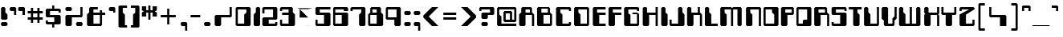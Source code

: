 SplineFontDB: 3.0
FontName: Computerfont
FullName: Computerfont Regular
FamilyName: Computerfont
Weight: Thin
Copyright: Generated by Fontographer 3.5
Version: Altsys Fontographer 3.5  9/13/92
ItalicAngle: 0
UnderlinePosition: -176
UnderlineWidth: 20
Ascent: 750
Descent: 250
InvalidEm: 0
sfntRevision: 0x00010000
LayerCount: 2
Layer: 0 1 "Arri+AOgA-re" 1
Layer: 1 1 "Avant" 0
XUID: [1021 986 1074858159 9287375]
StyleMap: 0x0040
FSType: 0
OS2Version: 0
OS2_WeightWidthSlopeOnly: 0
OS2_UseTypoMetrics: 0
CreationTime: 716387662
ModificationTime: 1574759676
PfmFamily: 81
TTFWeight: 5
TTFWidth: 5
LineGap: 0
VLineGap: 0
Panose: 0 0 0 0 0 0 0 0 0 0
OS2TypoAscent: 750
OS2TypoAOffset: 0
OS2TypoDescent: -250
OS2TypoDOffset: 0
OS2TypoLinegap: 0
OS2WinAscent: 766
OS2WinAOffset: 0
OS2WinDescent: 496
OS2WinDOffset: 0
HheadAscent: 750
HheadAOffset: 0
HheadDescent: -250
HheadDOffset: 0
OS2SubXSize: 700
OS2SubYSize: 650
OS2SubXOff: 0
OS2SubYOff: 143
OS2SupXSize: 700
OS2SupYSize: 650
OS2SupXOff: 0
OS2SupYOff: 453
OS2StrikeYSize: 50
OS2StrikeYPos: 259
OS2Vendor: 'Alts'
OS2UnicodeRanges: 00000000.00000000.00000000.00000000
DEI: 91125
TtTable: prep
NPUSHB
 14
 35
 35
 34
 34
 16
 16
 2
 2
 0
 0
 17
 17
 69
 1
SCANTYPE
PUSHW_1
 511
SCANCTRL
SROUND
RCVT
ROUND[Grey]
WCVTP
RTG
PUSHB_4
 1
 0
 70
 0
CALL
PUSHB_4
 3
 0
 70
 0
CALL
PUSHB_4
 4
 0
 70
 0
CALL
PUSHB_4
 5
 16
 70
 0
CALL
PUSHB_4
 6
 0
 70
 0
CALL
PUSHB_4
 7
 2
 70
 0
CALL
PUSHB_4
 8
 16
 70
 0
CALL
PUSHB_4
 9
 16
 70
 0
CALL
PUSHB_4
 10
 2
 70
 0
CALL
PUSHB_4
 11
 0
 70
 0
CALL
PUSHB_4
 12
 2
 70
 0
CALL
PUSHB_4
 13
 0
 70
 0
CALL
PUSHB_4
 14
 0
 70
 0
CALL
PUSHB_4
 15
 0
 70
 0
CALL
PUSHB_4
 18
 17
 70
 0
CALL
PUSHB_4
 19
 2
 70
 0
CALL
PUSHB_4
 20
 16
 70
 0
CALL
PUSHB_4
 21
 16
 70
 0
CALL
PUSHB_4
 22
 2
 70
 0
CALL
PUSHB_4
 23
 2
 70
 0
CALL
PUSHB_4
 24
 2
 70
 0
CALL
PUSHB_4
 25
 16
 70
 0
CALL
PUSHB_4
 26
 16
 70
 0
CALL
PUSHB_4
 27
 16
 70
 0
CALL
PUSHB_4
 28
 16
 70
 0
CALL
PUSHB_4
 29
 2
 70
 0
CALL
PUSHB_4
 30
 16
 70
 0
CALL
PUSHB_4
 31
 16
 70
 0
CALL
PUSHB_4
 32
 16
 70
 0
CALL
PUSHB_4
 33
 17
 70
 0
CALL
RCVT
ROUND[Grey]
WCVTP
RCVT
ROUND[Grey]
WCVTP
RCVT
ROUND[Grey]
WCVTP
RCVT
ROUND[Grey]
WCVTP
RCVT
ROUND[Grey]
WCVTP
EndTTInstrs
TtTable: fpgm
NPUSHB
 5
 5
 4
 3
 2
 0
FDEF
SROUND
RCVT
DUP
PUSHB_1
 3
CINDEX
RCVT
SWAP
SUB
ROUND[Grey]
RTG
SWAP
ROUND[Grey]
ADD
WCVTP
ENDF
FDEF
RCVT
DUP
PUSHB_1
 3
CINDEX
RCVT
SWAP
SUB
ROUND[Grey]
SWAP
ROUND[Grey]
ADD
WCVTP
ENDF
FDEF
DUP
DUP
PUSHW_1
 -64
SHPIX
SRP2
PUSHB_2
 64
 1
SHZ[rp2]
SHPIX
ENDF
FDEF
DUP
DUP
PUSHB_1
 64
SHPIX
SRP2
PUSHB_1
 1
SHZ[rp2]
PUSHW_1
 -64
SHPIX
ENDF
FDEF
SVTCA[x-axis]
PUSHB_1
 70
SROUND
DUP
GC[orig]
ROUND[Grey]
RTG
SWAP
GC[cur]
SUB
ROUND[Grey]
DUP
IF
DUP
PUSHB_1
 3
CINDEX
SWAP
SHPIX
PUSHB_1
 2
CINDEX
SRP2
PUSHB_1
 1
SHZ[rp2]
NEG
SHPIX
EIF
ENDF
EndTTInstrs
ShortTable: cvt  57
  549
  616
  417
  750
  484
  84
  684
  283
  0
  -16
  350
  517
  450
  700
  766
  500
  -50
  -250
  -183
  283
  84
  17
  416
  215
  350
  -116
  0
  -35
  150
  250
  50
  -15
  -133
  -496
  66
  67
  67
  133
  12
  133
  200
  67
  134
  266
  100
  167
  300
  133
  67
  200
  100
  167
  33
  54
  178
  83
  94
EndShort
ShortTable: maxp 16
  1
  0
  194
  152
  25
  0
  0
  2
  8
  64
  10
  0
  267
  496
  1
  1
EndShort
LangName: 1033 "" "" "Regular" "Altsys Fontographer 3.5  Computerfont Regular" "" "Altsys Fontographer 3.5  9/13/92"
Encoding: UnicodeBmp
UnicodeInterp: none
NameList: AGL For New Fonts
DisplaySize: -48
AntiAlias: 1
FitToEm: 0
WinInfo: 0 38 14
BeginChars: 65538 194

StartChar: .notdef
Encoding: 65536 -1 0
Width: 750
Flags: W
TtInstrs:
NPUSHB
 27
 7
 4
 35
 0
 6
 5
 35
 1
 5
 4
 34
 3
 2
 7
 6
 34
 1
 0
 2
 1
 3
 3
 0
 26
 1
 0
 70
SROUND
MDAP[rnd]
SHZ[rp1]
RTG
SVTCA[y-axis]
MIAP[rnd]
ALIGNRP
MIAP[rnd]
ALIGNRP
SVTCA[x-axis]
MDAP[rnd]
ALIGNRP
MIRP[rp0,min,rnd,black]
ALIGNRP
MDAP[rnd]
ALIGNRP
MIRP[rp0,min,rnd,black]
ALIGNRP
SVTCA[y-axis]
SRP0
MIRP[rp0,min,rnd,black]
ALIGNRP
SRP0
MIRP[rp0,min,rnd,black]
ALIGNRP
IUP[x]
IUP[y]
PUSHB_3
 8
 0
 5
CALL
EndTTInstrs
LayerCount: 2
Fore
SplineSet
46 0 m 1,0,-1
 46 750 l 1,1,-1
 704 750 l 1,2,-1
 704 0 l 1,3,-1
 46 0 l 1,0,-1
658 46 m 1,4,-1
 658 704 l 1,5,-1
 92 704 l 1,6,-1
 92 46 l 1,7,-1
 658 46 l 1,4,-1
EndSplineSet
EndChar

StartChar: .null
Encoding: 215 215 1
AltUni2: 000141.ffffffff.0 0000fd.ffffffff.0
Width: 0
Flags: W
LayerCount: 2
EndChar

StartChar: nonmarkingreturn
Encoding: 65537 -1 2
Width: 400
Flags: W
LayerCount: 2
EndChar

StartChar: space
Encoding: 32 32 3
Width: 400
Flags: W
LayerCount: 2
EndChar

StartChar: exclam
Encoding: 33 33 4
Width: 270
Flags: W
TtInstrs:
NPUSHB
 25
 17
 16
 9
 8
 1
 0
 14
 15
 14
 35
 10
 7
 6
 34
 13
 12
 3
 3
 2
 5
 4
 0
 11
 10
 16
SVTCA[y-axis]
MIAP[rnd]
ALIGNRP
MIAP[rnd]
ALIGNRP
SVTCA[x-axis]
MDAP[rnd]
SLOOP
ALIGNRP
MIRP[rp0,min,rnd,black]
ALIGNRP
SVTCA[y-axis]
SRP0
MIRP[rp0,min,rnd,black]
ALIGNRP
SRP0
MDRP[rp0,rnd,white]
ALIGNRP
SVTCA[x-axis]
MDAP[no-rnd]
MDAP[no-rnd]
MDAP[no-rnd]
MDAP[no-rnd]
IUP[x]
IUP[y]
PUSHB_3
 18
 2
 5
CALL
EndTTInstrs
LayerCount: 2
Fore
SplineSet
199 150 m 1,0,-1
 66 150 l 1,1,-1
 32 184 l 1,2,-1
 32 516 l 1,3,-1
 66 550 l 1,4,-1
 133 550 l 1,5,-1
 167 516 l 1,6,-1
 167 382 l 1,7,-1
 233 316 l 1,8,-1
 233 184 l 1,9,-1
 199 150 l 1,0,-1
199 -50 m 1,10,-1
 66 -50 l 1,11,-1
 32 -16 l 1,12,-1
 32 50 l 1,13,-1
 66 84 l 1,14,-1
 199 84 l 1,15,-1
 233 50 l 1,16,-1
 233 -16 l 1,17,-1
 199 -50 l 1,10,-1
EndSplineSet
EndChar

StartChar: quotedbl
Encoding: 34 34 5
Width: 572
Flags: W
TtInstrs:
NPUSHB
 53
 5
 4
 21
 20
 12
 11
 3
 5
 2
 35
 6
 23
 22
 14
 3
 13
 34
 9
 20
 19
 11
 3
 10
 34
 26
 18
 17
 3
 9
 8
 0
 34
 2
 1
 25
 24
 16
 15
 7
 5
 6
 0
 19
 18
 10
 1
 0
 5
 9
 19
 1
 4
 70
SROUND
MDAP[rnd]
SHZ[rp1]
RTG
SVTCA[y-axis]
MIAP[rnd]
SLOOP
ALIGNRP
MIAP[rnd]
SLOOP
ALIGNRP
SVTCA[x-axis]
MDAP[rnd]
ALIGNRP
MIRP[rp0,min,rnd,black]
ALIGNRP
MDAP[rnd]
SLOOP
ALIGNRP
MIRP[rp0,min,rnd,black]
SLOOP
ALIGNRP
SRP0
MIRP[rp0,min,rnd,black]
SLOOP
ALIGNRP
SVTCA[y-axis]
SRP0
MIRP[rp0,min,rnd,black]
SLOOP
ALIGNRP
SVTCA[x-axis]
MDAP[no-rnd]
MDAP[no-rnd]
IUP[x]
IUP[y]
PUSHB_3
 27
 4
 5
CALL
EndTTInstrs
LayerCount: 2
Fore
SplineSet
229 284 m 1,0,-1
 163 284 l 1,1,-1
 163 416 l 1,2,-1
 62 416 l 1,3,-1
 28 450 l 1,4,-1
 28 516 l 1,5,-1
 62 550 l 1,6,-1
 195 550 l 1,7,-1
 229 516 l 1,8,-1
 229 284 l 1,0,-1
496 283 m 1,9,-1
 429 283 l 1,10,-1
 429 416 l 1,11,-1
 330 416 l 1,12,-1
 296 450 l 1,13,-1
 296 516 l 1,14,-1
 330 550 l 1,15,-1
 462 550 l 1,16,-1
 496 516 l 1,17,-1
 496 283 l 1,9,-1
496 283 m 1,18,-1
 429 283 l 1,19,-1
 429 416 l 1,20,-1
 330 416 l 1,21,-1
 296 450 l 1,22,-1
 296 516 l 1,23,-1
 330 550 l 1,24,-1
 462 550 l 1,25,-1
 496 516 l 1,26,-1
 496 283 l 1,18,-1
EndSplineSet
EndChar

StartChar: numbersign
Encoding: 35 35 6
Width: 550
Flags: W
TtInstrs:
NPUSHB
 85
 22
 21
 18
 17
 8
 7
 4
 3
 31
 30
 19
 18
 7
 5
 6
 35
 17
 16
 13
 12
 9
 5
 8
 2
 29
 28
 21
 20
 5
 5
 4
 35
 27
 26
 23
 22
 3
 5
 2
 28
 31
 28
 27
 12
 11
 5
 0
 34
 10
 9
 6
 5
 2
 5
 1
 30
 29
 26
 25
 14
 5
 13
 34
 24
 23
 20
 19
 16
 5
 15
 15
 14
 11
 3
 10
 11
 25
 24
 1
 3
 0
 30
 1
 3
 70
SROUND
MDAP[rnd]
SHZ[rp1]
RTG
SVTCA[y-axis]
MIAP[rnd]
SLOOP
ALIGNRP
MIAP[rnd]
SLOOP
ALIGNRP
SVTCA[x-axis]
MDAP[rnd]
SLOOP
ALIGNRP
MIRP[rp0,min,rnd,black]
SLOOP
ALIGNRP
MDAP[rnd]
SLOOP
ALIGNRP
MIRP[rp0,min,rnd,black]
SLOOP
ALIGNRP
SVTCA[y-axis]
MIAP[rnd]
SLOOP
ALIGNRP
MIRP[rp0,min,rnd,black]
SLOOP
ALIGNRP
MIAP[rnd]
SLOOP
ALIGNRP
MIRP[rp0,min,rnd,black]
SLOOP
ALIGNRP
SVTCA[x-axis]
MDAP[no-rnd]
MDAP[no-rnd]
MDAP[no-rnd]
MDAP[no-rnd]
MDAP[no-rnd]
MDAP[no-rnd]
MDAP[no-rnd]
MDAP[no-rnd]
IUP[x]
IUP[y]
PUSHB_3
 32
 3
 5
CALL
EndTTInstrs
LayerCount: 2
Fore
SplineSet
181 50 m 1,0,-1
 113 50 l 1,1,-1
 113 150 l 1,2,-1
 13 150 l 1,3,-1
 13 217 l 1,4,-1
 113 217 l 1,5,-1
 113 350 l 1,6,-1
 13 350 l 1,7,-1
 13 417 l 1,8,-1
 113 417 l 1,9,-1
 113 517 l 1,10,-1
 181 517 l 1,11,-1
 181 417 l 1,12,-1
 314 417 l 1,13,-1
 314 517 l 1,14,-1
 381 517 l 1,15,-1
 381 417 l 1,16,-1
 481 417 l 1,17,-1
 481 350 l 1,18,-1
 381 350 l 1,19,-1
 381 217 l 1,20,-1
 481 217 l 1,21,-1
 481 150 l 1,22,-1
 381 150 l 1,23,-1
 381 50 l 1,24,-1
 314 50 l 1,25,-1
 314 150 l 1,26,-1
 181 150 l 1,27,-1
 181 50 l 1,0,-1
181 217 m 1,28,-1
 314 217 l 1,29,-1
 314 350 l 1,30,-1
 181 350 l 1,31,-1
 181 217 l 1,28,-1
EndSplineSet
EndChar

StartChar: dollar
Encoding: 36 36 7
Width: 561
Flags: W
TtInstrs:
NPUSHB
 83
 2
 5
 0
 19
 18
 35
 11
 4
 3
 35
 0
 21
 20
 35
 16
 15
 12
 3
 11
 4
 23
 22
 35
 8
 7
 23
 6
 5
 35
 27
 26
 1
 3
 0
 21
 7
 6
 34
 24
 22
 21
 34
 2
 5
 4
 34
 2
 20
 19
 34
 17
 25
 24
 18
 3
 17
 6
 10
 9
 3
 3
 2
 12
 28
 27
 15
 3
 14
 34
 29
 13
 0
 3
 12
 14
 13
 1
 29
 28
 25
 1
 2
 70
SROUND
MDAP[rnd]
SHZ[rp1]
RTG
SVTCA[y-axis]
MIAP[rnd]
ALIGNRP
MIAP[rnd]
ALIGNRP
SVTCA[x-axis]
MDAP[rnd]
SLOOP
ALIGNRP
MIRP[rp0,min,rnd,black]
SLOOP
ALIGNRP
SRP0
MDRP[rp0,min,rnd,black]
SLOOP
ALIGNRP
SRP0
MDRP[rp0,min,rnd,black]
SLOOP
ALIGNRP
IUP[x]
SRP0
MIRP[rp0,min,rnd,black]
ALIGNRP
SRP0
MIRP[rp0,min,rnd,black]
ALIGNRP
SRP0
MIRP[rp0,min,rnd,black]
ALIGNRP
SRP0
MIRP[rp0,min,rnd,black]
ALIGNRP
SVTCA[y-axis]
MIAP[rnd]
SLOOP
ALIGNRP
MIRP[rp0,min,rnd,black]
ALIGNRP
MIAP[rnd]
ALIGNRP
MIRP[rp0,min,rnd,black]
ALIGNRP
MIAP[rnd]
SLOOP
ALIGNRP
MIRP[rp0,min,rnd,black]
ALIGNRP
SRP0
MIRP[rp0,min,rnd,black]
ALIGNRP
SRP0
MIRP[rp0,min,rnd,black]
ALIGNRP
SVTCA[y-axis]
SRP1
SRP2
IP
IUP[x]
IUP[y]
PUSHB_3
 30
 2
 5
CALL
EndTTInstrs
LayerCount: 2
Fore
SplineSet
223 17 m 1,0,-1
 59 17 l 1,1,-1
 24 52 l 1,2,-1
 24 150 l 1,3,-1
 91 150 l 1,4,-1
 91 84 l 1,5,-1
 290 84 l 1,6,-1
 290 217 l 1,7,-1
 59 217 l 1,8,-1
 24 252 l 1,9,-1
 24 450 l 1,10,-1
 58 484 l 1,11,-1
 224 484 l 1,12,-1
 224 617 l 1,13,-1
 290 617 l 1,14,-1
 290 484 l 1,15,-1
 456 484 l 1,16,-1
 491 449 l 1,17,-1
 491 350 l 1,18,-1
 424 350 l 1,19,-1
 424 417 l 1,20,-1
 158 417 l 1,21,-1
 158 284 l 1,22,-1
 457 284 l 1,23,-1
 490 251 l 1,24,-1
 491 52 l 1,25,-1
 456 17 l 1,26,-1
 291 17 l 1,27,-1
 291 -116 l 1,28,-1
 223 -116 l 1,29,-1
 223 17 l 1,0,-1
EndSplineSet
EndChar

StartChar: percent
Encoding: 37 37 8
Width: 715
Flags: W
TtInstrs:
NPUSHB
 52
 26
 25
 35
 0
 13
 12
 35
 6
 5
 4
 35
 10
 9
 23
 24
 23
 34
 7
 19
 18
 11
 3
 10
 34
 15
 14
 3
 3
 2
 6
 5
 34
 27
 20
 8
 3
 7
 17
 16
 7
 3
 6
 0
 22
 21
 1
 3
 0
 16
 1
 2
 70
SROUND
MDAP[rnd]
SHZ[rp1]
RTG
SVTCA[y-axis]
MIAP[rnd]
SLOOP
ALIGNRP
MIAP[rnd]
SLOOP
ALIGNRP
SVTCA[x-axis]
MDAP[rnd]
SLOOP
ALIGNRP
MIRP[rp0,min,rnd,black]
ALIGNRP
MDAP[rnd]
SLOOP
ALIGNRP
MIRP[rp0,min,rnd,black]
SLOOP
ALIGNRP
SRP0
MIRP[rp0,min,rnd,black]
ALIGNRP
SVTCA[y-axis]
MIAP[rnd]
ALIGNRP
MIRP[rp0,min,rnd,black]
ALIGNRP
SRP0
MIRP[rp0,min,rnd,black]
ALIGNRP
SRP0
MIRP[rp0,min,rnd,black]
ALIGNRP
IUP[x]
IUP[y]
PUSHB_3
 28
 2
 5
CALL
EndTTInstrs
LayerCount: 2
Fore
SplineSet
253 -50 m 1,0,-1
 121 -50 l 1,1,-1
 87 -16 l 1,2,-1
 87 250 l 1,3,-1
 121 284 l 1,4,-1
 553 284 l 1,5,-1
 553 550 l 1,6,-1
 620 550 l 1,7,-1
 620 250 l 1,8,-1
 586 216 l 1,9,-1
 287 216 l 1,10,-1
 287 -16 l 1,11,-1
 253 -50 l 1,0,-1
253 417 m 1,12,-1
 121 417 l 1,13,-1
 87 451 l 1,14,-1
 87 516 l 1,15,-1
 121 550 l 1,16,-1
 253 550 l 1,17,-1
 287 516 l 1,18,-1
 287 451 l 1,19,-1
 253 417 l 1,12,-1
620 -16 m 1,20,-1
 586 -50 l 1,21,-1
 454 -50 l 1,22,-1
 420 -16 l 1,23,-1
 420 50 l 1,24,-1
 454 84 l 1,25,-1
 586 84 l 1,26,-1
 620 50 l 1,27,-1
 620 -16 l 1,20,-1
EndSplineSet
EndChar

StartChar: ampersand
Encoding: 38 38 9
Width: 677
Flags: W
TtInstrs:
NPUSHB
 56
 16
 15
 8
 7
 3
 2
 13
 12
 22
 21
 35
 0
 20
 19
 17
 3
 16
 35
 15
 14
 11
 3
 10
 10
 9
 8
 35
 6
 21
 20
 10
 3
 9
 34
 5
 4
 22
 19
 12
 3
 11
 34
 18
 17
 14
 3
 13
 7
 6
 0
 1
 0
 16
 1
 2
 70
SROUND
MDAP[rnd]
SHZ[rp1]
RTG
SVTCA[y-axis]
MIAP[rnd]
ALIGNRP
MIAP[rnd]
ALIGNRP
SVTCA[x-axis]
MDAP[rnd]
SLOOP
ALIGNRP
MIRP[rp0,min,rnd,black]
SLOOP
ALIGNRP
MDAP[rnd]
ALIGNRP
MIRP[rp0,min,rnd,black]
SLOOP
ALIGNRP
SVTCA[y-axis]
SRP0
MIRP[rp0,min,rnd,black]
ALIGNRP
MIAP[rnd]
SLOOP
ALIGNRP
MIRP[rp0,min,rnd,black]
SLOOP
ALIGNRP
SRP0
MIRP[rp0,min,rnd,black]
ALIGNRP
SVTCA[y-axis]
MDAP[no-rnd]
MDAP[no-rnd]
SVTCA[x-axis]
MDAP[no-rnd]
MDAP[no-rnd]
MDAP[no-rnd]
MDAP[no-rnd]
MDAP[no-rnd]
MDAP[no-rnd]
IUP[x]
IUP[y]
PUSHB_3
 23
 2
 5
CALL
EndTTInstrs
LayerCount: 2
Fore
SplineSet
468 -50 m 1,0,-1
 69 -50 l 1,1,-1
 34 -15 l 1,2,-1
 34 316 l 1,3,-1
 101 383 l 1,4,-1
 101 516 l 1,5,-1
 135 550 l 1,6,-1
 369 550 l 1,7,-1
 369 484 l 1,8,-1
 234 484 l 1,9,-1
 234 350 l 1,10,-1
 435 350 l 1,11,-1
 435 450 l 1,12,-1
 502 450 l 1,13,-1
 502 350 l 1,14,-1
 602 350 l 1,15,-1
 602 284 l 1,16,-1
 502 284 l 1,17,-1
 502 -16 l 1,18,-1
 468 -50 l 1,0,-1
435 283 m 1,19,-1
 235 283 l 1,20,-1
 235 17 l 1,21,-1
 435 17 l 1,22,-1
 435 283 l 1,19,-1
EndSplineSet
EndChar

StartChar: quotesingle
Encoding: 39 39 10
Width: 297
Flags: W
TtInstrs:
NPUSHB
 22
 5
 4
 35
 0
 7
 6
 34
 1
 4
 3
 34
 2
 1
 8
 0
 0
 3
 2
 24
 1
 6
 70
SROUND
MDAP[rnd]
SHZ[rp1]
RTG
SVTCA[y-axis]
MIAP[rnd]
ALIGNRP
MIAP[rnd]
ALIGNRP
SVTCA[x-axis]
MDAP[rnd]
ALIGNRP
MIRP[rp0,min,rnd,black]
ALIGNRP
SRP0
MIRP[rp0,min,rnd,black]
ALIGNRP
SVTCA[y-axis]
SRP0
MIRP[rp0,min,rnd,black]
ALIGNRP
IUP[x]
IUP[y]
PUSHB_3
 9
 6
 5
CALL
EndTTInstrs
LayerCount: 2
Fore
SplineSet
206 550 m 1,0,-1
 239 517 l 1,1,-1
 239 350 l 1,2,-1
 174 350 l 1,3,-1
 174 417 l 1,4,-1
 73 417 l 1,5,-1
 40 450 l 1,6,-1
 40 517 l 1,7,-1
 73 550 l 1,8,-1
 206 550 l 1,0,-1
EndSplineSet
EndChar

StartChar: parenleft
Encoding: 40 40 11
Width: 385
Flags: W
TtInstrs:
NPUSHB
 25
 11
 10
 9
 6
 5
 0
 7
 6
 35
 4
 11
 10
 35
 0
 8
 7
 34
 3
 2
 5
 4
 1
 1
 0
 25
SVTCA[y-axis]
MIAP[rnd]
ALIGNRP
MIAP[rnd]
ALIGNRP
SVTCA[x-axis]
MDAP[rnd]
ALIGNRP
MIRP[rp0,min,rnd,black]
ALIGNRP
SVTCA[y-axis]
SRP0
MIRP[rp0,min,rnd,black]
ALIGNRP
SRP0
MIRP[rp0,min,rnd,black]
ALIGNRP
SVTCA[x-axis]
MDAP[no-rnd]
MDAP[no-rnd]
MDAP[no-rnd]
MDAP[no-rnd]
MDAP[no-rnd]
MDAP[no-rnd]
IUP[x]
IUP[y]
PUSHB_3
 12
 2
 5
CALL
EndTTInstrs
LayerCount: 2
Fore
SplineSet
306 -116 m 1,0,-1
 72 -116 l 1,1,-1
 39 -83 l 1,2,-1
 39 584 l 1,3,-1
 72 617 l 1,4,-1
 306 617 l 1,5,-1
 306 550 l 1,6,-1
 173 550 l 1,7,-1
 173 383 l 1,8,-1
 240 316 l 1,9,-1
 240 -50 l 1,10,-1
 306 -50 l 1,11,-1
 306 -116 l 1,0,-1
EndSplineSet
EndChar

StartChar: parenright
Encoding: 41 41 12
Width: 385
Flags: W
TtInstrs:
NPUSHB
 26
 11
 6
 5
 0
 7
 6
 4
 11
 10
 0
 10
 9
 2
 8
 7
 3
 2
 5
 4
 1
 1
 0
 25
 1
 0
 70
SROUND
MDAP[rnd]
SHZ[rp1]
RTG
SVTCA[y-axis]
MIAP[rnd]
ALIGNRP
MIAP[rnd]
ALIGNRP
SVTCA[x-axis]
MDAP[rnd]
ALIGNRP
MDRP[rp0,rnd,white]
ALIGNRP
SRP0
MDRP[rp0,rnd,white]
ALIGNRP
SVTCA[y-axis]
SRP0
MDRP[rp0,rnd,white]
ALIGNRP
SRP0
MDRP[rp0,rnd,white]
ALIGNRP
SVTCA[x-axis]
MDAP[no-rnd]
MDAP[no-rnd]
MDAP[no-rnd]
MDAP[no-rnd]
IUP[x]
IUP[y]
PUSHB_3
 12
 0
 5
CALL
EndTTInstrs
LayerCount: 2
Fore
SplineSet
51 -116 m 1,0,-1
 284 -116 l 1,1,-1
 317 -83 l 1,2,-1
 317 583 l 1,3,-1
 284 617 l 1,4,-1
 51 617 l 1,5,-1
 51 550 l 1,6,-1
 185 550 l 1,7,-1
 185 383 l 1,8,-1
 118 316 l 1,9,-1
 118 -50 l 1,10,-1
 51 -50 l 1,11,-1
 51 -116 l 1,0,-1
EndSplineSet
EndChar

StartChar: asterisk
Encoding: 42 42 13
Width: 561
Flags: W
TtInstrs:
NPUSHB
 77
 0
 4
 17
 24
 23
 16
 3
 15
 17
 11
 10
 3
 3
 2
 4
 9
 8
 5
 3
 4
 35
 22
 21
 18
 3
 17
 10
 13
 7
 0
 5
 23
 22
 4
 3
 3
 34
 1
 17
 16
 10
 3
 9
 34
 11
 15
 14
 12
 3
 11
 7
 25
 24
 2
 3
 1
 5
 19
 18
 8
 3
 7
 34
 21
 20
 6
 3
 5
 7
 6
 1
 20
 19
 28
 1
 1
 70
SROUND
MDAP[rnd]
SHZ[rp1]
RTG
SVTCA[y-axis]
MIAP[rnd]
ALIGNRP
MIAP[rnd]
ALIGNRP
SVTCA[x-axis]
MDAP[rnd]
SLOOP
ALIGNRP
MIRP[rp0,min,rnd,black]
SLOOP
ALIGNRP
SRP0
MDRP[rp0,min,rnd,black]
SLOOP
ALIGNRP
SRP0
MDRP[rp0,min,rnd,black]
SLOOP
ALIGNRP
IUP[x]
SRP0
MIRP[rp0,min,rnd,black]
SLOOP
ALIGNRP
SRP0
MIRP[rp0,min,rnd,black]
SLOOP
ALIGNRP
SRP0
MDRP[rp0,rnd,white]
SRP0
MDRP[rp0,rnd,white]
SVTCA[y-axis]
MIAP[rnd]
SLOOP
ALIGNRP
MIRP[rp0,min,rnd,black]
SLOOP
ALIGNRP
SRP0
MDRP[rp0,rnd,white]
SLOOP
ALIGNRP
SRP0
MDRP[rp0,rnd,white]
SLOOP
ALIGNRP
SVTCA[y-axis]
SRP1
SRP2
IP
IUP[x]
IUP[y]
PUSHB_3
 26
 1
 5
CALL
EndTTInstrs
LayerCount: 2
Fore
SplineSet
86 385 m 1,0,-1
 18 417 l 1,1,-1
 18 550 l 1,2,-1
 153 550 l 1,3,-1
 153 417 l 1,4,-1
 218 417 l 1,5,-1
 218 617 l 1,6,-1
 285 617 l 1,7,-1
 285 417 l 1,8,-1
 353 417 l 1,9,-1
 353 550 l 1,10,-1
 485 550 l 1,11,-1
 485 417 l 1,12,-1
 418 385 l 1,13,-1
 485 350 l 1,14,-1
 485 217 l 1,15,-1
 353 217 l 1,16,-1
 353 350 l 1,17,-1
 285 350 l 1,18,-1
 285 150 l 1,19,-1
 218 150 l 1,20,-1
 218 350 l 1,21,-1
 153 350 l 1,22,-1
 153 217 l 1,23,-1
 18 217 l 1,24,-1
 18 350 l 1,25,-1
 86 385 l 1,0,-1
EndSplineSet
EndChar

StartChar: plus
Encoding: 43 43 14
Width: 638
Flags: W
TtInstrs:
NPUSHB
 38
 9
 8
 5
 3
 4
 35
 11
 10
 3
 3
 2
 23
 10
 9
 0
 4
 3
 1
 11
 8
 7
 3
 0
 34
 6
 5
 2
 3
 1
 7
 6
 4
 1
 0
 21
 1
 3
 70
SROUND
MDAP[rnd]
SHZ[rp1]
RTG
SVTCA[y-axis]
MIAP[rnd]
ALIGNRP
MIAP[rnd]
ALIGNRP
SVTCA[x-axis]
MDAP[rnd]
SLOOP
ALIGNRP
MIRP[rp0,min,rnd,black]
SLOOP
ALIGNRP
SRP0
MDRP[rp0,min,rnd,black]
ALIGNRP
SRP0
MDRP[rp0,min,rnd,black]
ALIGNRP
IUP[x]
SVTCA[y-axis]
MIAP[rnd]
SLOOP
ALIGNRP
MIRP[rp0,min,rnd,black]
SLOOP
ALIGNRP
IUP[x]
IUP[y]
PUSHB_3
 12
 3
 5
CALL
EndTTInstrs
LayerCount: 2
Fore
SplineSet
322 17 m 1,0,-1
 256 17 l 1,1,-1
 256 217 l 1,2,-1
 56 217 l 1,3,-1
 56 284 l 1,4,-1
 256 284 l 1,5,-1
 256 484 l 1,6,-1
 322 484 l 1,7,-1
 322 284 l 1,8,-1
 522 284 l 1,9,-1
 522 217 l 1,10,-1
 322 217 l 1,11,-1
 322 17 l 1,0,-1
EndSplineSet
EndChar

StartChar: comma
Encoding: 44 44 15
Width: 297
Flags: W
TtInstrs:
NPUSHB
 22
 3
 2
 35
 6
 5
 4
 34
 0
 2
 1
 34
 8
 0
 7
 6
 5
 1
 0
 18
 1
 4
 70
SROUND
MDAP[rnd]
SHZ[rp1]
RTG
SVTCA[y-axis]
MIAP[rnd]
ALIGNRP
MIAP[rnd]
ALIGNRP
SVTCA[x-axis]
MDAP[rnd]
ALIGNRP
MIRP[rp0,min,rnd,black]
ALIGNRP
SRP0
MIRP[rp0,min,rnd,black]
ALIGNRP
SVTCA[y-axis]
SRP0
MIRP[rp0,min,rnd,black]
ALIGNRP
IUP[x]
IUP[y]
PUSHB_3
 9
 4
 5
CALL
EndTTInstrs
LayerCount: 2
Fore
SplineSet
229 -183 m 1,0,-1
 164 -183 l 1,1,-1
 164 -50 l 1,2,-1
 64 -50 l 1,3,-1
 29 -15 l 1,4,-1
 29 50 l 1,5,-1
 63 84 l 1,6,-1
 195 84 l 1,7,-1
 229 50 l 1,8,-1
 229 -183 l 1,0,-1
EndSplineSet
EndChar

StartChar: hyphen
Encoding: 45 45 16
AltUni2: 0000ad.ffffffff.0
Width: 418
Flags: W
TtInstrs:
NPUSHB
 10
 3
 2
 1
 0
 3
 2
 35
 1
 0
 23
SVTCA[y-axis]
MIAP[rnd]
ALIGNRP
MIRP[rp0,min,rnd,black]
ALIGNRP
SVTCA[x-axis]
MDAP[no-rnd]
MDAP[no-rnd]
MDAP[no-rnd]
MDAP[no-rnd]
IUP[x]
IUP[y]
PUSHB_3
 4
 1
 5
CALL
EndTTInstrs
LayerCount: 2
Fore
SplineSet
335 215 m 1,0,-1
 35 215 l 1,1,-1
 35 282 l 1,2,-1
 335 282 l 1,3,-1
 335 215 l 1,0,-1
EndSplineSet
EndChar

StartChar: period
Encoding: 46 46 17
Width: 297
Flags: W
TtInstrs:
NPUSHB
 11
 4
 3
 34
 7
 0
 2
 1
 5
 6
 5
 16
SVTCA[y-axis]
MIAP[rnd]
ALIGNRP
MIAP[rnd]
ALIGNRP
SVTCA[x-axis]
MDAP[rnd]
ALIGNRP
MIRP[rp0,min,rnd,black]
ALIGNRP
SVTCA[y-axis]
IUP[x]
IUP[y]
PUSHB_3
 8
 0
 5
CALL
EndTTInstrs
LayerCount: 2
Fore
SplineSet
29 49 m 1,0,-1
 64 84 l 1,1,-1
 194 84 l 1,2,-1
 229 49 l 1,3,-1
 229 -15 l 1,4,-1
 194 -50 l 1,5,-1
 64 -50 l 1,6,-1
 29 -15 l 1,7,-1
 29 49 l 1,0,-1
EndSplineSet
EndChar

StartChar: slash
Encoding: 47 47 18
Width: 704
Flags: W
TtInstrs:
NPUSHB
 25
 10
 9
 35
 5
 4
 7
 11
 10
 34
 3
 2
 6
 5
 34
 8
 7
 7
 6
 0
 1
 0
 16
 1
 2
 70
SROUND
MDAP[rnd]
SHZ[rp1]
RTG
SVTCA[y-axis]
MIAP[rnd]
ALIGNRP
MIAP[rnd]
ALIGNRP
SVTCA[x-axis]
MDAP[rnd]
ALIGNRP
MIRP[rp0,min,rnd,black]
ALIGNRP
MDAP[rnd]
ALIGNRP
MIRP[rp0,min,rnd,black]
ALIGNRP
SVTCA[y-axis]
MIAP[rnd]
ALIGNRP
MIRP[rp0,min,rnd,black]
ALIGNRP
IUP[x]
IUP[y]
PUSHB_3
 12
 2
 5
CALL
EndTTInstrs
LayerCount: 2
Fore
SplineSet
225 -50 m 1,0,-1
 95 -50 l 1,1,-1
 60 -15 l 1,2,-1
 60 249 l 1,3,-1
 95 284 l 1,4,-1
 526 284 l 1,5,-1
 526 550 l 1,6,-1
 592 550 l 1,7,-1
 592 249 l 1,8,-1
 560 217 l 1,9,-1
 260 217 l 1,10,-1
 260 -15 l 1,11,-1
 225 -50 l 1,0,-1
EndSplineSet
EndChar

StartChar: zero
Encoding: 48 48 19
Width: 550
Flags: W
TtInstrs:
NPUSHB
 30
 11
 10
 35
 6
 9
 8
 35
 2
 12
 11
 9
 13
 8
 34
 5
 4
 10
 9
 34
 1
 0
 3
 2
 0
 7
 6
 16
 1
 0
 70
SROUND
MDAP[rnd]
SHZ[rp1]
RTG
SVTCA[y-axis]
MIAP[rnd]
ALIGNRP
MIAP[rnd]
ALIGNRP
SVTCA[x-axis]
MDAP[rnd]
ALIGNRP
MIRP[rp0,min,rnd,black]
ALIGNRP
MDAP[rnd]
ALIGNRP
MIRP[rp0,min,rnd,black]
ALIGNRP
SRP0
MDRP[rp0,rnd,white]
ALIGNRP
SVTCA[y-axis]
SRP0
MIRP[rp0,min,rnd,black]
ALIGNRP
SRP0
MIRP[rp0,min,rnd,black]
ALIGNRP
IUP[x]
IUP[y]
PUSHB_3
 14
 0
 5
CALL
EndTTInstrs
LayerCount: 2
Fore
SplineSet
13 -16 m 1,0,-1
 13 516 l 1,1,-1
 47 550 l 1,2,-1
 446 550 l 1,3,-1
 480 516 l 1,4,-1
 480 -16 l 1,5,-1
 446 -50 l 1,6,-1
 47 -50 l 1,7,-1
 13 -16 l 1,0,-1
347 484 m 1,8,-1
 80 484 l 1,9,-1
 80 17 l 1,10,-1
 279 17 l 1,11,-1
 279 316 l 1,12,-1
 347 384 l 1,13,-1
 347 484 l 1,8,-1
EndSplineSet
EndChar

StartChar: one
Encoding: 49 49 20
Width: 275
Flags: W
TtInstrs:
NPUSHB
 13
 9
 0
 2
 1
 34
 6
 5
 4
 3
 0
 8
 7
 16
SVTCA[y-axis]
MIAP[rnd]
ALIGNRP
MIAP[rnd]
ALIGNRP
SVTCA[x-axis]
MDAP[rnd]
ALIGNRP
MIRP[rp0,min,rnd,black]
ALIGNRP
SVTCA[y-axis]
SVTCA[x-axis]
MDAP[no-rnd]
MDAP[no-rnd]
IUP[x]
IUP[y]
PUSHB_3
 10
 0
 5
CALL
EndTTInstrs
LayerCount: 2
Fore
SplineSet
23 317 m 1,0,-1
 91 385 l 1,1,-1
 91 516 l 1,2,-1
 125 550 l 1,3,-1
 190 550 l 1,4,-1
 224 516 l 1,5,-1
 224 -16 l 1,6,-1
 190 -50 l 1,7,-1
 57 -50 l 1,8,-1
 23 -16 l 1,9,-1
 23 317 l 1,0,-1
EndSplineSet
EndChar

StartChar: two
Encoding: 50 50 21
Width: 550
Flags: W
TtInstrs:
NPUSHB
 55
 21
 0
 35
 2
 11
 10
 35
 13
 9
 8
 35
 13
 18
 17
 35
 7
 6
 28
 20
 19
 35
 2
 8
 7
 34
 15
 19
 18
 34
 4
 21
 20
 34
 16
 15
 1
 3
 0
 10
 9
 34
 12
 5
 4
 3
 11
 3
 2
 0
 14
 13
 16
 1
 0
 70
SROUND
MDAP[rnd]
SHZ[rp1]
RTG
SVTCA[y-axis]
MIAP[rnd]
ALIGNRP
MIAP[rnd]
ALIGNRP
SVTCA[x-axis]
MDAP[rnd]
SLOOP
ALIGNRP
MIRP[rp0,min,rnd,black]
ALIGNRP
MDAP[rnd]
SLOOP
ALIGNRP
MIRP[rp0,min,rnd,black]
ALIGNRP
SRP0
MIRP[rp0,min,rnd,black]
ALIGNRP
SRP0
MIRP[rp0,min,rnd,black]
ALIGNRP
SVTCA[y-axis]
SRP0
MIRP[rp0,min,rnd,black]
ALIGNRP
MIAP[rnd]
ALIGNRP
MIRP[rp0,min,rnd,black]
ALIGNRP
SRP0
MIRP[rp0,min,rnd,black]
ALIGNRP
SRP0
MIRP[rp0,min,rnd,black]
ALIGNRP
SRP0
MIRP[rp0,min,rnd,black]
ALIGNRP
IUP[x]
IUP[y]
PUSHB_3
 22
 0
 5
CALL
EndTTInstrs
LayerCount: 2
Fore
SplineSet
18 350 m 1,0,-1
 18 516 l 1,1,-1
 52 550 l 1,2,-1
 451 550 l 1,3,-1
 485 516 l 1,4,-1
 485 183 l 1,5,-1
 452 150 l 1,6,-1
 218 150 l 1,7,-1
 218 17 l 1,8,-1
 420 17 l 1,9,-1
 420 84 l 1,10,-1
 486 84 l 1,11,-1
 486 -17 l 1,12,-1
 453 -50 l 1,13,-1
 52 -50 l 1,14,-1
 19 -17 l 1,15,-1
 19 183 l 1,16,-1
 53 217 l 1,17,-1
 352 217 l 1,18,-1
 352 484 l 1,19,-1
 86 484 l 1,20,-1
 86 350 l 1,21,-1
 18 350 l 1,0,-1
EndSplineSet
EndChar

StartChar: three
Encoding: 51 51 22
Width: 550
Flags: W
TtInstrs:
NPUSHB
 54
 18
 17
 8
 7
 13
 12
 35
 9
 1
 0
 35
 3
 15
 14
 35
 9
 17
 16
 35
 19
 18
 10
 21
 20
 35
 3
 20
 19
 16
 3
 15
 34
 6
 5
 21
 14
 13
 3
 0
 34
 12
 11
 2
 3
 1
 4
 3
 0
 10
 9
 16
 1
 1
 70
SROUND
MDAP[rnd]
SHZ[rp1]
RTG
SVTCA[y-axis]
MIAP[rnd]
ALIGNRP
MIAP[rnd]
ALIGNRP
SVTCA[x-axis]
MDAP[rnd]
SLOOP
ALIGNRP
MIRP[rp0,min,rnd,black]
SLOOP
ALIGNRP
MDAP[rnd]
ALIGNRP
MIRP[rp0,min,rnd,black]
SLOOP
ALIGNRP
SVTCA[y-axis]
SRP0
MIRP[rp0,min,rnd,black]
ALIGNRP
MIAP[rnd]
ALIGNRP
MIRP[rp0,min,rnd,black]
ALIGNRP
SRP0
MIRP[rp0,min,rnd,black]
ALIGNRP
SRP0
MIRP[rp0,min,rnd,black]
ALIGNRP
SRP0
MIRP[rp0,min,rnd,black]
ALIGNRP
SVTCA[x-axis]
MDAP[no-rnd]
MDAP[no-rnd]
MDAP[no-rnd]
MDAP[no-rnd]
IUP[x]
IUP[y]
PUSHB_3
 22
 1
 5
CALL
EndTTInstrs
LayerCount: 2
Fore
SplineSet
85 417 m 1,0,-1
 19 417 l 1,1,-1
 19 516 l 1,2,-1
 53 550 l 1,3,-1
 385 550 l 1,4,-1
 419 516 l 1,5,-1
 419 382 l 1,6,-1
 485 316 l 1,7,-1
 485 -16 l 1,8,-1
 451 -50 l 1,9,-1
 53 -50 l 1,10,-1
 19 -16 l 1,11,-1
 19 150 l 1,12,-1
 85 150 l 1,13,-1
 85 17 l 1,14,-1
 286 17 l 1,15,-1
 286 284 l 1,16,-1
 85 284 l 1,17,-1
 85 350 l 1,18,-1
 286 350 l 1,19,-1
 286 484 l 1,20,-1
 85 484 l 1,21,-1
 85 417 l 1,0,-1
EndSplineSet
EndChar

StartChar: four
Encoding: 52 52 23
Width: 550
Flags: WO
LayerCount: 2
Fore
SplineSet
346 217 m 25,0,-1
 347 487 l 1049,1,-1
83 486 m 25,2,-1
 80 217 l 1,3,-1
 347 217 l 1025,4,-1
82 484 m 1,5,-1
 83 486 l 25,6,-1
 13 516 l 1,7,-1
 14 186 l 25,8,-1
 49 151 l 25,9,-1
 279 150 l 25,10,-1
 279 -14 l 25,11,-1
 315 -49 l 25,12,-1
 446 -49 l 25,13,-1
 481 -16 l 25,14,-1
 480 493 l 25,15,-1
 480 517 l 1,16,-1
 347 487 l 29,17,-1
 348 486 l 1,18,-1
 348 486 l 1049,19,-1
480 516 m 1,20,-1
 480 -16 l 1,21,-1
 446 -50 l 1,22,-1
 313 -50 l 1,23,-1
 279 -16 l 1,24,-1
 279 150 l 1,25,-1
 47 150 l 1,26,-1
 13 184 l 1,27,-1
 13 516 l 1025,28,-1
EndSplineSet
EndChar

StartChar: five
Encoding: 53 53 24
Width: 550
Flags: W
TtInstrs:
NPUSHB
 46
 8
 7
 3
 2
 13
 12
 35
 9
 15
 14
 35
 9
 17
 16
 35
 6
 5
 10
 4
 3
 35
 1
 16
 15
 13
 5
 4
 34
 0
 14
 13
 34
 18
 12
 11
 3
 0
 2
 1
 0
 10
 9
 16
 1
 0
 70
SROUND
MDAP[rnd]
SHZ[rp1]
RTG
SVTCA[y-axis]
MIAP[rnd]
ALIGNRP
MIAP[rnd]
ALIGNRP
SVTCA[x-axis]
MDAP[rnd]
SLOOP
ALIGNRP
MIRP[rp0,min,rnd,black]
ALIGNRP
SRP0
MIRP[rp0,min,rnd,black]
ALIGNRP
SRP0
MDRP[rp0,rnd,white]
ALIGNRP
SVTCA[y-axis]
SRP0
MIRP[rp0,min,rnd,black]
ALIGNRP
MIAP[rnd]
ALIGNRP
MIRP[rp0,min,rnd,black]
ALIGNRP
SRP0
MIRP[rp0,min,rnd,black]
ALIGNRP
SRP0
MIRP[rp0,min,rnd,black]
ALIGNRP
SVTCA[x-axis]
MDAP[no-rnd]
MDAP[no-rnd]
MDAP[no-rnd]
MDAP[no-rnd]
IUP[x]
IUP[y]
PUSHB_3
 19
 0
 5
CALL
EndTTInstrs
LayerCount: 2
Fore
SplineSet
23 516 m 1,0,-1
 57 550 l 1,1,-1
 489 550 l 1,2,-1
 489 484 l 1,3,-1
 157 484 l 1,4,-1
 157 350 l 1,5,-1
 456 350 l 1,6,-1
 490 316 l 1,7,-1
 490 -16 l 1,8,-1
 456 -50 l 1,9,-1
 57 -50 l 1,10,-1
 23 -16 l 1,11,-1
 23 150 l 1,12,-1
 89 150 l 1,13,-1
 89 17 l 1,14,-1
 289 17 l 1,15,-1
 289 284 l 1,16,-1
 57 284 l 1,17,-1
 23 318 l 1,18,-1
 23 516 l 1,0,-1
EndSplineSet
EndChar

StartChar: six
Encoding: 54 54 25
Width: 550
Flags: W
TtInstrs:
NPUSHB
 47
 6
 5
 35
 2
 18
 17
 35
 13
 16
 15
 35
 10
 9
 10
 8
 7
 35
 2
 18
 15
 34
 4
 7
 6
 34
 12
 11
 5
 3
 4
 17
 9
 8
 3
 16
 34
 1
 0
 3
 2
 0
 14
 13
 16
 1
 0
 70
SROUND
MDAP[rnd]
SHZ[rp1]
RTG
SVTCA[y-axis]
MIAP[rnd]
ALIGNRP
MIAP[rnd]
ALIGNRP
SVTCA[x-axis]
MDAP[rnd]
ALIGNRP
MIRP[rp0,min,rnd,black]
SLOOP
ALIGNRP
MDAP[rnd]
SLOOP
ALIGNRP
MIRP[rp0,min,rnd,black]
ALIGNRP
SRP0
MIRP[rp0,min,rnd,black]
ALIGNRP
SVTCA[y-axis]
SRP0
MIRP[rp0,min,rnd,black]
ALIGNRP
MIAP[rnd]
ALIGNRP
MIRP[rp0,min,rnd,black]
ALIGNRP
SRP0
MIRP[rp0,min,rnd,black]
ALIGNRP
SRP0
MIRP[rp0,min,rnd,black]
ALIGNRP
IUP[x]
IUP[y]
PUSHB_3
 19
 0
 5
CALL
EndTTInstrs
LayerCount: 2
Fore
SplineSet
23 -16 m 1,0,-1
 23 516 l 1,1,-1
 57 550 l 1,2,-1
 456 550 l 1,3,-1
 490 516 l 1,4,-1
 490 417 l 1,5,-1
 358 417 l 1,6,-1
 358 484 l 1,7,-1
 91 484 l 1,8,-1
 91 350 l 1,9,-1
 457 350 l 1,10,-1
 490 317 l 1,11,-1
 490 -16 l 1,12,-1
 456 -50 l 1,13,-1
 57 -50 l 1,14,-1
 23 -16 l 1,0,-1
291 284 m 1,15,-1
 90 284 l 1,16,-1
 90 17 l 1,17,-1
 291 17 l 1,18,-1
 291 284 l 1,15,-1
EndSplineSet
EndChar

StartChar: seven
Encoding: 55 55 26
Width: 550
Flags: W
TtInstrs:
NPUSHB
 31
 1
 0
 35
 3
 13
 12
 35
 3
 10
 9
 34
 5
 12
 11
 34
 6
 5
 13
 0
 34
 2
 1
 4
 3
 0
 8
 7
 16
 1
 1
 70
SROUND
MDAP[rnd]
SHZ[rp1]
RTG
SVTCA[y-axis]
MIAP[rnd]
ALIGNRP
MIAP[rnd]
ALIGNRP
SVTCA[x-axis]
MDAP[rnd]
ALIGNRP
MIRP[rp0,min,rnd,black]
ALIGNRP
MDAP[rnd]
ALIGNRP
MIRP[rp0,min,rnd,black]
ALIGNRP
SRP0
MIRP[rp0,min,rnd,black]
ALIGNRP
SVTCA[y-axis]
SRP0
MIRP[rp0,min,rnd,black]
ALIGNRP
SRP0
MIRP[rp0,min,rnd,black]
ALIGNRP
IUP[x]
IUP[y]
PUSHB_3
 14
 1
 5
CALL
EndTTInstrs
LayerCount: 2
Fore
SplineSet
80 417 m 1,0,-1
 13 417 l 1,1,-1
 13 516 l 1,2,-1
 47 550 l 1,3,-1
 445 550 l 1,4,-1
 479 516 l 1,5,-1
 479 -16 l 1,6,-1
 445 -50 l 1,7,-1
 314 -50 l 1,8,-1
 280 -16 l 1,9,-1
 280 317 l 1,10,-1
 347 384 l 1,11,-1
 347 484 l 1,12,-1
 80 484 l 1,13,-1
 80 417 l 1,0,-1
EndSplineSet
EndChar

StartChar: eight
Encoding: 56 56 27
Width: 550
Flags: W
TtInstrs:
NPUSHB
 43
 9
 8
 15
 12
 35
 10
 14
 13
 35
 19
 16
 10
 18
 17
 35
 4
 17
 16
 13
 3
 12
 34
 7
 6
 19
 18
 34
 3
 2
 15
 14
 34
 1
 0
 5
 4
 0
 11
 10
 16
 1
 0
 70
SROUND
MDAP[rnd]
SHZ[rp1]
RTG
SVTCA[y-axis]
MIAP[rnd]
ALIGNRP
MIAP[rnd]
ALIGNRP
SVTCA[x-axis]
MDAP[rnd]
ALIGNRP
MIRP[rp0,min,rnd,black]
ALIGNRP
MDAP[rnd]
ALIGNRP
MIRP[rp0,min,rnd,black]
ALIGNRP
MDAP[rnd]
ALIGNRP
MIRP[rp0,min,rnd,black]
SLOOP
ALIGNRP
SVTCA[y-axis]
SRP0
MIRP[rp0,min,rnd,black]
ALIGNRP
MIAP[rnd]
ALIGNRP
MIRP[rp0,min,rnd,black]
ALIGNRP
SRP0
MIRP[rp0,min,rnd,black]
ALIGNRP
SVTCA[x-axis]
MDAP[no-rnd]
MDAP[no-rnd]
IUP[x]
IUP[y]
PUSHB_3
 20
 0
 5
CALL
EndTTInstrs
LayerCount: 2
Fore
SplineSet
13 -16 m 1,0,-1
 13 316 l 1,1,-1
 80 383 l 1,2,-1
 80 516 l 1,3,-1
 114 550 l 1,4,-1
 379 550 l 1,5,-1
 413 516 l 1,6,-1
 413 383 l 1,7,-1
 480 316 l 1,8,-1
 480 -16 l 1,9,-1
 446 -50 l 1,10,-1
 47 -50 l 1,11,-1
 13 -16 l 1,0,-1
279 17 m 1,12,-1
 279 284 l 1,13,-1
 80 284 l 1,14,-1
 80 17 l 1,15,-1
 279 17 l 1,12,-1
279 350 m 1,16,-1
 279 484 l 1,17,-1
 147 484 l 1,18,-1
 147 350 l 1,19,-1
 279 350 l 1,16,-1
EndSplineSet
EndChar

StartChar: nine
Encoding: 57 57 28
Width: 550
Flags: W
TtInstrs:
NPUSHB
 31
 9
 8
 14
 11
 35
 10
 9
 28
 13
 12
 35
 2
 12
 11
 34
 5
 4
 14
 13
 34
 1
 0
 3
 2
 0
 7
 6
 16
 1
 0
 70
SROUND
MDAP[rnd]
SHZ[rp1]
RTG
SVTCA[y-axis]
MIAP[rnd]
ALIGNRP
MIAP[rnd]
ALIGNRP
SVTCA[x-axis]
MDAP[rnd]
ALIGNRP
MIRP[rp0,min,rnd,black]
ALIGNRP
MDAP[rnd]
ALIGNRP
MIRP[rp0,min,rnd,black]
ALIGNRP
SVTCA[y-axis]
SRP0
MIRP[rp0,min,rnd,black]
ALIGNRP
MIAP[rnd]
ALIGNRP
MIRP[rp0,min,rnd,black]
ALIGNRP
SVTCA[x-axis]
MDAP[no-rnd]
MDAP[no-rnd]
IUP[x]
IUP[y]
PUSHB_3
 15
 0
 5
CALL
EndTTInstrs
LayerCount: 2
Fore
SplineSet
13 184 m 1,0,-1
 13 516 l 1,1,-1
 47 550 l 1,2,-1
 446 550 l 1,3,-1
 480 516 l 1,4,-1
 480 -16 l 1,5,-1
 446 -50 l 1,6,-1
 313 -50 l 1,7,-1
 279 -16 l 1,8,-1
 279 150 l 1,9,-1
 47 150 l 1,10,-1
 13 184 l 1,0,-1
347 217 m 1,11,-1
 347 484 l 1,12,-1
 80 484 l 1,13,-1
 80 217 l 1,14,-1
 347 217 l 1,11,-1
EndSplineSet
EndChar

StartChar: colon
Encoding: 58 58 29
Width: 297
Flags: W
TtInstrs:
NPUSHB
 25
 2
 1
 35
 5
 9
 8
 35
 12
 15
 14
 4
 3
 3
 34
 11
 10
 7
 3
 0
 13
 12
 2
 6
 5
 16
SVTCA[y-axis]
MIAP[rnd]
ALIGNRP
MIAP[rnd]
ALIGNRP
SVTCA[x-axis]
MDAP[rnd]
SLOOP
ALIGNRP
MIRP[rp0,min,rnd,black]
SLOOP
ALIGNRP
SVTCA[y-axis]
SRP0
MIRP[rp0,min,rnd,black]
ALIGNRP
SRP0
MIRP[rp0,min,rnd,black]
ALIGNRP
IUP[x]
IUP[y]
PUSHB_3
 16
 0
 5
CALL
EndTTInstrs
LayerCount: 2
Fore
SplineSet
39 50 m 1,0,-1
 73 84 l 1,1,-1
 205 84 l 1,2,-1
 239 50 l 1,3,-1
 239 -16 l 1,4,-1
 205 -50 l 1,5,-1
 73 -50 l 1,6,-1
 39 -16 l 1,7,-1
 39 50 l 1,0,-1
205 284 m 1,8,-1
 73 284 l 1,9,-1
 39 318 l 1,10,-1
 39 383 l 1,11,-1
 73 417 l 1,12,-1
 205 417 l 1,13,-1
 239 383 l 1,14,-1
 239 318 l 1,15,-1
 205 284 l 1,8,-1
EndSplineSet
EndChar

StartChar: semicolon
Encoding: 59 59 30
Width: 297
Flags: W
TtInstrs:
NPUSHB
 34
 13
 12
 35
 9
 8
 16
 1
 0
 35
 4
 11
 10
 3
 3
 2
 34
 6
 16
 8
 34
 15
 14
 7
 3
 6
 5
 4
 2
 16
 15
 18
 1
 2
 70
SROUND
MDAP[rnd]
SHZ[rp1]
RTG
SVTCA[y-axis]
MIAP[rnd]
ALIGNRP
MIAP[rnd]
ALIGNRP
SVTCA[x-axis]
MDAP[rnd]
SLOOP
ALIGNRP
MIRP[rp0,min,rnd,black]
ALIGNRP
SRP0
MIRP[rp0,min,rnd,black]
SLOOP
ALIGNRP
SVTCA[y-axis]
SRP0
MIRP[rp0,min,rnd,black]
ALIGNRP
MIAP[rnd]
ALIGNRP
MIRP[rp0,min,rnd,black]
ALIGNRP
IUP[x]
IUP[y]
PUSHB_3
 17
 2
 5
CALL
EndTTInstrs
LayerCount: 2
Fore
SplineSet
201 284 m 1,0,-1
 69 284 l 1,1,-1
 35 318 l 1,2,-1
 35 383 l 1,3,-1
 69 417 l 1,4,-1
 201 417 l 1,5,-1
 235 383 l 1,6,-1
 235 318 l 1,7,-1
 201 284 l 1,0,-1
169 -50 m 1,8,-1
 69 -50 l 1,9,-1
 35 -16 l 1,10,-1
 35 50 l 1,11,-1
 69 84 l 1,12,-1
 201 84 l 1,13,-1
 235 50 l 1,14,-1
 235 -183 l 1,15,-1
 169 -183 l 1,16,-1
 169 -50 l 1,8,-1
EndSplineSet
EndChar

StartChar: less
Encoding: 60 60 31
Width: 583
Flags: W
TtInstrs:
NPUSHB
 15
 2
 0
 1
 34
 5
 4
 6
 0
 0
 3
 2
 16
 1
 5
 70
SROUND
MDAP[rnd]
SHZ[rp1]
RTG
SVTCA[y-axis]
MIAP[rnd]
ALIGNRP
MIAP[rnd]
ALIGNRP
SVTCA[x-axis]
MDAP[rnd]
ALIGNRP
MIRP[rp0,min,rnd,black]
SVTCA[y-axis]
SVTCA[x-axis]
MDAP[no-rnd]
MDAP[no-rnd]
IUP[x]
IUP[y]
PUSHB_3
 7
 5
 5
CALL
EndTTInstrs
LayerCount: 2
Fore
SplineSet
500 550 m 1,0,-1
 200 250 l 1,1,-1
 500 -50 l 1,2,-1
 300 -50 l 1,3,-1
 33 217 l 1,4,-1
 32 284 l 1,5,-1
 300 550 l 1,6,-1
 500 550 l 1,0,-1
EndSplineSet
EndChar

StartChar: equal
Encoding: 61 61 32
Width: 594
Flags: W
TtInstrs:
NPUSHB
 22
 7
 6
 5
 4
 3
 2
 1
 0
 5
 4
 35
 6
 1
 0
 35
 2
 3
 2
 10
 7
 6
 28
SVTCA[y-axis]
MIAP[rnd]
ALIGNRP
MIAP[rnd]
ALIGNRP
SVTCA[y-axis]
SRP0
MIRP[rp0,min,rnd,black]
ALIGNRP
SRP0
MIRP[rp0,min,rnd,black]
ALIGNRP
SVTCA[x-axis]
MDAP[no-rnd]
MDAP[no-rnd]
MDAP[no-rnd]
MDAP[no-rnd]
MDAP[no-rnd]
MDAP[no-rnd]
MDAP[no-rnd]
MDAP[no-rnd]
IUP[x]
IUP[y]
PUSHB_3
 8
 1
 5
CALL
EndTTInstrs
LayerCount: 2
Fore
SplineSet
481 284 m 1,0,-1
 81 284 l 1,1,-1
 81 350 l 1,2,-1
 481 350 l 1,3,-1
 481 284 l 1,0,-1
81 217 m 1,4,-1
 481 217 l 1,5,-1
 481 150 l 1,6,-1
 81 150 l 1,7,-1
 81 217 l 1,4,-1
EndSplineSet
EndChar

StartChar: greater
Encoding: 62 62 33
Width: 583
Flags: W
TtInstrs:
NPUSHB
 11
 2
 0
 1
 5
 4
 6
 0
 0
 3
 2
 16
SVTCA[y-axis]
MIAP[rnd]
ALIGNRP
MIAP[rnd]
ALIGNRP
SVTCA[x-axis]
MDAP[rnd]
ALIGNRP
MDRP[rp0,rnd,white]
SVTCA[y-axis]
SVTCA[x-axis]
MDAP[no-rnd]
MDAP[no-rnd]
IUP[x]
IUP[y]
PUSHB_3
 7
 0
 5
CALL
EndTTInstrs
LayerCount: 2
Fore
SplineSet
32 550 m 1,0,-1
 332 250 l 1,1,-1
 32 -50 l 1,2,-1
 232 -50 l 1,3,-1
 499 217 l 1,4,-1
 499 283 l 1,5,-1
 232 550 l 1,6,-1
 32 550 l 1,0,-1
EndSplineSet
EndChar

StartChar: question
Encoding: 63 63 34
Width: 550
Flags: W
TtInstrs:
NPUSHB
 52
 9
 8
 35
 12
 2
 1
 35
 5
 17
 16
 35
 19
 15
 14
 35
 19
 24
 23
 35
 13
 12
 10
 25
 24
 4
 3
 3
 34
 11
 10
 7
 3
 0
 14
 13
 34
 22
 21
 16
 15
 34
 18
 17
 20
 19
 0
 6
 5
 16
 1
 17
 70
SROUND
MDAP[rnd]
SHZ[rp1]
RTG
SVTCA[y-axis]
MIAP[rnd]
ALIGNRP
MIAP[rnd]
ALIGNRP
SVTCA[x-axis]
MDAP[rnd]
ALIGNRP
MIRP[rp0,min,rnd,black]
ALIGNRP
MDAP[rnd]
ALIGNRP
MIRP[rp0,min,rnd,black]
ALIGNRP
MDAP[rnd]
SLOOP
ALIGNRP
MIRP[rp0,min,rnd,black]
SLOOP
ALIGNRP
SVTCA[y-axis]
MIAP[rnd]
ALIGNRP
MIRP[rp0,min,rnd,black]
ALIGNRP
SRP0
MIRP[rp0,min,rnd,black]
ALIGNRP
SRP0
MIRP[rp0,min,rnd,black]
ALIGNRP
SRP0
MIRP[rp0,min,rnd,black]
ALIGNRP
SRP0
MIRP[rp0,min,rnd,black]
ALIGNRP
IUP[x]
IUP[y]
PUSHB_3
 26
 17
 5
CALL
EndTTInstrs
LayerCount: 2
Fore
SplineSet
90 50 m 1,0,-1
 124 84 l 1,1,-1
 257 84 l 1,2,-1
 290 51 l 1,3,-1
 290 -17 l 1,4,-1
 257 -50 l 1,5,-1
 124 -50 l 1,6,-1
 90 -16 l 1,7,-1
 90 50 l 1,0,-1
257 150 m 1,8,-1
 124 150 l 1,9,-1
 90 184 l 1,10,-1
 90 316 l 1,11,-1
 124 350 l 1,12,-1
 357 350 l 1,13,-1
 357 484 l 1,14,-1
 90 484 l 1,15,-1
 90 417 l 1,16,-1
 24 417 l 1,17,-1
 24 517 l 1,18,-1
 57 550 l 1,19,-1
 457 550 l 1,20,-1
 490 517 l 1,21,-1
 490 316 l 1,22,-1
 458 284 l 1,23,-1
 290 284 l 1,24,-1
 290 183 l 1,25,-1
 257 150 l 1,8,-1
EndSplineSet
EndChar

StartChar: at
Encoding: 64 64 35
Width: 704
Flags: W
TtInstrs:
NPUSHB
 59
 26
 23
 35
 12
 11
 2
 17
 16
 35
 3
 21
 20
 35
 0
 25
 24
 15
 3
 14
 35
 8
 7
 5
 20
 19
 34
 1
 24
 23
 34
 10
 9
 26
 25
 34
 14
 13
 18
 17
 34
 2
 1
 16
 15
 34
 22
 21
 6
 3
 5
 4
 3
 0
 22
 0
 16
 1
 1
 70
SROUND
MDAP[rnd]
SHZ[rp1]
RTG
SVTCA[y-axis]
MIAP[rnd]
ALIGNRP
MIAP[rnd]
ALIGNRP
SVTCA[x-axis]
MDAP[rnd]
SLOOP
ALIGNRP
MIRP[rp0,min,rnd,black]
ALIGNRP
MDAP[rnd]
ALIGNRP
MIRP[rp0,min,rnd,black]
ALIGNRP
MDAP[rnd]
ALIGNRP
MIRP[rp0,min,rnd,black]
ALIGNRP
MDAP[rnd]
ALIGNRP
MIRP[rp0,min,rnd,black]
ALIGNRP
SRP0
MIRP[rp0,min,rnd,black]
ALIGNRP
SVTCA[y-axis]
MIAP[rnd]
ALIGNRP
MIRP[rp0,min,rnd,black]
SLOOP
ALIGNRP
SRP0
MIRP[rp0,min,rnd,black]
ALIGNRP
SRP0
MIRP[rp0,min,rnd,black]
ALIGNRP
MIAP[rnd]
ALIGNRP
MIRP[rp0,min,rnd,black]
ALIGNRP
IUP[x]
IUP[y]
PUSHB_3
 27
 1
 5
CALL
EndTTInstrs
LayerCount: 2
Fore
SplineSet
63 -50 m 1,0,-1
 28 -15 l 1,1,-1
 28 515 l 1,2,-1
 63 550 l 1,3,-1
 595 550 l 1,4,-1
 628 517 l 1,5,-1
 628 117 l 1,6,-1
 595 84 l 1,7,-1
 262 84 l 1,8,-1
 228 118 l 1,9,-1
 228 383 l 1,10,-1
 262 417 l 1,11,-1
 463 417 l 1,12,-1
 496 384 l 1,13,-1
 496 150 l 1,14,-1
 562 150 l 1,15,-1
 562 483 l 1,16,-1
 96 483 l 1,17,-1
 96 316 l 1,18,-1
 163 249 l 1,19,-1
 163 17 l 1,20,-1
 628 17 l 1,21,-1
 628 -50 l 1,22,-1
 63 -50 l 1,0,-1
296 350 m 1,23,-1
 296 151 l 1,24,-1
 428 151 l 1,25,-1
 428 350 l 1,26,-1
 296 350 l 1,23,-1
EndSplineSet
EndChar

StartChar: A
Encoding: 65 65 36
Width: 550
Flags: W
TtInstrs:
NPUSHB
 42
 2
 1
 13
 12
 35
 18
 17
 10
 19
 16
 35
 5
 17
 16
 14
 3
 13
 34
 4
 3
 12
 11
 34
 10
 9
 19
 18
 34
 8
 7
 6
 5
 0
 15
 11
 10
 3
 0
 16
 1
 1
 70
SROUND
MDAP[rnd]
SHZ[rp1]
RTG
SVTCA[y-axis]
MIAP[rnd]
SLOOP
ALIGNRP
MIAP[rnd]
ALIGNRP
SVTCA[x-axis]
MDAP[rnd]
ALIGNRP
MIRP[rp0,min,rnd,black]
ALIGNRP
MDAP[rnd]
ALIGNRP
MIRP[rp0,min,rnd,black]
ALIGNRP
MDAP[rnd]
ALIGNRP
MIRP[rp0,min,rnd,black]
SLOOP
ALIGNRP
SVTCA[y-axis]
SRP0
MIRP[rp0,min,rnd,black]
ALIGNRP
MIAP[rnd]
ALIGNRP
MIRP[rp0,min,rnd,black]
ALIGNRP
SVTCA[x-axis]
MDAP[no-rnd]
MDAP[no-rnd]
IUP[x]
IUP[y]
PUSHB_3
 20
 1
 5
CALL
EndTTInstrs
LayerCount: 2
Fore
SplineSet
48 -50 m 1,0,-1
 15 -17 l 1,1,-1
 15 317 l 1,2,-1
 82 384 l 1,3,-1
 82 517 l 1,4,-1
 115 550 l 1,5,-1
 381 550 l 1,6,-1
 415 516 l 1,7,-1
 415 384 l 1,8,-1
 482 317 l 1,9,-1
 482 -50 l 1,10,-1
 415 -50 l 1,11,-1
 415 284 l 1,12,-1
 214 284 l 1,13,-1
 214 -17 l 1,14,-1
 181 -50 l 1,15,-1
 48 -50 l 1,0,-1
214 484 m 1,16,-1
 214 350 l 1,17,-1
 349 350 l 1,18,-1
 349 484 l 1,19,-1
 214 484 l 1,16,-1
EndSplineSet
EndChar

StartChar: B
Encoding: 66 66 37
Width: 567
Flags: W
TtInstrs:
NPUSHB
 36
 5
 4
 15
 7
 6
 1
 2
 1
 35
 3
 0
 4
 6
 5
 13
 3
 2
 14
 13
 1
 0
 10
 9
 7
 4
 8
 17
 12
 11
 0
 16
 15
 16
 1
 13
 70
SROUND
MDAP[rnd]
SHZ[rp1]
RTG
SVTCA[y-axis]
MIAP[rnd]
ALIGNRP
MIAP[rnd]
ALIGNRP
SVTCA[x-axis]
MDAP[rnd]
ALIGNRP
MDRP[rp0,rnd,white]
ALIGNRP
MDAP[rnd]
ALIGNRP
MDRP[rp0,rnd,white]
ALIGNRP
MDAP[rnd]
ALIGNRP
MDRP[rp0,rnd,white]
ALIGNRP
SRP0
MDRP[rp0,rnd,white]
ALIGNRP
SVTCA[y-axis]
MIAP[rnd]
ALIGNRP
MIRP[rp0,min,rnd,black]
ALIGNRP
SRP0
MDRP[rp0,rnd,white]
ALIGNRP
SRP0
MDRP[rp0,rnd,white]
ALIGNRP
IUP[x]
IUP[y]
PUSHB_3
 18
 13
 5
CALL
EndTTInstrs
LayerCount: 2
Fore
SplineSet
358 484 m 1,0,-1
 358 350 l 1,1,-1
 157 350 l 1,2,-1
 157 484 l 1,3,-1
 358 484 l 1,0,-1
425 17 m 1,4,-1
 223 17 l 1,5,-1
 223 284 l 1,6,-1
 425 284 l 1,7,-1
 425 17 l 1,4,-1
491 317 m 1,8,-1
 425 383 l 1,9,-1
 425 516 l 1,10,-1
 391 550 l 1,11,-1
 58 550 l 1,12,-1
 24 516 l 1,13,-1
 24 -16 l 1,14,-1
 58 -50 l 1,15,-1
 456 -50 l 1,16,-1
 490 -16 l 1,17,-1
 491 317 l 1,8,-1
EndSplineSet
EndChar

StartChar: C
Encoding: 67 67 38
Width: 578
Flags: W
TtInstrs:
NPUSHB
 45
 6
 5
 35
 8
 16
 15
 35
 12
 4
 3
 35
 8
 17
 0
 35
 12
 3
 2
 34
 10
 1
 0
 34
 11
 10
 17
 16
 5
 3
 4
 34
 15
 14
 7
 3
 6
 13
 12
 0
 9
 8
 16
 1
 10
 70
SROUND
MDAP[rnd]
SHZ[rp1]
RTG
SVTCA[y-axis]
MIAP[rnd]
ALIGNRP
MIAP[rnd]
ALIGNRP
SVTCA[x-axis]
MDAP[rnd]
SLOOP
ALIGNRP
MIRP[rp0,min,rnd,black]
SLOOP
ALIGNRP
MDAP[rnd]
ALIGNRP
MIRP[rp0,min,rnd,black]
ALIGNRP
SRP0
MIRP[rp0,min,rnd,black]
ALIGNRP
SVTCA[y-axis]
SRP0
MIRP[rp0,min,rnd,black]
ALIGNRP
SRP0
MIRP[rp0,min,rnd,black]
ALIGNRP
SRP0
MIRP[rp0,min,rnd,black]
ALIGNRP
SRP0
MIRP[rp0,min,rnd,black]
ALIGNRP
IUP[x]
IUP[y]
PUSHB_3
 18
 10
 5
CALL
EndTTInstrs
LayerCount: 2
Fore
SplineSet
172 484 m 1,0,-1
 172 383 l 1,1,-1
 238 316 l 1,2,-1
 238 17 l 1,3,-1
 439 17 l 1,4,-1
 439 84 l 1,5,-1
 505 84 l 1,6,-1
 505 -16 l 1,7,-1
 471 -50 l 1,8,-1
 73 -50 l 1,9,-1
 39 -16 l 1,10,-1
 39 516 l 1,11,-1
 73 550 l 1,12,-1
 472 550 l 1,13,-1
 506 516 l 1,14,-1
 506 417 l 1,15,-1
 439 417 l 1,16,-1
 439 484 l 1,17,-1
 172 484 l 1,0,-1
EndSplineSet
EndChar

StartChar: D
Encoding: 68 68 39
Width: 572
Flags: W
TtInstrs:
NPUSHB
 31
 13
 8
 35
 2
 10
 9
 35
 6
 13
 12
 34
 4
 11
 10
 34
 5
 4
 9
 8
 34
 1
 0
 7
 6
 0
 3
 2
 16
 1
 4
 70
SROUND
MDAP[rnd]
SHZ[rp1]
RTG
SVTCA[y-axis]
MIAP[rnd]
ALIGNRP
MIAP[rnd]
ALIGNRP
SVTCA[x-axis]
MDAP[rnd]
ALIGNRP
MIRP[rp0,min,rnd,black]
ALIGNRP
MDAP[rnd]
ALIGNRP
MIRP[rp0,min,rnd,black]
ALIGNRP
SRP0
MIRP[rp0,min,rnd,black]
ALIGNRP
SVTCA[y-axis]
SRP0
MIRP[rp0,min,rnd,black]
ALIGNRP
SRP0
MIRP[rp0,min,rnd,black]
ALIGNRP
IUP[x]
IUP[y]
PUSHB_3
 14
 4
 5
CALL
EndTTInstrs
LayerCount: 2
Fore
SplineSet
492 515 m 1,0,-1
 492 -15 l 1,1,-1
 457 -50 l 1,2,-1
 61 -50 l 1,3,-1
 26 -15 l 1,4,-1
 26 515 l 1,5,-1
 61 550 l 1,6,-1
 457 550 l 1,7,-1
 492 515 l 1,0,-1
426 17 m 1,8,-1
 426 484 l 1,9,-1
 160 484 l 1,10,-1
 160 383 l 1,11,-1
 226 317 l 1,12,-1
 226 17 l 1,13,-1
 426 17 l 1,8,-1
EndSplineSet
EndChar

StartChar: E
Encoding: 69 69 40
Width: 506
Flags: W
TtInstrs:
NPUSHB
 38
 13
 12
 7
 6
 3
 2
 6
 5
 35
 7
 4
 3
 35
 2
 1
 10
 13
 0
 35
 11
 5
 4
 34
 9
 1
 0
 34
 10
 9
 12
 11
 0
 8
 7
 16
 1
 9
 70
SROUND
MDAP[rnd]
SHZ[rp1]
RTG
SVTCA[y-axis]
MIAP[rnd]
ALIGNRP
MIAP[rnd]
ALIGNRP
SVTCA[x-axis]
MDAP[rnd]
ALIGNRP
MIRP[rp0,min,rnd,black]
ALIGNRP
SRP0
MIRP[rp0,min,rnd,black]
ALIGNRP
SVTCA[y-axis]
SRP0
MIRP[rp0,min,rnd,black]
ALIGNRP
MIAP[rnd]
ALIGNRP
MIRP[rp0,min,rnd,black]
ALIGNRP
SRP0
MIRP[rp0,min,rnd,black]
ALIGNRP
SVTCA[x-axis]
MDAP[no-rnd]
MDAP[no-rnd]
MDAP[no-rnd]
MDAP[no-rnd]
MDAP[no-rnd]
MDAP[no-rnd]
IUP[x]
IUP[y]
PUSHB_3
 14
 9
 5
CALL
EndTTInstrs
LayerCount: 2
Fore
SplineSet
167 484 m 1,0,-1
 167 350 l 1,1,-1
 433 350 l 1,2,-1
 433 284 l 1,3,-1
 234 284 l 1,4,-1
 234 17 l 1,5,-1
 433 17 l 1,6,-1
 433 -50 l 1,7,-1
 68 -50 l 1,8,-1
 34 -16 l 1,9,-1
 34 516 l 1,10,-1
 68 550 l 1,11,-1
 433 550 l 1,12,-1
 433 484 l 1,13,-1
 167 484 l 1,0,-1
EndSplineSet
EndChar

StartChar: F
Encoding: 70 70 41
Width: 479
Flags: W
TtInstrs:
NPUSHB
 27
 12
 11
 10
 7
 6
 0
 12
 11
 35
 10
 9
 10
 8
 7
 35
 5
 9
 8
 34
 4
 3
 6
 5
 0
 2
 1
 16
SVTCA[y-axis]
MIAP[rnd]
ALIGNRP
MIAP[rnd]
ALIGNRP
SVTCA[x-axis]
MDAP[rnd]
ALIGNRP
MIRP[rp0,min,rnd,black]
ALIGNRP
SVTCA[y-axis]
SRP0
MIRP[rp0,min,rnd,black]
ALIGNRP
MIAP[rnd]
ALIGNRP
MIRP[rp0,min,rnd,black]
ALIGNRP
SVTCA[x-axis]
MDAP[no-rnd]
MDAP[no-rnd]
MDAP[no-rnd]
MDAP[no-rnd]
MDAP[no-rnd]
MDAP[no-rnd]
IUP[x]
IUP[y]
PUSHB_3
 13
 3
 5
CALL
EndTTInstrs
LayerCount: 2
Fore
SplineSet
224 -16 m 1,0,-1
 190 -50 l 1,1,-1
 57 -50 l 1,2,-1
 23 -16 l 1,3,-1
 23 516 l 1,4,-1
 57 550 l 1,5,-1
 423 550 l 1,6,-1
 423 484 l 1,7,-1
 158 484 l 1,8,-1
 158 350 l 1,9,-1
 423 350 l 1,10,-1
 423 284 l 1,11,-1
 224 284 l 1,12,-1
 224 -16 l 1,0,-1
EndSplineSet
EndChar

StartChar: G
Encoding: 71 71 42
Width: 567
Flags: W
TtInstrs:
NPUSHB
 49
 19
 18
 10
 9
 35
 6
 16
 15
 35
 2
 12
 11
 35
 6
 18
 17
 35
 20
 19
 10
 15
 14
 34
 4
 13
 12
 34
 5
 4
 17
 16
 11
 3
 10
 34
 9
 8
 1
 3
 0
 7
 6
 0
 3
 2
 16
 1
 4
 70
SROUND
MDAP[rnd]
SHZ[rp1]
RTG
SVTCA[y-axis]
MIAP[rnd]
ALIGNRP
MIAP[rnd]
ALIGNRP
SVTCA[x-axis]
MDAP[rnd]
SLOOP
ALIGNRP
MIRP[rp0,min,rnd,black]
SLOOP
ALIGNRP
MDAP[rnd]
ALIGNRP
MIRP[rp0,min,rnd,black]
ALIGNRP
SRP0
MIRP[rp0,min,rnd,black]
ALIGNRP
SVTCA[y-axis]
MIAP[rnd]
ALIGNRP
MIRP[rp0,min,rnd,black]
ALIGNRP
SRP0
MIRP[rp0,min,rnd,black]
ALIGNRP
SRP0
MIRP[rp0,min,rnd,black]
ALIGNRP
SRP0
MIRP[rp0,min,rnd,black]
ALIGNRP
SVTCA[x-axis]
MDAP[no-rnd]
MDAP[no-rnd]
IUP[x]
IUP[y]
PUSHB_3
 21
 4
 5
CALL
EndTTInstrs
LayerCount: 2
Fore
SplineSet
501 309 m 1,0,-1
 501 -15 l 1,1,-1
 466 -50 l 1,2,-1
 68 -50 l 1,3,-1
 33 -15 l 1,4,-1
 33 515 l 1,5,-1
 68 550 l 1,6,-1
 466 550 l 1,7,-1
 501 515 l 1,8,-1
 501 417 l 1,9,-1
 434 417 l 1,10,-1
 434 484 l 1,11,-1
 166 484 l 1,12,-1
 166 354 l 1,13,-1
 231 309 l 1,14,-1
 231 17 l 1,15,-1
 434 17 l 1,16,-1
 434 309 l 1,17,-1
 294 309 l 1,18,-1
 294 354 l 1,19,-1
 444 354 l 1,20,-1
 501 309 l 1,0,-1
EndSplineSet
EndChar

StartChar: H
Encoding: 72 72 43
Width: 572
Flags: W
TtInstrs:
NPUSHB
 38
 8
 7
 35
 2
 1
 10
 9
 8
 34
 12
 1
 0
 34
 13
 12
 7
 6
 3
 3
 2
 34
 5
 4
 15
 14
 4
 3
 3
 0
 11
 10
 6
 3
 5
 16
 1
 12
 70
SROUND
MDAP[rnd]
SHZ[rp1]
RTG
SVTCA[y-axis]
MIAP[rnd]
SLOOP
ALIGNRP
MIAP[rnd]
SLOOP
ALIGNRP
SVTCA[x-axis]
MDAP[rnd]
ALIGNRP
MIRP[rp0,min,rnd,black]
SLOOP
ALIGNRP
MDAP[rnd]
ALIGNRP
MIRP[rp0,min,rnd,black]
ALIGNRP
SRP0
MIRP[rp0,min,rnd,black]
ALIGNRP
SVTCA[y-axis]
MIAP[rnd]
ALIGNRP
MIRP[rp0,min,rnd,black]
ALIGNRP
IUP[x]
IUP[y]
PUSHB_3
 16
 12
 5
CALL
EndTTInstrs
LayerCount: 2
Fore
SplineSet
173 516 m 1,0,-1
 173 350 l 1,1,-1
 439 350 l 1,2,-1
 439 550 l 1,3,-1
 506 550 l 1,4,-1
 506 -50 l 1,5,-1
 439 -50 l 1,6,-1
 439 284 l 1,7,-1
 238 284 l 1,8,-1
 238 -17 l 1,9,-1
 205 -50 l 1,10,-1
 73 -50 l 1,11,-1
 39 -16 l 1,12,-1
 39 516 l 1,13,-1
 73 550 l 1,14,-1
 139 550 l 1,15,-1
 173 516 l 1,0,-1
EndSplineSet
EndChar

StartChar: I
Encoding: 73 73 44
Width: 275
Flags: W
TtInstrs:
NPUSHB
 16
 8
 7
 6
 5
 34
 2
 1
 4
 3
 0
 9
 0
 16
 1
 2
 70
SROUND
MDAP[rnd]
SHZ[rp1]
RTG
SVTCA[y-axis]
MIAP[rnd]
ALIGNRP
MIAP[rnd]
ALIGNRP
SVTCA[x-axis]
MDAP[rnd]
ALIGNRP
MIRP[rp0,min,rnd,black]
ALIGNRP
SVTCA[y-axis]
SVTCA[x-axis]
MDAP[no-rnd]
MDAP[no-rnd]
IUP[x]
IUP[y]
PUSHB_3
 10
 2
 5
CALL
EndTTInstrs
LayerCount: 2
Fore
SplineSet
73 -50 m 1,0,-1
 39 -16 l 1,1,-1
 38 516 l 1,2,-1
 72 550 l 1,3,-1
 138 550 l 1,4,-1
 172 516 l 1,5,-1
 172 383 l 1,6,-1
 239 316 l 1,7,-1
 239 -16 l 1,8,-1
 205 -50 l 1,9,-1
 73 -50 l 1,0,-1
EndSplineSet
EndChar

StartChar: J
Encoding: 74 74 45
Width: 561
Flags: W
TtInstrs:
NPUSHB
 29
 7
 6
 12
 11
 35
 8
 13
 0
 35
 8
 1
 0
 34
 5
 4
 13
 12
 34
 11
 10
 3
 2
 0
 9
 8
 16
 1
 11
 70
SROUND
MDAP[rnd]
SHZ[rp1]
RTG
SVTCA[y-axis]
MIAP[rnd]
ALIGNRP
MIAP[rnd]
ALIGNRP
SVTCA[x-axis]
MDAP[rnd]
ALIGNRP
MIRP[rp0,min,rnd,black]
ALIGNRP
MDAP[rnd]
ALIGNRP
MIRP[rp0,min,rnd,black]
ALIGNRP
SVTCA[y-axis]
SRP0
MIRP[rp0,min,rnd,black]
ALIGNRP
SRP0
MIRP[rp0,min,rnd,black]
ALIGNRP
SVTCA[x-axis]
MDAP[no-rnd]
MDAP[no-rnd]
IUP[x]
IUP[y]
PUSHB_3
 14
 11
 5
CALL
EndTTInstrs
LayerCount: 2
Fore
SplineSet
289 18 m 1,0,-1
 289 516 l 1,1,-1
 323 550 l 1,2,-1
 389 550 l 1,3,-1
 423 516 l 1,4,-1
 423 383 l 1,5,-1
 489 317 l 1,6,-1
 489 -16 l 1,7,-1
 455 -50 l 1,8,-1
 57 -50 l 1,9,-1
 23 -16 l 1,10,-1
 22 150 l 1,11,-1
 90 150 l 1,12,-1
 90 18 l 1,13,-1
 289 18 l 1,0,-1
EndSplineSet
EndChar

StartChar: K
Encoding: 75 75 46
Width: 550
Flags: W
TtInstrs:
NPUSHB
 40
 10
 9
 35
 2
 1
 10
 11
 10
 34
 14
 1
 0
 34
 15
 14
 3
 2
 34
 5
 4
 9
 8
 34
 7
 6
 17
 16
 4
 3
 3
 0
 13
 12
 8
 3
 7
 16
 1
 14
 70
SROUND
MDAP[rnd]
SHZ[rp1]
RTG
SVTCA[y-axis]
MIAP[rnd]
SLOOP
ALIGNRP
MIAP[rnd]
SLOOP
ALIGNRP
SVTCA[x-axis]
MDAP[rnd]
ALIGNRP
MIRP[rp0,min,rnd,black]
ALIGNRP
MDAP[rnd]
ALIGNRP
MIRP[rp0,min,rnd,black]
ALIGNRP
MDAP[rnd]
ALIGNRP
MIRP[rp0,min,rnd,black]
ALIGNRP
SRP0
MIRP[rp0,min,rnd,black]
ALIGNRP
SVTCA[y-axis]
MIAP[rnd]
ALIGNRP
MIRP[rp0,min,rnd,black]
ALIGNRP
IUP[x]
IUP[y]
PUSHB_3
 18
 14
 5
CALL
EndTTInstrs
LayerCount: 2
Fore
SplineSet
152 516 m 1,0,-1
 152 350 l 1,1,-1
 353 350 l 1,2,-1
 353 550 l 1,3,-1
 419 550 l 1,4,-1
 419 383 l 1,5,-1
 485 316 l 1,6,-1
 485 -50 l 1,7,-1
 419 -50 l 1,8,-1
 419 284 l 1,9,-1
 219 284 l 1,10,-1
 219 -16 l 1,11,-1
 185 -50 l 1,12,-1
 53 -50 l 1,13,-1
 19 -16 l 1,14,-1
 19 516 l 1,15,-1
 53 550 l 1,16,-1
 118 550 l 1,17,-1
 152 516 l 1,0,-1
EndSplineSet
EndChar

StartChar: L
Encoding: 76 76 47
Width: 484
Flags: W
TtInstrs:
NPUSHB
 24
 1
 0
 10
 0
 35
 1
 10
 9
 34
 3
 8
 7
 34
 4
 3
 6
 5
 0
 2
 1
 16
 1
 3
 70
SROUND
MDAP[rnd]
SHZ[rp1]
RTG
SVTCA[y-axis]
MIAP[rnd]
ALIGNRP
MIAP[rnd]
ALIGNRP
SVTCA[x-axis]
MDAP[rnd]
ALIGNRP
MIRP[rp0,min,rnd,black]
ALIGNRP
SRP0
MIRP[rp0,min,rnd,black]
ALIGNRP
SVTCA[y-axis]
SRP0
MIRP[rp0,min,rnd,black]
ALIGNRP
SVTCA[x-axis]
MDAP[no-rnd]
MDAP[no-rnd]
IUP[x]
IUP[y]
PUSHB_3
 11
 3
 5
CALL
EndTTInstrs
LayerCount: 2
Fore
SplineSet
423 17 m 1,0,-1
 423 -50 l 1,1,-1
 58 -50 l 1,2,-1
 24 -16 l 1,3,-1
 24 516 l 1,4,-1
 58 550 l 1,5,-1
 124 550 l 1,6,-1
 157 517 l 1,7,-1
 157 383 l 1,8,-1
 223 317 l 1,9,-1
 223 17 l 1,10,-1
 423 17 l 1,0,-1
EndSplineSet
EndChar

StartChar: M
Encoding: 77 77 48
Width: 792
Flags: W
TtInstrs:
NPUSHB
 47
 10
 10
 19
 21
 22
 19
 18
 3
 0
 35
 8
 3
 2
 34
 6
 1
 0
 34
 7
 6
 18
 17
 34
 14
 13
 22
 21
 34
 20
 19
 12
 11
 9
 3
 8
 0
 21
 20
 16
 15
 5
 5
 4
 16
 1
 6
 70
SROUND
MDAP[rnd]
SHZ[rp1]
RTG
SVTCA[y-axis]
MIAP[rnd]
SLOOP
ALIGNRP
MIAP[rnd]
SLOOP
ALIGNRP
SVTCA[x-axis]
MDAP[rnd]
ALIGNRP
MIRP[rp0,min,rnd,black]
ALIGNRP
MDAP[rnd]
ALIGNRP
MIRP[rp0,min,rnd,black]
ALIGNRP
MDAP[rnd]
ALIGNRP
MIRP[rp0,min,rnd,black]
ALIGNRP
SRP0
MIRP[rp0,min,rnd,black]
ALIGNRP
SVTCA[y-axis]
SRP0
MIRP[rp0,min,rnd,black]
SLOOP
ALIGNRP
SVTCA[x-axis]
SRP1
SRP2
IP
SVTCA[y-axis]
MDAP[no-rnd]
IUP[x]
IUP[y]
PUSHB_3
 23
 6
 5
CALL
EndTTInstrs
LayerCount: 2
Fore
SplineSet
163 484 m 1,0,-1
 163 382 l 1,1,-1
 228 317 l 1,2,-1
 228 -17 l 1,3,-1
 195 -50 l 1,4,-1
 63 -50 l 1,5,-1
 29 -16 l 1,6,-1
 29 516 l 1,7,-1
 63 550 l 1,8,-1
 362 550 l 1,9,-1
 396 516 l 1,10,-1
 430 550 l 1,11,-1
 661 550 l 1,12,-1
 695 516 l 1,13,-1
 695 -17 l 1,14,-1
 662 -50 l 1,15,-1
 596 -50 l 1,16,-1
 563 -17 l 1,17,-1
 563 484 l 1,18,-1
 429 484 l 1,19,-1
 429 -50 l 1,20,-1
 362 -50 l 1,21,-1
 362 484 l 1,22,-1
 163 484 l 1,0,-1
EndSplineSet
EndChar

StartChar: N
Encoding: 78 78 49
Width: 561
Flags: W
TtInstrs:
NPUSHB
 30
 4
 3
 35
 12
 7
 6
 34
 10
 5
 4
 34
 11
 10
 3
 2
 34
 1
 0
 13
 12
 0
 9
 8
 2
 3
 1
 16
 1
 10
 70
SROUND
MDAP[rnd]
SHZ[rp1]
RTG
SVTCA[y-axis]
MIAP[rnd]
SLOOP
ALIGNRP
MIAP[rnd]
ALIGNRP
SVTCA[x-axis]
MDAP[rnd]
ALIGNRP
MIRP[rp0,min,rnd,black]
ALIGNRP
MDAP[rnd]
ALIGNRP
MIRP[rp0,min,rnd,black]
ALIGNRP
SRP0
MIRP[rp0,min,rnd,black]
ALIGNRP
SVTCA[y-axis]
SRP0
MIRP[rp0,min,rnd,black]
ALIGNRP
IUP[x]
IUP[y]
PUSHB_3
 14
 10
 5
CALL
EndTTInstrs
LayerCount: 2
Fore
SplineSet
496 516 m 1,0,-1
 496 -50 l 1,1,-1
 429 -50 l 1,2,-1
 429 484 l 1,3,-1
 163 484 l 1,4,-1
 163 382 l 1,5,-1
 228 317 l 1,6,-1
 228 -17 l 1,7,-1
 195 -50 l 1,8,-1
 62 -50 l 1,9,-1
 29 -17 l 1,10,-1
 29 516 l 1,11,-1
 63 550 l 1,12,-1
 462 550 l 1,13,-1
 496 516 l 1,0,-1
EndSplineSet
EndChar

StartChar: O
Encoding: 79 79 50
Width: 556
Flags: W
TtInstrs:
NPUSHB
 31
 3
 2
 35
 9
 1
 0
 35
 6
 5
 0
 34
 7
 4
 3
 34
 8
 7
 2
 1
 34
 12
 11
 13
 6
 0
 10
 9
 16
 1
 11
 70
SROUND
MDAP[rnd]
SHZ[rp1]
RTG
SVTCA[y-axis]
MIAP[rnd]
ALIGNRP
MIAP[rnd]
ALIGNRP
SVTCA[x-axis]
MDAP[rnd]
ALIGNRP
MIRP[rp0,min,rnd,black]
ALIGNRP
MDAP[rnd]
ALIGNRP
MIRP[rp0,min,rnd,black]
ALIGNRP
SRP0
MIRP[rp0,min,rnd,black]
ALIGNRP
SVTCA[y-axis]
SRP0
MIRP[rp0,min,rnd,black]
ALIGNRP
SRP0
MIRP[rp0,min,rnd,black]
ALIGNRP
IUP[x]
IUP[y]
PUSHB_3
 14
 11
 5
CALL
EndTTInstrs
LayerCount: 2
Fore
SplineSet
290 484 m 1,0,-1
 91 484 l 1,1,-1
 91 17 l 1,2,-1
 358 17 l 1,3,-1
 358 317 l 1,4,-1
 290 385 l 1,5,-1
 290 484 l 1,0,-1
456 550 m 1,6,-1
 490 516 l 1,7,-1
 490 -16 l 1,8,-1
 456 -50 l 1,9,-1
 58 -50 l 1,10,-1
 24 -16 l 1,11,-1
 24 516 l 1,12,-1
 58 550 l 1,13,-1
 456 550 l 1,6,-1
EndSplineSet
EndChar

StartChar: P
Encoding: 80 80 51
Width: 473
Flags: W
TtInstrs:
NPUSHB
 33
 9
 8
 35
 14
 11
 10
 13
 12
 35
 4
 10
 9
 34
 2
 14
 13
 34
 3
 2
 12
 11
 34
 7
 6
 5
 4
 0
 1
 0
 16
 1
 2
 70
SROUND
MDAP[rnd]
SHZ[rp1]
RTG
SVTCA[y-axis]
MIAP[rnd]
ALIGNRP
MIAP[rnd]
ALIGNRP
SVTCA[x-axis]
MDAP[rnd]
ALIGNRP
MIRP[rp0,min,rnd,black]
ALIGNRP
MDAP[rnd]
ALIGNRP
MIRP[rp0,min,rnd,black]
ALIGNRP
SRP0
MIRP[rp0,min,rnd,black]
ALIGNRP
SVTCA[y-axis]
SRP0
MIRP[rp0,min,rnd,black]
ALIGNRP
MIAP[rnd]
ALIGNRP
MIRP[rp0,min,rnd,black]
ALIGNRP
IUP[x]
IUP[y]
PUSHB_3
 15
 2
 5
CALL
EndTTInstrs
LayerCount: 2
Fore
SplineSet
185 -50 m 1,0,-1
 52 -50 l 1,1,-1
 19 -16 l 1,2,-1
 19 516 l 1,3,-1
 53 550 l 1,4,-1
 385 550 l 1,5,-1
 419 516 l 1,6,-1
 419 318 l 1,7,-1
 385 284 l 1,8,-1
 219 284 l 1,9,-1
 219 -16 l 1,10,-1
 185 -50 l 1,0,-1
353 350 m 1,11,-1
 353 484 l 1,12,-1
 152 484 l 1,13,-1
 152 350 l 1,14,-1
 353 350 l 1,11,-1
EndSplineSet
EndChar

StartChar: Q
Encoding: 81 81 52
Width: 561
Flags: W
TtInstrs:
NPUSHB
 34
 11
 10
 35
 3
 14
 8
 35
 3
 13
 12
 35
 0
 9
 8
 13
 12
 11
 34
 2
 1
 14
 13
 34
 6
 5
 7
 0
 0
 4
 3
 16
 1
 5
 70
SROUND
MDAP[rnd]
SHZ[rp1]
RTG
SVTCA[y-axis]
MIAP[rnd]
ALIGNRP
MIAP[rnd]
ALIGNRP
SVTCA[x-axis]
MDAP[rnd]
ALIGNRP
MIRP[rp0,min,rnd,black]
ALIGNRP
MDAP[rnd]
ALIGNRP
MIRP[rp0,min,rnd,black]
ALIGNRP
SRP0
MDRP[rp0,rnd,white]
ALIGNRP
SVTCA[y-axis]
SRP0
MIRP[rp0,min,rnd,black]
ALIGNRP
SRP0
MIRP[rp0,min,rnd,black]
ALIGNRP
SRP0
MIRP[rp0,min,rnd,black]
ALIGNRP
IUP[x]
IUP[y]
PUSHB_3
 15
 5
 5
CALL
EndTTInstrs
LayerCount: 2
Fore
SplineSet
456 550 m 1,0,-1
 490 516 l 1,1,-1
 490 -16 l 1,2,-1
 456 -50 l 1,3,-1
 58 -50 l 1,4,-1
 24 -16 l 1,5,-1
 24 516 l 1,6,-1
 58 550 l 1,7,-1
 456 550 l 1,0,-1
224 17 m 1,8,-1
 224 116 l 1,9,-1
 258 150 l 1,10,-1
 358 150 l 1,11,-1
 358 484 l 1,12,-1
 90 484 l 1,13,-1
 90 17 l 1,14,-1
 224 17 l 1,8,-1
EndSplineSet
EndChar

StartChar: R
Encoding: 82 82 53
Width: 556
Flags: W
TtInstrs:
NPUSHB
 43
 15
 35
 7
 1
 0
 35
 17
 16
 10
 14
 35
 7
 2
 1
 34
 5
 16
 15
 34
 6
 5
 17
 14
 34
 10
 9
 13
 0
 34
 12
 11
 8
 7
 0
 13
 12
 4
 3
 3
 16
 1
 5
 70
SROUND
MDAP[rnd]
SHZ[rp1]
RTG
SVTCA[y-axis]
MIAP[rnd]
SLOOP
ALIGNRP
MIAP[rnd]
ALIGNRP
SVTCA[x-axis]
MDAP[rnd]
ALIGNRP
MIRP[rp0,min,rnd,black]
ALIGNRP
MDAP[rnd]
ALIGNRP
MIRP[rp0,min,rnd,black]
ALIGNRP
MDAP[rnd]
ALIGNRP
MIRP[rp0,min,rnd,black]
ALIGNRP
SRP0
MIRP[rp0,min,rnd,black]
ALIGNRP
SVTCA[y-axis]
SRP0
MIRP[rp0,min,rnd,black]
MIAP[rnd]
ALIGNRP
MIRP[rp0,min,rnd,black]
ALIGNRP
SRP0
MIRP[rp0,min,rnd,black]
IUP[x]
IUP[y]
PUSHB_3
 18
 5
 5
CALL
EndTTInstrs
LayerCount: 2
Fore
SplineSet
430 284 m 1,0,-1
 228 284 l 1,1,-1
 228 -16 l 1,2,-1
 194 -50 l 1,3,-1
 63 -50 l 1,4,-1
 29 -16 l 1,5,-1
 29 516 l 1,6,-1
 63 550 l 1,7,-1
 395 550 l 1,8,-1
 429 516 l 1,9,-1
 429 382 l 1,10,-1
 495 317 l 1,11,-1
 495 -50 l 1,12,-1
 430 -50 l 1,13,-1
 430 284 l 1,0,-1
363 484 m 1,14,-1
 163 483 l 1,15,-1
 163 350 l 1,16,-1
 363 350 l 1,17,-1
 363 484 l 1,14,-1
EndSplineSet
EndChar

StartChar: S
Encoding: 83 83 54
Width: 550
Flags: W
TtInstrs:
NPUSHB
 55
 21
 20
 35
 17
 10
 9
 35
 6
 1
 0
 35
 17
 12
 11
 35
 6
 3
 2
 35
 14
 13
 10
 2
 1
 34
 8
 13
 12
 34
 4
 21
 0
 34
 20
 19
 5
 3
 4
 11
 10
 34
 16
 15
 9
 3
 8
 7
 6
 0
 18
 17
 16
 1
 4
 70
SROUND
MDAP[rnd]
SHZ[rp1]
RTG
SVTCA[y-axis]
MIAP[rnd]
ALIGNRP
MIAP[rnd]
ALIGNRP
SVTCA[x-axis]
MDAP[rnd]
SLOOP
ALIGNRP
MIRP[rp0,min,rnd,black]
ALIGNRP
MDAP[rnd]
SLOOP
ALIGNRP
MIRP[rp0,min,rnd,black]
ALIGNRP
SRP0
MIRP[rp0,min,rnd,black]
ALIGNRP
SRP0
MIRP[rp0,min,rnd,black]
ALIGNRP
SVTCA[y-axis]
MIAP[rnd]
ALIGNRP
MIRP[rp0,min,rnd,black]
ALIGNRP
SRP0
MIRP[rp0,min,rnd,black]
ALIGNRP
SRP0
MIRP[rp0,min,rnd,black]
ALIGNRP
SRP0
MIRP[rp0,min,rnd,black]
ALIGNRP
SRP0
MIRP[rp0,min,rnd,black]
ALIGNRP
IUP[x]
IUP[y]
PUSHB_3
 22
 4
 5
CALL
EndTTInstrs
LayerCount: 2
Fore
SplineSet
85 17 m 1,0,-1
 286 17 l 1,1,-1
 286 284 l 1,2,-1
 53 284 l 1,3,-1
 19 318 l 1,4,-1
 19 516 l 1,5,-1
 53 550 l 1,6,-1
 451 550 l 1,7,-1
 485 516 l 1,8,-1
 485 417 l 1,9,-1
 420 417 l 1,10,-1
 420 484 l 1,11,-1
 153 484 l 1,12,-1
 153 350 l 1,13,-1
 451 350 l 1,14,-1
 485 316 l 1,15,-1
 485 -16 l 1,16,-1
 451 -50 l 1,17,-1
 53 -50 l 1,18,-1
 19 -16 l 1,19,-1
 19 84 l 1,20,-1
 85 84 l 1,21,-1
 85 17 l 1,0,-1
EndSplineSet
EndChar

StartChar: T
Encoding: 84 84 55
Width: 451
Flags: W
TtInstrs:
NPUSHB
 29
 4
 3
 9
 8
 1
 3
 0
 35
 10
 10
 9
 7
 11
 0
 1
 2
 1
 34
 8
 7
 11
 10
 0
 6
 5
 16
 1
 9
 70
SROUND
MDAP[rnd]
SHZ[rp1]
RTG
SVTCA[y-axis]
MIAP[rnd]
ALIGNRP
MIAP[rnd]
ALIGNRP
SVTCA[x-axis]
MDAP[rnd]
ALIGNRP
MIRP[rp0,min,rnd,black]
ALIGNRP
SRP0
MDRP[rp0,min,rnd,black]
ALIGNRP
SRP0
MDRP[rp0,min,rnd,black]
ALIGNRP
IUP[x]
SVTCA[y-axis]
SRP0
MIRP[rp0,min,rnd,black]
SLOOP
ALIGNRP
SVTCA[x-axis]
MDAP[no-rnd]
MDAP[no-rnd]
IUP[x]
IUP[y]
PUSHB_3
 12
 9
 5
CALL
EndTTInstrs
LayerCount: 2
Fore
SplineSet
406 484 m 1,0,-1
 274 484 l 1,1,-1
 274 383 l 1,2,-1
 340 317 l 1,3,-1
 340 -16 l 1,4,-1
 306 -50 l 1,5,-1
 175 -50 l 1,6,-1
 141 -16 l 1,7,-1
 141 484 l 1,8,-1
 6 484 l 1,9,-1
 6 550 l 1,10,-1
 406 550 l 1,11,-1
 406 484 l 1,0,-1
EndSplineSet
EndChar

StartChar: U
Encoding: 85 85 56
Width: 561
Flags: W
TtInstrs:
NPUSHB
 30
 11
 10
 35
 1
 10
 9
 34
 3
 8
 7
 34
 4
 3
 12
 11
 34
 13
 0
 13
 12
 6
 3
 5
 0
 2
 1
 16
 1
 3
 70
SROUND
MDAP[rnd]
SHZ[rp1]
RTG
SVTCA[y-axis]
MIAP[rnd]
ALIGNRP
MIAP[rnd]
SLOOP
ALIGNRP
SVTCA[x-axis]
MDAP[rnd]
ALIGNRP
MIRP[rp0,min,rnd,black]
ALIGNRP
MDAP[rnd]
ALIGNRP
MIRP[rp0,min,rnd,black]
ALIGNRP
SRP0
MIRP[rp0,min,rnd,black]
ALIGNRP
SVTCA[y-axis]
SRP0
MIRP[rp0,min,rnd,black]
ALIGNRP
IUP[x]
IUP[y]
PUSHB_3
 14
 3
 5
CALL
EndTTInstrs
LayerCount: 2
Fore
SplineSet
495 -16 m 1,0,-1
 461 -50 l 1,1,-1
 63 -50 l 1,2,-1
 29 -16 l 1,3,-1
 29 516 l 1,4,-1
 64 550 l 1,5,-1
 128 550 l 1,6,-1
 162 516 l 1,7,-1
 162 383 l 1,8,-1
 228 317 l 1,9,-1
 228 17 l 1,10,-1
 430 17 l 1,11,-1
 430 550 l 1,12,-1
 495 550 l 1,13,-1
 495 -16 l 1,0,-1
EndSplineSet
EndChar

StartChar: V
Encoding: 86 86 57
Width: 561
Flags: W
TtInstrs:
NPUSHB
 33
 12
 11
 17
 16
 35
 7
 16
 15
 34
 10
 9
 17
 0
 34
 6
 5
 2
 1
 34
 4
 3
 14
 13
 3
 3
 2
 0
 8
 7
 16
 1
 11
 70
SROUND
MDAP[rnd]
SHZ[rp1]
RTG
SVTCA[y-axis]
MIAP[rnd]
ALIGNRP
MIAP[rnd]
SLOOP
ALIGNRP
SVTCA[x-axis]
MDAP[rnd]
ALIGNRP
MIRP[rp0,min,rnd,black]
ALIGNRP
MDAP[rnd]
ALIGNRP
MIRP[rp0,min,rnd,black]
ALIGNRP
MDAP[rnd]
ALIGNRP
MIRP[rp0,min,rnd,black]
ALIGNRP
SVTCA[y-axis]
SRP0
MIRP[rp0,min,rnd,black]
ALIGNRP
SVTCA[x-axis]
MDAP[no-rnd]
MDAP[no-rnd]
IUP[x]
IUP[y]
PUSHB_3
 18
 11
 5
CALL
EndTTInstrs
LayerCount: 2
Fore
SplineSet
363 184 m 1,0,-1
 430 251 l 1,1,-1
 430 550 l 1,2,-1
 495 550 l 1,3,-1
 495 184 l 1,4,-1
 429 118 l 1,5,-1
 429 -16 l 1,6,-1
 395 -50 l 1,7,-1
 130 -50 l 1,8,-1
 96 -16 l 1,9,-1
 96 117 l 1,10,-1
 29 184 l 1,11,-1
 29 516 l 1,12,-1
 63 550 l 1,13,-1
 194 550 l 1,14,-1
 228 516 l 1,15,-1
 228 17 l 1,16,-1
 363 17 l 1,17,-1
 363 184 l 1,0,-1
EndSplineSet
EndChar

StartChar: W
Encoding: 87 87 58
Width: 770
Flags: W
TtInstrs:
NPUSHB
 40
 14
 13
 10
 3
 9
 35
 0
 9
 8
 34
 2
 7
 6
 34
 3
 2
 15
 14
 34
 19
 18
 11
 10
 34
 13
 12
 17
 16
 12
 11
 5
 5
 4
 0
 1
 0
 16
 1
 2
 70
SROUND
MDAP[rnd]
SHZ[rp1]
RTG
SVTCA[y-axis]
MIAP[rnd]
ALIGNRP
MIAP[rnd]
SLOOP
ALIGNRP
SVTCA[x-axis]
MDAP[rnd]
ALIGNRP
MIRP[rp0,min,rnd,black]
ALIGNRP
MDAP[rnd]
ALIGNRP
MIRP[rp0,min,rnd,black]
ALIGNRP
MDAP[rnd]
ALIGNRP
MIRP[rp0,min,rnd,black]
ALIGNRP
SRP0
MIRP[rp0,min,rnd,black]
ALIGNRP
SVTCA[y-axis]
SRP0
MIRP[rp0,min,rnd,black]
SLOOP
ALIGNRP
IUP[x]
IUP[y]
PUSHB_3
 20
 2
 5
CALL
EndTTInstrs
LayerCount: 2
Fore
SplineSet
651 -50 m 1,0,-1
 53 -50 l 1,1,-1
 19 -16 l 1,2,-1
 19 516 l 1,3,-1
 53 550 l 1,4,-1
 118 550 l 1,5,-1
 152 516 l 1,6,-1
 152 384 l 1,7,-1
 219 317 l 1,8,-1
 219 17 l 1,9,-1
 353 17 l 1,10,-1
 353 550 l 1,11,-1
 420 550 l 1,12,-1
 420 17 l 1,13,-1
 553 17 l 1,14,-1
 553 516 l 1,15,-1
 587 550 l 1,16,-1
 651 550 l 1,17,-1
 685 516 l 1,18,-1
 685 -16 l 1,19,-1
 651 -50 l 1,0,-1
EndSplineSet
EndChar

StartChar: X
Encoding: 88 88 59
Width: 556
Flags: W
TtInstrs:
NPUSHB
 48
 11
 0
 6
 15
 16
 15
 35
 7
 6
 10
 17
 16
 34
 1
 6
 5
 34
 21
 20
 2
 3
 1
 15
 14
 8
 3
 7
 34
 13
 12
 10
 3
 9
 9
 8
 4
 3
 3
 0
 19
 18
 14
 3
 13
 16
 1
 1
 70
SROUND
MDAP[rnd]
SHZ[rp1]
RTG
SVTCA[y-axis]
MIAP[rnd]
SLOOP
ALIGNRP
MIAP[rnd]
SLOOP
ALIGNRP
SVTCA[x-axis]
MDAP[rnd]
SLOOP
ALIGNRP
MIRP[rp0,min,rnd,black]
SLOOP
ALIGNRP
MDAP[rnd]
SLOOP
ALIGNRP
MIRP[rp0,min,rnd,black]
ALIGNRP
SRP0
MIRP[rp0,min,rnd,black]
ALIGNRP
SVTCA[y-axis]
MIAP[rnd]
ALIGNRP
MIRP[rp0,min,rnd,black]
ALIGNRP
SVTCA[y-axis]
SRP1
SRP2
IP
SVTCA[x-axis]
MDAP[no-rnd]
IUP[x]
IUP[y]
PUSHB_3
 22
 1
 5
CALL
EndTTInstrs
LayerCount: 2
Fore
SplineSet
62 317 m 1,0,-1
 29 350 l 1,1,-1
 29 516 l 1,2,-1
 63 550 l 1,3,-1
 129 550 l 1,4,-1
 163 516 l 1,5,-1
 163 350 l 1,6,-1
 429 350 l 1,7,-1
 429 550 l 1,8,-1
 496 550 l 1,9,-1
 496 350 l 1,10,-1
 463 317 l 1,11,-1
 496 284 l 1,12,-1
 496 -50 l 1,13,-1
 429 -50 l 1,14,-1
 429 284 l 1,15,-1
 228 284 l 1,16,-1
 228 -16 l 1,17,-1
 194 -50 l 1,18,-1
 63 -50 l 1,19,-1
 29 -16 l 1,20,-1
 29 284 l 1,21,-1
 62 317 l 1,0,-1
EndSplineSet
EndChar

StartChar: Y
Encoding: 89 89 60
Width: 539
Flags: W
TtInstrs:
NPUSHB
 40
 13
 12
 3
 3
 2
 35
 8
 7
 10
 7
 6
 34
 4
 9
 8
 34
 10
 5
 4
 1
 11
 10
 13
 14
 13
 34
 2
 1
 10
 9
 6
 3
 5
 0
 15
 0
 16
 1
 4
 70
SROUND
MDAP[rnd]
SHZ[rp1]
RTG
SVTCA[y-axis]
MIAP[rnd]
ALIGNRP
MIAP[rnd]
SLOOP
ALIGNRP
SVTCA[x-axis]
MDAP[rnd]
ALIGNRP
MIRP[rp0,min,rnd,black]
ALIGNRP
SRP0
MDRP[rp0,min,rnd,black]
ALIGNRP
SRP0
MDRP[rp0,min,rnd,black]
ALIGNRP
IUP[x]
SRP0
MIRP[rp0,min,rnd,black]
ALIGNRP
SRP0
MIRP[rp0,min,rnd,black]
ALIGNRP
SVTCA[y-axis]
MIAP[rnd]
ALIGNRP
MIRP[rp0,min,rnd,black]
SLOOP
ALIGNRP
IUP[x]
IUP[y]
PUSHB_3
 16
 4
 5
CALL
EndTTInstrs
LayerCount: 2
Fore
SplineSet
181 -50 m 1,0,-1
 147 -16 l 1,1,-1
 147 284 l 1,2,-1
 47 284 l 1,3,-1
 13 318 l 1,4,-1
 13 550 l 1,5,-1
 80 550 l 1,6,-1
 80 350 l 1,7,-1
 414 350 l 1,8,-1
 414 550 l 1,9,-1
 479 550 l 1,10,-1
 479 317 l 1,11,-1
 446 284 l 1,12,-1
 346 284 l 1,13,-1
 346 -16 l 1,14,-1
 312 -50 l 1,15,-1
 181 -50 l 1,0,-1
EndSplineSet
EndChar

StartChar: Z
Encoding: 90 90 61
Width: 550
Flags: W
TtInstrs:
NPUSHB
 56
 10
 9
 34
 0
 1
 1
 0
 15
 14
 35
 17
 4
 3
 35
 6
 13
 12
 35
 17
 2
 1
 35
 6
 12
 11
 10
 34
 0
 1
 34
 8
 3
 2
 34
 19
 5
 4
 3
 0
 14
 13
 34
 16
 9
 8
 3
 15
 7
 6
 0
 18
 17
 16
 1
 0
 70
SROUND
MDAP[rnd]
SHZ[rp1]
RTG
SVTCA[y-axis]
MIAP[rnd]
ALIGNRP
MIAP[rnd]
ALIGNRP
SVTCA[x-axis]
MDAP[rnd]
SLOOP
ALIGNRP
MIRP[rp0,min,rnd,black]
ALIGNRP
MDAP[rnd]
SLOOP
ALIGNRP
MIRP[rp0,min,rnd,black]
ALIGNRP
SRP0
MIRP[rp0,min,rnd,black]
SRP0
MIRP[rp0,min,rnd,black]
ALIGNRP
ALIGNRP
SVTCA[y-axis]
SRP0
MIRP[rp0,min,rnd,black]
ALIGNRP
SRP0
MIRP[rp0,min,rnd,black]
ALIGNRP
SRP0
MIRP[rp0,min,rnd,black]
ALIGNRP
SRP0
MIRP[rp0,min,rnd,black]
ALIGNRP
SDPVTL[orthog]
MDAP[no-rnd]
MDRP[rnd,grey]
SFVTPV
MIRP[rp0,min,rnd,grey]
SFVTPV
MDRP[rnd,grey]
IUP[x]
IUP[y]
PUSHB_3
 20
 0
 5
CALL
EndTTInstrs
LayerCount: 2
Fore
SplineSet
29 315 m 1,0,-1
 327 484 l 1,1,-1
 95 484 l 1,2,-1
 95 417 l 1,3,-1
 29 417 l 1,4,-1
 29 517 l 1,5,-1
 62 550 l 1,6,-1
 462 550 l 1,7,-1
 496 516 l 1,8,-1
 496 483 l 1,9,-1
 228 315 l 1,10,-1
 228 284 l 1,11,-1
 228 17 l 1,12,-1
 430 17 l 1,13,-1
 430 150 l 1,14,-1
 495 150 l 1,15,-1
 495 -16 l 1,16,-1
 461 -50 l 1,17,-1
 63 -50 l 1,18,-1
 29 -16 l 1,19,-1
 29 315 l 1,0,-1
EndSplineSet
EndChar

StartChar: bracketleft
Encoding: 91 91 62
Width: 341
Flags: W
TtInstrs:
NPUSHB
 26
 9
 8
 5
 4
 8
 7
 35
 0
 6
 5
 35
 3
 7
 6
 34
 2
 1
 4
 3
 6
 9
 0
 18
 1
 1
 70
SROUND
MDAP[rnd]
SHZ[rp1]
RTG
SVTCA[y-axis]
MIAP[rnd]
ALIGNRP
MIAP[rnd]
ALIGNRP
SVTCA[x-axis]
MDAP[rnd]
ALIGNRP
MIRP[rp0,min,rnd,black]
ALIGNRP
SVTCA[y-axis]
SRP0
MIRP[rp0,min,rnd,black]
ALIGNRP
SRP0
MIRP[rp0,min,rnd,black]
ALIGNRP
SVTCA[x-axis]
MDAP[no-rnd]
MDAP[no-rnd]
MDAP[no-rnd]
MDAP[no-rnd]
IUP[x]
IUP[y]
PUSHB_3
 10
 1
 5
CALL
EndTTInstrs
LayerCount: 2
Fore
SplineSet
99 -183 m 1,0,-1
 66 -150 l 1,1,-1
 66 650 l 1,2,-1
 100 684 l 1,3,-1
 266 684 l 1,4,-1
 266 617 l 1,5,-1
 132 617 l 1,6,-1
 132 -116 l 1,7,-1
 266 -116 l 1,8,-1
 266 -183 l 1,9,-1
 99 -183 l 1,0,-1
EndSplineSet
EndChar

StartChar: backslash
Encoding: 92 92 63
Width: 704
Flags: W
TtInstrs:
NPUSHB
 27
 9
 0
 35
 5
 4
 7
 8
 34
 6
 9
 34
 7
 6
 4
 3
 34
 2
 1
 3
 2
 0
 8
 7
 16
 1
 1
 70
SROUND
MDAP[rnd]
SHZ[rp1]
RTG
SVTCA[y-axis]
MIAP[rnd]
ALIGNRP
MIAP[rnd]
ALIGNRP
SVTCA[x-axis]
MDAP[rnd]
ALIGNRP
MIRP[rp0,min,rnd,black]
ALIGNRP
MDAP[rnd]
ALIGNRP
MIRP[rp0,min,rnd,black]
SRP0
MIRP[rp0,min,rnd,black]
SVTCA[y-axis]
MIAP[rnd]
ALIGNRP
MIRP[rp0,min,rnd,black]
ALIGNRP
IUP[x]
IUP[y]
PUSHB_3
 10
 1
 5
CALL
EndTTInstrs
LayerCount: 2
Fore
SplineSet
87 217 m 1,0,-1
 53 251 l 1,1,-1
 53 550 l 1,2,-1
 119 550 l 1,3,-1
 119 284 l 1,4,-1
 552 284 l 1,5,-1
 586 250 l 1,6,-1
 586 -50 l 1,7,-1
 386 -50 l 1,8,-1
 387 217 l 1,9,-1
 87 217 l 1,0,-1
EndSplineSet
EndChar

StartChar: bracketright
Encoding: 93 93 64
Width: 341
Flags: W
TtInstrs:
NPUSHB
 29
 8
 7
 35
 0
 6
 5
 35
 3
 9
 8
 5
 3
 4
 34
 1
 7
 6
 34
 2
 1
 9
 0
 6
 4
 3
 18
 1
 4
 70
SROUND
MDAP[rnd]
SHZ[rp1]
RTG
SVTCA[y-axis]
MIAP[rnd]
ALIGNRP
MIAP[rnd]
ALIGNRP
SVTCA[x-axis]
MDAP[rnd]
ALIGNRP
MIRP[rp0,min,rnd,black]
ALIGNRP
SRP0
MIRP[rp0,min,rnd,black]
SLOOP
ALIGNRP
SVTCA[y-axis]
SRP0
MIRP[rp0,min,rnd,black]
ALIGNRP
SRP0
MIRP[rp0,min,rnd,black]
ALIGNRP
IUP[x]
IUP[y]
PUSHB_3
 10
 4
 5
CALL
EndTTInstrs
LayerCount: 2
Fore
SplineSet
205 684 m 1,0,-1
 239 650 l 1,1,-1
 239 -150 l 1,2,-1
 206 -183 l 1,3,-1
 40 -183 l 1,4,-1
 40 -116 l 1,5,-1
 174 -116 l 1,6,-1
 174 617 l 1,7,-1
 40 617 l 1,8,-1
 40 684 l 1,9,-1
 205 684 l 1,0,-1
EndSplineSet
EndChar

StartChar: asciicircum
Encoding: 94 94 65
Width: 352
Flags: W
TtInstrs:
NPUSHB
 26
 9
 8
 35
 3
 9
 0
 34
 2
 1
 8
 7
 34
 6
 5
 4
 3
 1
 7
 6
 1
 3
 0
 22
 1
 1
 70
SROUND
MDAP[rnd]
SHZ[rp1]
RTG
SVTCA[y-axis]
MIAP[rnd]
SLOOP
ALIGNRP
MIAP[rnd]
ALIGNRP
SVTCA[x-axis]
MDAP[rnd]
ALIGNRP
MIRP[rp0,min,rnd,black]
ALIGNRP
MDAP[rnd]
ALIGNRP
MIRP[rp0,min,rnd,black]
ALIGNRP
SVTCA[y-axis]
SRP0
MIRP[rp0,min,rnd,black]
ALIGNRP
IUP[x]
IUP[y]
PUSHB_3
 10
 1
 5
CALL
EndTTInstrs
LayerCount: 2
Fore
SplineSet
90 417 m 1,0,-1
 24 417 l 1,1,-1
 24 584 l 1,2,-1
 57 617 l 1,3,-1
 257 617 l 1,4,-1
 290 584 l 1,5,-1
 290 417 l 1,6,-1
 225 417 l 1,7,-1
 225 550 l 1,8,-1
 90 550 l 1,9,-1
 90 417 l 1,0,-1
EndSplineSet
EndChar

StartChar: underscore
Encoding: 95 95 66
Width: 550
Flags: W
TtInstrs:
NPUSHB
 10
 3
 2
 1
 0
 1
 0
 35
 3
 2
 9
SVTCA[y-axis]
MIAP[rnd]
ALIGNRP
MIRP[rp0,min,rnd,black]
ALIGNRP
SVTCA[x-axis]
MDAP[no-rnd]
MDAP[no-rnd]
MDAP[no-rnd]
MDAP[no-rnd]
IUP[x]
IUP[y]
PUSHB_3
 4
 1
 5
CALL
EndTTInstrs
LayerCount: 2
Fore
SplineSet
533 -50 m 1,0,-1
 0 -50 l 1,1,-1
 0 -16 l 1,2,-1
 533 -16 l 1,3,-1
 533 -50 l 1,0,-1
EndSplineSet
EndChar

StartChar: grave
Encoding: 96 96 67
Width: 341
Flags: W
TtInstrs:
NPUSHB
 22
 1
 0
 35
 2
 2
 1
 34
 4
 6
 0
 34
 5
 4
 3
 2
 1
 6
 5
 22
 1
 1
 70
SROUND
MDAP[rnd]
SHZ[rp1]
RTG
SVTCA[y-axis]
MIAP[rnd]
ALIGNRP
MIAP[rnd]
ALIGNRP
SVTCA[x-axis]
MDAP[rnd]
ALIGNRP
MIRP[rp0,min,rnd,black]
ALIGNRP
SRP0
MIRP[rp0,min,rnd,black]
ALIGNRP
SVTCA[y-axis]
SRP0
MIRP[rp0,min,rnd,black]
ALIGNRP
IUP[x]
IUP[y]
PUSHB_3
 7
 1
 5
CALL
EndTTInstrs
LayerCount: 2
Fore
SplineSet
185 550 m 1,0,-1
 50 550 l 1,1,-1
 50 617 l 1,2,-1
 216 617 l 1,3,-1
 250 583 l 1,4,-1
 250 417 l 1,5,-1
 185 417 l 1,6,-1
 185 550 l 1,0,-1
EndSplineSet
EndChar

StartChar: a
Encoding: 97 97 68
Width: 462
Flags: W
TtInstrs:
NPUSHB
 49
 19
 18
 12
 11
 35
 14
 8
 7
 35
 1
 0
 28
 3
 2
 35
 4
 10
 9
 35
 14
 2
 1
 34
 5
 9
 8
 3
 3
 0
 34
 17
 16
 11
 10
 34
 13
 12
 6
 3
 5
 15
 14
 2
 20
 4
 16
 1
 5
 70
SROUND
MDAP[rnd]
SHZ[rp1]
RTG
SVTCA[y-axis]
MIAP[rnd]
ALIGNRP
MIAP[rnd]
ALIGNRP
SVTCA[x-axis]
MDAP[rnd]
SLOOP
ALIGNRP
MIRP[rp0,min,rnd,black]
ALIGNRP
MDAP[rnd]
ALIGNRP
MIRP[rp0,min,rnd,black]
SLOOP
ALIGNRP
SRP0
MIRP[rp0,min,rnd,black]
ALIGNRP
SVTCA[y-axis]
SRP0
MIRP[rp0,min,rnd,black]
ALIGNRP
SRP0
MIRP[rp0,min,rnd,black]
ALIGNRP
MIAP[rnd]
ALIGNRP
MIRP[rp0,min,rnd,black]
ALIGNRP
SRP0
MIRP[rp0,min,rnd,black]
ALIGNRP
SVTCA[x-axis]
MDAP[no-rnd]
MDAP[no-rnd]
IUP[x]
IUP[y]
PUSHB_3
 21
 5
 5
CALL
EndTTInstrs
LayerCount: 2
Fore
SplineSet
280 150 m 1,0,-1
 146 150 l 1,1,-1
 146 17 l 1,2,-1
 280 17 l 1,3,-1
 280 150 l 1,0,-1
47 -50 m 1,4,-1
 13 -16 l 1,5,-1
 13 183 l 1,6,-1
 47 217 l 1,7,-1
 280 217 l 1,8,-1
 280 350 l 1,9,-1
 79 350 l 1,10,-1
 79 284 l 1,11,-1
 13 284 l 1,12,-1
 13 384 l 1,13,-1
 46 417 l 1,14,-1
 313 417 l 1,15,-1
 346 384 l 1,16,-1
 346 249 l 1,17,-1
 412 183 l 1,18,-1
 412 -16 l 1,19,-1
 378 -50 l 1,20,-1
 47 -50 l 1,4,-1
EndSplineSet
EndChar

StartChar: b
Encoding: 98 98 69
Width: 473
Flags: W
TtInstrs:
NPUSHB
 36
 12
 11
 35
 9
 8
 2
 16
 15
 35
 1
 15
 14
 34
 3
 13
 12
 8
 3
 7
 34
 4
 3
 16
 11
 34
 10
 0
 6
 5
 0
 2
 1
 16
 1
 3
 70
SROUND
MDAP[rnd]
SHZ[rp1]
RTG
SVTCA[y-axis]
MIAP[rnd]
ALIGNRP
MIAP[rnd]
ALIGNRP
SVTCA[x-axis]
MDAP[rnd]
ALIGNRP
MIRP[rp0,min,rnd,black]
ALIGNRP
MDAP[rnd]
ALIGNRP
MIRP[rp0,min,rnd,black]
SLOOP
ALIGNRP
SRP0
MIRP[rp0,min,rnd,black]
ALIGNRP
SVTCA[y-axis]
SRP0
MIRP[rp0,min,rnd,black]
ALIGNRP
MIAP[rnd]
ALIGNRP
MIRP[rp0,min,rnd,black]
ALIGNRP
IUP[x]
IUP[y]
PUSHB_3
 17
 3
 5
CALL
EndTTInstrs
LayerCount: 2
Fore
SplineSet
422 -16 m 1,0,-1
 388 -50 l 1,1,-1
 57 -50 l 1,2,-1
 23 -16 l 1,3,-1
 23 516 l 1,4,-1
 57 550 l 1,5,-1
 122 550 l 1,6,-1
 156 516 l 1,7,-1
 156 417 l 1,8,-1
 388 417 l 1,9,-1
 422 383 l 1,10,-1
 422 -16 l 1,0,-1
357 350 m 1,11,-1
 156 350 l 1,12,-1
 156 249 l 1,13,-1
 222 183 l 1,14,-1
 222 17 l 1,15,-1
 357 17 l 1,16,-1
 357 350 l 1,11,-1
EndSplineSet
EndChar

StartChar: c
Encoding: 99 99 70
Width: 470
Flags: W
TtInstrs:
NPUSHB
 45
 17
 16
 35
 1
 9
 8
 35
 5
 11
 10
 35
 5
 15
 14
 35
 1
 14
 13
 34
 3
 12
 11
 34
 4
 3
 16
 10
 9
 3
 15
 34
 17
 8
 7
 3
 0
 6
 5
 2
 2
 1
 16
 1
 3
 70
SROUND
MDAP[rnd]
SHZ[rp1]
RTG
SVTCA[y-axis]
MIAP[rnd]
ALIGNRP
MIAP[rnd]
ALIGNRP
SVTCA[x-axis]
MDAP[rnd]
SLOOP
ALIGNRP
MIRP[rp0,min,rnd,black]
SLOOP
ALIGNRP
MDAP[rnd]
ALIGNRP
MIRP[rp0,min,rnd,black]
ALIGNRP
SRP0
MIRP[rp0,min,rnd,black]
ALIGNRP
SVTCA[y-axis]
SRP0
MIRP[rp0,min,rnd,black]
ALIGNRP
SRP0
MIRP[rp0,min,rnd,black]
ALIGNRP
SRP0
MIRP[rp0,min,rnd,black]
ALIGNRP
SRP0
MIRP[rp0,min,rnd,black]
ALIGNRP
IUP[x]
IUP[y]
PUSHB_3
 18
 3
 5
CALL
EndTTInstrs
LayerCount: 2
Fore
SplineSet
418 -16 m 1,0,-1
 384 -50 l 1,1,-1
 53 -50 l 1,2,-1
 19 -16 l 1,3,-1
 19 383 l 1,4,-1
 53 417 l 1,5,-1
 385 417 l 1,6,-1
 419 383 l 1,7,-1
 419 284 l 1,8,-1
 352 284 l 1,9,-1
 352 350 l 1,10,-1
 152 350 l 1,11,-1
 152 250 l 1,12,-1
 218 184 l 1,13,-1
 218 17 l 1,14,-1
 353 17 l 1,15,-1
 353 84 l 1,16,-1
 418 84 l 1,17,-1
 418 -16 l 1,0,-1
EndSplineSet
EndChar

StartChar: d
Encoding: 100 100 71
Width: 479
Flags: W
TtInstrs:
NPUSHB
 34
 12
 11
 9
 8
 16
 15
 1
 4
 3
 7
 10
 0
 11
 13
 12
 8
 3
 7
 34
 11
 15
 14
 34
 16
 11
 6
 5
 0
 2
 1
 16
 1
 0
 70
SROUND
MDAP[rnd]
SHZ[rp1]
RTG
SVTCA[y-axis]
MIAP[rnd]
ALIGNRP
MIAP[rnd]
ALIGNRP
SVTCA[x-axis]
MDAP[rnd]
ALIGNRP
MIRP[rp0,min,rnd,black]
ALIGNRP
SRP0
MIRP[rp0,min,rnd,black]
SLOOP
ALIGNRP
SRP0
MDRP[rp0,rnd,white]
ALIGNRP
SRP0
MDRP[rp0,rnd,white]
ALIGNRP
SVTCA[y-axis]
SRP0
MDRP[rp0,rnd,white]
ALIGNRP
SVTCA[y-axis]
MDAP[no-rnd]
MDAP[no-rnd]
MDAP[no-rnd]
MDAP[no-rnd]
IUP[x]
IUP[y]
PUSHB_3
 17
 0
 5
CALL
EndTTInstrs
LayerCount: 2
Fore
SplineSet
14 -16 m 1,0,-1
 48 -50 l 1,1,-1
 380 -50 l 1,2,-1
 414 -16 l 1,3,-1
 414 517 l 1,4,-1
 381 550 l 1,5,-1
 315 550 l 1,6,-1
 281 516 l 1,7,-1
 281 417 l 1,8,-1
 48 417 l 1,9,-1
 14 383 l 1,10,-1
 14 -16 l 1,0,-1
81 350 m 1,11,-1
 281 350 l 1,12,-1
 281 250 l 1,13,-1
 214 183 l 1,14,-1
 214 17 l 1,15,-1
 81 17 l 1,16,-1
 81 350 l 1,11,-1
EndSplineSet
EndChar

StartChar: e
Encoding: 101 101 72
Width: 473
Flags: W
TtInstrs:
NPUSHB
 47
 8
 7
 35
 10
 3
 0
 35
 18
 4
 28
 2
 1
 35
 14
 6
 5
 35
 10
 5
 4
 34
 12
 3
 2
 34
 13
 12
 7
 6
 1
 3
 0
 34
 17
 9
 8
 3
 16
 15
 14
 2
 11
 10
 16
 1
 12
 70
SROUND
MDAP[rnd]
SHZ[rp1]
RTG
SVTCA[y-axis]
MIAP[rnd]
ALIGNRP
MIAP[rnd]
ALIGNRP
SVTCA[x-axis]
MDAP[rnd]
SLOOP
ALIGNRP
MIRP[rp0,min,rnd,black]
SLOOP
ALIGNRP
MDAP[rnd]
ALIGNRP
MIRP[rp0,min,rnd,black]
ALIGNRP
SRP0
MIRP[rp0,min,rnd,black]
ALIGNRP
SVTCA[y-axis]
SRP0
MIRP[rp0,min,rnd,black]
ALIGNRP
SRP0
MIRP[rp0,min,rnd,black]
ALIGNRP
MIAP[rnd]
ALIGNRP
MIRP[rp0,min,rnd,black]
ALIGNRP
SRP0
MIRP[rp0,min,rnd,black]
ALIGNRP
IUP[x]
IUP[y]
PUSHB_3
 19
 12
 5
CALL
EndTTInstrs
LayerCount: 2
Fore
SplineSet
352 217 m 1,0,-1
 352 350 l 1,1,-1
 152 350 l 1,2,-1
 152 217 l 1,3,-1
 352 217 l 1,0,-1
218 150 m 1,4,-1
 218 17 l 1,5,-1
 352 17 l 1,6,-1
 352 84 l 1,7,-1
 419 84 l 1,8,-1
 419 -16 l 1,9,-1
 385 -50 l 1,10,-1
 53 -50 l 1,11,-1
 19 -16 l 1,12,-1
 19 384 l 1,13,-1
 52 417 l 1,14,-1
 385 417 l 1,15,-1
 418 384 l 1,16,-1
 418 183 l 1,17,-1
 385 150 l 1,18,-1
 218 150 l 1,4,-1
EndSplineSet
EndChar

StartChar: f
Encoding: 102 102 73
Width: 330
Flags: W
TtInstrs:
NPUSHB
 48
 18
 8
 7
 3
 0
 35
 17
 16
 10
 3
 9
 2
 15
 14
 35
 12
 16
 15
 34
 6
 9
 8
 6
 18
 17
 14
 3
 2
 5
 13
 0
 1
 0
 34
 11
 10
 7
 3
 6
 13
 12
 0
 5
 4
 16
 1
 8
 70
SROUND
MDAP[rnd]
SHZ[rp1]
RTG
SVTCA[y-axis]
MIAP[rnd]
ALIGNRP
MIAP[rnd]
ALIGNRP
SVTCA[x-axis]
MDAP[rnd]
SLOOP
ALIGNRP
MIRP[rp0,min,rnd,black]
ALIGNRP
SRP0
MDRP[rp0,min,rnd,black]
SLOOP
ALIGNRP
SRP0
MDRP[rp0,min,rnd,black]
ALIGNRP
IUP[x]
SRP0
MIRP[rp0,min,rnd,black]
ALIGNRP
SVTCA[y-axis]
SRP0
MIRP[rp0,min,rnd,black]
ALIGNRP
MIAP[rnd]
SLOOP
ALIGNRP
MIRP[rp0,min,rnd,black]
SLOOP
ALIGNRP
IUP[x]
IUP[y]
PUSHB_3
 19
 8
 5
CALL
EndTTInstrs
LayerCount: 2
Fore
SplineSet
207 350 m 1,0,-1
 207 249 l 1,1,-1
 273 183 l 1,2,-1
 273 -16 l 1,3,-1
 239 -50 l 1,4,-1
 108 -50 l 1,5,-1
 74 -16 l 1,6,-1
 74 350 l 1,7,-1
 6 350 l 1,8,-1
 6 417 l 1,9,-1
 74 417 l 1,10,-1
 74 517 l 1,11,-1
 107 550 l 1,12,-1
 274 550 l 1,13,-1
 274 484 l 1,14,-1
 141 484 l 1,15,-1
 141 417 l 1,16,-1
 274 417 l 1,17,-1
 274 350 l 1,18,-1
 207 350 l 1,0,-1
EndSplineSet
EndChar

StartChar: g
Encoding: 103 103 74
Width: 473
Flags: W
TtInstrs:
NPUSHB
 43
 5
 0
 35
 8
 7
 16
 2
 1
 35
 11
 17
 6
 35
 15
 5
 4
 34
 9
 3
 2
 34
 17
 16
 10
 3
 9
 7
 6
 1
 3
 0
 34
 14
 13
 12
 11
 2
 16
 15
 17
 1
 16
 70
SROUND
MDAP[rnd]
SHZ[rp1]
RTG
SVTCA[y-axis]
MIAP[rnd]
ALIGNRP
MIAP[rnd]
ALIGNRP
SVTCA[x-axis]
MDAP[rnd]
ALIGNRP
MIRP[rp0,min,rnd,black]
SLOOP
ALIGNRP
MDAP[rnd]
SLOOP
ALIGNRP
MIRP[rp0,min,rnd,black]
ALIGNRP
SRP0
MIRP[rp0,min,rnd,black]
ALIGNRP
SVTCA[y-axis]
SRP0
MIRP[rp0,min,rnd,black]
ALIGNRP
SRP0
MIRP[rp0,min,rnd,black]
ALIGNRP
MIAP[rnd]
ALIGNRP
MIRP[rp0,min,rnd,black]
ALIGNRP
IUP[x]
IUP[y]
PUSHB_3
 18
 16
 5
CALL
EndTTInstrs
LayerCount: 2
Fore
SplineSet
356 17 m 1,0,-1
 356 350 l 1,1,-1
 156 350 l 1,2,-1
 156 250 l 1,3,-1
 222 184 l 1,4,-1
 222 17 l 1,5,-1
 356 17 l 1,0,-1
356 -183 m 1,6,-1
 356 -50 l 1,7,-1
 57 -50 l 1,8,-1
 23 -16 l 1,9,-1
 23 383 l 1,10,-1
 57 417 l 1,11,-1
 389 417 l 1,12,-1
 422 384 l 1,13,-1
 422 -216 l 1,14,-1
 388 -250 l 1,15,-1
 22 -250 l 1,16,-1
 22 -183 l 1,17,-1
 356 -183 l 1,6,-1
EndSplineSet
EndChar

StartChar: h
Encoding: 104 104 75
Width: 468
Flags: W
TtInstrs:
NPUSHB
 35
 13
 12
 35
 8
 7
 2
 16
 15
 34
 2
 14
 7
 6
 3
 13
 34
 3
 2
 12
 11
 34
 10
 9
 5
 4
 0
 11
 10
 1
 3
 0
 16
 1
 2
 70
SROUND
MDAP[rnd]
SHZ[rp1]
RTG
SVTCA[y-axis]
MIAP[rnd]
SLOOP
ALIGNRP
MIAP[rnd]
ALIGNRP
SVTCA[x-axis]
MDAP[rnd]
ALIGNRP
MIRP[rp0,min,rnd,black]
ALIGNRP
MDAP[rnd]
ALIGNRP
MIRP[rp0,min,rnd,black]
SLOOP
ALIGNRP
SRP0
MIRP[rp0,min,rnd,black]
ALIGNRP
SVTCA[y-axis]
MIAP[rnd]
ALIGNRP
MIRP[rp0,min,rnd,black]
ALIGNRP
IUP[x]
IUP[y]
PUSHB_3
 17
 2
 5
CALL
EndTTInstrs
LayerCount: 2
Fore
SplineSet
178 -50 m 1,0,-1
 47 -50 l 1,1,-1
 13 -16 l 1,2,-1
 13 516 l 1,3,-1
 47 550 l 1,4,-1
 112 550 l 1,5,-1
 146 516 l 1,6,-1
 147 417 l 1,7,-1
 379 417 l 1,8,-1
 413 382 l 1,9,-1
 413 -50 l 1,10,-1
 345 -50 l 1,11,-1
 345 350 l 1,12,-1
 146 350 l 1,13,-1
 146 250 l 1,14,-1
 212 184 l 1,15,-1
 212 -16 l 1,16,-1
 178 -50 l 1,0,-1
EndSplineSet
EndChar

StartChar: i
Encoding: 105 105 76
Width: 215
Flags: W
TtInstrs:
NPUSHB
 31
 3
 2
 7
 0
 8
 9
 8
 35
 12
 15
 14
 0
 11
 10
 6
 8
 1
 0
 34
 12
 7
 6
 13
 12
 0
 5
 4
 16
 1
 10
 70
SROUND
MDAP[rnd]
SHZ[rp1]
RTG
SVTCA[y-axis]
MIAP[rnd]
ALIGNRP
MIAP[rnd]
ALIGNRP
SVTCA[x-axis]
MDAP[rnd]
ALIGNRP
ALIGNRP
MIRP[rp0,min,rnd,black]
ALIGNRP
ALIGNRP
SRP0
MDRP[rp0,rnd,white]
ALIGNRP
SRP0
MDRP[rp0,rnd,white]
ALIGNRP
SVTCA[y-axis]
SRP0
MIRP[rp0,min,rnd,black]
ALIGNRP
SRP0
MDRP[rp0,rnd,white]
ALIGNRP
SVTCA[x-axis]
MDAP[no-rnd]
MDAP[no-rnd]
IUP[x]
IUP[y]
PUSHB_3
 16
 10
 5
CALL
EndTTInstrs
LayerCount: 2
Fore
SplineSet
101 417 m 1,0,-1
 101 250 l 1,1,-1
 168 183 l 1,2,-1
 168 -16 l 1,3,-1
 134 -50 l 1,4,-1
 69 -50 l 1,5,-1
 35 -16 l 1,6,-1
 35 417 l 1,7,-1
 101 417 l 1,0,-1
101 470 m 1,8,-1
 35 470 l 1,9,-1
 23 482 l 1,10,-1
 23 528 l 1,11,-1
 35 540 l 1,12,-1
 101 540 l 1,13,-1
 113 528 l 1,14,-1
 113 482 l 1,15,-1
 101 470 l 1,8,-1
EndSplineSet
EndChar

StartChar: j
Encoding: 106 106 77
Width: 215
Flags: W
TtInstrs:
NPUSHB
 40
 3
 2
 11
 12
 11
 35
 15
 10
 9
 35
 7
 14
 13
 1
 18
 17
 3
 9
 8
 34
 5
 4
 3
 34
 2
 1
 10
 0
 34
 6
 5
 16
 15
 0
 8
 7
 17
 1
 8
 70
SROUND
MDAP[rnd]
SHZ[rp1]
RTG
SVTCA[y-axis]
MIAP[rnd]
ALIGNRP
MIAP[rnd]
ALIGNRP
SVTCA[x-axis]
MDAP[rnd]
ALIGNRP
MIRP[rp0,min,rnd,black]
ALIGNRP
MDAP[rnd]
ALIGNRP
MIRP[rp0,min,rnd,black]
ALIGNRP
SRP0
MIRP[rp0,min,rnd,black]
ALIGNRP
SRP0
MDRP[rp0,rnd,white]
ALIGNRP
SRP0
MDRP[rp0,rnd,white]
ALIGNRP
SVTCA[y-axis]
SRP0
MIRP[rp0,min,rnd,black]
ALIGNRP
SRP0
MIRP[rp0,min,rnd,black]
ALIGNRP
SRP0
MDRP[rp0,rnd,white]
ALIGNRP
IUP[x]
IUP[y]
PUSHB_3
 19
 8
 5
CALL
EndTTInstrs
LayerCount: 2
Fore
SplineSet
107 -83 m 1,0,-1
 40 -16 l 1,1,-1
 40 417 l 1,2,-1
 107 417 l 1,3,-1
 107 250 l 1,4,-1
 173 184 l 1,5,-1
 173 -216 l 1,6,-1
 139 -250 l 1,7,-1
 6 -250 l 1,8,-1
 6 -183 l 1,9,-1
 107 -183 l 1,10,-1
 107 -83 l 1,0,-1
101 470 m 1,11,-1
 35 470 l 1,12,-1
 23 482 l 1,13,-1
 23 528 l 1,14,-1
 35 540 l 1,15,-1
 101 540 l 1,16,-1
 113 528 l 1,17,-1
 113 482 l 1,18,-1
 101 470 l 1,11,-1
EndSplineSet
EndChar

StartChar: k
Encoding: 107 107 78
Width: 462
Flags: W
TtInstrs:
NPUSHB
 38
 12
 11
 10
 9
 35
 17
 0
 28
 1
 0
 16
 9
 8
 34
 5
 4
 11
 10
 34
 13
 12
 17
 16
 34
 15
 14
 7
 6
 0
 16
 15
 3
 3
 2
 16
 1
 4
 70
SROUND
MDAP[rnd]
SHZ[rp1]
RTG
SVTCA[y-axis]
MIAP[rnd]
SLOOP
ALIGNRP
MIAP[rnd]
ALIGNRP
SVTCA[x-axis]
MDAP[rnd]
ALIGNRP
MIRP[rp0,min,rnd,black]
ALIGNRP
MDAP[rnd]
ALIGNRP
MIRP[rp0,min,rnd,black]
ALIGNRP
MDAP[rnd]
ALIGNRP
MIRP[rp0,min,rnd,black]
ALIGNRP
SRP0
MDRP[rp0,rnd,white]
ALIGNRP
SVTCA[y-axis]
MIAP[rnd]
ALIGNRP
MIRP[rp0,min,rnd,black]
ALIGNRP
SVTCA[y-axis]
MDAP[no-rnd]
MDAP[no-rnd]
IUP[x]
IUP[y]
PUSHB_3
 18
 4
 5
CALL
EndTTInstrs
LayerCount: 2
Fore
SplineSet
213 150 m 1,0,-1
 213 -15 l 1,1,-1
 178 -50 l 1,2,-1
 47 -50 l 1,3,-1
 12 -15 l 1,4,-1
 12 515 l 1,5,-1
 47 550 l 1,6,-1
 112 550 l 1,7,-1
 147 515 l 1,8,-1
 147 217 l 1,9,-1
 279 217 l 1,10,-1
 279 417 l 1,11,-1
 346 417 l 1,12,-1
 346 250 l 1,13,-1
 412 184 l 1,14,-1
 412 -50 l 1,15,-1
 347 -50 l 1,16,-1
 347 150 l 1,17,-1
 213 150 l 1,0,-1
EndSplineSet
EndChar

StartChar: l
Encoding: 108 108 79
Width: 248
Flags: W
TtInstrs:
NPUSHB
 16
 8
 7
 6
 5
 34
 2
 1
 4
 3
 0
 9
 0
 16
 1
 1
 70
SROUND
MDAP[rnd]
SHZ[rp1]
RTG
SVTCA[y-axis]
MIAP[rnd]
ALIGNRP
MIAP[rnd]
ALIGNRP
SVTCA[x-axis]
MDAP[rnd]
ALIGNRP
MIRP[rp0,min,rnd,black]
ALIGNRP
SVTCA[y-axis]
SVTCA[x-axis]
MDAP[no-rnd]
MDAP[no-rnd]
IUP[x]
IUP[y]
PUSHB_3
 10
 1
 5
CALL
EndTTInstrs
LayerCount: 2
Fore
SplineSet
47 -50 m 1,0,-1
 13 -16 l 1,1,-1
 13 516 l 1,2,-1
 47 550 l 1,3,-1
 112 550 l 1,4,-1
 146 516 l 1,5,-1
 146 250 l 1,6,-1
 212 184 l 1,7,-1
 212 -16 l 1,8,-1
 178 -50 l 1,9,-1
 47 -50 l 1,0,-1
EndSplineSet
EndChar

StartChar: m
Encoding: 109 109 80
Width: 743
Flags: W
TtInstrs:
NPUSHB
 43
 17
 16
 9
 3
 8
 35
 3
 12
 11
 7
 20
 19
 34
 1
 18
 17
 34
 2
 1
 16
 15
 34
 10
 9
 8
 7
 34
 6
 5
 4
 3
 2
 21
 14
 13
 7
 6
 5
 0
 16
 1
 1
 70
SROUND
MDAP[rnd]
SHZ[rp1]
RTG
SVTCA[y-axis]
MIAP[rnd]
SLOOP
ALIGNRP
MIAP[rnd]
ALIGNRP
SVTCA[x-axis]
MDAP[rnd]
ALIGNRP
MIRP[rp0,min,rnd,black]
ALIGNRP
MDAP[rnd]
ALIGNRP
MIRP[rp0,min,rnd,black]
ALIGNRP
MDAP[rnd]
ALIGNRP
MIRP[rp0,min,rnd,black]
ALIGNRP
SRP0
MIRP[rp0,min,rnd,black]
ALIGNRP
SRP0
MDRP[rp0,rnd,white]
ALIGNRP
SVTCA[y-axis]
SRP0
MIRP[rp0,min,rnd,black]
SLOOP
ALIGNRP
IUP[x]
IUP[y]
PUSHB_3
 22
 1
 5
CALL
EndTTInstrs
LayerCount: 2
Fore
SplineSet
42 -50 m 1,0,-1
 8 -16 l 1,1,-1
 8 383 l 1,2,-1
 42 417 l 1,3,-1
 640 417 l 1,4,-1
 674 383 l 1,5,-1
 674 -50 l 1,6,-1
 608 -50 l 1,7,-1
 608 350 l 1,8,-1
 408 350 l 1,9,-1
 408 250 l 1,10,-1
 474 184 l 1,11,-1
 474 -16 l 1,12,-1
 440 -50 l 1,13,-1
 376 -50 l 1,14,-1
 342 -16 l 1,15,-1
 341 350 l 1,16,-1
 141 350 l 1,17,-1
 141 250 l 1,18,-1
 207 184 l 1,19,-1
 207 -16 l 1,20,-1
 173 -50 l 1,21,-1
 42 -50 l 1,0,-1
EndSplineSet
EndChar

StartChar: n
Encoding: 110 110 81
Width: 462
Flags: W
TtInstrs:
NPUSHB
 30
 1
 0
 35
 9
 4
 3
 34
 7
 2
 1
 34
 8
 7
 13
 0
 34
 12
 11
 10
 9
 2
 13
 12
 6
 3
 5
 16
 1
 7
 70
SROUND
MDAP[rnd]
SHZ[rp1]
RTG
SVTCA[y-axis]
MIAP[rnd]
SLOOP
ALIGNRP
MIAP[rnd]
ALIGNRP
SVTCA[x-axis]
MDAP[rnd]
ALIGNRP
MIRP[rp0,min,rnd,black]
ALIGNRP
MDAP[rnd]
ALIGNRP
MIRP[rp0,min,rnd,black]
ALIGNRP
SRP0
MIRP[rp0,min,rnd,black]
ALIGNRP
SVTCA[y-axis]
SRP0
MIRP[rp0,min,rnd,black]
ALIGNRP
IUP[x]
IUP[y]
PUSHB_3
 14
 7
 5
CALL
EndTTInstrs
LayerCount: 2
Fore
SplineSet
346 350 m 1,0,-1
 146 350 l 1,1,-1
 146 249 l 1,2,-1
 212 183 l 1,3,-1
 212 -16 l 1,4,-1
 178 -50 l 1,5,-1
 47 -50 l 1,6,-1
 13 -16 l 1,7,-1
 13 383 l 1,8,-1
 47 417 l 1,9,-1
 378 417 l 1,10,-1
 412 383 l 1,11,-1
 413 -50 l 1,12,-1
 346 -50 l 1,13,-1
 346 350 l 1,0,-1
EndSplineSet
EndChar

StartChar: o
Encoding: 111 111 82
Width: 462
Flags: W
TtInstrs:
NPUSHB
 31
 13
 12
 35
 0
 9
 8
 35
 3
 12
 11
 34
 1
 10
 9
 34
 2
 1
 13
 8
 34
 6
 5
 4
 3
 2
 7
 0
 16
 1
 1
 70
SROUND
MDAP[rnd]
SHZ[rp1]
RTG
SVTCA[y-axis]
MIAP[rnd]
ALIGNRP
MIAP[rnd]
ALIGNRP
SVTCA[x-axis]
MDAP[rnd]
ALIGNRP
MIRP[rp0,min,rnd,black]
ALIGNRP
MDAP[rnd]
ALIGNRP
MIRP[rp0,min,rnd,black]
ALIGNRP
SRP0
MIRP[rp0,min,rnd,black]
ALIGNRP
SVTCA[y-axis]
SRP0
MIRP[rp0,min,rnd,black]
ALIGNRP
SRP0
MIRP[rp0,min,rnd,black]
ALIGNRP
IUP[x]
IUP[y]
PUSHB_3
 14
 1
 5
CALL
EndTTInstrs
LayerCount: 2
Fore
SplineSet
46 -50 m 1,0,-1
 12 -16 l 1,1,-1
 12 383 l 1,2,-1
 46 417 l 1,3,-1
 377 417 l 1,4,-1
 411 383 l 1,5,-1
 411 -16 l 1,6,-1
 377 -50 l 1,7,-1
 46 -50 l 1,0,-1
345 350 m 1,8,-1
 146 350 l 1,9,-1
 146 249 l 1,10,-1
 211 184 l 1,11,-1
 211 17 l 1,12,-1
 345 17 l 1,13,-1
 345 350 l 1,8,-1
EndSplineSet
EndChar

StartChar: p
Encoding: 112 112 83
Width: 468
Flags: W
TtInstrs:
NPUSHB
 33
 10
 9
 3
 2
 16
 14
 13
 6
 2
 1
 8
 0
 5
 4
 9
 13
 12
 34
 9
 11
 10
 34
 14
 9
 7
 6
 2
 1
 0
 17
 1
 0
 70
SROUND
MDAP[rnd]
SHZ[rp1]
RTG
SVTCA[y-axis]
MIAP[rnd]
ALIGNRP
MIAP[rnd]
ALIGNRP
SVTCA[x-axis]
MDAP[rnd]
ALIGNRP
MIRP[rp0,min,rnd,black]
ALIGNRP
SRP0
MIRP[rp0,min,rnd,black]
ALIGNRP
SRP0
MDRP[rp0,rnd,white]
ALIGNRP
MDAP[rnd]
ALIGNRP
MDRP[rp0,rnd,white]
ALIGNRP
SVTCA[y-axis]
SRP0
MDRP[rp0,rnd,white]
ALIGNRP
MIAP[rnd]
ALIGNRP
MDRP[rp0,rnd,white]
ALIGNRP
IUP[x]
IUP[y]
PUSHB_3
 15
 0
 5
CALL
EndTTInstrs
LayerCount: 2
Fore
SplineSet
18 -250 m 1,0,-1
 86 -250 l 1,1,-1
 86 -50 l 1,2,-1
 384 -50 l 1,3,-1
 419 -15 l 1,4,-1
 419 383 l 1,5,-1
 385 417 l 1,6,-1
 52 417 l 1,7,-1
 18 383 l 1,8,-1
 18 -250 l 1,0,-1
352 17 m 1,9,-1
 219 17 l 1,10,-1
 219 183 l 1,11,-1
 152 250 l 1,12,-1
 152 350 l 1,13,-1
 352 350 l 1,14,-1
 352 17 l 1,9,-1
EndSplineSet
EndChar

StartChar: q
Encoding: 113 113 84
Width: 468
Flags: W
TtInstrs:
NPUSHB
 36
 11
 10
 35
 3
 2
 16
 13
 12
 35
 6
 10
 9
 34
 4
 14
 13
 34
 5
 4
 12
 11
 2
 3
 1
 34
 8
 0
 7
 6
 2
 1
 0
 17
 1
 4
 70
SROUND
MDAP[rnd]
SHZ[rp1]
RTG
SVTCA[y-axis]
MIAP[rnd]
ALIGNRP
MIAP[rnd]
ALIGNRP
SVTCA[x-axis]
MDAP[rnd]
ALIGNRP
MIRP[rp0,min,rnd,black]
SLOOP
ALIGNRP
MDAP[rnd]
ALIGNRP
MIRP[rp0,min,rnd,black]
ALIGNRP
SRP0
MIRP[rp0,min,rnd,black]
ALIGNRP
SVTCA[y-axis]
SRP0
MIRP[rp0,min,rnd,black]
ALIGNRP
MIAP[rnd]
ALIGNRP
MIRP[rp0,min,rnd,black]
ALIGNRP
IUP[x]
IUP[y]
PUSHB_3
 15
 4
 5
CALL
EndTTInstrs
LayerCount: 2
Fore
SplineSet
413 -250 m 1,0,-1
 347 -250 l 1,1,-1
 347 -50 l 1,2,-1
 47 -50 l 1,3,-1
 12 -15 l 1,4,-1
 12 382 l 1,5,-1
 47 417 l 1,6,-1
 378 417 l 1,7,-1
 413 382 l 1,8,-1
 413 -250 l 1,0,-1
212 183 m 1,9,-1
 212 17 l 1,10,-1
 346 17 l 1,11,-1
 346 350 l 1,12,-1
 146 350 l 1,13,-1
 146 249 l 1,14,-1
 212 183 l 1,9,-1
EndSplineSet
EndChar

StartChar: r
Encoding: 114 114 85
Width: 380
Flags: W
TtInstrs:
NPUSHB
 24
 5
 4
 6
 5
 35
 3
 9
 8
 34
 1
 7
 6
 34
 2
 1
 4
 3
 2
 10
 0
 16
 1
 1
 70
SROUND
MDAP[rnd]
SHZ[rp1]
RTG
SVTCA[y-axis]
MIAP[rnd]
ALIGNRP
MIAP[rnd]
ALIGNRP
SVTCA[x-axis]
MDAP[rnd]
ALIGNRP
MIRP[rp0,min,rnd,black]
ALIGNRP
SRP0
MIRP[rp0,min,rnd,black]
ALIGNRP
SVTCA[y-axis]
SRP0
MIRP[rp0,min,rnd,black]
ALIGNRP
SVTCA[x-axis]
MDAP[no-rnd]
MDAP[no-rnd]
IUP[x]
IUP[y]
PUSHB_3
 11
 1
 5
CALL
EndTTInstrs
LayerCount: 2
Fore
SplineSet
47 -50 m 1,0,-1
 13 -16 l 1,1,-1
 13 383 l 1,2,-1
 47 417 l 1,3,-1
 346 417 l 1,4,-1
 346 350 l 1,5,-1
 146 350 l 1,6,-1
 146 250 l 1,7,-1
 212 184 l 1,8,-1
 212 -16 l 1,9,-1
 178 -50 l 1,10,-1
 47 -50 l 1,0,-1
EndSplineSet
EndChar

StartChar: s
Encoding: 115 115 86
Width: 473
Flags: W
TtInstrs:
NPUSHB
 54
 5
 4
 35
 1
 16
 15
 35
 12
 20
 19
 35
 9
 8
 28
 7
 6
 35
 1
 18
 17
 35
 12
 8
 7
 5
 19
 18
 34
 3
 6
 5
 34
 11
 10
 4
 3
 3
 17
 16
 34
 21
 15
 14
 3
 0
 13
 12
 2
 2
 1
 16
 1
 3
 70
SROUND
MDAP[rnd]
SHZ[rp1]
RTG
SVTCA[y-axis]
MIAP[rnd]
ALIGNRP
MIAP[rnd]
ALIGNRP
SVTCA[x-axis]
MDAP[rnd]
SLOOP
ALIGNRP
MIRP[rp0,min,rnd,black]
ALIGNRP
MDAP[rnd]
SLOOP
ALIGNRP
MIRP[rp0,min,rnd,black]
ALIGNRP
SRP0
MIRP[rp0,min,rnd,black]
ALIGNRP
SRP0
MDRP[rp0,rnd,white]
ALIGNRP
SVTCA[y-axis]
SRP0
MIRP[rp0,min,rnd,black]
ALIGNRP
SRP0
MIRP[rp0,min,rnd,black]
ALIGNRP
MIAP[rnd]
ALIGNRP
MIRP[rp0,min,rnd,black]
ALIGNRP
SRP0
MIRP[rp0,min,rnd,black]
ALIGNRP
SRP0
MIRP[rp0,min,rnd,black]
ALIGNRP
IUP[x]
IUP[y]
PUSHB_3
 22
 3
 5
CALL
EndTTInstrs
LayerCount: 2
Fore
SplineSet
418 -16 m 1,0,-1
 384 -50 l 1,1,-1
 52 -50 l 1,2,-1
 18 -16 l 1,3,-1
 18 84 l 1,4,-1
 85 84 l 1,5,-1
 85 17 l 1,6,-1
 217 17 l 1,7,-1
 217 150 l 1,8,-1
 52 150 l 1,9,-1
 18 184 l 1,10,-1
 18 383 l 1,11,-1
 52 417 l 1,12,-1
 384 417 l 1,13,-1
 418 383 l 1,14,-1
 418 284 l 1,15,-1
 352 284 l 1,16,-1
 352 350 l 1,17,-1
 152 350 l 1,18,-1
 152 217 l 1,19,-1
 384 217 l 1,20,-1
 418 183 l 1,21,-1
 418 -16 l 1,0,-1
EndSplineSet
EndChar

StartChar: t
Encoding: 116 116 87
Width: 314
Flags: W
TtInstrs:
NPUSHB
 42
 11
 10
 3
 3
 2
 35
 9
 8
 5
 3
 4
 2
 8
 7
 34
 1
 4
 3
 1
 14
 13
 10
 3
 9
 11
 12
 11
 34
 6
 5
 2
 3
 1
 7
 6
 0
 15
 0
 16
 1
 3
 70
SROUND
MDAP[rnd]
SHZ[rp1]
RTG
SVTCA[y-axis]
MIAP[rnd]
ALIGNRP
MIAP[rnd]
ALIGNRP
SVTCA[x-axis]
MDAP[rnd]
SLOOP
ALIGNRP
MIRP[rp0,min,rnd,black]
ALIGNRP
SRP0
MDRP[rp0,min,rnd,black]
SLOOP
ALIGNRP
SRP0
MDRP[rp0,min,rnd,black]
ALIGNRP
IUP[x]
SRP0
MIRP[rp0,min,rnd,black]
ALIGNRP
SVTCA[y-axis]
MIAP[rnd]
SLOOP
ALIGNRP
MIRP[rp0,min,rnd,black]
SLOOP
ALIGNRP
IUP[x]
IUP[y]
PUSHB_3
 16
 3
 5
CALL
EndTTInstrs
LayerCount: 2
Fore
SplineSet
103 -50 m 1,0,-1
 69 -16 l 1,1,-1
 69 350 l 1,2,-1
 1 350 l 1,3,-1
 1 417 l 1,4,-1
 69 417 l 1,5,-1
 69 550 l 1,6,-1
 136 550 l 1,7,-1
 136 417 l 1,8,-1
 269 417 l 1,9,-1
 269 350 l 1,10,-1
 202 350 l 1,11,-1
 202 250 l 1,12,-1
 269 183 l 1,13,-1
 268 -16 l 1,14,-1
 234 -50 l 1,15,-1
 103 -50 l 1,0,-1
EndSplineSet
EndChar

StartChar: u
Encoding: 117 117 88
Width: 468
Flags: W
TtInstrs:
NPUSHB
 30
 10
 9
 35
 0
 9
 8
 34
 2
 7
 6
 34
 3
 2
 11
 10
 34
 13
 12
 12
 11
 5
 3
 4
 2
 1
 0
 16
 1
 2
 70
SROUND
MDAP[rnd]
SHZ[rp1]
RTG
SVTCA[y-axis]
MIAP[rnd]
ALIGNRP
MIAP[rnd]
SLOOP
ALIGNRP
SVTCA[x-axis]
MDAP[rnd]
ALIGNRP
MIRP[rp0,min,rnd,black]
ALIGNRP
MDAP[rnd]
ALIGNRP
MIRP[rp0,min,rnd,black]
ALIGNRP
SRP0
MIRP[rp0,min,rnd,black]
ALIGNRP
SVTCA[y-axis]
SRP0
MIRP[rp0,min,rnd,black]
ALIGNRP
IUP[x]
IUP[y]
PUSHB_3
 14
 2
 5
CALL
EndTTInstrs
LayerCount: 2
Fore
SplineSet
384 -50 m 1,0,-1
 52 -50 l 1,1,-1
 18 -16 l 1,2,-1
 18 383 l 1,3,-1
 52 417 l 1,4,-1
 117 417 l 1,5,-1
 151 383 l 1,6,-1
 151 250 l 1,7,-1
 218 183 l 1,8,-1
 218 17 l 1,9,-1
 351 17 l 1,10,-1
 351 417 l 1,11,-1
 418 417 l 1,12,-1
 418 -16 l 1,13,-1
 384 -50 l 1,0,-1
EndSplineSet
EndChar

StartChar: v
Encoding: 118 118 89
Width: 473
Flags: W
TtInstrs:
NPUSHB
 33
 5
 4
 10
 9
 35
 0
 9
 8
 34
 3
 2
 11
 10
 34
 17
 16
 13
 12
 34
 15
 14
 14
 13
 7
 3
 6
 2
 1
 0
 16
 1
 4
 70
SROUND
MDAP[rnd]
SHZ[rp1]
RTG
SVTCA[y-axis]
MIAP[rnd]
ALIGNRP
MIAP[rnd]
SLOOP
ALIGNRP
SVTCA[x-axis]
MDAP[rnd]
ALIGNRP
MIRP[rp0,min,rnd,black]
ALIGNRP
MDAP[rnd]
ALIGNRP
MIRP[rp0,min,rnd,black]
ALIGNRP
MDAP[rnd]
ALIGNRP
MIRP[rp0,min,rnd,black]
ALIGNRP
SVTCA[y-axis]
SRP0
MIRP[rp0,min,rnd,black]
ALIGNRP
SVTCA[x-axis]
MDAP[no-rnd]
MDAP[no-rnd]
IUP[x]
IUP[y]
PUSHB_3
 18
 4
 5
CALL
EndTTInstrs
LayerCount: 2
Fore
SplineSet
312 -50 m 1,0,-1
 114 -50 l 1,1,-1
 80 -16 l 1,2,-1
 80 116 l 1,3,-1
 12 184 l 1,4,-1
 12 383 l 1,5,-1
 46 417 l 1,6,-1
 179 417 l 1,7,-1
 213 383 l 1,8,-1
 213 17 l 1,9,-1
 280 17 l 1,10,-1
 280 116 l 1,11,-1
 347 183 l 1,12,-1
 347 417 l 1,13,-1
 412 417 l 1,14,-1
 412 116 l 1,15,-1
 346 50 l 1,16,-1
 346 -16 l 1,17,-1
 312 -50 l 1,0,-1
EndSplineSet
EndChar

StartChar: w
Encoding: 119 119 90
Width: 759
Flags: W
TtInstrs:
NPUSHB
 43
 17
 16
 11
 3
 10
 35
 1
 16
 15
 17
 10
 9
 34
 3
 8
 7
 34
 4
 3
 12
 11
 34
 14
 13
 18
 17
 34
 19
 0
 19
 18
 13
 12
 6
 5
 5
 2
 2
 1
 16
 1
 3
 70
SROUND
MDAP[rnd]
SHZ[rp1]
RTG
SVTCA[y-axis]
MIAP[rnd]
ALIGNRP
MIAP[rnd]
SLOOP
ALIGNRP
SVTCA[x-axis]
MDAP[rnd]
ALIGNRP
MIRP[rp0,min,rnd,black]
ALIGNRP
MDAP[rnd]
ALIGNRP
MIRP[rp0,min,rnd,black]
ALIGNRP
MDAP[rnd]
ALIGNRP
MIRP[rp0,min,rnd,black]
ALIGNRP
SRP0
MIRP[rp0,min,rnd,black]
ALIGNRP
SRP0
MDRP[rp0,rnd,white]
ALIGNRP
SVTCA[y-axis]
SRP0
MIRP[rp0,min,rnd,black]
SLOOP
ALIGNRP
IUP[x]
IUP[y]
PUSHB_3
 20
 3
 5
CALL
EndTTInstrs
LayerCount: 2
Fore
SplineSet
679 -16 m 1,0,-1
 645 -50 l 1,1,-1
 47 -50 l 1,2,-1
 13 -16 l 1,3,-1
 13 383 l 1,4,-1
 47 417 l 1,5,-1
 112 417 l 1,6,-1
 146 383 l 1,7,-1
 146 250 l 1,8,-1
 213 183 l 1,9,-1
 213 17 l 1,10,-1
 347 17 l 1,11,-1
 347 417 l 1,12,-1
 413 417 l 1,13,-1
 413 250 l 1,14,-1
 479 184 l 1,15,-1
 479 17 l 1,16,-1
 613 17 l 1,17,-1
 613 417 l 1,18,-1
 679 417 l 1,19,-1
 679 -16 l 1,0,-1
EndSplineSet
EndChar

StartChar: x
Encoding: 120 120 91
Width: 473
Flags: W
TtInstrs:
NPUSHB
 50
 12
 1
 2
 16
 2
 16
 8
 7
 35
 17
 16
 28
 18
 17
 34
 0
 7
 6
 34
 21
 3
 2
 3
 0
 16
 9
 8
 3
 15
 34
 14
 13
 11
 3
 10
 10
 9
 5
 3
 4
 2
 20
 19
 15
 3
 14
 16
 1
 3
 70
SROUND
MDAP[rnd]
SHZ[rp1]
RTG
SVTCA[y-axis]
MIAP[rnd]
SLOOP
ALIGNRP
MIAP[rnd]
SLOOP
ALIGNRP
SVTCA[x-axis]
MDAP[rnd]
SLOOP
ALIGNRP
MIRP[rp0,min,rnd,black]
SLOOP
ALIGNRP
MDAP[rnd]
SLOOP
ALIGNRP
MIRP[rp0,min,rnd,black]
ALIGNRP
SRP0
MIRP[rp0,min,rnd,black]
ALIGNRP
SVTCA[y-axis]
MIAP[rnd]
ALIGNRP
MIRP[rp0,min,rnd,black]
ALIGNRP
SRP0
MDRP[rp0,rnd,white]
SVTCA[y-axis]
SRP1
SRP2
IP
SVTCA[x-axis]
MDAP[no-rnd]
IUP[x]
IUP[y]
PUSHB_3
 22
 3
 5
CALL
EndTTInstrs
LayerCount: 2
Fore
SplineSet
13 150 m 1,0,-1
 46 183 l 1,1,-1
 13 216 l 1,2,-1
 12 382 l 1,3,-1
 47 417 l 1,4,-1
 112 417 l 1,5,-1
 146 383 l 1,6,-1
 146 217 l 1,7,-1
 346 217 l 1,8,-1
 346 417 l 1,9,-1
 413 417 l 1,10,-1
 413 216 l 1,11,-1
 380 183 l 1,12,-1
 413 150 l 1,13,-1
 413 -50 l 1,14,-1
 347 -50 l 1,15,-1
 347 150 l 1,16,-1
 213 150 l 1,17,-1
 213 -16 l 1,18,-1
 179 -50 l 1,19,-1
 47 -50 l 1,20,-1
 13 -16 l 1,21,-1
 13 150 l 1,0,-1
EndSplineSet
EndChar

StartChar: y
Encoding: 121 121 92
Width: 468
Flags: W
TtInstrs:
NPUSHB
 41
 15
 14
 35
 6
 5
 16
 4
 3
 35
 1
 12
 11
 4
 14
 13
 34
 8
 7
 3
 3
 2
 16
 15
 5
 3
 4
 34
 17
 0
 17
 16
 10
 3
 9
 2
 2
 1
 17
 1
 2
 70
SROUND
MDAP[rnd]
SHZ[rp1]
RTG
SVTCA[y-axis]
MIAP[rnd]
ALIGNRP
MIAP[rnd]
SLOOP
ALIGNRP
SVTCA[x-axis]
MDAP[rnd]
ALIGNRP
MIRP[rp0,min,rnd,black]
SLOOP
ALIGNRP
MDAP[rnd]
SLOOP
ALIGNRP
MIRP[rp0,min,rnd,black]
ALIGNRP
SRP0
MDRP[rp0,rnd,white]
ALIGNRP
SVTCA[y-axis]
SRP0
MIRP[rp0,min,rnd,black]
ALIGNRP
MIAP[rnd]
ALIGNRP
MIRP[rp0,min,rnd,black]
ALIGNRP
IUP[x]
IUP[y]
PUSHB_3
 18
 2
 5
CALL
EndTTInstrs
LayerCount: 2
Fore
SplineSet
413 -216 m 1,0,-1
 379 -250 l 1,1,-1
 12 -250 l 1,2,-1
 12 -183 l 1,3,-1
 346 -183 l 1,4,-1
 346 -50 l 1,5,-1
 46 -50 l 1,6,-1
 12 -16 l 1,7,-1
 12 383 l 1,8,-1
 46 417 l 1,9,-1
 179 417 l 1,10,-1
 213 383 l 1,11,-1
 213 182 l 1,12,-1
 146 115 l 1,13,-1
 146 17 l 1,14,-1
 346 17 l 1,15,-1
 346 417 l 1,16,-1
 413 417 l 1,17,-1
 413 -216 l 1,0,-1
EndSplineSet
EndChar

StartChar: z
Encoding: 122 122 93
Width: 462
Flags: W
TtInstrs:
NPUSHB
 55
 0
 19
 34
 10
 11
 11
 10
 5
 4
 35
 7
 14
 13
 35
 16
 12
 11
 35
 16
 3
 2
 35
 7
 2
 1
 0
 3
 11
 34
 5
 13
 12
 34
 15
 14
 10
 3
 9
 4
 3
 34
 19
 18
 6
 3
 5
 17
 16
 2
 8
 7
 16
 1
 9
 70
SROUND
MDAP[rnd]
SHZ[rp1]
RTG
SVTCA[y-axis]
MIAP[rnd]
ALIGNRP
MIAP[rnd]
ALIGNRP
SVTCA[x-axis]
MDAP[rnd]
SLOOP
ALIGNRP
MIRP[rp0,min,rnd,black]
ALIGNRP
MDAP[rnd]
SLOOP
ALIGNRP
MIRP[rp0,min,rnd,black]
ALIGNRP
SRP0
MIRP[rp0,min,rnd,black]
SRP0
MDRP[rp0,rnd,white]
ALIGNRP
ALIGNRP
SVTCA[y-axis]
SRP0
MIRP[rp0,min,rnd,black]
ALIGNRP
SRP0
MIRP[rp0,min,rnd,black]
ALIGNRP
SRP0
MIRP[rp0,min,rnd,black]
ALIGNRP
SRP0
MIRP[rp0,min,rnd,black]
ALIGNRP
SDPVTL[orthog]
MDAP[no-rnd]
SFVTPV
MDRP[rnd,grey]
SFVTPV
MIRP[rp0,min,rnd,grey]
SFVTPV
MDRP[rnd,grey]
IUP[x]
IUP[y]
PUSHB_3
 20
 9
 5
CALL
EndTTInstrs
LayerCount: 2
Fore
SplineSet
213 183 m 1,0,-1
 213 150 l 1,1,-1
 213 17 l 1,2,-1
 346 17 l 1,3,-1
 346 84 l 1,4,-1
 413 84 l 1,5,-1
 413 -16 l 1,6,-1
 379 -50 l 1,7,-1
 46 -50 l 1,8,-1
 12 -16 l 1,9,-1
 12 183 l 1,10,-1
 267 350 l 1,11,-1
 80 350 l 1,12,-1
 80 284 l 1,13,-1
 12 284 l 1,14,-1
 12 383 l 1,15,-1
 46 417 l 1,16,-1
 379 417 l 1,17,-1
 413 383 l 1,18,-1
 413 327 l 1,19,-1
 213 183 l 1,0,-1
EndSplineSet
EndChar

StartChar: braceleft
Encoding: 123 123 94
Width: 374
Flags: W
TtInstrs:
NPUSHB
 37
 13
 12
 8
 7
 3
 2
 7
 6
 35
 9
 8
 7
 2
 1
 35
 3
 13
 0
 35
 11
 10
 9
 6
 3
 5
 34
 1
 0
 12
 11
 1
 4
 3
 25
 1
 7
 70
SROUND
MDAP[rnd]
SHZ[rp1]
RTG
SVTCA[y-axis]
MIAP[rnd]
ALIGNRP
MIAP[rnd]
ALIGNRP
SVTCA[x-axis]
MDAP[rnd]
ALIGNRP
MIRP[rp0,min,rnd,black]
SLOOP
ALIGNRP
SVTCA[y-axis]
SRP0
MIRP[rp0,min,rnd,black]
ALIGNRP
SRP0
MIRP[rp0,min,rnd,black]
ALIGNRP
MIAP[rnd]
ALIGNRP
MIRP[rp0,min,rnd,black]
ALIGNRP
SVTCA[x-axis]
MDAP[no-rnd]
MDAP[no-rnd]
MDAP[no-rnd]
MDAP[no-rnd]
MDAP[no-rnd]
MDAP[no-rnd]
IUP[x]
IUP[y]
PUSHB_3
 14
 7
 5
CALL
EndTTInstrs
LayerCount: 2
Fore
SplineSet
245 584 m 1,0,-1
 245 -83 l 1,1,-1
 312 -83 l 1,2,-1
 312 -117 l 1,3,-1
 146 -117 l 1,4,-1
 111 -82 l 1,5,-1
 111 216 l 1,6,-1
 45 216 l 1,7,-1
 45 284 l 1,8,-1
 111 284 l 1,9,-1
 111 582 l 1,10,-1
 146 617 l 1,11,-1
 312 617 l 1,12,-1
 312 584 l 1,13,-1
 245 584 l 1,0,-1
EndSplineSet
EndChar

StartChar: bar
Encoding: 124 124 95
Width: 341
Flags: W
TtInstrs:
NPUSHB
 16
 2
 34
 0
 1
 34
 3
 0
 3
 2
 1
 1
 0
 25
 1
 2
 70
SROUND
MDAP[rnd]
SHZ[rp1]
RTG
SVTCA[y-axis]
MIAP[rnd]
ALIGNRP
MIAP[rnd]
ALIGNRP
SVTCA[x-axis]
MDAP[rnd]
ALIGNRP
MIRP[rp0,min,rnd,black]
SRP0
MIRP[rp0,min,rnd,black]
SVTCA[y-axis]
IUP[x]
IUP[y]
PUSHB_3
 4
 2
 5
CALL
EndTTInstrs
LayerCount: 2
Fore
SplineSet
195 -117 m 1,0,-1
 128 -117 l 1,1,-1
 127 617 l 1,2,-1
 195 617 l 1,3,-1
 195 -117 l 1,0,-1
EndSplineSet
EndChar

StartChar: braceright
Encoding: 125 125 96
Width: 374
Flags: W
TtInstrs:
NPUSHB
 33
 13
 12
 3
 2
 9
 8
 7
 6
 2
 1
 3
 13
 0
 11
 8
 7
 0
 1
 0
 10
 9
 6
 3
 5
 12
 11
 1
 4
 3
 25
 1
 2
 70
SROUND
MDAP[rnd]
SHZ[rp1]
RTG
SVTCA[y-axis]
MIAP[rnd]
ALIGNRP
MIAP[rnd]
ALIGNRP
SVTCA[x-axis]
MDAP[rnd]
SLOOP
ALIGNRP
MDRP[rp0,rnd,white]
ALIGNRP
SRP0
MDRP[rp0,rnd,white]
ALIGNRP
SVTCA[y-axis]
SRP0
MDRP[rp0,rnd,white]
ALIGNRP
SRP0
MDRP[rp0,rnd,white]
ALIGNRP
SVTCA[y-axis]
MDAP[no-rnd]
MDAP[no-rnd]
MDAP[no-rnd]
MDAP[no-rnd]
SVTCA[x-axis]
MDAP[no-rnd]
MDAP[no-rnd]
MDAP[no-rnd]
MDAP[no-rnd]
IUP[x]
IUP[y]
PUSHB_3
 14
 2
 5
CALL
EndTTInstrs
LayerCount: 2
Fore
SplineSet
95 584 m 1,0,-1
 95 -83 l 1,1,-1
 28 -83 l 1,2,-1
 28 -117 l 1,3,-1
 195 -117 l 1,4,-1
 229 -83 l 1,5,-1
 229 216 l 1,6,-1
 295 216 l 1,7,-1
 295 284 l 1,8,-1
 229 284 l 1,9,-1
 229 582 l 1,10,-1
 195 616 l 1,11,-1
 28 616 l 1,12,-1
 28 584 l 1,13,-1
 95 584 l 1,0,-1
EndSplineSet
EndChar

StartChar: asciitilde
Encoding: 126 126 97
Width: 506
Flags: W
TtInstrs:
NPUSHB
 39
 7
 6
 35
 0
 15
 14
 35
 3
 6
 5
 7
 14
 13
 0
 15
 0
 34
 2
 1
 8
 7
 34
 10
 9
 9
 8
 4
 3
 3
 0
 12
 11
 1
 3
 0
 22
 1
 1
 70
SROUND
MDAP[rnd]
SHZ[rp1]
RTG
SVTCA[y-axis]
MIAP[rnd]
SLOOP
ALIGNRP
MIAP[rnd]
SLOOP
ALIGNRP
SVTCA[x-axis]
MDAP[rnd]
ALIGNRP
MIRP[rp0,min,rnd,black]
ALIGNRP
MDAP[rnd]
ALIGNRP
MIRP[rp0,min,rnd,black]
ALIGNRP
SRP0
MDRP[rp0,rnd,white]
ALIGNRP
SRP0
MDRP[rp0,rnd,white]
ALIGNRP
SVTCA[y-axis]
SRP0
MIRP[rp0,min,rnd,black]
ALIGNRP
SRP0
MIRP[rp0,min,rnd,black]
ALIGNRP
IUP[x]
IUP[y]
PUSHB_3
 16
 1
 5
CALL
EndTTInstrs
LayerCount: 2
Fore
SplineSet
103 416 m 1,0,-1
 34 416 l 1,1,-1
 34 516 l 1,2,-1
 68 550 l 1,3,-1
 269 550 l 1,4,-1
 303 516 l 1,5,-1
 303 484 l 1,6,-1
 368 484 l 1,7,-1
 368 550 l 1,8,-1
 435 550 l 1,9,-1
 435 450 l 1,10,-1
 401 416 l 1,11,-1
 201 416 l 1,12,-1
 167 450 l 1,13,-1
 167 483 l 1,14,-1
 103 483 l 1,15,-1
 103 416 l 1,0,-1
EndSplineSet
EndChar

StartChar: Adieresis
Encoding: 196 196 98
Width: 550
Flags: W
TtInstrs:
NPUSHB
 65
 23
 22
 2
 1
 29
 21
 20
 3
 28
 35
 24
 18
 17
 35
 13
 12
 7
 19
 16
 35
 6
 5
 0
 31
 30
 34
 35
 34
 27
 26
 17
 14
 13
 5
 16
 34
 24
 4
 3
 19
 18
 34
 28
 8
 7
 12
 11
 34
 10
 9
 33
 32
 25
 3
 24
 3
 15
 11
 10
 3
 0
 16
 1
 1
 70
SROUND
MDAP[rnd]
SHZ[rp1]
RTG
SVTCA[y-axis]
MIAP[rnd]
SLOOP
ALIGNRP
MIAP[rnd]
SLOOP
ALIGNRP
SVTCA[x-axis]
MDAP[rnd]
ALIGNRP
MIRP[rp0,min,rnd,black]
ALIGNRP
MDAP[rnd]
ALIGNRP
ALIGNRP
MIRP[rp0,min,rnd,black]
ALIGNRP
MDAP[rnd]
ALIGNRP
ALIGNRP
MIRP[rp0,min,rnd,black]
SLOOP
ALIGNRP
MDAP[rnd]
ALIGNRP
MIRP[rp0,min,rnd,black]
ALIGNRP
SVTCA[y-axis]
MIAP[rnd]
ALIGNRP
MIRP[rp0,min,rnd,black]
ALIGNRP
MIAP[rnd]
ALIGNRP
MIRP[rp0,min,rnd,black]
ALIGNRP
SRP0
MIRP[rp0,min,rnd,black]
SLOOP
ALIGNRP
SVTCA[x-axis]
MDAP[no-rnd]
MDAP[no-rnd]
MDAP[no-rnd]
MDAP[no-rnd]
IUP[x]
IUP[y]
PUSHB_3
 36
 1
 5
CALL
EndTTInstrs
LayerCount: 2
Fore
SplineSet
45 -50 m 1,0,-1
 11 -16 l 1,1,-1
 11 317 l 1,2,-1
 78 384 l 1,3,-1
 78 516 l 1,4,-1
 112 550 l 1,5,-1
 377 550 l 1,6,-1
 411 516 l 1,7,-1
 411 383 l 1,8,-1
 478 317 l 1,9,-1
 478 -50 l 1,10,-1
 411 -50 l 1,11,-1
 411 284 l 1,12,-1
 210 284 l 1,13,-1
 210 -16 l 1,14,-1
 176 -50 l 1,15,-1
 45 -50 l 1,0,-1
211 484 m 1,16,-1
 211 350 l 1,17,-1
 344 350 l 1,18,-1
 344 484 l 1,19,-1
 211 484 l 1,16,-1
176 615 m 1,20,-1
 79 615 l 1,21,-1
 44 650 l 1,22,-1
 44 715 l 1,23,-1
 79 750 l 1,24,-1
 176 750 l 1,25,-1
 211 715 l 1,26,-1
 211 650 l 1,27,-1
 176 615 l 1,20,-1
412 617 m 1,28,-1
 312 617 l 1,29,-1
 278 651 l 1,30,-1
 278 716 l 1,31,-1
 312 750 l 1,32,-1
 411 750 l 1,33,-1
 445 716 l 1,34,-1
 445 650 l 1,35,-1
 412 617 l 1,28,-1
EndSplineSet
EndChar

StartChar: Aring
Encoding: 197 197 99
Width: 550
Flags: W
TtInstrs:
NPUSHB
 63
 4
 3
 2
 1
 21
 20
 35
 31
 30
 1
 19
 16
 35
 6
 5
 11
 18
 17
 35
 13
 12
 7
 29
 28
 35
 24
 31
 28
 34
 27
 26
 19
 18
 34
 8
 7
 30
 29
 17
 16
 14
 5
 13
 34
 23
 22
 12
 11
 34
 10
 9
 25
 24
 3
 15
 11
 10
 3
 0
 16
 1
 1
 70
SROUND
MDAP[rnd]
SHZ[rp1]
RTG
SVTCA[y-axis]
MIAP[rnd]
SLOOP
ALIGNRP
MIAP[rnd]
ALIGNRP
SVTCA[x-axis]
MDAP[rnd]
ALIGNRP
MIRP[rp0,min,rnd,black]
ALIGNRP
MDAP[rnd]
ALIGNRP
MIRP[rp0,min,rnd,black]
SLOOP
ALIGNRP
MDAP[rnd]
ALIGNRP
MIRP[rp0,min,rnd,black]
ALIGNRP
MDAP[rnd]
ALIGNRP
MIRP[rp0,min,rnd,black]
ALIGNRP
SVTCA[y-axis]
SRP0
MIRP[rp0,min,rnd,black]
ALIGNRP
MIAP[rnd]
ALIGNRP
MIRP[rp0,min,rnd,black]
ALIGNRP
MIAP[rnd]
ALIGNRP
MIRP[rp0,min,rnd,black]
ALIGNRP
MIAP[rnd]
ALIGNRP
MIRP[rp0,min,rnd,black]
ALIGNRP
SVTCA[x-axis]
MDAP[no-rnd]
MDAP[no-rnd]
MDAP[no-rnd]
MDAP[no-rnd]
IUP[x]
IUP[y]
PUSHB_3
 32
 1
 5
CALL
EndTTInstrs
LayerCount: 2
Fore
SplineSet
57 -50 m 1,0,-1
 23 -16 l 1,1,-1
 23 316 l 1,2,-1
 89 382 l 1,3,-1
 89 483 l 1,4,-1
 123 517 l 1,5,-1
 389 517 l 1,6,-1
 423 483 l 1,7,-1
 423 382 l 1,8,-1
 489 316 l 1,9,-1
 490 -50 l 1,10,-1
 424 -50 l 1,11,-1
 424 284 l 1,12,-1
 222 284 l 1,13,-1
 222 -16 l 1,14,-1
 188 -50 l 1,15,-1
 57 -50 l 1,0,-1
223 450 m 1,16,-1
 223 350 l 1,17,-1
 356 350 l 1,18,-1
 356 450 l 1,19,-1
 223 450 l 1,16,-1
322 550 m 1,20,-1
 191 550 l 1,21,-1
 156 585 l 1,22,-1
 156 715 l 1,23,-1
 191 750 l 1,24,-1
 322 750 l 1,25,-1
 357 715 l 1,26,-1
 357 585 l 1,27,-1
 322 550 l 1,20,-1
290 684 m 1,28,-1
 222 684 l 1,29,-1
 222 617 l 1,30,-1
 290 617 l 1,31,-1
 290 684 l 1,28,-1
EndSplineSet
EndChar

StartChar: Ccedilla
Encoding: 199 199 100
Width: 578
Flags: W
TtInstrs:
NPUSHB
 61
 22
 21
 15
 14
 35
 0
 7
 6
 35
 3
 23
 22
 35
 20
 13
 12
 35
 24
 18
 17
 3
 0
 16
 9
 8
 35
 3
 12
 11
 34
 1
 10
 9
 34
 2
 1
 24
 23
 34
 19
 18
 14
 8
 7
 3
 13
 34
 16
 6
 5
 3
 15
 4
 3
 0
 21
 20
 17
 1
 1
 70
SROUND
MDAP[rnd]
SHZ[rp1]
RTG
SVTCA[y-axis]
MIAP[rnd]
ALIGNRP
MIAP[rnd]
ALIGNRP
SVTCA[x-axis]
MDAP[rnd]
SLOOP
ALIGNRP
MIRP[rp0,min,rnd,black]
SLOOP
ALIGNRP
MDAP[rnd]
ALIGNRP
MIRP[rp0,min,rnd,black]
ALIGNRP
MDAP[rnd]
ALIGNRP
MIRP[rp0,min,rnd,black]
ALIGNRP
SRP0
MIRP[rp0,min,rnd,black]
ALIGNRP
SVTCA[y-axis]
SRP0
MIRP[rp0,min,rnd,black]
ALIGNRP
MIAP[rnd]
SLOOP
ALIGNRP
MIRP[rp0,min,rnd,black]
ALIGNRP
SRP0
MIRP[rp0,min,rnd,black]
ALIGNRP
SRP0
MIRP[rp0,min,rnd,black]
ALIGNRP
SRP0
MIRP[rp0,min,rnd,black]
ALIGNRP
SVTCA[x-axis]
MDAP[no-rnd]
MDAP[no-rnd]
IUP[x]
IUP[y]
PUSHB_3
 25
 1
 5
CALL
EndTTInstrs
LayerCount: 2
Fore
SplineSet
58 -50 m 1,0,-1
 24 -16 l 1,1,-1
 24 516 l 1,2,-1
 58 550 l 1,3,-1
 457 550 l 1,4,-1
 491 516 l 1,5,-1
 491 417 l 1,6,-1
 424 417 l 1,7,-1
 424 484 l 1,8,-1
 157 484 l 1,9,-1
 157 383 l 1,10,-1
 223 317 l 1,11,-1
 223 17 l 1,12,-1
 425 17 l 1,13,-1
 425 84 l 1,14,-1
 490 84 l 1,15,-1
 490 -16 l 1,16,-1
 456 -50 l 1,17,-1
 358 -50 l 1,18,-1
 358 -216 l 1,19,-1
 324 -250 l 1,20,-1
 157 -250 l 1,21,-1
 157 -183 l 1,22,-1
 290 -183 l 1,23,-1
 290 -50 l 1,24,-1
 58 -50 l 1,0,-1
EndSplineSet
EndChar

StartChar: Eacute
Encoding: 201 201 101
Width: 506
Flags: W
TtInstrs:
NPUSHB
 54
 20
 19
 13
 12
 7
 6
 3
 2
 16
 15
 35
 18
 20
 14
 35
 18
 6
 5
 35
 7
 2
 1
 35
 4
 3
 7
 13
 0
 35
 12
 11
 0
 1
 0
 34
 10
 9
 15
 14
 5
 3
 4
 34
 17
 16
 19
 18
 3
 8
 7
 16
 1
 9
 70
SROUND
MDAP[rnd]
SHZ[rp1]
RTG
SVTCA[y-axis]
MIAP[rnd]
ALIGNRP
MIAP[rnd]
ALIGNRP
SVTCA[x-axis]
MDAP[rnd]
ALIGNRP
MIRP[rp0,min,rnd,black]
SLOOP
ALIGNRP
MDAP[rnd]
ALIGNRP
MIRP[rp0,min,rnd,black]
ALIGNRP
SVTCA[y-axis]
MIAP[rnd]
ALIGNRP
MIRP[rp0,min,rnd,black]
ALIGNRP
MIAP[rnd]
ALIGNRP
MIRP[rp0,min,rnd,black]
ALIGNRP
SRP0
MIRP[rp0,min,rnd,black]
ALIGNRP
SRP0
MIRP[rp0,min,rnd,black]
ALIGNRP
SRP0
MIRP[rp0,min,rnd,black]
ALIGNRP
SVTCA[x-axis]
MDAP[no-rnd]
MDAP[no-rnd]
MDAP[no-rnd]
MDAP[no-rnd]
MDAP[no-rnd]
MDAP[no-rnd]
MDAP[no-rnd]
MDAP[no-rnd]
IUP[x]
IUP[y]
PUSHB_3
 21
 9
 5
CALL
EndTTInstrs
LayerCount: 2
Fore
SplineSet
161 484 m 1,0,-1
 161 350 l 1,1,-1
 427 350 l 1,2,-1
 427 284 l 1,3,-1
 228 284 l 1,4,-1
 228 17 l 1,5,-1
 427 17 l 1,6,-1
 427 -50 l 1,7,-1
 62 -50 l 1,8,-1
 28 -16 l 1,9,-1
 28 516 l 1,10,-1
 62 550 l 1,11,-1
 427 550 l 1,12,-1
 427 484 l 1,13,-1
 161 484 l 1,0,-1
228 683 m 1,14,-1
 228 617 l 1,15,-1
 161 617 l 1,16,-1
 161 716 l 1,17,-1
 195 750 l 1,18,-1
 362 750 l 1,19,-1
 362 683 l 1,20,-1
 228 683 l 1,14,-1
EndSplineSet
EndChar

StartChar: Ntilde
Encoding: 209 209 102
Width: 561
Flags: W
TtInstrs:
NPUSHB
 66
 27
 26
 16
 3
 15
 35
 22
 21
 6
 29
 14
 35
 18
 4
 3
 35
 13
 12
 0
 21
 20
 22
 29
 28
 14
 11
 10
 16
 7
 6
 14
 3
 2
 34
 0
 15
 5
 4
 3
 14
 34
 17
 16
 23
 22
 34
 25
 24
 1
 3
 0
 24
 23
 19
 3
 18
 3
 9
 8
 2
 3
 1
 16
 1
 10
 70
SROUND
MDAP[rnd]
SHZ[rp1]
RTG
SVTCA[y-axis]
MIAP[rnd]
SLOOP
ALIGNRP
MIAP[rnd]
SLOOP
ALIGNRP
SVTCA[x-axis]
MDAP[rnd]
SLOOP
ALIGNRP
MIRP[rp0,min,rnd,black]
ALIGNRP
MDAP[rnd]
ALIGNRP
MIRP[rp0,min,rnd,black]
SLOOP
ALIGNRP
SRP0
MIRP[rp0,min,rnd,black]
ALIGNRP
SRP0
MDRP[rp0,rnd,white]
ALIGNRP
SRP0
MDRP[rp0,rnd,white]
ALIGNRP
SRP0
MDRP[rp0,rnd,white]
ALIGNRP
SRP0
MDRP[rp0,rnd,white]
ALIGNRP
SVTCA[y-axis]
MIAP[rnd]
ALIGNRP
MIRP[rp0,min,rnd,black]
ALIGNRP
SRP0
MIRP[rp0,min,rnd,black]
ALIGNRP
MIAP[rnd]
ALIGNRP
MIRP[rp0,min,rnd,black]
SLOOP
ALIGNRP
IUP[x]
IUP[y]
PUSHB_3
 30
 10
 5
CALL
EndTTInstrs
LayerCount: 2
Fore
SplineSet
489 515 m 1,0,-1
 489 -50 l 1,1,-1
 420 -50 l 1,2,-1
 420 484 l 1,3,-1
 154 484 l 1,4,-1
 154 355 l 1,5,-1
 220 310 l 1,6,-1
 220 -15 l 1,7,-1
 186 -50 l 1,8,-1
 56 -50 l 1,9,-1
 22 -16 l 1,10,-1
 22 515 l 1,11,-1
 56 550 l 1,12,-1
 454 550 l 1,13,-1
 489 515 l 1,0,-1
156 683 m 1,14,-1
 156 617 l 1,15,-1
 89 617 l 1,16,-1
 89 716 l 1,17,-1
 123 750 l 1,18,-1
 323 750 l 1,19,-1
 356 717 l 1,20,-1
 356 684 l 1,21,-1
 423 684 l 1,22,-1
 423 750 l 1,23,-1
 489 750 l 1,24,-1
 489 651 l 1,25,-1
 455 617 l 1,26,-1
 256 617 l 1,27,-1
 222 651 l 1,28,-1
 222 683 l 1,29,-1
 156 683 l 1,14,-1
EndSplineSet
EndChar

StartChar: Odieresis
Encoding: 214 214 103
Width: 556
Flags: W
TtInstrs:
NPUSHB
 56
 8
 2
 9
 23
 22
 15
 3
 14
 35
 18
 3
 2
 35
 9
 1
 0
 35
 13
 6
 0
 25
 5
 0
 3
 24
 34
 29
 28
 21
 20
 34
 17
 13
 16
 4
 3
 34
 8
 7
 2
 1
 34
 12
 11
 27
 26
 19
 3
 18
 3
 10
 9
 16
 1
 11
 70
SROUND
MDAP[rnd]
SHZ[rp1]
RTG
SVTCA[y-axis]
MIAP[rnd]
ALIGNRP
MIAP[rnd]
SLOOP
ALIGNRP
SVTCA[x-axis]
MDAP[rnd]
ALIGNRP
MIRP[rp0,min,rnd,black]
ALIGNRP
MDAP[rnd]
ALIGNRP
MIRP[rp0,min,rnd,black]
ALIGNRP
MDAP[rnd]
ALIGNRP
ALIGNRP
MIRP[rp0,min,rnd,black]
ALIGNRP
MDAP[rnd]
ALIGNRP
MIRP[rp0,min,rnd,black]
SLOOP
ALIGNRP
SVTCA[y-axis]
MIAP[rnd]
ALIGNRP
MIRP[rp0,min,rnd,black]
ALIGNRP
SRP0
MIRP[rp0,min,rnd,black]
ALIGNRP
SRP0
MIRP[rp0,min,rnd,black]
SLOOP
ALIGNRP
SVTCA[y-axis]
SRP1
SRP2
IP
IUP[x]
IUP[y]
PUSHB_3
 30
 11
 5
CALL
EndTTInstrs
LayerCount: 2
Fore
SplineSet
285 484 m 1,0,-1
 86 484 l 1,1,-1
 86 18 l 1,2,-1
 351 18 l 1,3,-1
 351 315 l 1,4,-1
 285 382 l 1,5,-1
 285 484 l 1,0,-1
450 550 m 1,6,-1
 485 515 l 1,7,-1
 486 -15 l 1,8,-1
 450 -50 l 1,9,-1
 53 -50 l 1,10,-1
 17 -15 l 1,11,-1
 17 515 l 1,12,-1
 53 550 l 1,13,-1
 450 550 l 1,6,-1
185 617 m 1,14,-1
 86 617 l 1,15,-1
 52 651 l 1,16,-1
 52 717 l 1,17,-1
 85 750 l 1,18,-1
 185 750 l 1,19,-1
 218 717 l 1,20,-1
 218 650 l 1,21,-1
 185 617 l 1,14,-1
418 617 m 1,22,-1
 321 617 l 1,23,-1
 286 652 l 1,24,-1
 286 717 l 1,25,-1
 319 750 l 1,26,-1
 418 750 l 1,27,-1
 453 715 l 1,28,-1
 453 652 l 1,29,-1
 418 617 l 1,22,-1
EndSplineSet
EndChar

StartChar: Udieresis
Encoding: 220 220 104
Width: 561
Flags: W
TtInstrs:
NPUSHB
 54
 13
 12
 6
 3
 5
 15
 29
 28
 16
 3
 15
 35
 19
 11
 10
 35
 1
 23
 22
 34
 27
 1
 26
 21
 10
 9
 3
 14
 34
 18
 5
 17
 8
 7
 34
 4
 3
 12
 11
 34
 13
 0
 25
 24
 20
 3
 19
 3
 2
 1
 16
 1
 3
 70
SROUND
MDAP[rnd]
SHZ[rp1]
RTG
SVTCA[y-axis]
MIAP[rnd]
ALIGNRP
MIAP[rnd]
SLOOP
ALIGNRP
SVTCA[x-axis]
MDAP[rnd]
ALIGNRP
MIRP[rp0,min,rnd,black]
ALIGNRP
MDAP[rnd]
ALIGNRP
MIRP[rp0,min,rnd,black]
ALIGNRP
MDAP[rnd]
ALIGNRP
ALIGNRP
MIRP[rp0,min,rnd,black]
SLOOP
ALIGNRP
MDAP[rnd]
ALIGNRP
ALIGNRP
MIRP[rp0,min,rnd,black]
ALIGNRP
SVTCA[y-axis]
SRP0
MIRP[rp0,min,rnd,black]
ALIGNRP
SRP0
MIRP[rp0,min,rnd,black]
SLOOP
ALIGNRP
SRP0
MDRP[rp0,rnd,white]
SLOOP
ALIGNRP
IUP[x]
IUP[y]
PUSHB_3
 30
 3
 5
CALL
EndTTInstrs
LayerCount: 2
Fore
SplineSet
490 -15 m 1,0,-1
 455 -50 l 1,1,-1
 57 -50 l 1,2,-1
 22 -15 l 1,3,-1
 22 515 l 1,4,-1
 57 550 l 1,5,-1
 122 550 l 1,6,-1
 157 515 l 1,7,-1
 157 350 l 1,8,-1
 223 315 l 1,9,-1
 223 17 l 1,10,-1
 423 17 l 1,11,-1
 423 550 l 1,12,-1
 490 550 l 1,13,-1
 490 -15 l 1,0,-1
222 651 m 1,14,-1
 188 617 l 1,15,-1
 91 617 l 1,16,-1
 57 651 l 1,17,-1
 57 716 l 1,18,-1
 91 750 l 1,19,-1
 188 750 l 1,20,-1
 222 716 l 1,21,-1
 222 651 l 1,14,-1
290 651 m 1,22,-1
 290 716 l 1,23,-1
 324 750 l 1,24,-1
 422 750 l 1,25,-1
 456 716 l 1,26,-1
 456 651 l 1,27,-1
 422 617 l 1,28,-1
 324 617 l 1,29,-1
 290 651 l 1,22,-1
EndSplineSet
EndChar

StartChar: aacute
Encoding: 225 225 105
Width: 462
Flags: W
TtInstrs:
NPUSHB
 67
 26
 25
 19
 18
 35
 21
 1
 0
 35
 3
 17
 16
 35
 22
 21
 2
 6
 5
 35
 3
 15
 14
 35
 8
 7
 28
 10
 9
 35
 11
 9
 8
 34
 12
 6
 0
 34
 2
 1
 16
 15
 10
 3
 7
 34
 24
 23
 5
 3
 4
 18
 17
 34
 20
 19
 13
 3
 12
 4
 3
 1
 27
 11
 16
 1
 12
 70
SROUND
MDAP[rnd]
SHZ[rp1]
RTG
SVTCA[y-axis]
MIAP[rnd]
ALIGNRP
MIAP[rnd]
ALIGNRP
SVTCA[x-axis]
MDAP[rnd]
SLOOP
ALIGNRP
MIRP[rp0,min,rnd,black]
ALIGNRP
MDAP[rnd]
SLOOP
ALIGNRP
MIRP[rp0,min,rnd,black]
SLOOP
ALIGNRP
MDAP[rnd]
ALIGNRP
MIRP[rp0,min,rnd,black]
ALIGNRP
SRP0
MIRP[rp0,min,rnd,black]
ALIGNRP
SVTCA[y-axis]
SRP0
MIRP[rp0,min,rnd,black]
ALIGNRP
MIAP[rnd]
ALIGNRP
MIRP[rp0,min,rnd,black]
ALIGNRP
SRP0
MIRP[rp0,min,rnd,black]
ALIGNRP
MIAP[rnd]
ALIGNRP
MIRP[rp0,min,rnd,black]
ALIGNRP
SRP0
MIRP[rp0,min,rnd,black]
ALIGNRP
SRP0
MIRP[rp0,min,rnd,black]
ALIGNRP
SVTCA[x-axis]
MDAP[no-rnd]
MDAP[no-rnd]
IUP[x]
IUP[y]
PUSHB_3
 28
 12
 5
CALL
EndTTInstrs
LayerCount: 2
Fore
SplineSet
214 484 m 1,0,-1
 147 484 l 1,1,-1
 147 583 l 1,2,-1
 181 617 l 1,3,-1
 347 617 l 1,4,-1
 347 550 l 1,5,-1
 214 550 l 1,6,-1
 214 484 l 1,0,-1
281 150 m 1,7,-1
 147 150 l 1,8,-1
 147 17 l 1,9,-1
 281 17 l 1,10,-1
 281 150 l 1,7,-1
48 -50 m 1,11,-1
 14 -16 l 1,12,-1
 14 183 l 1,13,-1
 48 217 l 1,14,-1
 281 217 l 1,15,-1
 281 350 l 1,16,-1
 80 350 l 1,17,-1
 80 284 l 1,18,-1
 14 284 l 1,19,-1
 14 384 l 1,20,-1
 47 417 l 1,21,-1
 314 417 l 1,22,-1
 347 384 l 1,23,-1
 347 249 l 1,24,-1
 413 183 l 1,25,-1
 413 -16 l 1,26,-1
 379 -50 l 1,27,-1
 48 -50 l 1,11,-1
EndSplineSet
EndChar

StartChar: agrave
Encoding: 224 224 106
Width: 462
Flags: W
TtInstrs:
NPUSHB
 66
 26
 25
 5
 4
 19
 18
 35
 21
 2
 1
 35
 5
 17
 16
 35
 22
 21
 2
 4
 3
 35
 5
 15
 14
 35
 8
 7
 28
 10
 9
 35
 11
 9
 8
 34
 12
 3
 2
 34
 1
 0
 16
 15
 10
 3
 7
 34
 24
 23
 18
 17
 34
 20
 19
 13
 3
 12
 6
 5
 1
 27
 11
 16
 1
 12
 70
SROUND
MDAP[rnd]
SHZ[rp1]
RTG
SVTCA[y-axis]
MIAP[rnd]
ALIGNRP
MIAP[rnd]
ALIGNRP
SVTCA[x-axis]
MDAP[rnd]
SLOOP
ALIGNRP
MIRP[rp0,min,rnd,black]
ALIGNRP
MDAP[rnd]
ALIGNRP
MIRP[rp0,min,rnd,black]
SLOOP
ALIGNRP
MDAP[rnd]
ALIGNRP
MIRP[rp0,min,rnd,black]
ALIGNRP
SRP0
MIRP[rp0,min,rnd,black]
ALIGNRP
SVTCA[y-axis]
SRP0
MIRP[rp0,min,rnd,black]
ALIGNRP
MIAP[rnd]
ALIGNRP
MIRP[rp0,min,rnd,black]
ALIGNRP
SRP0
MIRP[rp0,min,rnd,black]
ALIGNRP
MIAP[rnd]
ALIGNRP
MIRP[rp0,min,rnd,black]
ALIGNRP
SRP0
MIRP[rp0,min,rnd,black]
ALIGNRP
SRP0
MIRP[rp0,min,rnd,black]
ALIGNRP
SVTCA[x-axis]
MDAP[no-rnd]
MDAP[no-rnd]
MDAP[no-rnd]
MDAP[no-rnd]
IUP[x]
IUP[y]
PUSHB_3
 28
 12
 5
CALL
EndTTInstrs
LayerCount: 2
Fore
SplineSet
274 583 m 1,0,-1
 274 484 l 1,1,-1
 207 484 l 1,2,-1
 207 550 l 1,3,-1
 73 550 l 1,4,-1
 73 617 l 1,5,-1
 240 617 l 1,6,-1
 274 583 l 1,0,-1
274 150 m 1,7,-1
 140 150 l 1,8,-1
 140 17 l 1,9,-1
 274 17 l 1,10,-1
 274 150 l 1,7,-1
41 -50 m 1,11,-1
 7 -16 l 1,12,-1
 7 183 l 1,13,-1
 41 217 l 1,14,-1
 274 217 l 1,15,-1
 274 350 l 1,16,-1
 73 350 l 1,17,-1
 73 284 l 1,18,-1
 7 284 l 1,19,-1
 7 384 l 1,20,-1
 40 417 l 1,21,-1
 307 417 l 1,22,-1
 340 384 l 1,23,-1
 340 249 l 1,24,-1
 406 183 l 1,25,-1
 406 -16 l 1,26,-1
 372 -50 l 1,27,-1
 41 -50 l 1,11,-1
EndSplineSet
EndChar

StartChar: acircumflex
Encoding: 226 226 107
Width: 462
Flags: W
TtInstrs:
NPUSHB
 71
 29
 28
 22
 21
 35
 24
 8
 7
 2
 3
 1
 35
 4
 20
 19
 35
 25
 24
 2
 18
 17
 35
 11
 10
 28
 9
 0
 35
 4
 13
 12
 35
 14
 12
 11
 1
 3
 0
 34
 3
 2
 19
 18
 13
 9
 8
 5
 10
 34
 27
 26
 7
 3
 6
 21
 20
 34
 23
 22
 16
 3
 15
 5
 4
 1
 30
 14
 16
 1
 15
 70
SROUND
MDAP[rnd]
SHZ[rp1]
RTG
SVTCA[y-axis]
MIAP[rnd]
ALIGNRP
MIAP[rnd]
ALIGNRP
SVTCA[x-axis]
MDAP[rnd]
SLOOP
ALIGNRP
MIRP[rp0,min,rnd,black]
ALIGNRP
MDAP[rnd]
SLOOP
ALIGNRP
MIRP[rp0,min,rnd,black]
SLOOP
ALIGNRP
MDAP[rnd]
ALIGNRP
MIRP[rp0,min,rnd,black]
SLOOP
ALIGNRP
SVTCA[y-axis]
SRP0
MIRP[rp0,min,rnd,black]
ALIGNRP
SRP0
MIRP[rp0,min,rnd,black]
ALIGNRP
MIAP[rnd]
ALIGNRP
MIRP[rp0,min,rnd,black]
ALIGNRP
MIAP[rnd]
ALIGNRP
MIRP[rp0,min,rnd,black]
ALIGNRP
SRP0
MIRP[rp0,min,rnd,black]
SLOOP
ALIGNRP
SRP0
MIRP[rp0,min,rnd,black]
ALIGNRP
SVTCA[x-axis]
MDAP[no-rnd]
MDAP[no-rnd]
IUP[x]
IUP[y]
PUSHB_3
 31
 15
 5
CALL
EndTTInstrs
LayerCount: 2
Fore
SplineSet
141 550 m 1,0,-1
 141 484 l 1,1,-1
 73 484 l 1,2,-1
 73 583 l 1,3,-1
 107 617 l 1,4,-1
 306 617 l 1,5,-1
 340 583 l 1,6,-1
 340 484 l 1,7,-1
 273 484 l 1,8,-1
 273 550 l 1,9,-1
 141 550 l 1,0,-1
274 150 m 1,10,-1
 140 150 l 1,11,-1
 140 17 l 1,12,-1
 274 17 l 1,13,-1
 274 150 l 1,10,-1
41 -50 m 1,14,-1
 7 -16 l 1,15,-1
 7 183 l 1,16,-1
 41 217 l 1,17,-1
 274 217 l 1,18,-1
 274 350 l 1,19,-1
 73 350 l 1,20,-1
 73 284 l 1,21,-1
 7 284 l 1,22,-1
 7 384 l 1,23,-1
 40 417 l 1,24,-1
 307 417 l 1,25,-1
 340 384 l 1,26,-1
 340 249 l 1,27,-1
 406 183 l 1,28,-1
 406 -16 l 1,29,-1
 372 -50 l 1,30,-1
 41 -50 l 1,14,-1
EndSplineSet
EndChar

StartChar: adieresis
Encoding: 228 228 108
Width: 462
Flags: W
TtInstrs:
NPUSHB
 75
 28
 27
 35
 30
 9
 8
 1
 3
 0
 35
 4
 26
 25
 35
 31
 30
 2
 24
 23
 35
 17
 16
 28
 19
 18
 35
 20
 7
 6
 34
 2
 11
 10
 34
 35
 34
 15
 3
 14
 18
 0
 17
 34
 21
 25
 24
 19
 12
 4
 16
 34
 33
 32
 27
 26
 34
 29
 28
 22
 3
 2
 5
 21
 13
 12
 5
 3
 4
 1
 36
 20
 16
 1
 2
 70
SROUND
MDAP[rnd]
SHZ[rp1]
RTG
SVTCA[y-axis]
MIAP[rnd]
ALIGNRP
MIAP[rnd]
SLOOP
ALIGNRP
SVTCA[x-axis]
MDAP[rnd]
SLOOP
ALIGNRP
MIRP[rp0,min,rnd,black]
ALIGNRP
MDAP[rnd]
ALIGNRP
MIRP[rp0,min,rnd,black]
SLOOP
ALIGNRP
SRP0
MIRP[rp0,min,rnd,black]
ALIGNRP
ALIGNRP
MDAP[rnd]
SLOOP
ALIGNRP
MIRP[rp0,min,rnd,black]
ALIGNRP
SRP0
MIRP[rp0,min,rnd,black]
ALIGNRP
SVTCA[y-axis]
SRP0
MIRP[rp0,min,rnd,black]
ALIGNRP
MIAP[rnd]
ALIGNRP
MIRP[rp0,min,rnd,black]
ALIGNRP
MIAP[rnd]
ALIGNRP
MIRP[rp0,min,rnd,black]
ALIGNRP
SRP0
MIRP[rp0,min,rnd,black]
SLOOP
ALIGNRP
SRP0
MIRP[rp0,min,rnd,black]
ALIGNRP
IUP[x]
IUP[y]
PUSHB_3
 37
 2
 5
CALL
EndTTInstrs
LayerCount: 2
Fore
SplineSet
141 484 m 1,0,-1
 39 484 l 1,1,-1
 6 517 l 1,2,-1
 6 584 l 1,3,-1
 41 617 l 1,4,-1
 141 617 l 1,5,-1
 174 584 l 1,6,-1
 174 517 l 1,7,-1
 141 484 l 1,0,-1
373 484 m 1,8,-1
 274 484 l 1,9,-1
 241 517 l 1,10,-1
 241 584 l 1,11,-1
 274 617 l 1,12,-1
 373 617 l 1,13,-1
 406 584 l 1,14,-1
 406 517 l 1,15,-1
 373 484 l 1,8,-1
274 150 m 1,16,-1
 140 150 l 1,17,-1
 140 17 l 1,18,-1
 274 17 l 1,19,-1
 274 150 l 1,16,-1
41 -50 m 1,20,-1
 7 -16 l 1,21,-1
 7 183 l 1,22,-1
 41 217 l 1,23,-1
 274 217 l 1,24,-1
 274 350 l 1,25,-1
 73 350 l 1,26,-1
 73 284 l 1,27,-1
 7 284 l 1,28,-1
 7 384 l 1,29,-1
 40 417 l 1,30,-1
 307 417 l 1,31,-1
 340 384 l 1,32,-1
 340 249 l 1,33,-1
 406 183 l 1,34,-1
 406 -16 l 1,35,-1
 372 -50 l 1,36,-1
 41 -50 l 1,20,-1
EndSplineSet
EndChar

StartChar: atilde
Encoding: 227 227 109
Width: 462
Flags: W
TtInstrs:
NPUSHB
 84
 28
 27
 35
 30
 26
 25
 35
 31
 30
 2
 24
 23
 35
 17
 16
 28
 15
 14
 35
 3
 19
 18
 35
 20
 12
 11
 1
 3
 0
 35
 7
 6
 0
 14
 13
 0
 6
 5
 7
 18
 17
 34
 1
 25
 24
 19
 3
 16
 34
 33
 32
 27
 15
 0
 3
 26
 34
 29
 28
 22
 21
 2
 5
 1
 8
 7
 34
 35
 34
 10
 3
 9
 9
 8
 4
 3
 3
 1
 36
 20
 16
 1
 1
 70
SROUND
MDAP[rnd]
SHZ[rp1]
RTG
SVTCA[y-axis]
MIAP[rnd]
ALIGNRP
MIAP[rnd]
SLOOP
ALIGNRP
SVTCA[x-axis]
MDAP[rnd]
SLOOP
ALIGNRP
MIRP[rp0,min,rnd,black]
ALIGNRP
MDAP[rnd]
SLOOP
ALIGNRP
MIRP[rp0,min,rnd,black]
SLOOP
ALIGNRP
MDAP[rnd]
ALIGNRP
MIRP[rp0,min,rnd,black]
SLOOP
ALIGNRP
SRP0
MIRP[rp0,min,rnd,black]
ALIGNRP
SRP0
MDRP[rp0,rnd,white]
ALIGNRP
SRP0
MDRP[rp0,rnd,white]
ALIGNRP
SVTCA[y-axis]
MIAP[rnd]
ALIGNRP
MIRP[rp0,min,rnd,black]
SLOOP
ALIGNRP
SRP0
MIRP[rp0,min,rnd,black]
ALIGNRP
SRP0
MIRP[rp0,min,rnd,black]
ALIGNRP
MIAP[rnd]
ALIGNRP
MIRP[rp0,min,rnd,black]
ALIGNRP
MIAP[rnd]
ALIGNRP
MIRP[rp0,min,rnd,black]
ALIGNRP
SRP0
MIRP[rp0,min,rnd,black]
ALIGNRP
IUP[x]
IUP[y]
PUSHB_3
 37
 1
 5
CALL
EndTTInstrs
LayerCount: 2
Fore
SplineSet
74 484 m 1,0,-1
 7 484 l 1,1,-1
 7 583 l 1,2,-1
 41 617 l 1,3,-1
 241 617 l 1,4,-1
 274 584 l 1,5,-1
 274 550 l 1,6,-1
 341 550 l 1,7,-1
 341 617 l 1,8,-1
 407 617 l 1,9,-1
 407 517 l 1,10,-1
 374 484 l 1,11,-1
 174 484 l 1,12,-1
 141 517 l 1,13,-1
 141 550 l 1,14,-1
 74 550 l 1,15,-1
 74 484 l 1,0,-1
274 150 m 1,16,-1
 140 150 l 1,17,-1
 140 17 l 1,18,-1
 274 17 l 1,19,-1
 274 150 l 1,16,-1
41 -50 m 1,20,-1
 7 -16 l 1,21,-1
 7 183 l 1,22,-1
 41 217 l 1,23,-1
 274 217 l 1,24,-1
 274 350 l 1,25,-1
 73 350 l 1,26,-1
 73 284 l 1,27,-1
 7 284 l 1,28,-1
 7 384 l 1,29,-1
 40 417 l 1,30,-1
 307 417 l 1,31,-1
 340 384 l 1,32,-1
 340 249 l 1,33,-1
 406 183 l 1,34,-1
 406 -16 l 1,35,-1
 372 -50 l 1,36,-1
 41 -50 l 1,20,-1
EndSplineSet
EndChar

StartChar: aring
Encoding: 229 229 110
Width: 462
Flags: W
TtInstrs:
NPUSHB
 77
 24
 23
 35
 26
 9
 8
 35
 4
 22
 21
 35
 27
 26
 2
 20
 19
 35
 13
 12
 28
 1
 0
 35
 11
 10
 0
 15
 14
 35
 16
 14
 13
 34
 17
 10
 9
 34
 2
 21
 20
 15
 3
 12
 34
 29
 28
 23
 22
 34
 17
 11
 8
 34
 6
 25
 24
 18
 3
 17
 2
 31
 30
 6
 7
 6
 34
 3
 2
 5
 4
 6
 32
 16
 16
 1
 17
 70
SROUND
MDAP[rnd]
SHZ[rp1]
RTG
SVTCA[y-axis]
MIAP[rnd]
ALIGNRP
MIAP[rnd]
ALIGNRP
SVTCA[x-axis]
MDAP[rnd]
ALIGNRP
MIRP[rp0,min,rnd,black]
ALIGNRP
SRP0
MDRP[rp0,min,rnd,black]
ALIGNRP
SRP0
MDRP[rp0,min,rnd,black]
SLOOP
ALIGNRP
IUP[x]
SRP0
MIRP[rp0,min,rnd,black]
ALIGNRP
SRP0
MIRP[rp0,min,rnd,black]
ALIGNRP
MDAP[rnd]
ALIGNRP
MIRP[rp0,min,rnd,black]
SLOOP
ALIGNRP
SRP0
MIRP[rp0,min,rnd,black]
ALIGNRP
SRP0
MIRP[rp0,min,rnd,black]
ALIGNRP
SVTCA[y-axis]
SRP0
MIRP[rp0,min,rnd,black]
ALIGNRP
MIAP[rnd]
ALIGNRP
MIRP[rp0,min,rnd,black]
ALIGNRP
MIAP[rnd]
ALIGNRP
MIRP[rp0,min,rnd,black]
ALIGNRP
MIAP[rnd]
ALIGNRP
MIRP[rp0,min,rnd,black]
ALIGNRP
SRP0
MIRP[rp0,min,rnd,black]
ALIGNRP
SRP0
MIRP[rp0,min,rnd,black]
ALIGNRP
IUP[x]
IUP[y]
PUSHB_3
 33
 17
 5
CALL
EndTTInstrs
LayerCount: 2
Fore
SplineSet
278 483 m 1,0,-1
 147 483 l 1,1,-1
 113 517 l 1,2,-1
 113 650 l 1,3,-1
 147 684 l 1,4,-1
 278 684 l 1,5,-1
 312 650 l 1,6,-1
 312 517 l 1,7,-1
 278 483 l 1,0,-1
247 616 m 1,8,-1
 180 616 l 1,9,-1
 180 550 l 1,10,-1
 247 550 l 1,11,-1
 247 616 l 1,8,-1
280 150 m 1,12,-1
 146 150 l 1,13,-1
 146 17 l 1,14,-1
 280 17 l 1,15,-1
 280 150 l 1,12,-1
47 -50 m 1,16,-1
 13 -16 l 1,17,-1
 13 183 l 1,18,-1
 47 217 l 1,19,-1
 280 217 l 1,20,-1
 280 350 l 1,21,-1
 79 350 l 1,22,-1
 79 284 l 1,23,-1
 13 284 l 1,24,-1
 13 384 l 1,25,-1
 46 417 l 1,26,-1
 313 417 l 1,27,-1
 346 384 l 1,28,-1
 346 249 l 1,29,-1
 412 183 l 1,30,-1
 412 -16 l 1,31,-1
 378 -50 l 1,32,-1
 47 -50 l 1,16,-1
EndSplineSet
EndChar

StartChar: ccedilla
Encoding: 231 231 111
Width: 476
Flags: W
TtInstrs:
NPUSHB
 69
 3
 9
 1
 7
 6
 35
 4
 15
 14
 35
 0
 9
 8
 35
 4
 2
 23
 22
 35
 20
 13
 12
 35
 24
 18
 17
 3
 0
 16
 12
 11
 7
 10
 9
 34
 1
 24
 23
 34
 18
 14
 13
 8
 3
 7
 34
 15
 16
 15
 6
 3
 5
 18
 2
 1
 21
 19
 18
 34
 22
 21
 3
 2
 21
 20
 17
 1
 1
 70
SROUND
MDAP[rnd]
SHZ[rp1]
RTG
SVTCA[y-axis]
MIAP[rnd]
ALIGNRP
MIAP[rnd]
SVTCA[x-axis]
MDAP[rnd]
ALIGNRP
MIRP[rp0,min,rnd,black]
ALIGNRP
SRP0
MDRP[rp0,min,rnd,black]
ALIGNRP
SRP0
MDRP[rp0,min,rnd,black]
SLOOP
ALIGNRP
IUP[x]
SRP0
MIRP[rp0,min,rnd,black]
SLOOP
ALIGNRP
SRP0
MIRP[rp0,min,rnd,black]
ALIGNRP
SRP0
MIRP[rp0,min,rnd,black]
ALIGNRP
SRP0
MDRP[rp0,rnd,white]
ALIGNRP
SVTCA[y-axis]
MIAP[rnd]
SLOOP
ALIGNRP
MIRP[rp0,min,rnd,black]
ALIGNRP
SRP0
MIRP[rp0,min,rnd,black]
ALIGNRP
MIAP[rnd]
MIRP[rp0,min,rnd,black]
ALIGNRP
SRP0
MIRP[rp0,min,rnd,black]
ALIGNRP
SRP0
MIRP[rp0,min,rnd,black]
ALIGNRP
SVTCA[x-axis]
SRP1
SRP2
IP
IUP[x]
IUP[y]
PUSHB_3
 25
 1
 5
CALL
EndTTInstrs
LayerCount: 2
Fore
SplineSet
56 -50 m 1,0,-1
 23 -17 l 1,1,-1
 23 374 l 1,2,-1
 52 423 l 1,3,-1
 391 420 l 1,4,-1
 424 386 l 1,5,-1
 424 283 l 1,6,-1
 357 283 l 1,7,-1
 357 350 l 1,8,-1
 158 350 l 1,9,-1
 158 249 l 1,10,-1
 224 183 l 1,11,-1
 224 17 l 1,12,-1
 357 17 l 1,13,-1
 357 84 l 1,14,-1
 423 84 l 1,15,-1
 423 -17 l 1,16,-1
 390 -50 l 1,17,-1
 290 -50 l 1,18,-1
 290 -216 l 1,19,-1
 256 -250 l 1,20,-1
 157 -250 l 1,21,-1
 157 -183 l 1,22,-1
 224 -183 l 1,23,-1
 224 -50 l 1,24,-1
 56 -50 l 1,0,-1
EndSplineSet
EndChar

StartChar: eacute
Encoding: 233 233 112
Width: 473
Flags: W
TtInstrs:
NPUSHB
 63
 5
 4
 15
 14
 35
 17
 1
 0
 35
 3
 9
 8
 35
 22
 21
 2
 10
 7
 35
 25
 11
 28
 13
 12
 35
 17
 6
 5
 35
 3
 10
 9
 34
 20
 19
 12
 11
 6
 3
 0
 34
 2
 1
 14
 13
 8
 3
 7
 34
 24
 16
 15
 3
 23
 4
 3
 1
 18
 17
 16
 1
 19
 70
SROUND
MDAP[rnd]
SHZ[rp1]
RTG
SVTCA[y-axis]
MIAP[rnd]
ALIGNRP
MIAP[rnd]
ALIGNRP
SVTCA[x-axis]
MDAP[rnd]
SLOOP
ALIGNRP
MIRP[rp0,min,rnd,black]
SLOOP
ALIGNRP
MDAP[rnd]
ALIGNRP
MIRP[rp0,min,rnd,black]
SLOOP
ALIGNRP
MDAP[rnd]
ALIGNRP
MIRP[rp0,min,rnd,black]
ALIGNRP
SVTCA[y-axis]
SRP0
MIRP[rp0,min,rnd,black]
ALIGNRP
SRP0
MIRP[rp0,min,rnd,black]
ALIGNRP
MIAP[rnd]
ALIGNRP
MIRP[rp0,min,rnd,black]
ALIGNRP
MIAP[rnd]
ALIGNRP
MIRP[rp0,min,rnd,black]
ALIGNRP
SRP0
MIRP[rp0,min,rnd,black]
ALIGNRP
SRP0
MIRP[rp0,min,rnd,black]
ALIGNRP
SVTCA[x-axis]
MDAP[no-rnd]
MDAP[no-rnd]
IUP[x]
IUP[y]
PUSHB_3
 26
 19
 5
CALL
EndTTInstrs
LayerCount: 2
Fore
SplineSet
214 484 m 1,0,-1
 147 484 l 1,1,-1
 147 583 l 1,2,-1
 181 617 l 1,3,-1
 348 617 l 1,4,-1
 348 550 l 1,5,-1
 214 550 l 1,6,-1
 214 484 l 1,0,-1
347 217 m 1,7,-1
 347 350 l 1,8,-1
 147 350 l 1,9,-1
 147 217 l 1,10,-1
 347 217 l 1,7,-1
213 150 m 1,11,-1
 213 17 l 1,12,-1
 347 17 l 1,13,-1
 347 84 l 1,14,-1
 414 84 l 1,15,-1
 414 -16 l 1,16,-1
 380 -50 l 1,17,-1
 48 -50 l 1,18,-1
 14 -16 l 1,19,-1
 14 384 l 1,20,-1
 47 417 l 1,21,-1
 380 417 l 1,22,-1
 413 384 l 1,23,-1
 413 183 l 1,24,-1
 380 150 l 1,25,-1
 213 150 l 1,11,-1
EndSplineSet
EndChar

StartChar: egrave
Encoding: 232 232 113
Width: 473
Flags: W
TtInstrs:
NPUSHB
 64
 4
 3
 15
 14
 35
 17
 1
 0
 35
 4
 9
 8
 35
 22
 21
 2
 10
 7
 35
 25
 11
 28
 13
 12
 35
 17
 3
 2
 35
 4
 12
 11
 34
 19
 10
 9
 34
 20
 19
 2
 1
 34
 6
 0
 14
 13
 8
 3
 7
 34
 24
 16
 15
 3
 23
 5
 4
 1
 18
 17
 16
 1
 19
 70
SROUND
MDAP[rnd]
SHZ[rp1]
RTG
SVTCA[y-axis]
MIAP[rnd]
ALIGNRP
MIAP[rnd]
ALIGNRP
SVTCA[x-axis]
MDAP[rnd]
SLOOP
ALIGNRP
MIRP[rp0,min,rnd,black]
SLOOP
ALIGNRP
MDAP[rnd]
ALIGNRP
MIRP[rp0,min,rnd,black]
ALIGNRP
MDAP[rnd]
ALIGNRP
MIRP[rp0,min,rnd,black]
ALIGNRP
SRP0
MIRP[rp0,min,rnd,black]
ALIGNRP
SVTCA[y-axis]
SRP0
MIRP[rp0,min,rnd,black]
ALIGNRP
SRP0
MIRP[rp0,min,rnd,black]
ALIGNRP
MIAP[rnd]
ALIGNRP
MIRP[rp0,min,rnd,black]
ALIGNRP
MIAP[rnd]
ALIGNRP
MIRP[rp0,min,rnd,black]
ALIGNRP
SRP0
MIRP[rp0,min,rnd,black]
ALIGNRP
SRP0
MIRP[rp0,min,rnd,black]
ALIGNRP
SVTCA[x-axis]
MDAP[no-rnd]
MDAP[no-rnd]
IUP[x]
IUP[y]
PUSHB_3
 26
 19
 5
CALL
EndTTInstrs
LayerCount: 2
Fore
SplineSet
278 484 m 1,0,-1
 210 484 l 1,1,-1
 210 550 l 1,2,-1
 78 550 l 1,3,-1
 78 617 l 1,4,-1
 245 617 l 1,5,-1
 278 584 l 1,6,-1
 278 484 l 1,0,-1
344 217 m 1,7,-1
 344 350 l 1,8,-1
 144 350 l 1,9,-1
 144 217 l 1,10,-1
 344 217 l 1,7,-1
210 150 m 1,11,-1
 210 17 l 1,12,-1
 344 17 l 1,13,-1
 344 84 l 1,14,-1
 411 84 l 1,15,-1
 411 -16 l 1,16,-1
 377 -50 l 1,17,-1
 45 -50 l 1,18,-1
 11 -16 l 1,19,-1
 11 384 l 1,20,-1
 44 417 l 1,21,-1
 377 417 l 1,22,-1
 410 384 l 1,23,-1
 410 183 l 1,24,-1
 377 150 l 1,25,-1
 210 150 l 1,11,-1
EndSplineSet
EndChar

StartChar: ecircumflex
Encoding: 234 234 114
Width: 473
Flags: W
TtInstrs:
NPUSHB
 70
 18
 17
 35
 20
 7
 6
 1
 3
 0
 35
 3
 12
 11
 35
 25
 24
 2
 13
 10
 35
 28
 14
 28
 16
 15
 35
 20
 9
 8
 35
 3
 23
 22
 1
 15
 14
 0
 13
 12
 9
 3
 0
 34
 2
 1
 8
 7
 34
 6
 5
 17
 16
 11
 3
 10
 34
 27
 19
 18
 3
 26
 4
 3
 1
 21
 20
 16
 1
 22
 70
SROUND
MDAP[rnd]
SHZ[rp1]
RTG
SVTCA[y-axis]
MIAP[rnd]
ALIGNRP
MIAP[rnd]
ALIGNRP
SVTCA[x-axis]
MDAP[rnd]
SLOOP
ALIGNRP
MIRP[rp0,min,rnd,black]
SLOOP
ALIGNRP
MDAP[rnd]
ALIGNRP
MIRP[rp0,min,rnd,black]
ALIGNRP
MDAP[rnd]
ALIGNRP
MIRP[rp0,min,rnd,black]
SLOOP
ALIGNRP
SRP0
MDRP[rp0,rnd,white]
ALIGNRP
SRP0
MDRP[rp0,rnd,white]
ALIGNRP
SVTCA[y-axis]
SRP0
MIRP[rp0,min,rnd,black]
ALIGNRP
SRP0
MIRP[rp0,min,rnd,black]
ALIGNRP
MIAP[rnd]
ALIGNRP
MIRP[rp0,min,rnd,black]
ALIGNRP
MIAP[rnd]
ALIGNRP
MIRP[rp0,min,rnd,black]
ALIGNRP
SRP0
MIRP[rp0,min,rnd,black]
SLOOP
ALIGNRP
SRP0
MIRP[rp0,min,rnd,black]
ALIGNRP
IUP[x]
IUP[y]
PUSHB_3
 29
 22
 5
CALL
EndTTInstrs
LayerCount: 2
Fore
SplineSet
148 484 m 1,0,-1
 81 484 l 1,1,-1
 81 583 l 1,2,-1
 115 617 l 1,3,-1
 314 617 l 1,4,-1
 348 583 l 1,5,-1
 348 484 l 1,6,-1
 281 484 l 1,7,-1
 281 550 l 1,8,-1
 148 550 l 1,9,-1
 148 484 l 1,0,-1
347 217 m 1,10,-1
 347 350 l 1,11,-1
 147 350 l 1,12,-1
 147 217 l 1,13,-1
 347 217 l 1,10,-1
213 150 m 1,14,-1
 213 17 l 1,15,-1
 347 17 l 1,16,-1
 347 84 l 1,17,-1
 414 84 l 1,18,-1
 414 -16 l 1,19,-1
 380 -50 l 1,20,-1
 48 -50 l 1,21,-1
 14 -16 l 1,22,-1
 14 384 l 1,23,-1
 47 417 l 1,24,-1
 380 417 l 1,25,-1
 413 384 l 1,26,-1
 413 183 l 1,27,-1
 380 150 l 1,28,-1
 213 150 l 1,14,-1
EndSplineSet
EndChar

StartChar: edieresis
Encoding: 235 235 115
Width: 473
Flags: W
TtInstrs:
NPUSHB
 73
 24
 23
 35
 26
 9
 8
 1
 3
 0
 35
 4
 19
 16
 35
 34
 20
 28
 22
 21
 35
 26
 18
 17
 35
 31
 30
 2
 21
 20
 34
 2
 7
 6
 34
 2
 11
 10
 34
 14
 19
 0
 18
 34
 29
 28
 3
 3
 2
 23
 22
 17
 3
 16
 34
 33
 25
 24
 15
 14
 5
 32
 13
 12
 5
 3
 4
 1
 27
 26
 16
 1
 2
 70
SROUND
MDAP[rnd]
SHZ[rp1]
RTG
SVTCA[y-axis]
MIAP[rnd]
ALIGNRP
MIAP[rnd]
SLOOP
ALIGNRP
SVTCA[x-axis]
MDAP[rnd]
SLOOP
ALIGNRP
MIRP[rp0,min,rnd,black]
SLOOP
ALIGNRP
MDAP[rnd]
SLOOP
ALIGNRP
MIRP[rp0,min,rnd,black]
ALIGNRP
ALIGNRP
SRP0
MIRP[rp0,min,rnd,black]
ALIGNRP
SRP0
MIRP[rp0,min,rnd,black]
ALIGNRP
SRP0
MIRP[rp0,min,rnd,black]
ALIGNRP
SVTCA[y-axis]
MIAP[rnd]
ALIGNRP
MIRP[rp0,min,rnd,black]
ALIGNRP
SRP0
MIRP[rp0,min,rnd,black]
ALIGNRP
MIAP[rnd]
ALIGNRP
MIRP[rp0,min,rnd,black]
ALIGNRP
SRP0
MIRP[rp0,min,rnd,black]
SLOOP
ALIGNRP
SRP0
MIRP[rp0,min,rnd,black]
ALIGNRP
IUP[x]
IUP[y]
PUSHB_3
 35
 2
 5
CALL
EndTTInstrs
LayerCount: 2
Fore
SplineSet
144 484 m 1,0,-1
 45 484 l 1,1,-1
 11 518 l 1,2,-1
 11 583 l 1,3,-1
 45 617 l 1,4,-1
 144 617 l 1,5,-1
 178 583 l 1,6,-1
 178 518 l 1,7,-1
 144 484 l 1,0,-1
377 484 m 1,8,-1
 279 484 l 1,9,-1
 245 518 l 1,10,-1
 245 583 l 1,11,-1
 279 617 l 1,12,-1
 377 617 l 1,13,-1
 411 583 l 1,14,-1
 411 518 l 1,15,-1
 377 484 l 1,8,-1
344 217 m 1,16,-1
 344 350 l 1,17,-1
 144 350 l 1,18,-1
 144 217 l 1,19,-1
 344 217 l 1,16,-1
210 150 m 1,20,-1
 210 17 l 1,21,-1
 344 17 l 1,22,-1
 344 84 l 1,23,-1
 411 84 l 1,24,-1
 411 -16 l 1,25,-1
 377 -50 l 1,26,-1
 45 -50 l 1,27,-1
 11 -16 l 1,28,-1
 11 384 l 1,29,-1
 44 417 l 1,30,-1
 377 417 l 1,31,-1
 410 384 l 1,32,-1
 410 183 l 1,33,-1
 377 150 l 1,34,-1
 210 150 l 1,20,-1
EndSplineSet
EndChar

StartChar: iacute
Encoding: 237 237 116
Width: 248
Flags: W
TtInstrs:
NPUSHB
 36
 5
 4
 14
 7
 1
 0
 35
 3
 6
 5
 35
 3
 10
 9
 34
 1
 8
 6
 0
 3
 7
 34
 14
 13
 2
 3
 1
 4
 3
 1
 12
 11
 16
 1
 1
 70
SROUND
MDAP[rnd]
SHZ[rp1]
RTG
SVTCA[y-axis]
MIAP[rnd]
ALIGNRP
MIAP[rnd]
ALIGNRP
SVTCA[x-axis]
MDAP[rnd]
SLOOP
ALIGNRP
MIRP[rp0,min,rnd,black]
SLOOP
ALIGNRP
SRP0
MIRP[rp0,min,rnd,black]
ALIGNRP
SVTCA[y-axis]
SRP0
MIRP[rp0,min,rnd,black]
ALIGNRP
SRP0
MIRP[rp0,min,rnd,black]
ALIGNRP
SVTCA[y-axis]
MDAP[no-rnd]
MDAP[no-rnd]
SVTCA[x-axis]
MDAP[no-rnd]
MDAP[no-rnd]
IUP[x]
IUP[y]
PUSHB_3
 15
 1
 5
CALL
EndTTInstrs
LayerCount: 2
Fore
SplineSet
86 484 m 1,0,-1
 19 484 l 1,1,-1
 19 583 l 1,2,-1
 53 617 l 1,3,-1
 219 617 l 1,4,-1
 219 550 l 1,5,-1
 86 550 l 1,6,-1
 86 484 l 1,0,-1
85 417 m 1,7,-1
 85 250 l 1,8,-1
 152 183 l 1,9,-1
 152 -16 l 1,10,-1
 118 -50 l 1,11,-1
 53 -50 l 1,12,-1
 19 -16 l 1,13,-1
 19 417 l 1,14,-1
 85 417 l 1,7,-1
EndSplineSet
EndChar

StartChar: igrave
Encoding: 236 236 117
Width: 248
Flags: W
TtInstrs:
NPUSHB
 38
 14
 7
 2
 1
 0
 35
 4
 3
 2
 35
 4
 2
 1
 34
 0
 10
 9
 6
 3
 0
 7
 4
 3
 13
 8
 7
 34
 14
 13
 5
 4
 1
 12
 11
 16
 1
 3
 70
SROUND
MDAP[rnd]
SHZ[rp1]
RTG
SVTCA[y-axis]
MIAP[rnd]
ALIGNRP
MIAP[rnd]
ALIGNRP
SVTCA[x-axis]
MDAP[rnd]
ALIGNRP
MIRP[rp0,min,rnd,black]
ALIGNRP
SRP0
MDRP[rp0,min,rnd,black]
ALIGNRP
SRP0
MDRP[rp0,min,rnd,black]
SLOOP
ALIGNRP
IUP[x]
SRP0
MIRP[rp0,min,rnd,black]
ALIGNRP
SVTCA[y-axis]
SRP0
MIRP[rp0,min,rnd,black]
ALIGNRP
SRP0
MIRP[rp0,min,rnd,black]
ALIGNRP
SRP0
MDRP[rp0,rnd,white]
ALIGNRP
IUP[x]
IUP[y]
PUSHB_3
 15
 3
 5
CALL
EndTTInstrs
LayerCount: 2
Fore
SplineSet
207 484 m 1,0,-1
 141 484 l 1,1,-1
 141 550 l 1,2,-1
 8 550 l 1,3,-1
 8 617 l 1,4,-1
 174 617 l 1,5,-1
 207 584 l 1,6,-1
 207 484 l 1,0,-1
140 417 m 1,7,-1
 140 250 l 1,8,-1
 207 183 l 1,9,-1
 207 -16 l 1,10,-1
 173 -50 l 1,11,-1
 108 -50 l 1,12,-1
 74 -16 l 1,13,-1
 74 417 l 1,14,-1
 140 417 l 1,7,-1
EndSplineSet
EndChar

StartChar: icircumflex
Encoding: 238 238 118
Width: 292
Flags: W
TtInstrs:
NPUSHB
 45
 17
 10
 0
 8
 7
 2
 3
 1
 35
 4
 9
 0
 35
 4
 9
 8
 0
 11
 10
 34
 16
 1
 0
 34
 2
 3
 2
 16
 7
 6
 8
 13
 12
 34
 17
 16
 5
 4
 1
 15
 14
 16
 1
 2
 70
SROUND
MDAP[rnd]
SHZ[rp1]
RTG
SVTCA[y-axis]
MIAP[rnd]
ALIGNRP
MIAP[rnd]
ALIGNRP
SVTCA[x-axis]
MDAP[rnd]
ALIGNRP
MIRP[rp0,min,rnd,black]
ALIGNRP
SRP0
MDRP[rp0,min,rnd,black]
ALIGNRP
SRP0
MDRP[rp0,min,rnd,black]
ALIGNRP
IUP[x]
SRP0
MIRP[rp0,min,rnd,black]
ALIGNRP
SRP0
MIRP[rp0,min,rnd,black]
ALIGNRP
SRP0
MDRP[rp0,rnd,white]
ALIGNRP
SVTCA[y-axis]
SRP0
MIRP[rp0,min,rnd,black]
ALIGNRP
SRP0
MIRP[rp0,min,rnd,black]
SLOOP
ALIGNRP
SRP0
MDRP[rp0,rnd,white]
ALIGNRP
IUP[x]
IUP[y]
PUSHB_3
 18
 2
 5
CALL
EndTTInstrs
LayerCount: 2
Fore
SplineSet
66 550 m 1,0,-1
 66 484 l 1,1,-1
 0 484 l 1,2,-1
 0 583 l 1,3,-1
 34 617 l 1,4,-1
 232 617 l 1,5,-1
 266 583 l 1,6,-1
 266 484 l 1,7,-1
 200 484 l 1,8,-1
 200 550 l 1,9,-1
 66 550 l 1,0,-1
133 417 m 1,10,-1
 133 250 l 1,11,-1
 200 183 l 1,12,-1
 200 -16 l 1,13,-1
 166 -50 l 1,14,-1
 101 -50 l 1,15,-1
 67 -16 l 1,16,-1
 67 417 l 1,17,-1
 133 417 l 1,10,-1
EndSplineSet
EndChar

StartChar: idieresis
Encoding: 239 239 119
Width: 347
Flags: W
TtInstrs:
NPUSHB
 39
 19
 18
 23
 16
 1
 15
 14
 2
 3
 1
 35
 5
 7
 0
 34
 4
 3
 9
 8
 34
 13
 12
 17
 16
 34
 23
 22
 11
 10
 6
 3
 5
 1
 21
 20
 16
 1
 3
 70
SROUND
MDAP[rnd]
SHZ[rp1]
RTG
SVTCA[y-axis]
MIAP[rnd]
ALIGNRP
MIAP[rnd]
SLOOP
ALIGNRP
SVTCA[x-axis]
MDAP[rnd]
ALIGNRP
MIRP[rp0,min,rnd,black]
ALIGNRP
MDAP[rnd]
ALIGNRP
MIRP[rp0,min,rnd,black]
ALIGNRP
MDAP[rnd]
ALIGNRP
MIRP[rp0,min,rnd,black]
ALIGNRP
SVTCA[y-axis]
SRP0
MIRP[rp0,min,rnd,black]
SLOOP
ALIGNRP
SRP0
MDRP[rp0,rnd,white]
ALIGNRP
SVTCA[x-axis]
MDAP[no-rnd]
MDAP[no-rnd]
IUP[x]
IUP[y]
PUSHB_3
 24
 3
 5
CALL
EndTTInstrs
LayerCount: 2
Fore
SplineSet
144 517 m 1,0,-1
 111 484 l 1,1,-1
 44 484 l 1,2,-1
 11 517 l 1,3,-1
 11 583 l 1,4,-1
 45 617 l 1,5,-1
 110 617 l 1,6,-1
 144 583 l 1,7,-1
 144 517 l 1,0,-1
177 517 m 1,8,-1
 177 583 l 1,9,-1
 211 617 l 1,10,-1
 276 617 l 1,11,-1
 310 583 l 1,12,-1
 310 517 l 1,13,-1
 277 484 l 1,14,-1
 210 484 l 1,15,-1
 177 517 l 1,8,-1
171 417 m 1,16,-1
 171 250 l 1,17,-1
 238 183 l 1,18,-1
 238 -16 l 1,19,-1
 204 -50 l 1,20,-1
 139 -50 l 1,21,-1
 105 -16 l 1,22,-1
 105 417 l 1,23,-1
 171 417 l 1,16,-1
EndSplineSet
EndChar

StartChar: ntilde
Encoding: 241 241 120
Width: 462
Flags: W
TtInstrs:
NPUSHB
 67
 17
 16
 35
 26
 25
 2
 15
 0
 35
 4
 13
 12
 2
 3
 1
 35
 8
 7
 0
 7
 6
 8
 15
 14
 0
 20
 19
 34
 2
 18
 17
 34
 2
 1
 0
 34
 24
 23
 3
 3
 2
 29
 16
 9
 3
 8
 34
 28
 27
 11
 3
 10
 10
 9
 5
 3
 4
 1
 29
 28
 22
 3
 21
 16
 1
 2
 70
SROUND
MDAP[rnd]
SHZ[rp1]
RTG
SVTCA[y-axis]
MIAP[rnd]
SLOOP
ALIGNRP
MIAP[rnd]
SLOOP
ALIGNRP
SVTCA[x-axis]
MDAP[rnd]
SLOOP
ALIGNRP
MIRP[rp0,min,rnd,black]
SLOOP
ALIGNRP
MDAP[rnd]
SLOOP
ALIGNRP
MIRP[rp0,min,rnd,black]
ALIGNRP
SRP0
MIRP[rp0,min,rnd,black]
ALIGNRP
SRP0
MIRP[rp0,min,rnd,black]
ALIGNRP
SRP0
MDRP[rp0,rnd,white]
ALIGNRP
SRP0
MDRP[rp0,rnd,white]
ALIGNRP
SVTCA[y-axis]
MIAP[rnd]
ALIGNRP
MIRP[rp0,min,rnd,black]
SLOOP
ALIGNRP
SRP0
MIRP[rp0,min,rnd,black]
ALIGNRP
MIAP[rnd]
ALIGNRP
MIRP[rp0,min,rnd,black]
ALIGNRP
IUP[x]
IUP[y]
PUSHB_3
 30
 2
 5
CALL
EndTTInstrs
LayerCount: 2
Fore
SplineSet
81 550 m 1,0,-1
 81 484 l 1,1,-1
 14 484 l 1,2,-1
 14 584 l 1,3,-1
 47 617 l 1,4,-1
 247 617 l 1,5,-1
 280 584 l 1,6,-1
 280 550 l 1,7,-1
 347 550 l 1,8,-1
 347 617 l 1,9,-1
 413 617 l 1,10,-1
 413 517 l 1,11,-1
 380 484 l 1,12,-1
 181 484 l 1,13,-1
 148 517 l 1,14,-1
 148 550 l 1,15,-1
 81 550 l 1,0,-1
347 350 m 1,16,-1
 147 350 l 1,17,-1
 147 249 l 1,18,-1
 213 183 l 1,19,-1
 213 -16 l 1,20,-1
 179 -50 l 1,21,-1
 48 -50 l 1,22,-1
 14 -16 l 1,23,-1
 14 383 l 1,24,-1
 48 417 l 1,25,-1
 379 417 l 1,26,-1
 413 383 l 1,27,-1
 414 -50 l 1,28,-1
 347 -50 l 1,29,-1
 347 350 l 1,16,-1
EndSplineSet
EndChar

StartChar: oacute
Encoding: 243 243 121
Width: 462
Flags: W
TtInstrs:
NPUSHB
 47
 6
 5
 2
 1
 35
 4
 16
 15
 35
 11
 10
 2
 20
 19
 35
 7
 6
 0
 35
 4
 17
 16
 34
 9
 8
 19
 18
 1
 3
 0
 34
 3
 2
 20
 15
 34
 13
 12
 5
 4
 1
 14
 7
 16
 1
 8
 70
SROUND
MDAP[rnd]
SHZ[rp1]
RTG
SVTCA[y-axis]
MIAP[rnd]
ALIGNRP
MIAP[rnd]
ALIGNRP
SVTCA[x-axis]
MDAP[rnd]
ALIGNRP
MIRP[rp0,min,rnd,black]
ALIGNRP
MDAP[rnd]
ALIGNRP
MIRP[rp0,min,rnd,black]
SLOOP
ALIGNRP
MDAP[rnd]
ALIGNRP
MIRP[rp0,min,rnd,black]
ALIGNRP
SVTCA[y-axis]
SRP0
MIRP[rp0,min,rnd,black]
ALIGNRP
SRP0
MIRP[rp0,min,rnd,black]
ALIGNRP
MIAP[rnd]
ALIGNRP
MIRP[rp0,min,rnd,black]
ALIGNRP
SRP0
MIRP[rp0,min,rnd,black]
ALIGNRP
SVTCA[x-axis]
MDAP[no-rnd]
MDAP[no-rnd]
IUP[x]
IUP[y]
PUSHB_3
 21
 8
 5
CALL
EndTTInstrs
LayerCount: 2
Fore
SplineSet
206 550 m 1,0,-1
 206 484 l 1,1,-1
 140 484 l 1,2,-1
 140 583 l 1,3,-1
 174 617 l 1,4,-1
 340 617 l 1,5,-1
 340 550 l 1,6,-1
 206 550 l 1,0,-1
41 -50 m 1,7,-1
 7 -16 l 1,8,-1
 7 383 l 1,9,-1
 41 417 l 1,10,-1
 372 417 l 1,11,-1
 406 383 l 1,12,-1
 406 -16 l 1,13,-1
 372 -50 l 1,14,-1
 41 -50 l 1,7,-1
340 350 m 1,15,-1
 141 350 l 1,16,-1
 141 249 l 1,17,-1
 206 184 l 1,18,-1
 206 17 l 1,19,-1
 340 17 l 1,20,-1
 340 350 l 1,15,-1
EndSplineSet
EndChar

StartChar: ograve
Encoding: 242 242 122
Width: 462
Flags: W
TtInstrs:
NPUSHB
 48
 4
 3
 1
 0
 35
 4
 16
 15
 35
 11
 10
 2
 20
 19
 35
 7
 3
 2
 35
 4
 19
 18
 34
 8
 17
 16
 34
 9
 8
 2
 1
 34
 6
 0
 20
 15
 34
 13
 12
 5
 4
 1
 14
 7
 16
 1
 8
 70
SROUND
MDAP[rnd]
SHZ[rp1]
RTG
SVTCA[y-axis]
MIAP[rnd]
ALIGNRP
MIAP[rnd]
ALIGNRP
SVTCA[x-axis]
MDAP[rnd]
ALIGNRP
MIRP[rp0,min,rnd,black]
ALIGNRP
MDAP[rnd]
ALIGNRP
MIRP[rp0,min,rnd,black]
ALIGNRP
MDAP[rnd]
ALIGNRP
MIRP[rp0,min,rnd,black]
ALIGNRP
SRP0
MIRP[rp0,min,rnd,black]
ALIGNRP
SVTCA[y-axis]
SRP0
MIRP[rp0,min,rnd,black]
ALIGNRP
SRP0
MIRP[rp0,min,rnd,black]
ALIGNRP
MIAP[rnd]
ALIGNRP
MIRP[rp0,min,rnd,black]
ALIGNRP
SRP0
MIRP[rp0,min,rnd,black]
ALIGNRP
SVTCA[x-axis]
MDAP[no-rnd]
MDAP[no-rnd]
IUP[x]
IUP[y]
PUSHB_3
 21
 8
 5
CALL
EndTTInstrs
LayerCount: 2
Fore
SplineSet
273 484 m 1,0,-1
 207 484 l 1,1,-1
 207 550 l 1,2,-1
 73 550 l 1,3,-1
 73 617 l 1,4,-1
 240 617 l 1,5,-1
 273 584 l 1,6,-1
 273 484 l 1,0,-1
41 -50 m 1,7,-1
 7 -16 l 1,8,-1
 7 383 l 1,9,-1
 41 417 l 1,10,-1
 372 417 l 1,11,-1
 406 383 l 1,12,-1
 406 -16 l 1,13,-1
 372 -50 l 1,14,-1
 41 -50 l 1,7,-1
340 350 m 1,15,-1
 141 350 l 1,16,-1
 141 249 l 1,17,-1
 206 184 l 1,18,-1
 206 17 l 1,19,-1
 340 17 l 1,20,-1
 340 350 l 1,15,-1
EndSplineSet
EndChar

StartChar: ocircumflex
Encoding: 244 244 123
Width: 462
Flags: W
TtInstrs:
NPUSHB
 54
 7
 6
 1
 3
 0
 35
 3
 19
 18
 35
 14
 13
 2
 23
 22
 35
 10
 9
 8
 35
 3
 22
 21
 0
 12
 11
 1
 20
 19
 9
 3
 0
 34
 2
 1
 8
 7
 34
 6
 5
 23
 18
 34
 16
 15
 4
 3
 1
 17
 10
 16
 1
 11
 70
SROUND
MDAP[rnd]
SHZ[rp1]
RTG
SVTCA[y-axis]
MIAP[rnd]
ALIGNRP
MIAP[rnd]
ALIGNRP
SVTCA[x-axis]
MDAP[rnd]
ALIGNRP
MIRP[rp0,min,rnd,black]
ALIGNRP
MDAP[rnd]
ALIGNRP
MIRP[rp0,min,rnd,black]
ALIGNRP
MDAP[rnd]
ALIGNRP
MIRP[rp0,min,rnd,black]
SLOOP
ALIGNRP
SRP0
MDRP[rp0,rnd,white]
ALIGNRP
SRP0
MDRP[rp0,rnd,white]
ALIGNRP
SVTCA[y-axis]
SRP0
MIRP[rp0,min,rnd,black]
ALIGNRP
SRP0
MIRP[rp0,min,rnd,black]
ALIGNRP
MIAP[rnd]
ALIGNRP
MIRP[rp0,min,rnd,black]
ALIGNRP
SRP0
MIRP[rp0,min,rnd,black]
SLOOP
ALIGNRP
IUP[x]
IUP[y]
PUSHB_3
 24
 11
 5
CALL
EndTTInstrs
LayerCount: 2
Fore
SplineSet
144 484 m 1,0,-1
 77 484 l 1,1,-1
 77 583 l 1,2,-1
 111 617 l 1,3,-1
 310 617 l 1,4,-1
 344 583 l 1,5,-1
 344 484 l 1,6,-1
 278 484 l 1,7,-1
 278 550 l 1,8,-1
 144 550 l 1,9,-1
 144 484 l 1,0,-1
45 -50 m 1,10,-1
 11 -16 l 1,11,-1
 11 383 l 1,12,-1
 45 417 l 1,13,-1
 376 417 l 1,14,-1
 410 383 l 1,15,-1
 410 -16 l 1,16,-1
 376 -50 l 1,17,-1
 45 -50 l 1,10,-1
344 350 m 1,18,-1
 145 350 l 1,19,-1
 145 249 l 1,20,-1
 210 184 l 1,21,-1
 210 17 l 1,22,-1
 344 17 l 1,23,-1
 344 350 l 1,18,-1
EndSplineSet
EndChar

StartChar: odieresis
Encoding: 246 246 124
Width: 462
Flags: W
TtInstrs:
NPUSHB
 58
 9
 8
 2
 3
 1
 35
 5
 29
 28
 35
 16
 25
 24
 35
 20
 19
 2
 28
 27
 34
 3
 7
 0
 34
 3
 11
 10
 34
 14
 26
 1
 25
 34
 18
 17
 4
 3
 3
 29
 24
 34
 22
 21
 15
 3
 14
 13
 12
 6
 3
 5
 1
 23
 16
 16
 1
 3
 70
SROUND
MDAP[rnd]
SHZ[rp1]
RTG
SVTCA[y-axis]
MIAP[rnd]
ALIGNRP
MIAP[rnd]
SLOOP
ALIGNRP
SVTCA[x-axis]
MDAP[rnd]
SLOOP
ALIGNRP
MIRP[rp0,min,rnd,black]
ALIGNRP
MDAP[rnd]
SLOOP
ALIGNRP
MIRP[rp0,min,rnd,black]
ALIGNRP
ALIGNRP
SRP0
MIRP[rp0,min,rnd,black]
ALIGNRP
SRP0
MIRP[rp0,min,rnd,black]
ALIGNRP
SRP0
MIRP[rp0,min,rnd,black]
ALIGNRP
SVTCA[y-axis]
MIAP[rnd]
ALIGNRP
MIRP[rp0,min,rnd,black]
ALIGNRP
SRP0
MIRP[rp0,min,rnd,black]
ALIGNRP
SRP0
MIRP[rp0,min,rnd,black]
SLOOP
ALIGNRP
IUP[x]
IUP[y]
PUSHB_3
 30
 3
 5
CALL
EndTTInstrs
LayerCount: 2
Fore
SplineSet
174 517 m 1,0,-1
 141 484 l 1,1,-1
 40 484 l 1,2,-1
 7 517 l 1,3,-1
 7 584 l 1,4,-1
 40 617 l 1,5,-1
 141 617 l 1,6,-1
 174 584 l 1,7,-1
 174 517 l 1,0,-1
373 484 m 1,8,-1
 274 484 l 1,9,-1
 241 517 l 1,10,-1
 241 584 l 1,11,-1
 274 617 l 1,12,-1
 373 617 l 1,13,-1
 406 584 l 1,14,-1
 406 517 l 1,15,-1
 373 484 l 1,8,-1
41 -50 m 1,16,-1
 7 -16 l 1,17,-1
 7 383 l 1,18,-1
 41 417 l 1,19,-1
 372 417 l 1,20,-1
 406 383 l 1,21,-1
 406 -16 l 1,22,-1
 372 -50 l 1,23,-1
 41 -50 l 1,16,-1
340 350 m 1,24,-1
 141 350 l 1,25,-1
 141 249 l 1,26,-1
 206 184 l 1,27,-1
 206 17 l 1,28,-1
 340 17 l 1,29,-1
 340 350 l 1,24,-1
EndSplineSet
EndChar

StartChar: otilde
Encoding: 245 245 125
Width: 462
Flags: W
TtInstrs:
NPUSHB
 68
 25
 24
 35
 20
 19
 2
 15
 14
 35
 3
 29
 28
 35
 16
 12
 11
 1
 3
 0
 35
 7
 6
 0
 14
 13
 0
 6
 5
 7
 28
 27
 34
 1
 26
 25
 34
 1
 15
 0
 34
 18
 17
 2
 3
 1
 29
 24
 8
 3
 7
 34
 22
 21
 10
 3
 9
 9
 8
 4
 3
 3
 1
 23
 16
 16
 1
 1
 70
SROUND
MDAP[rnd]
SHZ[rp1]
RTG
SVTCA[y-axis]
MIAP[rnd]
ALIGNRP
MIAP[rnd]
SLOOP
ALIGNRP
SVTCA[x-axis]
MDAP[rnd]
SLOOP
ALIGNRP
MIRP[rp0,min,rnd,black]
SLOOP
ALIGNRP
MDAP[rnd]
SLOOP
ALIGNRP
MIRP[rp0,min,rnd,black]
ALIGNRP
SRP0
MIRP[rp0,min,rnd,black]
ALIGNRP
SRP0
MIRP[rp0,min,rnd,black]
ALIGNRP
SRP0
MDRP[rp0,rnd,white]
ALIGNRP
SRP0
MDRP[rp0,rnd,white]
ALIGNRP
SVTCA[y-axis]
MIAP[rnd]
ALIGNRP
MIRP[rp0,min,rnd,black]
SLOOP
ALIGNRP
SRP0
MIRP[rp0,min,rnd,black]
ALIGNRP
SRP0
MIRP[rp0,min,rnd,black]
ALIGNRP
MIAP[rnd]
ALIGNRP
MIRP[rp0,min,rnd,black]
ALIGNRP
IUP[x]
IUP[y]
PUSHB_3
 30
 1
 5
CALL
EndTTInstrs
LayerCount: 2
Fore
SplineSet
74 484 m 1,0,-1
 7 484 l 1,1,-1
 7 583 l 1,2,-1
 41 617 l 1,3,-1
 241 617 l 1,4,-1
 274 584 l 1,5,-1
 274 550 l 1,6,-1
 341 550 l 1,7,-1
 341 617 l 1,8,-1
 406 617 l 1,9,-1
 406 517 l 1,10,-1
 373 484 l 1,11,-1
 174 484 l 1,12,-1
 141 517 l 1,13,-1
 141 550 l 1,14,-1
 74 550 l 1,15,-1
 74 484 l 1,0,-1
41 -50 m 1,16,-1
 7 -16 l 1,17,-1
 7 383 l 1,18,-1
 41 417 l 1,19,-1
 372 417 l 1,20,-1
 406 383 l 1,21,-1
 406 -16 l 1,22,-1
 372 -50 l 1,23,-1
 41 -50 l 1,16,-1
340 350 m 1,24,-1
 141 350 l 1,25,-1
 141 249 l 1,26,-1
 206 184 l 1,27,-1
 206 17 l 1,28,-1
 340 17 l 1,29,-1
 340 350 l 1,24,-1
EndSplineSet
EndChar

StartChar: uacute
Encoding: 250 250 126
Width: 468
Flags: W
TtInstrs:
NPUSHB
 47
 6
 5
 19
 18
 12
 3
 11
 0
 2
 1
 35
 4
 17
 16
 35
 7
 6
 0
 35
 4
 14
 13
 34
 10
 9
 18
 17
 34
 20
 19
 16
 15
 1
 3
 0
 34
 3
 2
 5
 4
 1
 8
 7
 16
 1
 9
 70
SROUND
MDAP[rnd]
SHZ[rp1]
RTG
SVTCA[y-axis]
MIAP[rnd]
ALIGNRP
MIAP[rnd]
ALIGNRP
SVTCA[x-axis]
MDAP[rnd]
ALIGNRP
MIRP[rp0,min,rnd,black]
SLOOP
ALIGNRP
MDAP[rnd]
ALIGNRP
MIRP[rp0,min,rnd,black]
ALIGNRP
MDAP[rnd]
ALIGNRP
MIRP[rp0,min,rnd,black]
ALIGNRP
SVTCA[y-axis]
SRP0
MIRP[rp0,min,rnd,black]
ALIGNRP
SRP0
MIRP[rp0,min,rnd,black]
ALIGNRP
SRP0
MIRP[rp0,min,rnd,black]
ALIGNRP
SRP0
MDRP[rp0,rnd,white]
SLOOP
ALIGNRP
SVTCA[x-axis]
MDAP[no-rnd]
MDAP[no-rnd]
IUP[x]
IUP[y]
PUSHB_3
 21
 9
 5
CALL
EndTTInstrs
LayerCount: 2
Fore
SplineSet
217 550 m 1,0,-1
 217 484 l 1,1,-1
 152 484 l 1,2,-1
 152 584 l 1,3,-1
 185 617 l 1,4,-1
 352 617 l 1,5,-1
 352 550 l 1,6,-1
 217 550 l 1,0,-1
384 -50 m 1,7,-1
 52 -50 l 1,8,-1
 18 -16 l 1,9,-1
 18 383 l 1,10,-1
 52 417 l 1,11,-1
 117 417 l 1,12,-1
 151 383 l 1,13,-1
 151 250 l 1,14,-1
 218 183 l 1,15,-1
 218 17 l 1,16,-1
 351 17 l 1,17,-1
 351 417 l 1,18,-1
 418 417 l 1,19,-1
 418 -16 l 1,20,-1
 384 -50 l 1,7,-1
EndSplineSet
EndChar

StartChar: ugrave
Encoding: 249 249 127
Width: 468
Flags: W
TtInstrs:
NPUSHB
 50
 19
 18
 12
 3
 11
 0
 1
 0
 35
 4
 17
 16
 35
 7
 3
 2
 35
 4
 4
 3
 34
 0
 16
 15
 34
 9
 14
 13
 34
 10
 9
 2
 1
 34
 6
 0
 18
 17
 34
 20
 19
 5
 4
 1
 8
 7
 16
 1
 9
 70
SROUND
MDAP[rnd]
SHZ[rp1]
RTG
SVTCA[y-axis]
MIAP[rnd]
ALIGNRP
MIAP[rnd]
ALIGNRP
SVTCA[x-axis]
MDAP[rnd]
ALIGNRP
MIRP[rp0,min,rnd,black]
ALIGNRP
MDAP[rnd]
ALIGNRP
MIRP[rp0,min,rnd,black]
ALIGNRP
MDAP[rnd]
ALIGNRP
MIRP[rp0,min,rnd,black]
ALIGNRP
SRP0
MIRP[rp0,min,rnd,black]
ALIGNRP
SRP0
MIRP[rp0,min,rnd,black]
ALIGNRP
SVTCA[y-axis]
SRP0
MIRP[rp0,min,rnd,black]
ALIGNRP
SRP0
MIRP[rp0,min,rnd,black]
ALIGNRP
SRP0
MIRP[rp0,min,rnd,black]
ALIGNRP
SRP0
MDRP[rp0,rnd,white]
SLOOP
ALIGNRP
IUP[x]
IUP[y]
PUSHB_3
 21
 9
 5
CALL
EndTTInstrs
LayerCount: 2
Fore
SplineSet
353 484 m 1,0,-1
 285 484 l 1,1,-1
 285 550 l 1,2,-1
 153 550 l 1,3,-1
 153 617 l 1,4,-1
 319 617 l 1,5,-1
 353 583 l 1,6,-1
 353 484 l 1,0,-1
385 -50 m 1,7,-1
 53 -50 l 1,8,-1
 19 -16 l 1,9,-1
 19 383 l 1,10,-1
 53 417 l 1,11,-1
 118 417 l 1,12,-1
 152 383 l 1,13,-1
 152 250 l 1,14,-1
 219 183 l 1,15,-1
 219 17 l 1,16,-1
 352 17 l 1,17,-1
 352 417 l 1,18,-1
 419 417 l 1,19,-1
 419 -16 l 1,20,-1
 385 -50 l 1,7,-1
EndSplineSet
EndChar

StartChar: ucircumflex
Encoding: 251 251 128
Width: 468
Flags: W
TtInstrs:
NPUSHB
 54
 22
 21
 15
 3
 14
 1
 8
 7
 2
 3
 1
 35
 4
 20
 19
 35
 10
 9
 0
 35
 4
 13
 12
 2
 19
 18
 0
 17
 16
 1
 3
 0
 34
 3
 2
 9
 8
 34
 7
 6
 21
 20
 34
 23
 22
 5
 4
 1
 11
 10
 16
 1
 12
 70
SROUND
MDAP[rnd]
SHZ[rp1]
RTG
SVTCA[y-axis]
MIAP[rnd]
ALIGNRP
MIAP[rnd]
ALIGNRP
SVTCA[x-axis]
MDAP[rnd]
ALIGNRP
MIRP[rp0,min,rnd,black]
ALIGNRP
MDAP[rnd]
ALIGNRP
MIRP[rp0,min,rnd,black]
ALIGNRP
MDAP[rnd]
ALIGNRP
MIRP[rp0,min,rnd,black]
SLOOP
ALIGNRP
SRP0
MDRP[rp0,rnd,white]
ALIGNRP
SRP0
MDRP[rp0,rnd,white]
ALIGNRP
SVTCA[y-axis]
SRP0
MIRP[rp0,min,rnd,black]
ALIGNRP
SRP0
MIRP[rp0,min,rnd,black]
ALIGNRP
SRP0
MIRP[rp0,min,rnd,black]
SLOOP
ALIGNRP
SRP0
MDRP[rp0,rnd,white]
SLOOP
ALIGNRP
IUP[x]
IUP[y]
PUSHB_3
 24
 12
 5
CALL
EndTTInstrs
LayerCount: 2
Fore
SplineSet
152 550 m 1,0,-1
 152 484 l 1,1,-1
 85 484 l 1,2,-1
 85 583 l 1,3,-1
 119 617 l 1,4,-1
 318 617 l 1,5,-1
 352 583 l 1,6,-1
 352 484 l 1,7,-1
 285 484 l 1,8,-1
 285 550 l 1,9,-1
 152 550 l 1,0,-1
384 -50 m 1,10,-1
 52 -50 l 1,11,-1
 18 -16 l 1,12,-1
 18 383 l 1,13,-1
 52 417 l 1,14,-1
 117 417 l 1,15,-1
 151 383 l 1,16,-1
 151 250 l 1,17,-1
 218 183 l 1,18,-1
 218 17 l 1,19,-1
 351 17 l 1,20,-1
 351 417 l 1,21,-1
 418 417 l 1,22,-1
 418 -16 l 1,23,-1
 384 -50 l 1,10,-1
EndSplineSet
EndChar

StartChar: udieresis
Encoding: 252 252 129
Width: 468
Flags: W
TtInstrs:
NPUSHB
 58
 28
 27
 21
 3
 20
 1
 10
 9
 2
 3
 1
 35
 5
 26
 25
 35
 16
 25
 24
 34
 18
 7
 0
 34
 3
 12
 11
 34
 8
 23
 1
 22
 34
 19
 4
 3
 3
 18
 27
 26
 34
 29
 28
 15
 3
 8
 14
 13
 6
 3
 5
 1
 17
 16
 16
 1
 3
 70
SROUND
MDAP[rnd]
SHZ[rp1]
RTG
SVTCA[y-axis]
MIAP[rnd]
ALIGNRP
MIAP[rnd]
SLOOP
ALIGNRP
SVTCA[x-axis]
MDAP[rnd]
SLOOP
ALIGNRP
MIRP[rp0,min,rnd,black]
ALIGNRP
MDAP[rnd]
SLOOP
ALIGNRP
MIRP[rp0,min,rnd,black]
ALIGNRP
ALIGNRP
SRP0
MIRP[rp0,min,rnd,black]
ALIGNRP
SRP0
MIRP[rp0,min,rnd,black]
ALIGNRP
SRP0
MIRP[rp0,min,rnd,black]
ALIGNRP
SVTCA[y-axis]
SRP0
MIRP[rp0,min,rnd,black]
ALIGNRP
SRP0
MIRP[rp0,min,rnd,black]
SLOOP
ALIGNRP
SRP0
MDRP[rp0,rnd,white]
SLOOP
ALIGNRP
IUP[x]
IUP[y]
PUSHB_3
 30
 3
 5
CALL
EndTTInstrs
LayerCount: 2
Fore
SplineSet
182 518 m 1,0,-1
 148 484 l 1,1,-1
 48 484 l 1,2,-1
 14 518 l 1,3,-1
 14 583 l 1,4,-1
 48 617 l 1,5,-1
 148 617 l 1,6,-1
 182 583 l 1,7,-1
 182 518 l 1,0,-1
415 518 m 1,8,-1
 381 484 l 1,9,-1
 282 484 l 1,10,-1
 248 518 l 1,11,-1
 248 583 l 1,12,-1
 282 617 l 1,13,-1
 381 617 l 1,14,-1
 415 583 l 1,15,-1
 415 518 l 1,8,-1
381 -50 m 1,16,-1
 49 -50 l 1,17,-1
 15 -16 l 1,18,-1
 15 383 l 1,19,-1
 49 417 l 1,20,-1
 114 417 l 1,21,-1
 148 383 l 1,22,-1
 148 250 l 1,23,-1
 215 183 l 1,24,-1
 215 17 l 1,25,-1
 348 17 l 1,26,-1
 348 417 l 1,27,-1
 415 417 l 1,28,-1
 415 -16 l 1,29,-1
 381 -50 l 1,16,-1
EndSplineSet
EndChar

StartChar: dagger
Encoding: 8224 8224 130
Width: 308
Flags: W
TtInstrs:
NPUSHB
 34
 11
 10
 3
 3
 2
 35
 9
 8
 5
 3
 4
 4
 3
 5
 4
 1
 10
 9
 0
 11
 8
 0
 34
 6
 2
 1
 7
 0
 1
 0
 23
 1
 4
 70
SROUND
MDAP[rnd]
SHZ[rp1]
RTG
SVTCA[y-axis]
MIAP[rnd]
ALIGNRP
MIAP[rnd]
SVTCA[x-axis]
MDAP[rnd]
ALIGNRP
ALIGNRP
MIRP[rp0,min,rnd,black]
ALIGNRP
ALIGNRP
SRP0
MDRP[rp0,min,rnd,black]
ALIGNRP
SRP0
MDRP[rp0,min,rnd,black]
IUP[x]
MDAP[rnd]
MDRP[rp0,rnd,white]
SVTCA[y-axis]
MIAP[rnd]
SLOOP
ALIGNRP
MIRP[rp0,min,rnd,black]
SLOOP
ALIGNRP
IUP[x]
IUP[y]
PUSHB_3
 12
 4
 5
CALL
EndTTInstrs
LayerCount: 2
Fore
SplineSet
168 217 m 1,0,-1
 102 217 l 1,1,-1
 102 417 l 1,2,-1
 35 417 l 1,3,-1
 34 484 l 1,4,-1
 102 484 l 1,5,-1
 101 550 l 1,6,-1
 168 551 l 1,7,-1
 169 484 l 1,8,-1
 234 484 l 1,9,-1
 234 417 l 1,10,-1
 168 417 l 1,11,-1
 168 217 l 1,0,-1
EndSplineSet
EndChar

StartChar: degree
Encoding: 176 176 131
Width: 341
Flags: W
TtInstrs:
NPUSHB
 27
 9
 8
 35
 4
 11
 10
 35
 0
 10
 9
 34
 3
 2
 11
 8
 34
 7
 6
 5
 4
 0
 1
 0
 19
 1
 2
 70
SROUND
MDAP[rnd]
SHZ[rp1]
RTG
SVTCA[y-axis]
MIAP[rnd]
ALIGNRP
MIAP[rnd]
ALIGNRP
SVTCA[x-axis]
MDAP[rnd]
ALIGNRP
MIRP[rp0,min,rnd,black]
ALIGNRP
MDAP[rnd]
ALIGNRP
MIRP[rp0,min,rnd,black]
ALIGNRP
SVTCA[y-axis]
SRP0
MIRP[rp0,min,rnd,black]
ALIGNRP
SRP0
MIRP[rp0,min,rnd,black]
ALIGNRP
IUP[x]
IUP[y]
PUSHB_3
 12
 2
 5
CALL
EndTTInstrs
LayerCount: 2
Fore
SplineSet
262 284 m 1,0,-1
 62 284 l 1,1,-1
 29 317 l 1,2,-1
 29 517 l 1,3,-1
 62 550 l 1,4,-1
 262 550 l 1,5,-1
 295 517 l 1,6,-1
 295 317 l 1,7,-1
 262 284 l 1,0,-1
229 484 m 1,8,-1
 96 484 l 1,9,-1
 96 350 l 1,10,-1
 229 350 l 1,11,-1
 229 484 l 1,8,-1
EndSplineSet
EndChar

StartChar: cent
Encoding: 162 162 132
Width: 490
Flags: W
TtInstrs:
NPUSHB
 80
 23
 22
 35
 6
 17
 16
 35
 9
 21
 20
 5
 3
 4
 35
 29
 26
 25
 3
 6
 28
 19
 18
 1
 3
 0
 35
 14
 13
 10
 3
 9
 0
 4
 3
 34
 7
 2
 1
 34
 7
 22
 21
 18
 3
 17
 34
 15
 8
 7
 0
 24
 16
 15
 3
 23
 19
 27
 26
 20
 13
 12
 5
 19
 34
 29
 28
 11
 10
 5
 5
 0
 12
 11
 1
 28
 27
 20
 1
 7
 70
SROUND
MDAP[rnd]
SHZ[rp1]
RTG
SVTCA[y-axis]
MIAP[rnd]
ALIGNRP
MIAP[rnd]
ALIGNRP
SVTCA[x-axis]
MDAP[rnd]
SLOOP
ALIGNRP
MIRP[rp0,min,rnd,black]
SLOOP
ALIGNRP
SRP0
MDRP[rp0,min,rnd,black]
SLOOP
ALIGNRP
SRP0
MDRP[rp0,min,rnd,black]
ALIGNRP
IUP[x]
SRP0
MIRP[rp0,min,rnd,black]
SLOOP
ALIGNRP
SRP0
MIRP[rp0,min,rnd,black]
ALIGNRP
SRP0
MIRP[rp0,min,rnd,black]
ALIGNRP
SVTCA[y-axis]
MIAP[rnd]
SLOOP
ALIGNRP
MIRP[rp0,min,rnd,black]
SLOOP
ALIGNRP
MIAP[rnd]
SLOOP
ALIGNRP
MIRP[rp0,min,rnd,black]
SLOOP
ALIGNRP
SRP0
MIRP[rp0,min,rnd,black]
ALIGNRP
SRP0
MIRP[rp0,min,rnd,black]
ALIGNRP
IUP[x]
IUP[y]
PUSHB_3
 30
 7
 5
CALL
EndTTInstrs
LayerCount: 2
Fore
SplineSet
196 484 m 1,0,-1
 95 484 l 1,1,-1
 95 383 l 1,2,-1
 162 316 l 1,3,-1
 162 217 l 1,4,-1
 196 217 l 1,5,-1
 196 484 l 1,0,-1
62 150 m 1,6,-1
 29 183 l 1,7,-1
 29 516 l 1,8,-1
 63 550 l 1,9,-1
 196 550 l 1,10,-1
 196 617 l 1,11,-1
 262 617 l 1,12,-1
 262 550 l 1,13,-1
 394 550 l 1,14,-1
 428 516 l 1,15,-1
 428 417 l 1,16,-1
 363 417 l 1,17,-1
 363 484 l 1,18,-1
 263 484 l 1,19,-1
 263 217 l 1,20,-1
 363 217 l 1,21,-1
 363 284 l 1,22,-1
 429 284 l 1,23,-1
 429 183 l 1,24,-1
 396 150 l 1,25,-1
 262 150 l 1,26,-1
 262 84 l 1,27,-1
 195 84 l 1,28,-1
 195 150 l 1,29,-1
 62 150 l 1,6,-1
EndSplineSet
EndChar

StartChar: sterling
Encoding: 163 163 133
Width: 572
Flags: W
TtInstrs:
NPUSHB
 62
 6
 5
 4
 3
 23
 22
 35
 1
 13
 12
 35
 9
 19
 18
 5
 3
 4
 35
 17
 16
 7
 3
 6
 7
 21
 20
 35
 1
 15
 14
 35
 9
 20
 19
 16
 3
 15
 34
 8
 7
 14
 13
 34
 18
 17
 12
 3
 11
 22
 21
 34
 23
 0
 10
 9
 0
 2
 1
 16
 1
 5
 70
SROUND
MDAP[rnd]
SHZ[rp1]
RTG
SVTCA[y-axis]
MIAP[rnd]
ALIGNRP
MIAP[rnd]
ALIGNRP
SVTCA[x-axis]
MDAP[rnd]
ALIGNRP
MIRP[rp0,min,rnd,black]
ALIGNRP
MDAP[rnd]
SLOOP
ALIGNRP
MIRP[rp0,min,rnd,black]
ALIGNRP
MDAP[rnd]
ALIGNRP
MIRP[rp0,min,rnd,black]
SLOOP
ALIGNRP
SVTCA[y-axis]
SRP0
MIRP[rp0,min,rnd,black]
ALIGNRP
SRP0
MIRP[rp0,min,rnd,black]
ALIGNRP
MIAP[rnd]
SLOOP
ALIGNRP
MIRP[rp0,min,rnd,black]
SLOOP
ALIGNRP
SRP0
MIRP[rp0,min,rnd,black]
ALIGNRP
SRP0
MIRP[rp0,min,rnd,black]
ALIGNRP
SVTCA[x-axis]
MDAP[no-rnd]
MDAP[no-rnd]
MDAP[no-rnd]
MDAP[no-rnd]
IUP[x]
IUP[y]
PUSHB_3
 24
 5
 5
CALL
EndTTInstrs
LayerCount: 2
Fore
SplineSet
492 -15 m 1,0,-1
 457 -50 l 1,1,-1
 127 -50 l 1,2,-1
 92 -15 l 1,3,-1
 92 217 l 1,4,-1
 25 217 l 1,5,-1
 25 284 l 1,6,-1
 159 284 l 1,7,-1
 159 517 l 1,8,-1
 192 550 l 1,9,-1
 392 550 l 1,10,-1
 426 516 l 1,11,-1
 426 417 l 1,12,-1
 359 417 l 1,13,-1
 359 484 l 1,14,-1
 291 484 l 1,15,-1
 291 284 l 1,16,-1
 426 284 l 1,17,-1
 426 217 l 1,18,-1
 291 217 l 1,19,-1
 291 17 l 1,20,-1
 426 17 l 1,21,-1
 426 84 l 1,22,-1
 492 84 l 1,23,-1
 492 -15 l 1,0,-1
EndSplineSet
EndChar

StartChar: section
Encoding: 167 167 134
Width: 462
Flags: W
TtInstrs:
NPUSHB
 67
 5
 4
 35
 1
 16
 15
 35
 12
 18
 17
 35
 12
 7
 6
 35
 1
 23
 22
 35
 20
 19
 10
 25
 24
 35
 9
 8
 5
 19
 18
 34
 10
 8
 7
 34
 0
 24
 23
 6
 3
 5
 34
 11
 4
 3
 3
 10
 25
 22
 17
 3
 16
 34
 21
 15
 14
 3
 0
 13
 12
 1
 2
 1
 18
 1
 3
 70
SROUND
MDAP[rnd]
SHZ[rp1]
RTG
SVTCA[y-axis]
MIAP[rnd]
ALIGNRP
MIAP[rnd]
ALIGNRP
SVTCA[x-axis]
MDAP[rnd]
SLOOP
ALIGNRP
MIRP[rp0,min,rnd,black]
SLOOP
ALIGNRP
MDAP[rnd]
SLOOP
ALIGNRP
MIRP[rp0,min,rnd,black]
SLOOP
ALIGNRP
SRP0
MIRP[rp0,min,rnd,black]
ALIGNRP
SRP0
MIRP[rp0,min,rnd,black]
ALIGNRP
SVTCA[y-axis]
MIAP[rnd]
ALIGNRP
MIRP[rp0,min,rnd,black]
ALIGNRP
MIAP[rnd]
ALIGNRP
MIRP[rp0,min,rnd,black]
ALIGNRP
SRP0
MIRP[rp0,min,rnd,black]
ALIGNRP
SRP0
MIRP[rp0,min,rnd,black]
ALIGNRP
SRP0
MIRP[rp0,min,rnd,black]
ALIGNRP
SRP0
MIRP[rp0,min,rnd,black]
ALIGNRP
IUP[x]
IUP[y]
PUSHB_3
 26
 3
 5
CALL
EndTTInstrs
LayerCount: 2
Fore
SplineSet
383 -150 m 1,0,-1
 350 -183 l 1,1,-1
 84 -183 l 1,2,-1
 50 -149 l 1,3,-1
 50 -50 l 1,4,-1
 117 -50 l 1,5,-1
 117 -116 l 1,6,-1
 251 -116 l 1,7,-1
 251 84 l 1,8,-1
 84 84 l 1,9,-1
 51 117 l 1,10,-1
 51 583 l 1,11,-1
 85 617 l 1,12,-1
 350 617 l 1,13,-1
 384 583 l 1,14,-1
 384 484 l 1,15,-1
 318 484 l 1,16,-1
 318 550 l 1,17,-1
 184 550 l 1,18,-1
 184 350 l 1,19,-1
 350 350 l 1,20,-1
 383 317 l 1,21,-1
 383 -150 l 1,0,-1
318 284 m 1,22,-1
 117 284 l 1,23,-1
 117 150 l 1,24,-1
 318 150 l 1,25,-1
 318 284 l 1,22,-1
EndSplineSet
EndChar

StartChar: bullet
Encoding: 8226 8226 135
Width: 440
Flags: W
TtInstrs:
NPUSHB
 10
 6
 5
 2
 1
 4
 3
 2
 7
 0
 20
SVTCA[y-axis]
MIAP[rnd]
ALIGNRP
MIAP[rnd]
ALIGNRP
SVTCA[y-axis]
SVTCA[x-axis]
MDAP[no-rnd]
MDAP[no-rnd]
MDAP[no-rnd]
MDAP[no-rnd]
IUP[x]
IUP[y]
PUSHB_3
 8
 1
 5
CALL
EndTTInstrs
LayerCount: 2
Fore
SplineSet
70 84 m 1,0,-1
 37 117 l 1,1,-1
 37 384 l 1,2,-1
 70 417 l 1,3,-1
 336 417 l 1,4,-1
 369 384 l 1,5,-1
 369 117 l 1,6,-1
 336 84 l 1,7,-1
 70 84 l 1,0,-1
EndSplineSet
EndChar

StartChar: paragraph
Encoding: 182 182 136
Width: 572
Flags: W
TtInstrs:
NPUSHB
 43
 3
 2
 35
 16
 15
 7
 14
 13
 12
 3
 11
 35
 6
 15
 14
 34
 5
 4
 16
 13
 2
 3
 1
 34
 12
 0
 11
 10
 34
 9
 8
 7
 6
 0
 10
 9
 1
 3
 0
 16
 1
 4
 70
SROUND
MDAP[rnd]
SHZ[rp1]
RTG
SVTCA[y-axis]
MIAP[rnd]
SLOOP
ALIGNRP
MIAP[rnd]
ALIGNRP
SVTCA[x-axis]
MDAP[rnd]
ALIGNRP
MIRP[rp0,min,rnd,black]
ALIGNRP
MDAP[rnd]
ALIGNRP
MIRP[rp0,min,rnd,black]
SLOOP
ALIGNRP
MDAP[rnd]
ALIGNRP
MIRP[rp0,min,rnd,black]
ALIGNRP
SVTCA[y-axis]
SRP0
MIRP[rp0,min,rnd,black]
SLOOP
ALIGNRP
MIAP[rnd]
ALIGNRP
MIRP[rp0,min,rnd,black]
ALIGNRP
IUP[x]
IUP[y]
PUSHB_3
 17
 4
 5
CALL
EndTTInstrs
LayerCount: 2
Fore
SplineSet
363 -50 m 1,0,-1
 295 -50 l 1,1,-1
 295 217 l 1,2,-1
 63 217 l 1,3,-1
 29 251 l 1,4,-1
 29 516 l 1,5,-1
 63 550 l 1,6,-1
 461 550 l 1,7,-1
 495 516 l 1,8,-1
 495 -50 l 1,9,-1
 430 -50 l 1,10,-1
 430 484 l 1,11,-1
 363 484 l 1,12,-1
 363 -50 l 1,0,-1
295 484 m 1,13,-1
 163 484 l 1,14,-1
 163 284 l 1,15,-1
 295 284 l 1,16,-1
 295 484 l 1,13,-1
EndSplineSet
EndChar

StartChar: germandbls
Encoding: 223 223 137
Width: 534
Flags: W
TtInstrs:
NPUSHB
 50
 14
 13
 35
 1
 16
 15
 35
 18
 17
 10
 20
 19
 35
 5
 1
 0
 12
 17
 16
 13
 3
 12
 18
 21
 20
 34
 4
 3
 19
 18
 34
 8
 7
 15
 14
 34
 10
 9
 6
 5
 0
 12
 11
 2
 3
 1
 16
 1
 3
 70
SROUND
MDAP[rnd]
SHZ[rp1]
RTG
SVTCA[y-axis]
MIAP[rnd]
SLOOP
ALIGNRP
MIAP[rnd]
ALIGNRP
SVTCA[x-axis]
MDAP[rnd]
ALIGNRP
MIRP[rp0,min,rnd,black]
ALIGNRP
MDAP[rnd]
ALIGNRP
MIRP[rp0,min,rnd,black]
ALIGNRP
MDAP[rnd]
ALIGNRP
MIRP[rp0,min,rnd,black]
ALIGNRP
SRP0
MDRP[rp0,rnd,white]
SLOOP
ALIGNRP
SRP0
MDRP[rp0,rnd,white]
ALIGNRP
SVTCA[y-axis]
SRP0
MIRP[rp0,min,rnd,black]
ALIGNRP
MIAP[rnd]
ALIGNRP
MIRP[rp0,min,rnd,black]
ALIGNRP
SRP0
MIRP[rp0,min,rnd,black]
ALIGNRP
IUP[x]
IUP[y]
PUSHB_3
 22
 3
 5
CALL
EndTTInstrs
LayerCount: 2
Fore
SplineSet
213 183 m 1,0,-1
 213 -50 l 1,1,-1
 47 -50 l 1,2,-1
 12 -15 l 1,3,-1
 12 516 l 1,4,-1
 46 550 l 1,5,-1
 379 550 l 1,6,-1
 413 516 l 1,7,-1
 413 384 l 1,8,-1
 480 317 l 1,9,-1
 480 -16 l 1,10,-1
 446 -50 l 1,11,-1
 279 -50 l 1,12,-1
 279 17 l 1,13,-1
 414 17 l 1,14,-1
 414 284 l 1,15,-1
 279 284 l 1,16,-1
 279 350 l 1,17,-1
 346 350 l 1,18,-1
 346 484 l 1,19,-1
 147 484 l 1,20,-1
 147 249 l 1,21,-1
 213 183 l 1,0,-1
EndSplineSet
EndChar

StartChar: registered
Encoding: 174 174 138
Width: 407
Flags: W
TtInstrs:
NPUSHB
 76
 17
 16
 35
 0
 19
 18
 15
 3
 14
 35
 0
 13
 12
 35
 3
 11
 10
 35
 0
 9
 8
 35
 3
 23
 22
 35
 25
 24
 12
 18
 17
 34
 1
 21
 12
 34
 5
 14
 13
 34
 1
 20
 19
 34
 5
 10
 9
 34
 1
 11
 8
 34
 5
 2
 1
 15
 6
 5
 22
 25
 22
 34
 24
 23
 16
 3
 15
 4
 3
 0
 7
 0
 29
 1
 1
 70
SROUND
MDAP[rnd]
SHZ[rp1]
RTG
SVTCA[y-axis]
MIAP[rnd]
ALIGNRP
MIAP[rnd]
ALIGNRP
SVTCA[x-axis]
MDAP[rnd]
SLOOP
ALIGNRP
MIRP[rp0,min,rnd,black]
ALIGNRP
SRP0
MDRP[rp0,min,rnd,black]
ALIGNRP
SRP0
MDRP[rp0,min,rnd,black]
ALIGNRP
IUP[x]
SRP0
MIRP[rp0,min,rnd,black]
ALIGNRP
SRP0
MIRP[rp0,min,rnd,black]
ALIGNRP
SRP0
MIRP[rp0,min,rnd,black]
ALIGNRP
SRP0
MIRP[rp0,min,rnd,black]
ALIGNRP
SRP0
MIRP[rp0,min,rnd,black]
ALIGNRP
SRP0
MIRP[rp0,min,rnd,black]
ALIGNRP
SVTCA[y-axis]
MIAP[rnd]
ALIGNRP
MIRP[rp0,min,rnd,black]
ALIGNRP
SRP0
MIRP[rp0,min,rnd,black]
ALIGNRP
SRP0
MIRP[rp0,min,rnd,black]
ALIGNRP
SRP0
MIRP[rp0,min,rnd,black]
ALIGNRP
SRP0
MIRP[rp0,min,rnd,black]
SLOOP
ALIGNRP
SRP0
MIRP[rp0,min,rnd,black]
ALIGNRP
IUP[x]
IUP[y]
PUSHB_3
 26
 1
 5
CALL
EndTTInstrs
LayerCount: 2
Fore
SplineSet
69 250 m 1,0,-1
 35 284 l 1,1,-1
 35 517 l 1,2,-1
 68 550 l 1,3,-1
 301 550 l 1,4,-1
 334 517 l 1,5,-1
 334 282 l 1,6,-1
 302 250 l 1,7,-1
 69 250 l 1,0,-1
302 517 m 1,8,-1
 69 517 l 1,9,-1
 69 284 l 1,10,-1
 302 284 l 1,11,-1
 302 517 l 1,8,-1
235 484 m 1,12,-1
 101 484 l 1,13,-1
 101 317 l 1,14,-1
 168 317 l 1,15,-1
 168 384 l 1,16,-1
 234 384 l 1,17,-1
 234 317 l 1,18,-1
 269 317 l 1,19,-1
 269 417 l 1,20,-1
 235 451 l 1,21,-1
 235 484 l 1,12,-1
201 417 m 1,22,-1
 168 417 l 1,23,-1
 168 450 l 1,24,-1
 201 450 l 1,25,-1
 201 417 l 1,22,-1
EndSplineSet
EndChar

StartChar: copyright
Encoding: 169 169 139
Width: 385
Flags: W
TtInstrs:
NPUSHB
 62
 23
 22
 35
 12
 17
 16
 35
 14
 11
 10
 35
 0
 19
 18
 35
 15
 14
 4
 9
 8
 35
 3
 21
 20
 35
 13
 12
 20
 19
 34
 14
 13
 10
 9
 34
 2
 1
 11
 8
 34
 6
 5
 22
 21
 18
 3
 17
 34
 23
 16
 15
 3
 12
 4
 3
 0
 7
 0
 29
 1
 1
 70
SROUND
MDAP[rnd]
SHZ[rp1]
RTG
SVTCA[y-axis]
MIAP[rnd]
ALIGNRP
MIAP[rnd]
ALIGNRP
SVTCA[x-axis]
MDAP[rnd]
SLOOP
ALIGNRP
MIRP[rp0,min,rnd,black]
SLOOP
ALIGNRP
MDAP[rnd]
ALIGNRP
MIRP[rp0,min,rnd,black]
ALIGNRP
MDAP[rnd]
ALIGNRP
MIRP[rp0,min,rnd,black]
ALIGNRP
MDAP[rnd]
ALIGNRP
MIRP[rp0,min,rnd,black]
ALIGNRP
SVTCA[y-axis]
MDAP[rnd]
ALIGNRP
MIRP[rp0,min,rnd,black]
ALIGNRP
SRP0
MIRP[rp0,min,rnd,black]
ALIGNRP
MIAP[rnd]
ALIGNRP
MIRP[rp0,min,rnd,black]
ALIGNRP
SRP0
MIRP[rp0,min,rnd,black]
ALIGNRP
SRP0
MIRP[rp0,min,rnd,black]
ALIGNRP
SRP0
MIRP[rp0,min,rnd,black]
ALIGNRP
IUP[x]
IUP[y]
PUSHB_3
 24
 1
 5
CALL
EndTTInstrs
LayerCount: 2
Fore
SplineSet
69 250 m 1,0,-1
 35 284 l 1,1,-1
 35 517 l 1,2,-1
 68 550 l 1,3,-1
 302 550 l 1,4,-1
 335 517 l 1,5,-1
 335 284 l 1,6,-1
 301 250 l 1,7,-1
 69 250 l 1,0,-1
301 517 m 1,8,-1
 69 517 l 1,9,-1
 69 284 l 1,10,-1
 301 284 l 1,11,-1
 301 517 l 1,8,-1
268 317 m 1,12,-1
 101 317 l 1,13,-1
 101 484 l 1,14,-1
 268 484 l 1,15,-1
 268 417 l 1,16,-1
 235 417 l 1,17,-1
 235 450 l 1,18,-1
 169 450 l 1,19,-1
 169 350 l 1,20,-1
 235 350 l 1,21,-1
 235 384 l 1,22,-1
 268 384 l 1,23,-1
 268 317 l 1,12,-1
EndSplineSet
EndChar

StartChar: trademark
Encoding: 8482 8482 140
Width: 506
Flags: W
TtInstrs:
NPUSHB
 56
 21
 20
 17
 16
 7
 6
 3
 7
 2
 35
 4
 4
 3
 1
 6
 5
 0
 21
 8
 34
 10
 9
 20
 19
 34
 18
 17
 7
 0
 34
 2
 1
 16
 15
 34
 14
 13
 12
 11
 5
 3
 4
 0
 19
 18
 15
 14
 9
 8
 1
 7
 0
 24
 1
 3
 70
SROUND
MDAP[rnd]
SHZ[rp1]
RTG
SVTCA[y-axis]
MIAP[rnd]
SLOOP
ALIGNRP
MIAP[rnd]
SLOOP
ALIGNRP
SVTCA[x-axis]
MDAP[rnd]
ALIGNRP
MIRP[rp0,min,rnd,black]
ALIGNRP
MDAP[rnd]
ALIGNRP
MIRP[rp0,min,rnd,black]
ALIGNRP
MDAP[rnd]
ALIGNRP
MIRP[rp0,min,rnd,black]
ALIGNRP
MDAP[rnd]
ALIGNRP
MIRP[rp0,min,rnd,black]
ALIGNRP
SRP0
MDRP[rp0,rnd,white]
ALIGNRP
SRP0
MDRP[rp0,rnd,white]
ALIGNRP
SVTCA[y-axis]
SRP0
MIRP[rp0,min,rnd,black]
SLOOP
ALIGNRP
IUP[x]
IUP[y]
PUSHB_3
 22
 3
 5
CALL
EndTTInstrs
LayerCount: 2
Fore
SplineSet
102 350 m 1,0,-1
 69 350 l 1,1,-1
 69 517 l 1,2,-1
 34 517 l 1,3,-1
 34 550 l 1,4,-1
 135 550 l 1,5,-1
 135 517 l 1,6,-1
 102 517 l 1,7,-1
 102 350 l 1,0,-1
235 350 m 1,8,-1
 202 350 l 1,9,-1
 202 517 l 1,10,-1
 235 550 l 1,11,-1
 402 550 l 1,12,-1
 435 517 l 1,13,-1
 435 350 l 1,14,-1
 402 350 l 1,15,-1
 402 517 l 1,16,-1
 335 517 l 1,17,-1
 335 350 l 1,18,-1
 302 350 l 1,19,-1
 302 517 l 1,20,-1
 235 517 l 1,21,-1
 235 350 l 1,8,-1
EndSplineSet
EndChar

StartChar: acute
Encoding: 180 180 141
Width: 341
Flags: W
TtInstrs:
NPUSHB
 20
 5
 4
 6
 5
 35
 3
 6
 0
 34
 2
 1
 4
 3
 0
 1
 0
 24
 1
 1
 70
SROUND
MDAP[rnd]
SHZ[rp1]
RTG
SVTCA[y-axis]
MIAP[rnd]
ALIGNRP
MIAP[rnd]
ALIGNRP
SVTCA[x-axis]
MDAP[rnd]
ALIGNRP
MIRP[rp0,min,rnd,black]
ALIGNRP
SVTCA[y-axis]
SRP0
MIRP[rp0,min,rnd,black]
ALIGNRP
SVTCA[x-axis]
MDAP[no-rnd]
MDAP[no-rnd]
IUP[x]
IUP[y]
PUSHB_3
 7
 1
 5
CALL
EndTTInstrs
LayerCount: 2
Fore
SplineSet
133 350 m 1,0,-1
 65 350 l 1,1,-1
 65 516 l 1,2,-1
 99 550 l 1,3,-1
 265 550 l 1,4,-1
 265 484 l 1,5,-1
 133 484 l 1,6,-1
 133 350 l 1,0,-1
EndSplineSet
EndChar

StartChar: dieresis
Encoding: 168 168 142
Width: 473
Flags: W
TtInstrs:
NPUSHB
 25
 9
 8
 34
 13
 12
 7
 6
 34
 3
 2
 11
 10
 5
 3
 4
 0
 15
 14
 1
 3
 0
 22
 1
 2
 70
SROUND
MDAP[rnd]
SHZ[rp1]
RTG
SVTCA[y-axis]
MIAP[rnd]
SLOOP
ALIGNRP
MIAP[rnd]
SLOOP
ALIGNRP
SVTCA[x-axis]
MDAP[rnd]
ALIGNRP
MIRP[rp0,min,rnd,black]
ALIGNRP
MDAP[rnd]
ALIGNRP
MIRP[rp0,min,rnd,black]
ALIGNRP
SVTCA[y-axis]
IUP[x]
IUP[y]
PUSHB_3
 16
 2
 5
CALL
EndTTInstrs
LayerCount: 2
Fore
SplineSet
142 417 m 1,0,-1
 42 417 l 1,1,-1
 9 450 l 1,2,-1
 9 517 l 1,3,-1
 42 550 l 1,4,-1
 142 550 l 1,5,-1
 175 517 l 1,6,-1
 175 450 l 1,7,-1
 142 417 l 1,0,-1
242 450 m 1,8,-1
 242 517 l 1,9,-1
 275 550 l 1,10,-1
 375 550 l 1,11,-1
 408 517 l 1,12,-1
 408 450 l 1,13,-1
 375 417 l 1,14,-1
 275 417 l 1,15,-1
 242 450 l 1,8,-1
EndSplineSet
EndChar

StartChar: notequal
Encoding: 8800 8800 143
Width: 605
Flags: W
TtInstrs:
NPUSHB
 72
 15
 14
 2
 1
 22
 21
 7
 3
 6
 35
 24
 23
 5
 3
 4
 28
 3
 2
 35
 0
 16
 15
 35
 13
 20
 19
 9
 3
 8
 35
 18
 17
 11
 3
 10
 10
 10
 9
 6
 3
 5
 3
 23
 22
 19
 3
 18
 16
 25
 24
 21
 20
 17
 5
 16
 34
 12
 11
 8
 7
 4
 5
 3
 14
 13
 4
 1
 0
 21
 1
 5
 70
SROUND
MDAP[rnd]
SHZ[rp1]
RTG
SVTCA[y-axis]
MIAP[rnd]
ALIGNRP
MIAP[rnd]
ALIGNRP
SVTCA[x-axis]
MDAP[rnd]
SLOOP
ALIGNRP
MIRP[rp0,min,rnd,black]
SLOOP
ALIGNRP
SRP0
MDRP[rp0,min,rnd,black]
SLOOP
ALIGNRP
SRP0
MDRP[rp0,min,rnd,black]
SLOOP
ALIGNRP
IUP[x]
SVTCA[y-axis]
MIAP[rnd]
SLOOP
ALIGNRP
MIRP[rp0,min,rnd,black]
SLOOP
ALIGNRP
SRP0
MIRP[rp0,min,rnd,black]
ALIGNRP
SRP0
MIRP[rp0,min,rnd,black]
ALIGNRP
MIAP[rnd]
SLOOP
ALIGNRP
MIRP[rp0,min,rnd,black]
SLOOP
ALIGNRP
SVTCA[x-axis]
MDAP[no-rnd]
MDAP[no-rnd]
MDAP[no-rnd]
MDAP[no-rnd]
IUP[x]
IUP[y]
PUSHB_3
 26
 5
 5
CALL
EndTTInstrs
LayerCount: 2
Fore
SplineSet
273 17 m 1,0,-1
 174 17 l 1,1,-1
 174 84 l 1,2,-1
 240 84 l 1,3,-1
 240 150 l 1,4,-1
 39 150 l 1,5,-1
 39 217 l 1,6,-1
 240 217 l 1,7,-1
 240 284 l 1,8,-1
 39 284 l 1,9,-1
 39 350 l 1,10,-1
 240 350 l 1,11,-1
 240 450 l 1,12,-1
 274 484 l 1,13,-1
 373 484 l 1,14,-1
 373 417 l 1,15,-1
 306 417 l 1,16,-1
 306 350 l 1,17,-1
 506 350 l 1,18,-1
 506 284 l 1,19,-1
 306 284 l 1,20,-1
 306 217 l 1,21,-1
 506 217 l 1,22,-1
 506 150 l 1,23,-1
 306 150 l 1,24,-1
 306 50 l 1,25,-1
 273 17 l 1,0,-1
EndSplineSet
EndChar

StartChar: AE
Encoding: 198 198 144
Width: 847
Flags: W
TtInstrs:
NPUSHB
 66
 16
 15
 12
 11
 8
 7
 3
 2
 2
 18
 18
 14
 0
 15
 14
 35
 0
 20
 19
 13
 3
 12
 35
 25
 24
 11
 3
 10
 10
 23
 22
 9
 3
 8
 35
 6
 18
 19
 34
 14
 13
 25
 22
 34
 10
 9
 24
 23
 21
 3
 20
 34
 5
 4
 7
 6
 0
 17
 16
 1
 3
 0
 16
 1
 2
 70
SROUND
MDAP[rnd]
SHZ[rp1]
RTG
SVTCA[y-axis]
MIAP[rnd]
SLOOP
ALIGNRP
MIAP[rnd]
ALIGNRP
SVTCA[x-axis]
MDAP[rnd]
ALIGNRP
MIRP[rp0,min,rnd,black]
SLOOP
ALIGNRP
MDAP[rnd]
ALIGNRP
MIRP[rp0,min,rnd,black]
ALIGNRP
MDAP[rnd]
ALIGNRP
MIRP[rp0,min,rnd,black]
ALIGNRP
SVTCA[y-axis]
SRP0
MIRP[rp0,min,rnd,black]
SLOOP
ALIGNRP
MIAP[rnd]
SLOOP
ALIGNRP
MIRP[rp0,min,rnd,black]
SLOOP
ALIGNRP
SRP0
MIRP[rp0,min,rnd,black]
ALIGNRP
SVTCA[y-axis]
SRP1
SRP2
IP
SRP0
ALIGNRP
SVTCA[x-axis]
MDAP[no-rnd]
MDAP[no-rnd]
MDAP[no-rnd]
MDAP[no-rnd]
MDAP[no-rnd]
MDAP[no-rnd]
MDAP[no-rnd]
MDAP[no-rnd]
IUP[x]
IUP[y]
PUSHB_3
 26
 2
 5
CALL
EndTTInstrs
LayerCount: 2
Fore
SplineSet
184 -50 m 1,0,-1
 53 -50 l 1,1,-1
 18 -15 l 1,2,-1
 18 316 l 1,3,-1
 86 384 l 1,4,-1
 86 517 l 1,5,-1
 119 550 l 1,6,-1
 752 550 l 1,7,-1
 752 484 l 1,8,-1
 485 484 l 1,9,-1
 485 350 l 1,10,-1
 752 350 l 1,11,-1
 752 284 l 1,12,-1
 552 284 l 1,13,-1
 552 17 l 1,14,-1
 752 17 l 1,15,-1
 752 -50 l 1,16,-1
 452 -50 l 1,17,-1
 418 -16 l 1,18,-1
 419 284 l 1,19,-1
 218 284 l 1,20,-1
 218 -16 l 1,21,-1
 184 -50 l 1,0,-1
353 484 m 1,22,-1
 218 484 l 1,23,-1
 218 350 l 1,24,-1
 353 350 l 1,25,-1
 353 484 l 1,22,-1
EndSplineSet
EndChar

StartChar: Oslash
Encoding: 216 216 145
Width: 858
Flags: W
TtInstrs:
NPUSHB
 67
 16
 19
 34
 21
 22
 22
 21
 6
 5
 34
 7
 8
 8
 7
 13
 14
 34
 0
 15
 15
 0
 5
 35
 24
 6
 35
 24
 18
 17
 35
 2
 23
 20
 35
 10
 19
 18
 34
 0
 23
 22
 34
 13
 12
 1
 3
 0
 21
 20
 17
 3
 16
 34
 9
 8
 5
 3
 4
 11
 10
 0
 3
 2
 16
 1
 6
 70
SROUND
MDAP[rnd]
SHZ[rp1]
RTG
SVTCA[y-axis]
MIAP[rnd]
ALIGNRP
MIAP[rnd]
ALIGNRP
SVTCA[x-axis]
MDAP[rnd]
SLOOP
ALIGNRP
MIRP[rp0,min,rnd,black]
SLOOP
ALIGNRP
MDAP[rnd]
SLOOP
ALIGNRP
MIRP[rp0,min,rnd,black]
ALIGNRP
SRP0
MIRP[rp0,min,rnd,black]
ALIGNRP
SVTCA[y-axis]
SRP0
MIRP[rp0,min,rnd,black]
ALIGNRP
SRP0
MIRP[rp0,min,rnd,black]
ALIGNRP
SRP0
MIRP[rp0,min,rnd,black]
SRP0
MIRP[rp0,min,rnd,black]
SDPVTL[orthog]
MDAP[no-rnd]
MDRP[rnd,grey]
SFVTPV
MIRP[rp0,min,rnd,grey]
SFVTPV
MDRP[rnd,grey]
SDPVTL[orthog]
MDAP[no-rnd]
SFVTPV
MDRP[rnd,grey]
SFVTPV
MIRP[rp0,min,rnd,grey]
SFVTPV
MDRP[rnd,grey]
SDPVTL[orthog]
MDAP[no-rnd]
SFVTCA[y-axis]
MDRP[rnd,grey]
MIRP[rp0,min,rnd,grey]
SFVTPV
MDRP[rnd,grey]
IUP[x]
IUP[y]
PUSHB_3
 24
 6
 5
CALL
EndTTInstrs
LayerCount: 2
Fore
SplineSet
643 366 m 1,0,-1
 643 -17 l 1,1,-1
 610 -50 l 1,2,-1
 211 -50 l 1,3,-1
 177 -16 l 1,4,-1
 177 81 l 1,5,-1
 32 -9 l 1,6,-1
 32 89 l 1,7,-1
 176 183 l 1,8,-1
 176 516 l 1,9,-1
 210 550 l 1,10,-1
 610 550 l 1,11,-1
 643 517 l 1,12,-1
 643 465 l 1,13,-1
 761 542 l 1,14,-1
 761 444 l 1,15,-1
 643 366 l 1,0,-1
243 119 m 1,16,-1
 243 17 l 1,17,-1
 443 17 l 1,18,-1
 443 242 l 1,19,-1
 243 119 l 1,16,-1
244 484 m 1,20,-1
 244 221 l 1,21,-1
 511 385 l 1,22,-1
 511 484 l 1,23,-1
 244 484 l 1,20,-1
EndSplineSet
EndChar

StartChar: infinity
Encoding: 8734 8734 146
Width: 847
Flags: W
TtInstrs:
NPUSHB
 51
 19
 18
 35
 4
 11
 10
 35
 0
 15
 14
 9
 3
 8
 35
 4
 17
 16
 13
 3
 12
 35
 0
 10
 9
 34
 19
 14
 18
 17
 34
 12
 11
 13
 8
 34
 7
 6
 16
 15
 34
 3
 2
 5
 4
 2
 1
 0
 20
 1
 2
 70
SROUND
MDAP[rnd]
SHZ[rp1]
RTG
SVTCA[y-axis]
MIAP[rnd]
ALIGNRP
MIAP[rnd]
ALIGNRP
SVTCA[x-axis]
MDAP[rnd]
ALIGNRP
MIRP[rp0,min,rnd,black]
ALIGNRP
MDAP[rnd]
ALIGNRP
MIRP[rp0,min,rnd,black]
ALIGNRP
MDAP[rnd]
ALIGNRP
MIRP[rp0,min,rnd,black]
ALIGNRP
MDAP[rnd]
ALIGNRP
MIRP[rp0,min,rnd,black]
ALIGNRP
SVTCA[y-axis]
SRP0
MIRP[rp0,min,rnd,black]
SLOOP
ALIGNRP
SRP0
MIRP[rp0,min,rnd,black]
SLOOP
ALIGNRP
SRP0
MIRP[rp0,min,rnd,black]
ALIGNRP
SRP0
MIRP[rp0,min,rnd,black]
ALIGNRP
IUP[x]
IUP[y]
PUSHB_3
 20
 2
 5
CALL
EndTTInstrs
LayerCount: 2
Fore
SplineSet
724 84 m 1,0,-1
 58 84 l 1,1,-1
 24 118 l 1,2,-1
 24 383 l 1,3,-1
 58 417 l 1,4,-1
 723 417 l 1,5,-1
 757 383 l 1,6,-1
 757 117 l 1,7,-1
 724 84 l 1,0,-1
691 350 m 1,8,-1
 458 350 l 1,9,-1
 458 250 l 1,10,-1
 524 250 l 1,11,-1
 524 150 l 1,12,-1
 691 150 l 1,13,-1
 691 350 l 1,8,-1
258 350 m 1,14,-1
 90 350 l 1,15,-1
 90 150 l 1,16,-1
 324 150 l 1,17,-1
 324 250 l 1,18,-1
 258 250 l 1,19,-1
 258 350 l 1,14,-1
EndSplineSet
EndChar

StartChar: plusminus
Encoding: 177 177 147
Width: 528
Flags: W
TtInstrs:
NPUSHB
 51
 5
 4
 6
 15
 14
 7
 3
 6
 35
 13
 12
 9
 3
 8
 7
 3
 2
 35
 0
 14
 13
 3
 3
 0
 4
 8
 7
 2
 3
 1
 5
 15
 12
 11
 3
 4
 34
 10
 9
 6
 3
 5
 11
 10
 2
 1
 0
 16
 1
 1
 70
SROUND
MDAP[rnd]
SHZ[rp1]
RTG
SVTCA[y-axis]
MIAP[rnd]
ALIGNRP
MIAP[rnd]
ALIGNRP
SVTCA[x-axis]
MDAP[rnd]
SLOOP
ALIGNRP
MIRP[rp0,min,rnd,black]
SLOOP
ALIGNRP
SRP0
MDRP[rp0,min,rnd,black]
SLOOP
ALIGNRP
SRP0
MDRP[rp0,min,rnd,black]
SLOOP
ALIGNRP
IUP[x]
SVTCA[y-axis]
SRP0
MIRP[rp0,min,rnd,black]
ALIGNRP
MIAP[rnd]
SLOOP
ALIGNRP
MIRP[rp0,min,rnd,black]
SLOOP
ALIGNRP
SRP0
MDRP[rp0,rnd,white]
ALIGNRP
IUP[x]
IUP[y]
PUSHB_3
 16
 1
 5
CALL
EndTTInstrs
LayerCount: 2
Fore
SplineSet
399 -50 m 1,0,-1
 66 -50 l 1,1,-1
 66 17 l 1,2,-1
 399 17 l 1,3,-1
 399 -50 l 1,0,-1
265 84 m 1,4,-1
 199 84 l 1,5,-1
 199 217 l 1,6,-1
 66 217 l 1,7,-1
 66 284 l 1,8,-1
 198 284 l 1,9,-1
 198 417 l 1,10,-1
 265 417 l 1,11,-1
 265 284 l 1,12,-1
 399 284 l 1,13,-1
 399 217 l 1,14,-1
 265 217 l 1,15,-1
 265 84 l 1,4,-1
EndSplineSet
EndChar

StartChar: lessequal
Encoding: 8804 8804 148
Width: 418
Flags: W
TtInstrs:
NPUSHB
 40
 3
 0
 3
 2
 35
 0
 12
 11
 35
 9
 13
 4
 35
 6
 5
 5
 11
 10
 5
 3
 4
 34
 1
 13
 12
 34
 8
 7
 2
 3
 1
 10
 9
 2
 1
 0
 16
 1
 1
 70
SROUND
MDAP[rnd]
SHZ[rp1]
RTG
SVTCA[y-axis]
MIAP[rnd]
ALIGNRP
MIAP[rnd]
ALIGNRP
SVTCA[x-axis]
MDAP[rnd]
SLOOP
ALIGNRP
MIRP[rp0,min,rnd,black]
ALIGNRP
SRP0
MIRP[rp0,min,rnd,black]
SLOOP
ALIGNRP
SVTCA[y-axis]
MIAP[rnd]
ALIGNRP
MIRP[rp0,min,rnd,black]
ALIGNRP
SRP0
MIRP[rp0,min,rnd,black]
ALIGNRP
SRP0
MIRP[rp0,min,rnd,black]
ALIGNRP
SVTCA[x-axis]
MDAP[no-rnd]
MDAP[no-rnd]
IUP[x]
IUP[y]
PUSHB_3
 14
 1
 5
CALL
EndTTInstrs
LayerCount: 2
Fore
SplineSet
332 -50 m 1,0,-1
 66 -50 l 1,1,-1
 66 17 l 1,2,-1
 332 17 l 1,3,-1
 332 -50 l 1,0,-1
266 150 m 1,4,-1
 266 84 l 1,5,-1
 99 84 l 1,6,-1
 66 117 l 1,7,-1
 66 384 l 1,8,-1
 99 417 l 1,9,-1
 266 417 l 1,10,-1
 266 350 l 1,11,-1
 132 350 l 1,12,-1
 132 150 l 1,13,-1
 266 150 l 1,4,-1
EndSplineSet
EndChar

StartChar: greaterequal
Encoding: 8805 8805 149
Width: 418
Flags: W
TtInstrs:
NPUSHB
 36
 3
 0
 13
 4
 35
 12
 11
 10
 6
 5
 35
 3
 2
 21
 11
 10
 5
 3
 4
 1
 13
 12
 8
 7
 2
 3
 1
 10
 9
 2
 1
 0
 16
 1
 0
 70
SROUND
MDAP[rnd]
SHZ[rp1]
RTG
SVTCA[y-axis]
MIAP[rnd]
ALIGNRP
MIAP[rnd]
ALIGNRP
SVTCA[x-axis]
MDAP[rnd]
SLOOP
ALIGNRP
MDRP[rp0,rnd,white]
ALIGNRP
SRP0
MDRP[rp0,rnd,white]
SLOOP
ALIGNRP
SVTCA[y-axis]
MIAP[rnd]
ALIGNRP
MIRP[rp0,min,rnd,black]
ALIGNRP
MIAP[rnd]
ALIGNRP
MIRP[rp0,min,rnd,black]
ALIGNRP
SVTCA[x-axis]
MDAP[no-rnd]
MDAP[no-rnd]
IUP[x]
IUP[y]
PUSHB_3
 14
 0
 5
CALL
EndTTInstrs
LayerCount: 2
Fore
SplineSet
40 -50 m 1,0,-1
 306 -50 l 1,1,-1
 306 17 l 1,2,-1
 40 17 l 1,3,-1
 40 -50 l 1,0,-1
106 150 m 1,4,-1
 106 84 l 1,5,-1
 273 84 l 1,6,-1
 306 117 l 1,7,-1
 306 384 l 1,8,-1
 273 417 l 1,9,-1
 106 417 l 1,10,-1
 106 350 l 1,11,-1
 240 350 l 1,12,-1
 240 150 l 1,13,-1
 106 150 l 1,4,-1
EndSplineSet
EndChar

StartChar: yen
Encoding: 165 165 150
Width: 605
Flags: W
TtInstrs:
NPUSHB
 84
 24
 23
 10
 3
 9
 35
 26
 25
 8
 3
 7
 28
 28
 27
 6
 3
 5
 35
 30
 29
 4
 3
 3
 21
 22
 21
 12
 3
 11
 35
 17
 16
 10
 16
 15
 34
 4
 18
 17
 34
 19
 14
 13
 9
 8
 5
 5
 4
 2
 29
 28
 25
 24
 20
 5
 19
 22
 31
 30
 27
 26
 23
 5
 22
 34
 11
 10
 7
 6
 3
 5
 2
 19
 18
 15
 3
 14
 0
 1
 0
 16
 1
 4
 70
SROUND
MDAP[rnd]
SHZ[rp1]
RTG
SVTCA[y-axis]
MIAP[rnd]
ALIGNRP
MIAP[rnd]
SLOOP
ALIGNRP
SVTCA[x-axis]
MDAP[rnd]
SLOOP
ALIGNRP
MIRP[rp0,min,rnd,black]
SLOOP
ALIGNRP
SRP0
MDRP[rp0,min,rnd,black]
SLOOP
ALIGNRP
SRP0
MDRP[rp0,min,rnd,black]
SLOOP
ALIGNRP
IUP[x]
SRP0
MIRP[rp0,min,rnd,black]
ALIGNRP
SRP0
MIRP[rp0,min,rnd,black]
ALIGNRP
SVTCA[y-axis]
MIAP[rnd]
ALIGNRP
MIRP[rp0,min,rnd,black]
SLOOP
ALIGNRP
MIAP[rnd]
SLOOP
ALIGNRP
MIRP[rp0,min,rnd,black]
SLOOP
ALIGNRP
MIAP[rnd]
SLOOP
ALIGNRP
MIRP[rp0,min,rnd,black]
SLOOP
ALIGNRP
IUP[x]
IUP[y]
PUSHB_3
 32
 4
 5
CALL
EndTTInstrs
LayerCount: 2
Fore
SplineSet
345 -50 m 1,0,-1
 212 -50 l 1,1,-1
 179 -16 l 1,2,-1
 179 17 l 1,3,-1
 45 17 l 1,4,-1
 45 84 l 1,5,-1
 179 84 l 1,6,-1
 179 150 l 1,7,-1
 45 150 l 1,8,-1
 45 217 l 1,9,-1
 179 217 l 1,10,-1
 179 284 l 1,11,-1
 78 284 l 1,12,-1
 45 317 l 1,13,-1
 45 550 l 1,14,-1
 111 550 l 1,15,-1
 111 350 l 1,16,-1
 446 350 l 1,17,-1
 446 550 l 1,18,-1
 511 550 l 1,19,-1
 511 317 l 1,20,-1
 478 284 l 1,21,-1
 379 284 l 1,22,-1
 379 217 l 1,23,-1
 511 217 l 1,24,-1
 511 150 l 1,25,-1
 379 150 l 1,26,-1
 379 84 l 1,27,-1
 511 84 l 1,28,-1
 511 17 l 1,29,-1
 379 17 l 1,30,-1
 379 -16 l 1,31,-1
 345 -50 l 1,0,-1
EndSplineSet
EndChar

StartChar: mu
Encoding: 181 181 151
Width: 572
Flags: W
TtInstrs:
NPUSHB
 42
 17
 0
 9
 8
 35
 14
 13
 16
 1
 0
 35
 16
 8
 7
 34
 1
 6
 5
 34
 1
 15
 14
 34
 2
 1
 10
 9
 34
 12
 11
 11
 10
 4
 3
 3
 2
 17
 16
 18
 1
 0
 70
SROUND
MDAP[rnd]
SHZ[rp1]
RTG
SVTCA[y-axis]
MIAP[rnd]
ALIGNRP
MIAP[rnd]
SLOOP
ALIGNRP
SVTCA[x-axis]
MDAP[rnd]
ALIGNRP
MIRP[rp0,min,rnd,black]
ALIGNRP
MDAP[rnd]
ALIGNRP
MIRP[rp0,min,rnd,black]
ALIGNRP
SRP0
MIRP[rp0,min,rnd,black]
ALIGNRP
SRP0
MIRP[rp0,min,rnd,black]
ALIGNRP
SVTCA[y-axis]
SRP0
MIRP[rp0,min,rnd,black]
ALIGNRP
MIAP[rnd]
ALIGNRP
MIRP[rp0,min,rnd,black]
ALIGNRP
SVTCA[x-axis]
MDAP[no-rnd]
MDAP[no-rnd]
IUP[x]
IUP[y]
PUSHB_3
 18
 0
 5
CALL
EndTTInstrs
LayerCount: 2
Fore
SplineSet
18 -116 m 1,0,-1
 85 -116 l 1,1,-1
 85 384 l 1,2,-1
 118 417 l 1,3,-1
 184 417 l 1,4,-1
 217 384 l 1,5,-1
 217 250 l 1,6,-1
 284 183 l 1,7,-1
 284 17 l 1,8,-1
 419 17 l 1,9,-1
 419 417 l 1,10,-1
 485 417 l 1,11,-1
 485 -17 l 1,12,-1
 452 -50 l 1,13,-1
 151 -50 l 1,14,-1
 151 -149 l 1,15,-1
 117 -183 l 1,16,-1
 18 -183 l 1,17,-1
 18 -116 l 1,0,-1
EndSplineSet
EndChar

StartChar: partialdiff
Encoding: 8706 8706 152
Width: 490
Flags: W
TtInstrs:
NPUSHB
 44
 13
 12
 8
 7
 15
 14
 35
 5
 4
 7
 19
 18
 35
 0
 7
 6
 35
 8
 18
 17
 34
 2
 16
 15
 34
 3
 2
 19
 14
 6
 3
 5
 34
 11
 10
 9
 8
 4
 1
 0
 16
 1
 2
 70
SROUND
MDAP[rnd]
SHZ[rp1]
RTG
SVTCA[y-axis]
MIAP[rnd]
ALIGNRP
MIAP[rnd]
ALIGNRP
SVTCA[x-axis]
MDAP[rnd]
ALIGNRP
MIRP[rp0,min,rnd,black]
SLOOP
ALIGNRP
MDAP[rnd]
ALIGNRP
MIRP[rp0,min,rnd,black]
ALIGNRP
SRP0
MIRP[rp0,min,rnd,black]
ALIGNRP
SVTCA[y-axis]
SRP0
MIRP[rp0,min,rnd,black]
ALIGNRP
SRP0
MIRP[rp0,min,rnd,black]
ALIGNRP
MIAP[rnd]
ALIGNRP
MIRP[rp0,min,rnd,black]
ALIGNRP
SVTCA[x-axis]
MDAP[no-rnd]
MDAP[no-rnd]
MDAP[no-rnd]
MDAP[no-rnd]
IUP[x]
IUP[y]
PUSHB_3
 20
 2
 5
CALL
EndTTInstrs
LayerCount: 2
Fore
SplineSet
390 -50 m 1,0,-1
 57 -50 l 1,1,-1
 24 -17 l 1,2,-1
 24 250 l 1,3,-1
 58 284 l 1,4,-1
 291 284 l 1,5,-1
 291 417 l 1,6,-1
 90 417 l 1,7,-1
 90 484 l 1,8,-1
 323 484 l 1,9,-1
 358 449 l 1,10,-1
 358 316 l 1,11,-1
 423 250 l 1,12,-1
 423 -17 l 1,13,-1
 390 -50 l 1,0,-1
291 217 m 1,14,-1
 157 217 l 1,15,-1
 157 183 l 1,16,-1
 224 116 l 1,17,-1
 224 17 l 1,18,-1
 291 17 l 1,19,-1
 291 217 l 1,14,-1
EndSplineSet
EndChar

StartChar: summation
Encoding: 931 931 153
Width: 627
Flags: W
TtInstrs:
NPUSHB
 57
 17
 16
 4
 3
 22
 21
 35
 1
 12
 11
 35
 8
 18
 17
 35
 16
 15
 6
 3
 5
 7
 20
 19
 35
 1
 14
 13
 35
 8
 19
 18
 15
 3
 14
 34
 7
 6
 21
 20
 13
 3
 12
 34
 22
 11
 10
 3
 0
 9
 8
 0
 2
 1
 16
 1
 3
 70
SROUND
MDAP[rnd]
SHZ[rp1]
RTG
SVTCA[y-axis]
MIAP[rnd]
ALIGNRP
MIAP[rnd]
ALIGNRP
SVTCA[x-axis]
MDAP[rnd]
SLOOP
ALIGNRP
MIRP[rp0,min,rnd,black]
SLOOP
ALIGNRP
MDAP[rnd]
ALIGNRP
MIRP[rp0,min,rnd,black]
SLOOP
ALIGNRP
SVTCA[y-axis]
SRP0
MIRP[rp0,min,rnd,black]
ALIGNRP
SRP0
MIRP[rp0,min,rnd,black]
ALIGNRP
MIAP[rnd]
SLOOP
ALIGNRP
MIRP[rp0,min,rnd,black]
ALIGNRP
SRP0
MIRP[rp0,min,rnd,black]
ALIGNRP
SRP0
MIRP[rp0,min,rnd,black]
ALIGNRP
SVTCA[x-axis]
MDAP[no-rnd]
MDAP[no-rnd]
MDAP[no-rnd]
MDAP[no-rnd]
IUP[x]
IUP[y]
PUSHB_3
 23
 3
 5
CALL
EndTTInstrs
LayerCount: 2
Fore
SplineSet
532 -16 m 1,0,-1
 498 -50 l 1,1,-1
 100 -50 l 1,2,-1
 66 -16 l 1,3,-1
 66 250 l 1,4,-1
 100 284 l 1,5,-1
 200 284 l 1,6,-1
 200 516 l 1,7,-1
 234 550 l 1,8,-1
 498 550 l 1,9,-1
 532 516 l 1,10,-1
 532 417 l 1,11,-1
 467 417 l 1,12,-1
 467 484 l 1,13,-1
 266 484 l 1,14,-1
 266 284 l 1,15,-1
 367 284 l 1,16,-1
 367 217 l 1,17,-1
 266 217 l 1,18,-1
 266 17 l 1,19,-1
 467 17 l 1,20,-1
 467 84 l 1,21,-1
 532 84 l 1,22,-1
 532 -16 l 1,0,-1
EndSplineSet
EndChar

StartChar: product
Encoding: 8719 8719 154
Width: 693
Flags: W
TtInstrs:
NPUSHB
 39
 8
 7
 6
 5
 13
 12
 9
 8
 5
 5
 4
 35
 6
 15
 0
 34
 3
 14
 13
 34
 4
 3
 12
 11
 34
 10
 9
 7
 6
 0
 11
 10
 2
 3
 1
 16
 1
 5
 70
SROUND
MDAP[rnd]
SHZ[rp1]
RTG
SVTCA[y-axis]
MIAP[rnd]
SLOOP
ALIGNRP
MIAP[rnd]
ALIGNRP
SVTCA[x-axis]
MDAP[rnd]
ALIGNRP
MIRP[rp0,min,rnd,black]
ALIGNRP
MDAP[rnd]
ALIGNRP
MIRP[rp0,min,rnd,black]
ALIGNRP
SRP0
MIRP[rp0,min,rnd,black]
ALIGNRP
SVTCA[y-axis]
SRP0
MIRP[rp0,min,rnd,black]
SLOOP
ALIGNRP
SVTCA[x-axis]
MDAP[no-rnd]
MDAP[no-rnd]
MDAP[no-rnd]
MDAP[no-rnd]
IUP[x]
IUP[y]
PUSHB_3
 16
 5
 5
CALL
EndTTInstrs
LayerCount: 2
Fore
SplineSet
317 -17 m 1,0,-1
 284 -50 l 1,1,-1
 151 -50 l 1,2,-1
 118 -16 l 1,3,-1
 118 484 l 1,4,-1
 51 484 l 1,5,-1
 51 550 l 1,6,-1
 583 550 l 1,7,-1
 583 484 l 1,8,-1
 517 484 l 1,9,-1
 517 -50 l 1,10,-1
 451 -50 l 1,11,-1
 451 484 l 1,12,-1
 250 484 l 1,13,-1
 250 250 l 1,14,-1
 317 183 l 1,15,-1
 317 -17 l 1,0,-1
EndSplineSet
EndChar

StartChar: pi
Encoding: 960 960 155
Width: 726
Flags: W
TtInstrs:
NPUSHB
 49
 7
 6
 35
 9
 18
 17
 5
 3
 4
 35
 10
 9
 2
 20
 0
 34
 3
 19
 18
 34
 4
 3
 17
 16
 34
 15
 14
 11
 10
 34
 13
 12
 6
 5
 34
 8
 7
 12
 11
 4
 16
 15
 2
 3
 1
 16
 1
 7
 70
SROUND
MDAP[rnd]
SHZ[rp1]
RTG
SVTCA[y-axis]
MIAP[rnd]
SLOOP
ALIGNRP
MIAP[rnd]
ALIGNRP
SVTCA[x-axis]
MDAP[rnd]
ALIGNRP
MIRP[rp0,min,rnd,black]
ALIGNRP
MDAP[rnd]
ALIGNRP
MIRP[rp0,min,rnd,black]
ALIGNRP
MDAP[rnd]
ALIGNRP
MIRP[rp0,min,rnd,black]
ALIGNRP
MDAP[rnd]
ALIGNRP
MIRP[rp0,min,rnd,black]
ALIGNRP
SRP0
MIRP[rp0,min,rnd,black]
ALIGNRP
SVTCA[y-axis]
MIAP[rnd]
ALIGNRP
MIRP[rp0,min,rnd,black]
SLOOP
ALIGNRP
SRP0
MIRP[rp0,min,rnd,black]
ALIGNRP
IUP[x]
IUP[y]
PUSHB_3
 21
 7
 5
CALL
EndTTInstrs
LayerCount: 2
Fore
SplineSet
357 -17 m 1,0,-1
 324 -50 l 1,1,-1
 191 -50 l 1,2,-1
 158 -17 l 1,3,-1
 158 350 l 1,4,-1
 90 350 l 1,5,-1
 90 284 l 1,6,-1
 24 284 l 1,7,-1
 24 383 l 1,8,-1
 58 417 l 1,9,-1
 557 417 l 1,10,-1
 557 484 l 1,11,-1
 623 484 l 1,12,-1
 623 384 l 1,13,-1
 557 318 l 1,14,-1
 557 -50 l 1,15,-1
 491 -50 l 1,16,-1
 491 350 l 1,17,-1
 290 350 l 1,18,-1
 290 250 l 1,19,-1
 357 183 l 1,20,-1
 357 -17 l 1,0,-1
EndSplineSet
EndChar

StartChar: integral
Encoding: 8747 8747 156
Width: 380
Flags: W
TtInstrs:
NPUSHB
 28
 4
 3
 35
 1
 9
 8
 35
 6
 3
 2
 4
 8
 7
 0
 9
 0
 34
 5
 4
 7
 6
 0
 2
 1
 18
 1
 2
 70
SROUND
MDAP[rnd]
SHZ[rp1]
RTG
SVTCA[y-axis]
MIAP[rnd]
ALIGNRP
MIAP[rnd]
ALIGNRP
SVTCA[x-axis]
MDAP[rnd]
ALIGNRP
MIRP[rp0,min,rnd,black]
ALIGNRP
SRP0
MDRP[rp0,min,rnd,black]
ALIGNRP
SRP0
MDRP[rp0,min,rnd,black]
ALIGNRP
IUP[x]
SVTCA[y-axis]
SRP0
MIRP[rp0,min,rnd,black]
ALIGNRP
SRP0
MIRP[rp0,min,rnd,black]
ALIGNRP
IUP[x]
IUP[y]
PUSHB_3
 10
 2
 5
CALL
EndTTInstrs
LayerCount: 2
Fore
SplineSet
229 -149 m 1,0,-1
 195 -183 l 1,1,-1
 29 -183 l 1,2,-1
 29 -116 l 1,3,-1
 96 -116 l 1,4,-1
 96 517 l 1,5,-1
 129 550 l 1,6,-1
 295 550 l 1,7,-1
 295 484 l 1,8,-1
 229 484 l 1,9,-1
 229 -149 l 1,0,-1
EndSplineSet
EndChar

StartChar: ordfeminine
Encoding: 170 170 157
Width: 462
Flags: W
TtInstrs:
NPUSHB
 59
 24
 21
 19
 18
 12
 11
 35
 14
 1
 0
 35
 8
 7
 23
 3
 2
 35
 20
 4
 16
 10
 9
 35
 14
 24
 23
 35
 21
 2
 1
 34
 5
 9
 8
 3
 3
 0
 34
 17
 16
 11
 10
 34
 23
 22
 13
 12
 6
 5
 5
 15
 14
 2
 22
 21
 32
 1
 5
 70
SROUND
MDAP[rnd]
SHZ[rp1]
RTG
SVTCA[y-axis]
MIAP[rnd]
ALIGNRP
MIAP[rnd]
ALIGNRP
SVTCA[x-axis]
MDAP[rnd]
SLOOP
ALIGNRP
MIRP[rp0,min,rnd,black]
ALIGNRP
MDAP[rnd]
ALIGNRP
MIRP[rp0,min,rnd,black]
SLOOP
ALIGNRP
SRP0
MIRP[rp0,min,rnd,black]
ALIGNRP
SVTCA[y-axis]
SRP0
MIRP[rp0,min,rnd,black]
ALIGNRP
SRP0
MIRP[rp0,min,rnd,black]
ALIGNRP
MIAP[rnd]
ALIGNRP
MIRP[rp0,min,rnd,black]
ALIGNRP
MIAP[rnd]
ALIGNRP
MIRP[rp0,min,rnd,black]
ALIGNRP
SRP0
MIRP[rp0,min,rnd,black]
ALIGNRP
SVTCA[x-axis]
MDAP[no-rnd]
MDAP[no-rnd]
MDAP[no-rnd]
MDAP[no-rnd]
IUP[x]
IUP[y]
PUSHB_3
 25
 5
 5
CALL
EndTTInstrs
LayerCount: 2
Fore
SplineSet
280 150 m 1,0,-1
 148 150 l 1,1,-1
 148 18 l 1,2,-1
 280 18 l 1,3,-1
 280 150 l 1,0,-1
47 -50 m 1,4,-1
 13 -16 l 1,5,-1
 13 184 l 1,6,-1
 48 218 l 1,7,-1
 280 218 l 1,8,-1
 280 350 l 1,9,-1
 80 350 l 1,10,-1
 80 283 l 1,11,-1
 13 283 l 1,12,-1
 13 384 l 1,13,-1
 47 417 l 1,14,-1
 314 417 l 1,15,-1
 347 384 l 1,16,-1
 347 219 l 1,17,-1
 414 170 l 1,18,-1
 414 -16 l 1,19,-1
 380 -50 l 1,20,-1
 47 -50 l 1,4,-1
414 -129 m 1,21,-1
 13 -129 l 1,22,-1
 13 -95 l 1,23,-1
 414 -95 l 1,24,-1
 414 -129 l 1,21,-1
EndSplineSet
EndChar

StartChar: ordmasculine
Encoding: 186 186 158
Width: 473
Flags: W
TtInstrs:
NPUSHB
 43
 13
 12
 35
 7
 0
 16
 9
 8
 35
 3
 17
 16
 35
 14
 12
 11
 34
 1
 10
 9
 34
 16
 15
 2
 3
 1
 13
 8
 34
 17
 14
 6
 3
 5
 4
 3
 2
 15
 14
 32
 1
 1
 70
SROUND
MDAP[rnd]
SHZ[rp1]
RTG
SVTCA[y-axis]
MIAP[rnd]
ALIGNRP
MIAP[rnd]
ALIGNRP
SVTCA[x-axis]
MDAP[rnd]
SLOOP
ALIGNRP
MIRP[rp0,min,rnd,black]
ALIGNRP
MDAP[rnd]
SLOOP
ALIGNRP
MIRP[rp0,min,rnd,black]
ALIGNRP
SRP0
MIRP[rp0,min,rnd,black]
ALIGNRP
SVTCA[y-axis]
SRP0
MIRP[rp0,min,rnd,black]
ALIGNRP
SRP0
MIRP[rp0,min,rnd,black]
ALIGNRP
MIAP[rnd]
ALIGNRP
MIRP[rp0,min,rnd,black]
ALIGNRP
IUP[x]
IUP[y]
PUSHB_3
 18
 1
 5
CALL
EndTTInstrs
LayerCount: 2
Fore
SplineSet
59 -50 m 1,0,-1
 24 -15 l 1,1,-1
 24 382 l 1,2,-1
 59 417 l 1,3,-1
 389 417 l 1,4,-1
 424 382 l 1,5,-1
 424 -15 l 1,6,-1
 389 -50 l 1,7,-1
 59 -50 l 1,0,-1
357 350 m 1,8,-1
 158 350 l 1,9,-1
 158 249 l 1,10,-1
 224 183 l 1,11,-1
 224 17 l 1,12,-1
 357 17 l 1,13,-1
 357 350 l 1,8,-1
424 -138 m 1,14,-1
 24 -138 l 1,15,-1
 24 -99 l 1,16,-1
 424 -99 l 1,17,-1
 424 -138 l 1,14,-1
EndSplineSet
EndChar

StartChar: Omega
Encoding: 937 937 159
Width: 649
Flags: W
TtInstrs:
NPUSHB
 57
 23
 22
 18
 17
 8
 7
 3
 2
 16
 15
 10
 9
 20
 19
 6
 3
 5
 3
 22
 21
 4
 3
 3
 35
 1
 27
 26
 35
 12
 27
 0
 34
 11
 10
 5
 3
 4
 26
 25
 34
 21
 20
 15
 3
 14
 13
 12
 0
 24
 23
 2
 3
 1
 16
 1
 7
 70
SROUND
MDAP[rnd]
SHZ[rp1]
RTG
SVTCA[y-axis]
MIAP[rnd]
SLOOP
ALIGNRP
MIAP[rnd]
ALIGNRP
SVTCA[x-axis]
MDAP[rnd]
SLOOP
ALIGNRP
MIRP[rp0,min,rnd,black]
ALIGNRP
MDAP[rnd]
SLOOP
ALIGNRP
MIRP[rp0,min,rnd,black]
ALIGNRP
SVTCA[y-axis]
SRP0
MIRP[rp0,min,rnd,black]
ALIGNRP
SRP0
MIRP[rp0,min,rnd,black]
SLOOP
ALIGNRP
SRP0
MDRP[rp0,rnd,white]
SLOOP
ALIGNRP
SVTCA[y-axis]
MDAP[no-rnd]
MDAP[no-rnd]
MDAP[no-rnd]
MDAP[no-rnd]
SVTCA[x-axis]
MDAP[no-rnd]
MDAP[no-rnd]
MDAP[no-rnd]
MDAP[no-rnd]
MDAP[no-rnd]
MDAP[no-rnd]
MDAP[no-rnd]
MDAP[no-rnd]
IUP[x]
IUP[y]
PUSHB_3
 28
 7
 5
CALL
EndTTInstrs
LayerCount: 2
Fore
SplineSet
228 -17 m 1,0,-1
 195 -50 l 1,1,-1
 95 -50 l 1,2,-1
 95 17 l 1,3,-1
 163 17 l 1,4,-1
 163 150 l 1,5,-1
 63 150 l 1,6,-1
 29 184 l 1,7,-1
 29 383 l 1,8,-1
 63 417 l 1,9,-1
 163 417 l 1,10,-1
 163 517 l 1,11,-1
 196 550 l 1,12,-1
 395 550 l 1,13,-1
 428 517 l 1,14,-1
 428 417 l 1,15,-1
 527 417 l 1,16,-1
 561 383 l 1,17,-1
 561 183 l 1,18,-1
 528 150 l 1,19,-1
 428 150 l 1,20,-1
 428 17 l 1,21,-1
 495 17 l 1,22,-1
 495 -50 l 1,23,-1
 396 -50 l 1,24,-1
 363 -17 l 1,25,-1
 363 484 l 1,26,-1
 228 484 l 1,27,-1
 228 -17 l 1,0,-1
EndSplineSet
EndChar

StartChar: ae
Encoding: 230 230 160
Width: 759
Flags: W
TtInstrs:
NPUSHB
 96
 17
 33
 9
 3
 33
 9
 3
 35
 36
 27
 26
 35
 1
 13
 12
 35
 15
 35
 34
 9
 3
 8
 35
 29
 28
 23
 3
 22
 28
 31
 30
 25
 3
 24
 35
 1
 33
 32
 11
 3
 10
 35
 15
 24
 23
 25
 30
 29
 34
 6
 12
 11
 34
 6
 35
 32
 26
 3
 25
 34
 0
 14
 13
 7
 3
 6
 9
 27
 21
 20
 3
 0
 33
 34
 33
 34
 31
 28
 10
 3
 9
 19
 18
 16
 3
 15
 2
 5
 4
 2
 3
 1
 16
 1
 6
 70
SROUND
MDAP[rnd]
SHZ[rp1]
RTG
SVTCA[y-axis]
MIAP[rnd]
SLOOP
ALIGNRP
MIAP[rnd]
SLOOP
ALIGNRP
SVTCA[x-axis]
MDAP[rnd]
SLOOP
ALIGNRP
MIRP[rp0,min,rnd,black]
ALIGNRP
SRP0
MDRP[rp0,min,rnd,black]
SLOOP
ALIGNRP
SRP0
MDRP[rp0,min,rnd,black]
SLOOP
ALIGNRP
IUP[x]
SRP0
MIRP[rp0,min,rnd,black]
SLOOP
ALIGNRP
SRP0
MIRP[rp0,min,rnd,black]
ALIGNRP
SRP0
MIRP[rp0,min,rnd,black]
ALIGNRP
SRP0
MDRP[rp0,rnd,white]
ALIGNRP
SVTCA[y-axis]
SRP0
MIRP[rp0,min,rnd,black]
SLOOP
ALIGNRP
SRP0
MIRP[rp0,min,rnd,black]
SLOOP
ALIGNRP
MIAP[rnd]
SLOOP
ALIGNRP
MIRP[rp0,min,rnd,black]
SLOOP
ALIGNRP
SRP0
MIRP[rp0,min,rnd,black]
ALIGNRP
SRP0
MIRP[rp0,min,rnd,black]
ALIGNRP
SRP0
MIRP[rp0,min,rnd,black]
SVTCA[x-axis]
SRP1
SRP2
IP
SRP1
SRP2
IP
IUP[x]
IUP[y]
PUSHB_3
 36
 6
 5
CALL
EndTTInstrs
LayerCount: 2
Fore
SplineSet
679 -16 m 1,0,-1
 645 -50 l 1,1,-1
 380 -50 l 1,2,-1
 363 -16 l 1,3,-1
 346 -50 l 1,4,-1
 47 -50 l 1,5,-1
 13 -16 l 1,6,-1
 13 183 l 1,7,-1
 47 217 l 1,8,-1
 280 217 l 1,9,-1
 280 350 l 1,10,-1
 80 350 l 1,11,-1
 80 284 l 1,12,-1
 13 284 l 1,13,-1
 13 383 l 1,14,-1
 47 417 l 1,15,-1
 313 417 l 1,16,-1
 330 383 l 1,17,-1
 347 417 l 1,18,-1
 645 417 l 1,19,-1
 679 383 l 1,20,-1
 679 183 l 1,21,-1
 646 150 l 1,22,-1
 479 150 l 1,23,-1
 479 17 l 1,24,-1
 614 17 l 1,25,-1
 614 84 l 1,26,-1
 679 84 l 1,27,-1
 679 -16 l 1,0,-1
280 150 m 1,28,-1
 146 150 l 1,29,-1
 146 17 l 1,30,-1
 280 17 l 1,31,-1
 280 150 l 1,28,-1
614 350 m 1,32,-1
 413 350 l 1,33,-1
 413 217 l 1,34,-1
 614 217 l 1,35,-1
 614 350 l 1,32,-1
EndSplineSet
EndChar

StartChar: questiondown
Encoding: 191 191 161
Width: 517
Flags: W
TtInstrs:
NPUSHB
 42
 5
 4
 12
 10
 9
 35
 0
 13
 12
 35
 16
 8
 7
 35
 0
 19
 18
 34
 2
 12
 7
 6
 34
 15
 14
 3
 3
 2
 9
 8
 34
 11
 10
 17
 16
 0
 1
 0
 16
 1
 2
 70
SROUND
MDAP[rnd]
SHZ[rp1]
RTG
SVTCA[y-axis]
MIAP[rnd]
ALIGNRP
MIAP[rnd]
ALIGNRP
SVTCA[x-axis]
MDAP[rnd]
ALIGNRP
MIRP[rp0,min,rnd,black]
ALIGNRP
MDAP[rnd]
SLOOP
ALIGNRP
MIRP[rp0,min,rnd,black]
ALIGNRP
ALIGNRP
SRP0
MIRP[rp0,min,rnd,black]
ALIGNRP
SVTCA[y-axis]
SRP0
MIRP[rp0,min,rnd,black]
ALIGNRP
SRP0
MIRP[rp0,min,rnd,black]
ALIGNRP
SRP0
MIRP[rp0,min,rnd,black]
ALIGNRP
SRP0
MDRP[rp0,rnd,white]
ALIGNRP
IUP[x]
IUP[y]
PUSHB_3
 20
 2
 5
CALL
EndTTInstrs
LayerCount: 2
Fore
SplineSet
409 -50 m 1,0,-1
 78 -50 l 1,1,-1
 44 -16 l 1,2,-1
 44 316 l 1,3,-1
 78 350 l 1,4,-1
 143 350 l 1,5,-1
 177 316 l 1,6,-1
 177 17 l 1,7,-1
 378 17 l 1,8,-1
 378 84 l 1,9,-1
 443 84 l 1,10,-1
 443 -16 l 1,11,-1
 409 -50 l 1,0,-1
176 417 m 1,12,-1
 78 417 l 1,13,-1
 44 451 l 1,14,-1
 44 516 l 1,15,-1
 78 550 l 1,16,-1
 176 550 l 1,17,-1
 210 516 l 1,18,-1
 210 451 l 1,19,-1
 176 417 l 1,12,-1
EndSplineSet
EndChar

StartChar: exclamdown
Encoding: 161 161 162
Width: 215
Flags: W
TtInstrs:
NPUSHB
 30
 7
 0
 13
 14
 13
 35
 9
 15
 8
 34
 12
 3
 2
 3
 11
 1
 0
 34
 9
 7
 6
 10
 9
 0
 5
 4
 16
 1
 8
 70
SROUND
MDAP[rnd]
SHZ[rp1]
RTG
SVTCA[y-axis]
MIAP[rnd]
ALIGNRP
MIAP[rnd]
ALIGNRP
SVTCA[x-axis]
MDAP[rnd]
ALIGNRP
ALIGNRP
MIRP[rp0,min,rnd,black]
ALIGNRP
MDAP[rnd]
SLOOP
ALIGNRP
MIRP[rp0,min,rnd,black]
ALIGNRP
SVTCA[y-axis]
SRP0
MIRP[rp0,min,rnd,black]
ALIGNRP
SRP0
MDRP[rp0,rnd,white]
ALIGNRP
IUP[x]
IUP[y]
PUSHB_3
 16
 8
 5
CALL
EndTTInstrs
LayerCount: 2
Fore
SplineSet
101 350 m 1,0,-1
 101 233 l 1,1,-1
 169 180 l 1,2,-1
 169 -16 l 1,3,-1
 135 -50 l 1,4,-1
 69 -50 l 1,5,-1
 35 -16 l 1,6,-1
 35 350 l 1,7,-1
 101 350 l 1,0,-1
2 516 m 1,8,-1
 36 550 l 1,9,-1
 135 550 l 1,10,-1
 168 517 l 1,11,-1
 168 450 l 1,12,-1
 135 417 l 1,13,-1
 36 417 l 1,14,-1
 2 451 l 1,15,-1
 2 516 l 1,8,-1
EndSplineSet
EndChar

StartChar: logicalnot
Encoding: 172 172 163
Width: 418
Flags: W
TtInstrs:
NPUSHB
 17
 5
 4
 4
 3
 35
 5
 3
 2
 34
 1
 0
 6
 5
 7
 2
 1
 20
SVTCA[y-axis]
MIAP[rnd]
ALIGNRP
MIAP[rnd]
ALIGNRP
SVTCA[x-axis]
MDAP[rnd]
ALIGNRP
MIRP[rp0,min,rnd,black]
ALIGNRP
SVTCA[y-axis]
SRP0
MIRP[rp0,min,rnd,black]
ALIGNRP
SVTCA[x-axis]
MDAP[no-rnd]
MDAP[no-rnd]
IUP[x]
IUP[y]
PUSHB_3
 7
 4
 5
CALL
EndTTInstrs
LayerCount: 2
Fore
SplineSet
361 250 m 1,0,-1
 361 84 l 1,1,-1
 296 84 l 1,2,-1
 296 217 l 1,3,-1
 28 217 l 1,4,-1
 28 284 l 1,5,-1
 327 284 l 1,6,-1
 361 250 l 1,0,-1
EndSplineSet
EndChar

StartChar: florin
Encoding: 402 402 164
Width: 358
Flags: W
TtInstrs:
NPUSHB
 53
 3
 2
 35
 0
 16
 15
 5
 3
 4
 35
 14
 13
 7
 3
 6
 10
 12
 11
 35
 9
 13
 12
 34
 3
 6
 5
 2
 3
 1
 3
 15
 14
 11
 3
 10
 16
 17
 16
 34
 8
 7
 4
 3
 3
 10
 9
 0
 1
 0
 18
 1
 1
 70
SROUND
MDAP[rnd]
SHZ[rp1]
RTG
SVTCA[y-axis]
MIAP[rnd]
ALIGNRP
MIAP[rnd]
ALIGNRP
SVTCA[x-axis]
MDAP[rnd]
SLOOP
ALIGNRP
MIRP[rp0,min,rnd,black]
ALIGNRP
SRP0
MDRP[rp0,min,rnd,black]
SLOOP
ALIGNRP
SRP0
MDRP[rp0,min,rnd,black]
SLOOP
ALIGNRP
IUP[x]
SRP0
MIRP[rp0,min,rnd,black]
ALIGNRP
SVTCA[y-axis]
SRP0
MIRP[rp0,min,rnd,black]
ALIGNRP
MIAP[rnd]
SLOOP
ALIGNRP
MIRP[rp0,min,rnd,black]
SLOOP
ALIGNRP
SRP0
MIRP[rp0,min,rnd,black]
ALIGNRP
IUP[x]
IUP[y]
PUSHB_3
 18
 1
 5
CALL
EndTTInstrs
LayerCount: 2
Fore
SplineSet
196 -183 m 1,0,-1
 29 -183 l 1,1,-1
 29 -116 l 1,2,-1
 96 -116 l 1,3,-1
 96 284 l 1,4,-1
 29 284 l 1,5,-1
 29 350 l 1,6,-1
 96 350 l 1,7,-1
 96 517 l 1,8,-1
 129 550 l 1,9,-1
 295 550 l 1,10,-1
 295 484 l 1,11,-1
 162 484 l 1,12,-1
 162 350 l 1,13,-1
 295 350 l 1,14,-1
 295 284 l 1,15,-1
 229 284 l 1,16,-1
 229 -150 l 1,17,-1
 196 -183 l 1,0,-1
EndSplineSet
EndChar

StartChar: approxequal
Encoding: 8776 8776 165
Width: 506
Flags: W
TtInstrs:
NPUSHB
 51
 7
 6
 35
 0
 11
 10
 35
 13
 5
 4
 35
 9
 0
 21
 19
 18
 35
 14
 13
 2
 19
 10
 1
 3
 0
 34
 12
 11
 3
 3
 2
 15
 14
 6
 3
 5
 34
 17
 16
 8
 3
 7
 16
 15
 4
 2
 1
 16
 1
 2
 70
SROUND
MDAP[rnd]
SHZ[rp1]
RTG
SVTCA[y-axis]
MIAP[rnd]
ALIGNRP
MIAP[rnd]
ALIGNRP
SVTCA[x-axis]
MDAP[rnd]
SLOOP
ALIGNRP
MIRP[rp0,min,rnd,black]
SLOOP
ALIGNRP
MDAP[rnd]
SLOOP
ALIGNRP
MIRP[rp0,min,rnd,black]
SLOOP
ALIGNRP
SVTCA[y-axis]
MIAP[rnd]
ALIGNRP
MIRP[rp0,min,rnd,black]
ALIGNRP
MIAP[rnd]
ALIGNRP
MIRP[rp0,min,rnd,black]
ALIGNRP
SRP0
MIRP[rp0,min,rnd,black]
ALIGNRP
SRP0
MIRP[rp0,min,rnd,black]
ALIGNRP
IUP[x]
IUP[y]
PUSHB_3
 20
 2
 5
CALL
EndTTInstrs
LayerCount: 2
Fore
SplineSet
101 17 m 1,0,-1
 101 -50 l 1,1,-1
 35 -50 l 1,2,-1
 35 116 l 1,3,-1
 69 150 l 1,4,-1
 369 150 l 1,5,-1
 369 217 l 1,6,-1
 434 217 l 1,7,-1
 434 50 l 1,8,-1
 401 17 l 1,9,-1
 101 17 l 1,0,-1
101 217 m 1,10,-1
 35 217 l 1,11,-1
 35 384 l 1,12,-1
 69 417 l 1,13,-1
 369 417 l 1,14,-1
 369 484 l 1,15,-1
 434 484 l 1,16,-1
 434 317 l 1,17,-1
 402 284 l 1,18,-1
 101 284 l 1,19,-1
 101 217 l 1,10,-1
EndSplineSet
EndChar

StartChar: Delta
Encoding: 8710 8710 166
Width: 594
Flags: W
TtInstrs:
NPUSHB
 29
 1
 0
 8
 7
 34
 2
 3
 3
 2
 6
 7
 34
 5
 4
 4
 5
 7
 35
 3
 8
 6
 35
 0
 4
 3
 12
 1
 0
 16
SVTCA[y-axis]
MIAP[rnd]
ALIGNRP
MIAP[rnd]
ALIGNRP
SVTCA[y-axis]
SRP0
MIRP[rp0,min,rnd,black]
ALIGNRP
SRP0
MIRP[rp0,min,rnd,black]
SDPVTL[orthog]
MDAP[no-rnd]
SFVTPV
MDRP[rnd,grey]
PUSHW_2
 7367
 14636
SFVFS
MIRP[rp0,min,rnd,grey]
SFVTCA[x-axis]
MDRP[rnd,grey]
SDPVTL[orthog]
MDAP[no-rnd]
SFVTPV
MDRP[rnd,grey]
PUSHW_2
 -7288
 14674
SFVFS
MIRP[rp0,min,rnd,grey]
SFVTCA[x-axis]
MDRP[rnd,grey]
SVTCA[x-axis]
MDAP[no-rnd]
MDAP[no-rnd]
IUP[x]
IUP[y]
PUSHB_3
 9
 1
 5
CALL
EndTTInstrs
LayerCount: 2
Fore
SplineSet
519 -50 m 1,0,-1
 19 -50 l 1,1,-1
 19 -17 l 1,2,-1
 252 450 l 1,3,-1
 285 450 l 1,4,-1
 519 -16 l 1,5,-1
 519 -50 l 1,0,-1
419 17 m 1,6,-1
 270 317 l 1,7,-1
 119 17 l 1,8,-1
 419 17 l 1,6,-1
EndSplineSet
EndChar

StartChar: guillemotleft
Encoding: 171 171 167
Width: 627
Flags: W
TtInstrs:
NPUSHB
 92
 21
 20
 34
 23
 12
 12
 23
 17
 16
 34
 13
 14
 14
 13
 7
 6
 34
 3
 4
 4
 3
 11
 10
 34
 1
 2
 2
 1
 11
 10
 34
 23
 12
 12
 23
 7
 6
 34
 13
 14
 14
 13
 18
 17
 8
 3
 7
 20
 19
 10
 3
 9
 28
 9
 8
 34
 2
 3
 2
 12
 22
 21
 16
 3
 15
 18
 19
 11
 6
 5
 0
 5
 18
 34
 13
 4
 12
 15
 14
 5
 3
 4
 2
 23
 22
 1
 3
 0
 16
 1
 2
 70
SROUND
MDAP[rnd]
SHZ[rp1]
RTG
SVTCA[y-axis]
MIAP[rnd]
SLOOP
ALIGNRP
MIAP[rnd]
SLOOP
ALIGNRP
SVTCA[x-axis]
MDAP[rnd]
ALIGNRP
ALIGNRP
MIRP[rp0,min,rnd,black]
SLOOP
ALIGNRP
SRP0
MDRP[rp0,min,rnd,black]
SLOOP
ALIGNRP
SRP0
MDRP[rp0,min,rnd,black]
ALIGNRP
IUP[x]
SRP0
MIRP[rp0,min,rnd,black]
ALIGNRP
SVTCA[y-axis]
MIAP[rnd]
SLOOP
ALIGNRP
MDRP[rp0,rnd,white]
SLOOP
ALIGNRP
SDPVTL[orthog]
MDAP[no-rnd]
SFVTPV
MDRP[rnd,grey]
SFVTPV
MIRP[rp0,min,rnd,grey]
SFVTPV
MDRP[rnd,grey]
SDPVTL[orthog]
MDAP[no-rnd]
SFVTCA[x-axis]
MDRP[rnd,grey]
SFVTPV
MIRP[rp0,min,rnd,grey]
SFVTPV
MDRP[rnd,grey]
SDPVTL[orthog]
MDAP[no-rnd]
SFVTPV
MDRP[rnd,grey]
SFVTPV
MIRP[rp0,min,rnd,grey]
SFVTPV
MDRP[rnd,grey]
SDPVTL[orthog]
MDAP[no-rnd]
SFVTPV
MDRP[rnd,grey]
SFVTPV
MIRP[rp0,min,rnd,grey]
SFVTPV
MDRP[rnd,grey]
SDPVTL[orthog]
MDAP[no-rnd]
SFVTPV
MDRP[rnd,grey]
SFVTPV
MIRP[rp0,min,rnd,grey]
SFVTPV
MDRP[rnd,grey]
SDPVTL[orthog]
MDAP[no-rnd]
SFVTPV
MDRP[rnd,grey]
SFVTPV
MIRP[rp0,min,rnd,grey]
SFVTPV
MDRP[rnd,grey]
IUP[x]
IUP[y]
PUSHB_3
 24
 2
 5
CALL
EndTTInstrs
LayerCount: 2
Fore
SplineSet
328 -50 m 1,0,-1
 229 -50 l 1,1,-1
 29 150 l 1,2,-1
 29 217 l 1,3,-1
 229 417 l 1,4,-1
 328 417 l 1,5,-1
 328 384 l 1,6,-1
 162 217 l 1,7,-1
 129 217 l 1,8,-1
 129 150 l 1,9,-1
 162 150 l 1,10,-1
 328 -16 l 1,11,-1
 328 -50 l 1,0,-1
229 150 m 1,12,-1
 229 217 l 1,13,-1
 429 417 l 1,14,-1
 528 417 l 1,15,-1
 528 384 l 1,16,-1
 363 217 l 1,17,-1
 329 217 l 1,18,-1
 329 150 l 1,19,-1
 362 150 l 1,20,-1
 528 -16 l 1,21,-1
 528 -50 l 1,22,-1
 429 -50 l 1,23,-1
 229 150 l 1,12,-1
EndSplineSet
EndChar

StartChar: guillemotright
Encoding: 187 187 168
Width: 627
Flags: W
TtInstrs:
NPUSHB
 88
 22
 15
 21
 20
 34
 23
 12
 12
 23
 17
 16
 34
 13
 14
 14
 13
 7
 6
 34
 3
 4
 4
 3
 11
 10
 34
 1
 2
 2
 1
 7
 6
 34
 13
 14
 14
 13
 11
 10
 34
 23
 12
 12
 23
 18
 17
 8
 3
 7
 35
 20
 19
 10
 3
 9
 28
 19
 11
 6
 5
 0
 5
 18
 12
 3
 2
 8
 13
 4
 12
 34
 9
 8
 15
 14
 5
 3
 4
 2
 23
 22
 1
 3
 0
 16
 1
 15
 70
SROUND
MDAP[rnd]
SHZ[rp1]
RTG
SVTCA[y-axis]
MIAP[rnd]
SLOOP
ALIGNRP
MIAP[rnd]
SLOOP
ALIGNRP
SVTCA[x-axis]
MDAP[rnd]
ALIGNRP
MIRP[rp0,min,rnd,black]
ALIGNRP
ALIGNRP
SRP0
MDRP[rp0,rnd,white]
ALIGNRP
SRP0
MDRP[rp0,rnd,white]
SLOOP
ALIGNRP
SVTCA[y-axis]
MIAP[rnd]
SLOOP
ALIGNRP
MIRP[rp0,min,rnd,black]
SLOOP
ALIGNRP
SDPVTL[orthog]
MDAP[no-rnd]
SFVTCA[x-axis]
MDRP[rnd,grey]
SFVTPV
MIRP[rp0,min,rnd,grey]
SFVTPV
MDRP[rnd,grey]
SDPVTL[orthog]
MDAP[no-rnd]
SFVTPV
MDRP[rnd,grey]
SFVTPV
MIRP[rp0,min,rnd,grey]
SFVTPV
MDRP[rnd,grey]
SDPVTL[orthog]
MDAP[no-rnd]
SFVTPV
MDRP[rnd,grey]
SFVTPV
MIRP[rp0,min,rnd,grey]
SFVTPV
MDRP[rnd,grey]
SDPVTL[orthog]
MDAP[no-rnd]
SFVTPV
MDRP[rnd,grey]
SFVTPV
MIRP[rp0,min,rnd,grey]
SFVTPV
MDRP[rnd,grey]
SDPVTL[orthog]
MDAP[no-rnd]
SFVTPV
MDRP[rnd,grey]
SFVTPV
MIRP[rp0,min,rnd,grey]
SFVTPV
MDRP[rnd,grey]
SDPVTL[orthog]
MDAP[no-rnd]
SFVTPV
MDRP[rnd,grey]
SFVTPV
MIRP[rp0,min,rnd,grey]
SFVTPV
MDRP[rnd,grey]
SVTCA[x-axis]
MDAP[no-rnd]
MDAP[no-rnd]
IUP[x]
IUP[y]
PUSHB_3
 24
 15
 5
CALL
EndTTInstrs
LayerCount: 2
Fore
SplineSet
235 -50 m 1,0,-1
 334 -50 l 1,1,-1
 534 150 l 1,2,-1
 534 217 l 1,3,-1
 334 417 l 1,4,-1
 235 417 l 1,5,-1
 235 384 l 1,6,-1
 401 217 l 1,7,-1
 434 217 l 1,8,-1
 434 150 l 1,9,-1
 401 150 l 1,10,-1
 235 -16 l 1,11,-1
 235 -50 l 1,0,-1
334 150 m 1,12,-1
 334 217 l 1,13,-1
 134 417 l 1,14,-1
 35 417 l 1,15,-1
 35 384 l 1,16,-1
 200 217 l 1,17,-1
 234 217 l 1,18,-1
 234 150 l 1,19,-1
 201 150 l 1,20,-1
 35 -16 l 1,21,-1
 35 -50 l 1,22,-1
 134 -50 l 1,23,-1
 334 150 l 1,12,-1
EndSplineSet
EndChar

StartChar: ellipsis
Encoding: 8230 8230 169
Width: 990
Flags: W
TtInstrs:
NPUSHB
 38
 7
 6
 34
 2
 17
 16
 34
 20
 3
 2
 8
 21
 20
 12
 13
 12
 34
 9
 8
 19
 18
 11
 10
 5
 5
 4
 5
 23
 22
 15
 14
 1
 5
 0
 16
 1
 2
 70
SROUND
MDAP[rnd]
SHZ[rp1]
RTG
SVTCA[y-axis]
MIAP[rnd]
SLOOP
ALIGNRP
MIAP[rnd]
SLOOP
ALIGNRP
SVTCA[x-axis]
MDAP[rnd]
ALIGNRP
MIRP[rp0,min,rnd,black]
ALIGNRP
SRP0
MDRP[rp0,min,rnd,black]
ALIGNRP
SRP0
MDRP[rp0,min,rnd,black]
ALIGNRP
IUP[x]
SRP0
MIRP[rp0,min,rnd,black]
ALIGNRP
SRP0
MIRP[rp0,min,rnd,black]
ALIGNRP
SVTCA[y-axis]
IUP[x]
IUP[y]
PUSHB_3
 24
 2
 5
CALL
EndTTInstrs
LayerCount: 2
Fore
SplineSet
219 -50 m 1,0,-1
 119 -50 l 1,1,-1
 86 -17 l 1,2,-1
 86 51 l 1,3,-1
 119 84 l 1,4,-1
 219 84 l 1,5,-1
 252 51 l 1,6,-1
 252 -17 l 1,7,-1
 219 -50 l 1,0,-1
387 -17 m 1,8,-1
 387 51 l 1,9,-1
 420 84 l 1,10,-1
 519 84 l 1,11,-1
 552 51 l 1,12,-1
 552 -17 l 1,13,-1
 519 -50 l 1,14,-1
 420 -50 l 1,15,-1
 387 -17 l 1,8,-1
687 -17 m 1,16,-1
 687 51 l 1,17,-1
 720 84 l 1,18,-1
 819 84 l 1,19,-1
 852 51 l 1,20,-1
 852 -17 l 1,21,-1
 819 -50 l 1,22,-1
 720 -50 l 1,23,-1
 687 -17 l 1,16,-1
EndSplineSet
EndChar

StartChar: nonbreakingspace
Encoding: 160 160 170
Width: 500
Flags: W
LayerCount: 2
EndChar

StartChar: Agrave
Encoding: 192 192 171
Width: 550
Flags: W
TtInstrs:
NPUSHB
 58
 9
 8
 1
 0
 3
 6
 5
 3
 25
 24
 35
 20
 19
 7
 26
 23
 35
 13
 12
 0
 5
 4
 1
 2
 1
 0
 24
 23
 21
 6
 0
 5
 20
 34
 11
 10
 19
 18
 34
 17
 16
 26
 25
 34
 15
 14
 4
 3
 3
 22
 18
 17
 3
 7
 16
 1
 8
 70
SROUND
MDAP[rnd]
SHZ[rp1]
RTG
SVTCA[y-axis]
MIAP[rnd]
SLOOP
ALIGNRP
MIAP[rnd]
ALIGNRP
SVTCA[x-axis]
MDAP[rnd]
ALIGNRP
MIRP[rp0,min,rnd,black]
ALIGNRP
MDAP[rnd]
ALIGNRP
MIRP[rp0,min,rnd,black]
ALIGNRP
MDAP[rnd]
ALIGNRP
MIRP[rp0,min,rnd,black]
SLOOP
ALIGNRP
SRP0
MDRP[rp0,rnd,white]
ALIGNRP
SRP0
MDRP[rp0,rnd,white]
ALIGNRP
SVTCA[y-axis]
MIAP[rnd]
ALIGNRP
MIRP[rp0,min,rnd,black]
ALIGNRP
MIAP[rnd]
ALIGNRP
MIRP[rp0,min,rnd,black]
ALIGNRP
SRP0
MDRP[rp0,rnd,white]
ALIGNRP
SRP0
MDRP[rp0,rnd,white]
ALIGNRP
SVTCA[x-axis]
MDAP[no-rnd]
MDAP[no-rnd]
IUP[x]
IUP[y]
PUSHB_3
 27
 8
 5
CALL
EndTTInstrs
LayerCount: 2
Fore
SplineSet
215 617 m 1,0,-1
 281 617 l 1,1,-1
 281 717 l 1,2,-1
 248 750 l 1,3,-1
 81 750 l 1,4,-1
 81 684 l 1,5,-1
 215 684 l 1,6,-1
 215 617 l 1,0,-1
48 -50 m 1,7,-1
 15 -17 l 1,8,-1
 15 317 l 1,9,-1
 82 384 l 1,10,-1
 82 517 l 1,11,-1
 115 550 l 1,12,-1
 381 550 l 1,13,-1
 415 516 l 1,14,-1
 415 384 l 1,15,-1
 482 317 l 1,16,-1
 482 -50 l 1,17,-1
 415 -50 l 1,18,-1
 415 284 l 1,19,-1
 214 284 l 1,20,-1
 214 -17 l 1,21,-1
 181 -50 l 1,22,-1
 48 -50 l 1,7,-1
214 484 m 1,23,-1
 214 350 l 1,24,-1
 349 350 l 1,25,-1
 349 484 l 1,26,-1
 214 484 l 1,23,-1
EndSplineSet
EndChar

StartChar: Atilde
Encoding: 195 195 172
Width: 550
Flags: W
TtInstrs:
NPUSHB
 78
 12
 11
 1
 3
 0
 35
 7
 6
 6
 15
 14
 35
 3
 34
 33
 35
 29
 28
 7
 35
 32
 35
 22
 21
 0
 14
 13
 0
 6
 5
 29
 33
 32
 30
 3
 29
 34
 20
 19
 28
 27
 34
 26
 25
 15
 0
 34
 18
 17
 2
 3
 1
 35
 8
 7
 3
 34
 34
 24
 23
 10
 3
 9
 9
 8
 4
 3
 3
 3
 31
 27
 26
 3
 16
 16
 1
 1
 70
SROUND
MDAP[rnd]
SHZ[rp1]
RTG
SVTCA[y-axis]
MIAP[rnd]
SLOOP
ALIGNRP
MIAP[rnd]
SLOOP
ALIGNRP
SVTCA[x-axis]
MDAP[rnd]
SLOOP
ALIGNRP
MIRP[rp0,min,rnd,black]
SLOOP
ALIGNRP
MDAP[rnd]
SLOOP
ALIGNRP
MIRP[rp0,min,rnd,black]
ALIGNRP
MDAP[rnd]
ALIGNRP
MIRP[rp0,min,rnd,black]
ALIGNRP
MDAP[rnd]
ALIGNRP
MIRP[rp0,min,rnd,black]
SLOOP
ALIGNRP
SRP0
MDRP[rp0,rnd,white]
ALIGNRP
SRP0
MDRP[rp0,rnd,white]
ALIGNRP
SVTCA[y-axis]
MIAP[rnd]
ALIGNRP
MIRP[rp0,min,rnd,black]
ALIGNRP
MIAP[rnd]
ALIGNRP
MIRP[rp0,min,rnd,black]
ALIGNRP
SRP0
MIRP[rp0,min,rnd,black]
ALIGNRP
MIAP[rnd]
ALIGNRP
MIRP[rp0,min,rnd,black]
SLOOP
ALIGNRP
IUP[x]
IUP[y]
PUSHB_3
 36
 1
 5
CALL
EndTTInstrs
LayerCount: 2
Fore
SplineSet
81 617 m 1,0,-1
 14 617 l 1,1,-1
 14 716 l 1,2,-1
 48 750 l 1,3,-1
 247 750 l 1,4,-1
 281 716 l 1,5,-1
 281 684 l 1,6,-1
 348 684 l 1,7,-1
 348 750 l 1,8,-1
 415 750 l 1,9,-1
 415 651 l 1,10,-1
 381 617 l 1,11,-1
 182 617 l 1,12,-1
 148 651 l 1,13,-1
 148 684 l 1,14,-1
 81 684 l 1,15,-1
 81 617 l 1,0,-1
48 -50 m 1,16,-1
 15 -17 l 1,17,-1
 15 317 l 1,18,-1
 82 384 l 1,19,-1
 82 517 l 1,20,-1
 115 550 l 1,21,-1
 381 550 l 1,22,-1
 415 516 l 1,23,-1
 415 384 l 1,24,-1
 482 317 l 1,25,-1
 482 -50 l 1,26,-1
 415 -50 l 1,27,-1
 415 284 l 1,28,-1
 214 284 l 1,29,-1
 214 -17 l 1,30,-1
 181 -50 l 1,31,-1
 48 -50 l 1,16,-1
214 484 m 1,32,-1
 214 350 l 1,33,-1
 349 350 l 1,34,-1
 349 484 l 1,35,-1
 214 484 l 1,32,-1
EndSplineSet
EndChar

StartChar: Otilde
Encoding: 213 213 173
Width: 556
Flags: W
TtInstrs:
NPUSHB
 68
 20
 19
 8
 2
 9
 3
 2
 35
 9
 26
 25
 15
 3
 14
 35
 21
 20
 6
 1
 0
 35
 13
 6
 0
 29
 28
 35
 17
 28
 27
 14
 5
 0
 21
 8
 7
 23
 22
 4
 3
 3
 21
 34
 24
 23
 29
 2
 1
 3
 14
 34
 16
 12
 11
 3
 15
 23
 22
 18
 3
 17
 3
 10
 9
 16
 1
 11
 70
SROUND
MDAP[rnd]
SHZ[rp1]
RTG
SVTCA[y-axis]
MIAP[rnd]
ALIGNRP
MIAP[rnd]
SLOOP
ALIGNRP
SVTCA[x-axis]
MDAP[rnd]
SLOOP
ALIGNRP
MIRP[rp0,min,rnd,black]
SLOOP
ALIGNRP
MDAP[rnd]
ALIGNRP
MIRP[rp0,min,rnd,black]
SLOOP
ALIGNRP
SRP0
MDRP[rp0,rnd,white]
ALIGNRP
SRP0
MDRP[rp0,rnd,white]
ALIGNRP
SRP0
MDRP[rp0,rnd,white]
ALIGNRP
SVTCA[y-axis]
SRP0
MIRP[rp0,min,rnd,black]
ALIGNRP
MIAP[rnd]
ALIGNRP
MIRP[rp0,min,rnd,black]
ALIGNRP
MIAP[rnd]
ALIGNRP
MIRP[rp0,min,rnd,black]
SLOOP
ALIGNRP
SRP0
MIRP[rp0,min,rnd,black]
ALIGNRP
SVTCA[y-axis]
SRP1
SRP2
IP
SVTCA[x-axis]
MDAP[no-rnd]
MDAP[no-rnd]
IUP[x]
IUP[y]
PUSHB_3
 30
 11
 5
CALL
EndTTInstrs
LayerCount: 2
Fore
SplineSet
292 484 m 1,0,-1
 93 484 l 1,1,-1
 93 18 l 1,2,-1
 358 18 l 1,3,-1
 358 315 l 1,4,-1
 292 382 l 1,5,-1
 292 484 l 1,0,-1
457 550 m 1,6,-1
 492 515 l 1,7,-1
 493 -15 l 1,8,-1
 457 -50 l 1,9,-1
 60 -50 l 1,10,-1
 24 -15 l 1,11,-1
 24 515 l 1,12,-1
 60 550 l 1,13,-1
 457 550 l 1,6,-1
92 617 m 1,14,-1
 25 617 l 1,15,-1
 25 716 l 1,16,-1
 59 750 l 1,17,-1
 258 750 l 1,18,-1
 292 716 l 1,19,-1
 292 684 l 1,20,-1
 359 684 l 1,21,-1
 359 750 l 1,22,-1
 426 750 l 1,23,-1
 426 651 l 1,24,-1
 392 617 l 1,25,-1
 193 617 l 1,26,-1
 159 651 l 1,27,-1
 159 684 l 1,28,-1
 92 684 l 1,29,-1
 92 617 l 1,14,-1
EndSplineSet
EndChar

StartChar: OE
Encoding: 338 338 174
Width: 858
Flags: W
TtInstrs:
NPUSHB
 53
 14
 17
 16
 10
 3
 9
 35
 11
 8
 7
 35
 6
 5
 10
 15
 4
 3
 35
 1
 18
 17
 34
 9
 8
 16
 15
 34
 0
 11
 10
 7
 6
 3
 5
 2
 4
 13
 0
 14
 5
 4
 34
 19
 14
 2
 1
 0
 12
 11
 16
 1
 0
 70
SROUND
MDAP[rnd]
SHZ[rp1]
RTG
SVTCA[y-axis]
MIAP[rnd]
ALIGNRP
MIAP[rnd]
ALIGNRP
SVTCA[x-axis]
MDAP[rnd]
ALIGNRP
MIRP[rp0,min,rnd,black]
ALIGNRP
SRP0
MDRP[rp0,min,rnd,black]
ALIGNRP
SRP0
MDRP[rp0,min,rnd,black]
SLOOP
ALIGNRP
IUP[x]
SRP0
MIRP[rp0,min,rnd,black]
ALIGNRP
MDAP[rnd]
ALIGNRP
MIRP[rp0,min,rnd,black]
ALIGNRP
SVTCA[y-axis]
SRP0
MIRP[rp0,min,rnd,black]
ALIGNRP
ALIGNRP
MIAP[rnd]
ALIGNRP
MIRP[rp0,min,rnd,black]
ALIGNRP
SRP0
MIRP[rp0,min,rnd,black]
SLOOP
ALIGNRP
SVTCA[y-axis]
MDAP[no-rnd]
IUP[x]
IUP[y]
PUSHB_3
 20
 0
 5
CALL
EndTTInstrs
LayerCount: 2
Fore
SplineSet
30 516 m 1,0,-1
 64 550 l 1,1,-1
 763 550 l 1,2,-1
 763 484 l 1,3,-1
 496 484 l 1,4,-1
 496 350 l 1,5,-1
 763 350 l 1,6,-1
 763 284 l 1,7,-1
 563 284 l 1,8,-1
 563 17 l 1,9,-1
 763 17 l 1,10,-1
 763 -50 l 1,11,-1
 64 -50 l 1,12,-1
 30 -16 l 1,13,-1
 30 516 l 1,0,-1
296 484 m 1,14,-1
 97 483 l 1,15,-1
 97 17 l 1,16,-1
 364 17 l 1,17,-1
 364 315 l 1,18,-1
 296 384 l 1,19,-1
 296 484 l 1,14,-1
EndSplineSet
EndChar

StartChar: oe
Encoding: 339 339 175
Width: 792
Flags: W
TtInstrs:
NPUSHB
 77
 15
 7
 0
 29
 35
 31
 25
 24
 35
 10
 9
 8
 35
 21
 20
 28
 23
 22
 5
 3
 4
 35
 10
 7
 6
 1
 3
 0
 35
 13
 22
 21
 6
 4
 3
 34
 11
 2
 1
 34
 11
 24
 23
 9
 3
 6
 34
 18
 26
 19
 18
 3
 25
 7
 12
 11
 0
 8
 7
 34
 5
 0
 17
 16
 14
 3
 13
 2
 30
 28
 27
 3
 10
 16
 1
 11
 70
SROUND
MDAP[rnd]
SHZ[rp1]
RTG
SVTCA[y-axis]
MIAP[rnd]
SLOOP
ALIGNRP
MIAP[rnd]
SLOOP
ALIGNRP
SVTCA[x-axis]
MDAP[rnd]
ALIGNRP
MIRP[rp0,min,rnd,black]
ALIGNRP
SRP0
MDRP[rp0,min,rnd,black]
ALIGNRP
SRP0
MDRP[rp0,min,rnd,black]
SLOOP
ALIGNRP
IUP[x]
SRP0
MIRP[rp0,min,rnd,black]
SLOOP
ALIGNRP
SRP0
MIRP[rp0,min,rnd,black]
ALIGNRP
SRP0
MIRP[rp0,min,rnd,black]
ALIGNRP
SRP0
MDRP[rp0,rnd,white]
ALIGNRP
SVTCA[y-axis]
SRP0
MIRP[rp0,min,rnd,black]
SLOOP
ALIGNRP
SRP0
MIRP[rp0,min,rnd,black]
SLOOP
ALIGNRP
MIAP[rnd]
ALIGNRP
MIRP[rp0,min,rnd,black]
ALIGNRP
SRP0
MIRP[rp0,min,rnd,black]
ALIGNRP
SRP0
MIRP[rp0,min,rnd,black]
SVTCA[x-axis]
SRP1
SRP2
IP
IUP[x]
IUP[y]
PUSHB_3
 31
 11
 5
CALL
EndTTInstrs
LayerCount: 2
Fore
SplineSet
295 350 m 1,0,-1
 163 350 l 1,1,-1
 163 250 l 1,2,-1
 229 184 l 1,3,-1
 229 17 l 1,4,-1
 295 17 l 1,5,-1
 295 350 l 1,0,-1
629 350 m 1,6,-1
 430 350 l 1,7,-1
 430 217 l 1,8,-1
 629 217 l 1,9,-1
 629 350 l 1,6,-1
64 -50 m 1,10,-1
 29 -15 l 1,11,-1
 29 383 l 1,12,-1
 63 417 l 1,13,-1
 362 417 l 1,14,-1
 380 385 l 1,15,-1
 396 417 l 1,16,-1
 661 417 l 1,17,-1
 695 383 l 1,18,-1
 695 183 l 1,19,-1
 662 150 l 1,20,-1
 496 150 l 1,21,-1
 496 17 l 1,22,-1
 629 17 l 1,23,-1
 629 84 l 1,24,-1
 696 84 l 1,25,-1
 696 -17 l 1,26,-1
 663 -50 l 1,27,-1
 396 -50 l 1,28,-1
 380 -17 l 1,29,-1
 363 -50 l 1,30,-1
 64 -50 l 1,10,-1
EndSplineSet
EndChar

StartChar: endash
Encoding: 8211 8211 176
Width: 550
Flags: W
TtInstrs:
NPUSHB
 10
 3
 2
 1
 0
 2
 1
 35
 3
 0
 23
SVTCA[y-axis]
MIAP[rnd]
ALIGNRP
MIRP[rp0,min,rnd,black]
ALIGNRP
SVTCA[x-axis]
MDAP[no-rnd]
MDAP[no-rnd]
MDAP[no-rnd]
MDAP[no-rnd]
IUP[x]
IUP[y]
PUSHB_3
 4
 0
 5
CALL
EndTTInstrs
LayerCount: 2
Fore
SplineSet
25 215 m 1,0,-1
 25 282 l 1,1,-1
 475 282 l 1,2,-1
 475 215 l 1,3,-1
 25 215 l 1,0,-1
EndSplineSet
EndChar

StartChar: emdash
Encoding: 8212 8212 177
Width: 704
Flags: W
TtInstrs:
NPUSHB
 10
 3
 2
 1
 0
 2
 1
 35
 3
 0
 23
SVTCA[y-axis]
MIAP[rnd]
ALIGNRP
MIRP[rp0,min,rnd,black]
ALIGNRP
SVTCA[x-axis]
MDAP[no-rnd]
MDAP[no-rnd]
MDAP[no-rnd]
MDAP[no-rnd]
IUP[x]
IUP[y]
PUSHB_3
 4
 0
 5
CALL
EndTTInstrs
LayerCount: 2
Fore
SplineSet
45 215 m 1,0,-1
 45 282 l 1,1,-1
 595 282 l 1,2,-1
 595 215 l 1,3,-1
 45 215 l 1,0,-1
EndSplineSet
EndChar

StartChar: quotedblleft
Encoding: 8220 8220 178
Width: 528
Flags: W
TtInstrs:
NPUSHB
 38
 15
 14
 13
 12
 4
 3
 3
 35
 7
 6
 5
 34
 0
 3
 2
 34
 1
 0
 10
 9
 34
 12
 11
 11
 10
 2
 3
 1
 0
 17
 16
 8
 3
 7
 19
 1
 0
 70
SROUND
MDAP[rnd]
SHZ[rp1]
RTG
SVTCA[y-axis]
MIAP[rnd]
SLOOP
ALIGNRP
MIAP[rnd]
SLOOP
ALIGNRP
SVTCA[x-axis]
MDAP[rnd]
ALIGNRP
MIRP[rp0,min,rnd,black]
ALIGNRP
MDAP[rnd]
ALIGNRP
MIRP[rp0,min,rnd,black]
ALIGNRP
SRP0
MIRP[rp0,min,rnd,black]
ALIGNRP
SVTCA[y-axis]
SRP0
MIRP[rp0,min,rnd,black]
SLOOP
ALIGNRP
SVTCA[x-axis]
MDAP[no-rnd]
MDAP[no-rnd]
IUP[x]
IUP[y]
PUSHB_3
 18
 0
 5
CALL
EndTTInstrs
LayerCount: 2
Fore
SplineSet
39 317 m 1,0,-1
 39 550 l 1,1,-1
 107 550 l 1,2,-1
 107 417 l 1,3,-1
 173 417 l 1,4,-1
 206 384 l 1,5,-1
 206 317 l 1,6,-1
 173 284 l 1,7,-1
 72 284 l 1,8,-1
 39 317 l 1,0,-1
273 317 m 1,9,-1
 273 550 l 1,10,-1
 340 550 l 1,11,-1
 340 417 l 1,12,-1
 407 417 l 1,13,-1
 440 384 l 1,14,-1
 440 317 l 1,15,-1
 407 284 l 1,16,-1
 306 284 l 1,17,-1
 273 317 l 1,9,-1
EndSplineSet
EndChar

StartChar: quotedblright
Encoding: 8221 8221 179
Width: 528
Flags: W
TtInstrs:
NPUSHB
 38
 8
 0
 16
 15
 7
 3
 6
 35
 1
 17
 9
 34
 12
 4
 3
 34
 6
 5
 15
 14
 34
 13
 12
 11
 10
 2
 3
 1
 0
 14
 13
 5
 3
 4
 19
 1
 0
 70
SROUND
MDAP[rnd]
SHZ[rp1]
RTG
SVTCA[y-axis]
MIAP[rnd]
SLOOP
ALIGNRP
MIAP[rnd]
SLOOP
ALIGNRP
SVTCA[x-axis]
MDAP[rnd]
ALIGNRP
MIRP[rp0,min,rnd,black]
ALIGNRP
MDAP[rnd]
ALIGNRP
MIRP[rp0,min,rnd,black]
ALIGNRP
SRP0
MIRP[rp0,min,rnd,black]
ALIGNRP
SVTCA[y-axis]
SRP0
MIRP[rp0,min,rnd,black]
SLOOP
ALIGNRP
SVTCA[x-axis]
MDAP[no-rnd]
MDAP[no-rnd]
IUP[x]
IUP[y]
PUSHB_3
 18
 0
 5
CALL
EndTTInstrs
LayerCount: 2
Fore
SplineSet
34 516 m 1,0,-1
 68 550 l 1,1,-1
 167 550 l 1,2,-1
 201 516 l 1,3,-1
 201 284 l 1,4,-1
 133 284 l 1,5,-1
 133 417 l 1,6,-1
 68 417 l 1,7,-1
 34 451 l 1,8,-1
 34 516 l 1,0,-1
267 516 m 1,9,-1
 301 550 l 1,10,-1
 400 550 l 1,11,-1
 434 516 l 1,12,-1
 434 284 l 1,13,-1
 367 284 l 1,14,-1
 367 417 l 1,15,-1
 301 417 l 1,16,-1
 267 451 l 1,17,-1
 267 516 l 1,9,-1
EndSplineSet
EndChar

StartChar: quoteleft
Encoding: 8216 8216 180
Width: 308
Flags: W
TtInstrs:
NPUSHB
 20
 6
 5
 4
 3
 35
 7
 3
 2
 34
 1
 0
 2
 1
 0
 8
 7
 19
 1
 0
 70
SROUND
MDAP[rnd]
SHZ[rp1]
RTG
SVTCA[y-axis]
MIAP[rnd]
ALIGNRP
MIAP[rnd]
ALIGNRP
SVTCA[x-axis]
MDAP[rnd]
ALIGNRP
MIRP[rp0,min,rnd,black]
ALIGNRP
SVTCA[y-axis]
SRP0
MIRP[rp0,min,rnd,black]
ALIGNRP
SVTCA[x-axis]
MDAP[no-rnd]
MDAP[no-rnd]
IUP[x]
IUP[y]
PUSHB_3
 9
 0
 5
CALL
EndTTInstrs
LayerCount: 2
Fore
SplineSet
55 317 m 1,0,-1
 55 550 l 1,1,-1
 123 550 l 1,2,-1
 123 417 l 1,3,-1
 190 417 l 1,4,-1
 223 384 l 1,5,-1
 223 317 l 1,6,-1
 190 284 l 1,7,-1
 88 284 l 1,8,-1
 55 317 l 1,0,-1
EndSplineSet
EndChar

StartChar: quoteright
Encoding: 8217 8217 181
Width: 308
Flags: W
TtInstrs:
NPUSHB
 20
 6
 5
 4
 3
 35
 7
 3
 2
 34
 1
 0
 8
 7
 0
 2
 1
 19
 1
 5
 70
SROUND
MDAP[rnd]
SHZ[rp1]
RTG
SVTCA[y-axis]
MIAP[rnd]
ALIGNRP
MIAP[rnd]
ALIGNRP
SVTCA[x-axis]
MDAP[rnd]
ALIGNRP
MIRP[rp0,min,rnd,black]
ALIGNRP
SVTCA[y-axis]
SRP0
MIRP[rp0,min,rnd,black]
ALIGNRP
SVTCA[x-axis]
MDAP[no-rnd]
MDAP[no-rnd]
IUP[x]
IUP[y]
PUSHB_3
 9
 5
 5
CALL
EndTTInstrs
LayerCount: 2
Fore
SplineSet
232 517 m 1,0,-1
 232 284 l 1,1,-1
 166 284 l 1,2,-1
 166 417 l 1,3,-1
 99 417 l 1,4,-1
 66 450 l 1,5,-1
 66 517 l 1,6,-1
 99 550 l 1,7,-1
 199 550 l 1,8,-1
 232 517 l 1,0,-1
EndSplineSet
EndChar

StartChar: divide
Encoding: 247 247 182
Width: 550
Flags: W
TtInstrs:
NPUSHB
 40
 7
 6
 35
 2
 19
 12
 35
 15
 9
 8
 35
 11
 10
 23
 11
 8
 0
 10
 9
 4
 14
 13
 5
 3
 4
 34
 18
 17
 1
 3
 0
 3
 2
 4
 16
 15
 21
 1
 8
 70
SROUND
MDAP[rnd]
SHZ[rp1]
RTG
SVTCA[y-axis]
MIAP[rnd]
ALIGNRP
MIAP[rnd]
ALIGNRP
SVTCA[x-axis]
MDAP[rnd]
SLOOP
ALIGNRP
MIRP[rp0,min,rnd,black]
SLOOP
ALIGNRP
SRP0
MDRP[rp0,min,rnd,black]
ALIGNRP
SRP0
MDRP[rp0,min,rnd,black]
ALIGNRP
IUP[x]
SVTCA[y-axis]
MIAP[rnd]
ALIGNRP
MIRP[rp0,min,rnd,black]
ALIGNRP
SRP0
MIRP[rp0,min,rnd,black]
ALIGNRP
SRP0
MIRP[rp0,min,rnd,black]
ALIGNRP
IUP[x]
IUP[y]
PUSHB_3
 20
 8
 5
CALL
EndTTInstrs
LayerCount: 2
Fore
SplineSet
168 384 m 1,0,-1
 168 450 l 1,1,-1
 202 484 l 1,2,-1
 301 484 l 1,3,-1
 335 450 l 1,4,-1
 335 384 l 1,5,-1
 301 350 l 1,6,-1
 202 350 l 1,7,-1
 168 384 l 1,0,-1
34 284 m 1,8,-1
 468 284 l 1,9,-1
 468 217 l 1,10,-1
 34 217 l 1,11,-1
 34 284 l 1,8,-1
301 150 m 1,12,-1
 335 116 l 1,13,-1
 335 51 l 1,14,-1
 301 17 l 1,15,-1
 202 17 l 1,16,-1
 168 51 l 1,17,-1
 168 116 l 1,18,-1
 202 150 l 1,19,-1
 301 150 l 1,12,-1
EndSplineSet
EndChar

StartChar: lozenge
Encoding: 9674 9674 183
Width: 605
Flags: W
TtInstrs:
NPUSHB
 51
 11
 10
 34
 2
 3
 3
 2
 10
 9
 34
 4
 5
 5
 4
 8
 9
 34
 7
 6
 6
 7
 11
 8
 34
 1
 0
 0
 1
 9
 35
 5
 11
 35
 1
 10
 34
 4
 3
 8
 34
 7
 0
 6
 5
 4
 2
 1
 31
 1
 3
 70
SROUND
MDAP[rnd]
SHZ[rp1]
RTG
SVTCA[y-axis]
MIAP[rnd]
ALIGNRP
MIAP[rnd]
ALIGNRP
SVTCA[x-axis]
MDAP[rnd]
ALIGNRP
MIRP[rp0,min,rnd,black]
MDAP[rnd]
ALIGNRP
MIRP[rp0,min,rnd,black]
SVTCA[y-axis]
SRP0
MIRP[rp0,min,rnd,black]
SRP0
MIRP[rp0,min,rnd,black]
SDPVTL[orthog]
MDAP[no-rnd]
SFVTPV
MDRP[rnd,grey]
PUSHW_2
 11617
 -11554
SFVFS
MIRP[rp0,min,rnd,grey]
PUSHW_2
 11554
 -11617
SFVFS
MDRP[rnd,grey]
SDPVTL[orthog]
MDAP[no-rnd]
SFVTPV
MDRP[rnd,grey]
PUSHW_2
 11587
 11587
SFVFS
MIRP[rp0,min,rnd,grey]
PUSHW_2
 11586
 11586
SFVFS
MDRP[rnd,grey]
SDPVTL[orthog]
MDAP[no-rnd]
SFVTPV
MDRP[rnd,grey]
PUSHW_2
 -11617
 11554
SFVFS
MIRP[rp0,min,rnd,grey]
PUSHW_2
 -11554
 11617
SFVFS
MDRP[rnd,grey]
SDPVTL[orthog]
MDAP[no-rnd]
SFVTPV
MDRP[rnd,grey]
PUSHW_2
 -11587
 -11587
SFVFS
MIRP[rp0,min,rnd,grey]
PUSHW_2
 -11586
 -11586
SFVFS
MDRP[rnd,grey]
IUP[x]
IUP[y]
PUSHB_3
 12
 3
 5
CALL
EndTTInstrs
LayerCount: 2
Fore
SplineSet
525 217 m 1,0,-1
 292 -16 l 1,1,-1
 258 -16 l 1,2,-1
 24 217 l 1,3,-1
 24 250 l 1,4,-1
 258 484 l 1,5,-1
 291 484 l 1,6,-1
 525 250 l 1,7,-1
 525 217 l 1,0,-1
459 234 m 1,8,-1
 275 417 l 1,9,-1
 92 234 l 1,10,-1
 275 50 l 1,11,-1
 459 234 l 1,8,-1
EndSplineSet
EndChar

StartChar: ydieresis
Encoding: 255 255 184
Width: 468
Flags: W
TtInstrs:
NPUSHB
 68
 31
 30
 20
 3
 19
 6
 15
 14
 7
 3
 6
 35
 2
 18
 17
 35
 27
 26
 16
 25
 24
 35
 22
 33
 32
 18
 5
 4
 34
 0
 9
 8
 34
 12
 17
 6
 16
 34
 29
 28
 24
 23
 1
 5
 0
 26
 25
 19
 3
 18
 34
 21
 20
 13
 3
 12
 11
 10
 3
 3
 2
 1
 23
 22
 17
 1
 0
 70
SROUND
MDAP[rnd]
SHZ[rp1]
RTG
SVTCA[y-axis]
MIAP[rnd]
ALIGNRP
MIAP[rnd]
SLOOP
ALIGNRP
SVTCA[x-axis]
MDAP[rnd]
SLOOP
ALIGNRP
MIRP[rp0,min,rnd,black]
SLOOP
ALIGNRP
MDAP[rnd]
SLOOP
ALIGNRP
MIRP[rp0,min,rnd,black]
ALIGNRP
ALIGNRP
SRP0
MIRP[rp0,min,rnd,black]
ALIGNRP
SRP0
MIRP[rp0,min,rnd,black]
ALIGNRP
SRP0
MDRP[rp0,rnd,white]
ALIGNRP
SVTCA[y-axis]
SRP0
MIRP[rp0,min,rnd,black]
ALIGNRP
MIAP[rnd]
ALIGNRP
MIRP[rp0,min,rnd,black]
ALIGNRP
SRP0
MIRP[rp0,min,rnd,black]
SLOOP
ALIGNRP
SRP0
MDRP[rp0,rnd,white]
SLOOP
ALIGNRP
IUP[x]
IUP[y]
PUSHB_3
 34
 0
 5
CALL
EndTTInstrs
LayerCount: 2
Fore
SplineSet
10 518 m 1,0,-1
 10 583 l 1,1,-1
 44 617 l 1,2,-1
 144 617 l 1,3,-1
 178 583 l 1,4,-1
 178 518 l 1,5,-1
 144 484 l 1,6,-1
 44 484 l 1,7,-1
 10 518 l 1,0,-1
244 518 m 1,8,-1
 244 583 l 1,9,-1
 278 617 l 1,10,-1
 377 617 l 1,11,-1
 411 583 l 1,12,-1
 411 518 l 1,13,-1
 377 484 l 1,14,-1
 278 484 l 1,15,-1
 244 518 l 1,8,-1
144 117 m 1,16,-1
 144 17 l 1,17,-1
 344 17 l 1,18,-1
 344 417 l 1,19,-1
 411 417 l 1,20,-1
 411 -216 l 1,21,-1
 377 -250 l 1,22,-1
 10 -250 l 1,23,-1
 10 -183 l 1,24,-1
 344 -183 l 1,25,-1
 344 -50 l 1,26,-1
 43 -50 l 1,27,-1
 10 -17 l 1,28,-1
 10 383 l 1,29,-1
 44 417 l 1,30,-1
 177 417 l 1,31,-1
 211 383 l 1,32,-1
 211 184 l 1,33,-1
 144 117 l 1,16,-1
EndSplineSet
EndChar

StartChar: Ydieresis
Encoding: 376 376 185
Width: 1100
Flags: W
LayerCount: 2
Fore
SplineSet
734 -153 m 1,0,-1
 734 -216 l 1,1,-1
 899 -216 l 1,2,-1
 899 -154 l 1,3,-1
 833 -116 l 1,4,-1
 833 283 l 1,5,-1
 800 283 l 1,6,-1
 800 -116 l 1,7,-1
 734 -153 l 1,0,-1
734 -50 m 1,8,-1
 734 -116 l 1,9,-1
 766 -116 l 1,10,-1
 766 -50 l 1,11,-1
 734 -50 l 1,8,-1
634 -50 m 1,12,-1
 634 -83 l 1,13,-1
 699 -83 l 1,14,-1
 699 -50 l 1,15,-1
 634 -50 l 1,12,-1
533 -50 m 1,16,-1
 533 -83 l 1,17,-1
 599 -83 l 1,18,-1
 599 -50 l 1,19,-1
 533 -50 l 1,16,-1
400 -50 m 1,20,-1
 400 -83 l 1,21,-1
 499 -83 l 1,22,-1
 499 -50 l 1,23,-1
 400 -50 l 1,20,-1
300 -50 m 1,24,-1
 300 -83 l 1,25,-1
 366 -83 l 1,26,-1
 366 -50 l 1,27,-1
 300 -50 l 1,24,-1
266 183 m 1,28,-1
 266 84 l 1,29,-1
 300 84 l 1,30,-1
 300 183 l 1,31,-1
 266 183 l 1,28,-1
467 50 m 1,32,-1
 366 50 l 1,33,-1
 366 217 l 1,34,-1
 467 217 l 1,35,-1
 467 50 l 1,32,-1
400 183 m 1,36,-1
 400 84 l 1,37,-1
 432 84 l 1,38,-1
 432 183 l 1,39,-1
 400 183 l 1,36,-1
499 50 m 1,40,-1
 499 217 l 1,41,-1
 600 217 l 1,42,-1
 600 50 l 1,43,-1
 499 50 l 1,40,-1
532 184 m 1,44,-1
 532 84 l 1,45,-1
 566 84 l 1,46,-1
 566 184 l 1,47,-1
 532 184 l 1,44,-1
667 150 m 1,48,-1
 667 50 l 1,49,-1
 766 50 l 1,50,-1
 766 150 l 1,51,-1
 667 150 l 1,48,-1
700 84 m 1,52,-1
 700 117 l 1,53,-1
 734 117 l 1,54,-1
 734 84 l 1,55,-1
 700 84 l 1,52,-1
233 350 m 1,56,-1
 233 284 l 1,57,-1
 566 284 l 1,58,-1
 566 350 l 1,59,-1
 233 350 l 1,56,-1
766 450 m 1,60,-1
 667 450 l 1,61,-1
 667 184 l 1,62,-1
 766 184 l 1,63,-1
 766 450 l 1,60,-1
699 216 m 1,64,-1
 699 384 l 1,65,-1
 733 384 l 1,66,-1
 733 216 l 1,67,-1
 699 216 l 1,64,-1
234 549 m 1,68,-1
 234 484 l 1,69,-1
 766 484 l 1,70,-1
 766 548 l 1,71,-1
 733 615 l 1,72,-1
 697 649 l 1,73,-1
 632 684 l 1,74,-1
 368 684 l 1,75,-1
 302 649 l 1,76,-1
 267 614 l 1,77,-1
 234 549 l 1,68,-1
299 516 m 1,78,-1
 299 584 l 1,79,-1
 366 584 l 1,80,-1
 366 516 l 1,81,-1
 299 516 l 1,78,-1
399 516 m 1,82,-1
 399 617 l 1,83,-1
 500 617 l 1,84,-1
 500 516 l 1,85,-1
 399 516 l 1,82,-1
433 583 m 1,86,-1
 433 550 l 1,87,-1
 466 550 l 1,88,-1
 466 583 l 1,89,-1
 433 583 l 1,86,-1
567 550 m 1,90,-1
 567 584 l 1,91,-1
 599 584 l 1,92,-1
 599 617 l 1,93,-1
 634 617 l 1,94,-1
 634 584 l 1,95,-1
 666 584 l 1,96,-1
 666 550 l 1,97,-1
 634 550 l 1,98,-1
 634 517 l 1,99,-1
 599 517 l 1,100,-1
 599 550 l 1,101,-1
 567 550 l 1,90,-1
232 -116 m 1,102,-1
 265 -116 l 1,103,-1
 265 -50 l 1,104,-1
 232 -50 l 1,105,-1
 232 -116 l 1,102,-1
265 -152 m 1,106,-1
 199 -116 l 1,107,-1
 199 283 l 1,108,-1
 166 283 l 1,109,-1
 166 -116 l 1,110,-1
 100 -152 l 1,111,-1
 100 -216 l 1,112,-1
 265 -216 l 1,113,-1
 265 -152 l 1,106,-1
233 50 m 1,114,-1
 233 -16 l 1,115,-1
 766 -16 l 1,116,-1
 766 16 l 1,117,-1
 633 16 l 1,118,-1
 633 450 l 1,119,-1
 233 450 l 1,120,-1
 233 384 l 1,121,-1
 599 384 l 1,122,-1
 599 250 l 1,123,-1
 232 250 l 1,124,-1
 232 217 l 1,125,-1
 333 217 l 1,126,-1
 333 50 l 1,127,-1
 233 50 l 1,114,-1
132 284 m 1,128,-1
 200 352 l 1,129,-1
 200 550 l 1,130,-1
 234 617 l 1,131,-1
 300 684 l 1,132,-1
 367 717 l 1,133,-1
 633 717 l 1,134,-1
 700 684 l 1,135,-1
 768 616 l 1,136,-1
 800 550 l 1,137,-1
 800 352 l 1,138,-1
 867 284 l 1,139,-1
 867 -113 l 1,140,-1
 892 -126 l 1,141,-1
 932 -149 l 1,142,-1
 932 -250 l 1,143,-1
 700 -250 l 1,144,-1
 700 -116 l 1,145,-1
 300 -116 l 1,146,-1
 300 -250 l 1,147,-1
 66 -250 l 1,148,-1
 66 -150 l 1,149,-1
 104 -129 l 1,150,-1
 132 -116 l 1,151,-1
 132 284 l 1,128,-1
EndSplineSet
EndChar

StartChar: perthousand
Encoding: 8240 8240 186
Width: 2772
Flags: W
LayerCount: 2
Fore
SplineSet
1267 384 m 1,0,-1
 66 384 l 1,1,-1
 66 317 l 1,2,-1
 1267 317 l 1,3,-1
 1267 384 l 1,0,-1
466 450 m 1,4,-1
 466 417 l 1,5,-1
 833 417 l 1,6,-1
 833 450 l 1,7,-1
 666 450 l 1,8,-1
 666 517 l 1,9,-1
 634 517 l 1,10,-1
 634 450 l 1,11,-1
 466 450 l 1,4,-1
801 284 m 1,12,-1
 499 284 l 1,13,-1
 499 250 l 1,14,-1
 801 250 l 1,15,-1
 801 284 l 1,12,-1
1067 -50 m 1,16,-1
 1034 -50 l 1,17,-1
 1034 -16 l 1,18,-1
 1067 -16 l 1,19,-1
 1067 -50 l 1,16,-1
1067 17 m 1,20,-1
 1034 17 l 1,21,-1
 1034 50 l 1,22,-1
 1067 50 l 1,23,-1
 1067 17 l 1,20,-1
1133 -16 m 1,24,-1
 1133 -50 l 1,25,-1
 1101 -50 l 1,26,-1
 1101 -16 l 1,27,-1
 1133 -16 l 1,24,-1
1133 50 m 1,28,-1
 1133 17 l 1,29,-1
 1101 17 l 1,30,-1
 1101 50 l 1,31,-1
 1133 50 l 1,28,-1
1200 -16 m 1,32,-1
 1200 -50 l 1,33,-1
 1168 -50 l 1,34,-1
 1168 -16 l 1,35,-1
 1200 -16 l 1,32,-1
1200 50 m 1,36,-1
 1200 17 l 1,37,-1
 1168 17 l 1,38,-1
 1168 50 l 1,39,-1
 1200 50 l 1,36,-1
1267 -16 m 1,40,-1
 1267 -50 l 1,41,-1
 1235 -50 l 1,42,-1
 1235 -16 l 1,43,-1
 1267 -16 l 1,40,-1
1267 50 m 1,44,-1
 1267 17 l 1,45,-1
 1234 17 l 1,46,-1
 1234 50 l 1,47,-1
 1267 50 l 1,44,-1
2434 417 m 1,48,-1
 1851 417 l 1,49,-1
 1585 150 l 1,50,-1
 1767 150 l 1,51,-1
 1767 117 l 1,52,-1
 1834 117 l 1,53,-1
 1934 17 l 1,54,-1
 1934 -83 l 1,55,-1
 1801 -83 l 1,56,-1
 1801 -150 l 1,57,-1
 968 -150 l 1,58,-1
 968 -16 l 1,59,-1
 933 -16 l 1,60,-1
 933 -150 l 1,61,-1
 901 -150 l 1,62,-1
 901 150 l 1,63,-1
 933 150 l 1,64,-1
 933 17 l 1,65,-1
 968 17 l 1,66,-1
 968 150 l 1,67,-1
 1084 150 l 1,68,-1
 952 284 l 1,69,-1
 834 284 l 1,70,-1
 834 250 l 1,71,-1
 801 217 l 1,72,-1
 667 217 l 1,73,-1
 667 184 l 1,74,-1
 633 184 l 1,75,-1
 633 217 l 1,76,-1
 499 217 l 1,77,-1
 466 250 l 1,78,-1
 466 284 l 1,79,-1
 66 284 l 1,80,-1
 33 317 l 1,81,-1
 33 383 l 1,82,-1
 67 417 l 1,83,-1
 434 417 l 1,84,-1
 434 451 l 1,85,-1
 467 484 l 1,86,-1
 601 484 l 1,87,-1
 601 517 l 1,88,-1
 634 550 l 1,89,-1
 666 550 l 1,90,-1
 700 516 l 1,91,-1
 700 484 l 1,92,-1
 833 484 l 1,93,-1
 867 450 l 1,94,-1
 867 417 l 1,95,-1
 1267 417 l 1,96,-1
 1300 384 l 1,97,-1
 1300 317 l 1,98,-1
 1267 284 l 1,99,-1
 1217 284 l 1,100,-1
 1351 150 l 1,101,-1
 1417 150 l 1,102,-1
 1684 417 l 1,103,-1
 1435 417 l 1,104,-1
 1400 452 l 1,105,-1
 1400 516 l 1,106,-1
 1468 584 l 1,107,-1
 2468 584 l 1,108,-1
 2500 552 l 1,109,-1
 2500 484 l 1,110,-1
 2434 417 l 1,48,-1
1902 17 m 1,111,-1
 1834 84 l 1,112,-1
 1768 84 l 1,113,-1
 1768 117 l 1,114,-1
 1535 117 l 1,115,-1
 1535 84 l 1,116,-1
 1501 84 l 1,117,-1
 1501 117 l 1,118,-1
 1834 450 l 1,119,-1
 2435 450 l 1,120,-1
 2469 484 l 1,121,-1
 2469 550 l 1,122,-1
 1468 550 l 1,123,-1
 1435 516 l 1,124,-1
 1435 450 l 1,125,-1
 1734 450 l 1,126,-1
 1734 417 l 1,127,-1
 1434 117 l 1,128,-1
 1401 117 l 1,129,-1
 1401 84 l 1,130,-1
 1368 84 l 1,131,-1
 1368 117 l 1,132,-1
 1334 117 l 1,133,-1
 1167 284 l 1,134,-1
 999 284 l 1,135,-1
 1166 117 l 1,136,-1
 1000 117 l 1,137,-1
 1000 -116 l 1,138,-1
 1768 -116 l 1,139,-1
 1768 -50 l 1,140,-1
 1902 -50 l 1,141,-1
 1902 17 l 1,111,-1
EndSplineSet
EndChar

StartChar: Acircumflex
Encoding: 194 194 187
Width: 770
Flags: W
LayerCount: 2
Fore
SplineSet
665 17 m 1,0,-1
 32 17 l 1,1,-1
 32 50 l 1,2,-1
 232 250 l 1,3,-1
 266 250 l 1,4,-1
 266 616 l 1,5,-1
 300 685 l 1,6,-1
 350 720 l 1,7,-1
 398 685 l 1,8,-1
 433 616 l 1,9,-1
 433 251 l 1,10,-1
 466 251 l 1,11,-1
 665 51 l 1,12,-1
 665 17 l 1,0,-1
233 216 m 1,13,-1
 100 50 l 1,14,-1
 266 50 l 1,15,-1
 266 216 l 1,16,-1
 233 216 l 1,13,-1
300 615 m 1,17,-1
 300 50 l 1,18,-1
 399 50 l 1,19,-1
 399 615 l 1,20,-1
 366 682 l 1,21,-1
 350 695 l 1,22,-1
 333 682 l 1,23,-1
 300 615 l 1,17,-1
433 216 m 1,24,-1
 433 50 l 1,25,-1
 599 50 l 1,26,-1
 464 216 l 1,27,-1
 433 216 l 1,24,-1
382 -56 m 1,28,-1
 358 -32 l 1,29,-1
 381 -8 l 1,30,-1
 406 -33 l 1,31,-1
 382 -56 l 1,28,-1
316 -56 m 1,32,-1
 292 -32 l 1,33,-1
 315 -8 l 1,34,-1
 340 -33 l 1,35,-1
 316 -56 l 1,32,-1
284 -123 m 1,36,-1
 260 -99 l 1,37,-1
 283 -75 l 1,38,-1
 308 -100 l 1,39,-1
 284 -123 l 1,36,-1
349 -123 m 1,40,-1
 325 -99 l 1,41,-1
 348 -75 l 1,42,-1
 373 -100 l 1,43,-1
 349 -123 l 1,40,-1
416 -124 m 1,44,-1
 392 -100 l 1,45,-1
 415 -76 l 1,46,-1
 440 -101 l 1,47,-1
 416 -124 l 1,44,-1
350 -189 m 1,48,-1
 326 -165 l 1,49,-1
 349 -141 l 1,50,-1
 374 -166 l 1,51,-1
 350 -189 l 1,48,-1
449 -189 m 1,52,-1
 425 -165 l 1,53,-1
 448 -141 l 1,54,-1
 473 -166 l 1,55,-1
 449 -189 l 1,52,-1
484 -125 m 1,56,-1
 460 -101 l 1,57,-1
 483 -77 l 1,58,-1
 508 -102 l 1,59,-1
 484 -125 l 1,56,-1
551 -190 m 1,60,-1
 527 -166 l 1,61,-1
 550 -142 l 1,62,-1
 575 -167 l 1,63,-1
 551 -190 l 1,60,-1
617 -258 m 1,64,-1
 593 -234 l 1,65,-1
 616 -210 l 1,66,-1
 641 -235 l 1,67,-1
 617 -258 l 1,64,-1
483 -258 m 1,68,-1
 459 -234 l 1,69,-1
 482 -210 l 1,70,-1
 507 -235 l 1,71,-1
 483 -258 l 1,68,-1
349 -258 m 1,72,-1
 325 -234 l 1,73,-1
 348 -210 l 1,74,-1
 373 -235 l 1,75,-1
 349 -258 l 1,72,-1
217 -257 m 1,76,-1
 193 -233 l 1,77,-1
 216 -209 l 1,78,-1
 241 -234 l 1,79,-1
 217 -257 l 1,76,-1
249 -190 m 1,80,-1
 225 -166 l 1,81,-1
 248 -142 l 1,82,-1
 273 -167 l 1,83,-1
 249 -190 l 1,80,-1
216 -124 m 1,84,-1
 192 -100 l 1,85,-1
 215 -76 l 1,86,-1
 240 -101 l 1,87,-1
 216 -124 l 1,84,-1
149 -190 m 1,88,-1
 125 -166 l 1,89,-1
 148 -142 l 1,90,-1
 173 -167 l 1,91,-1
 149 -190 l 1,88,-1
85 -258 m 1,92,-1
 61 -234 l 1,93,-1
 84 -210 l 1,94,-1
 109 -235 l 1,95,-1
 85 -258 l 1,92,-1
EndSplineSet
EndChar

StartChar: Ecircumflex
Encoding: 202 202 188
Width: 825
Flags: W
TtInstrs:
NPUSHB
 89
 43
 42
 15
 27
 26
 19
 33
 32
 38
 41
 40
 35
 10
 37
 36
 35
 5
 12
 11
 35
 0
 39
 38
 35
 45
 44
 23
 20
 19
 35
 5
 16
 15
 35
 13
 9
 10
 45
 38
 34
 41
 44
 43
 40
 3
 39
 34
 42
 41
 31
 30
 34
 25
 24
 35
 34
 34
 29
 28
 13
 12
 34
 9
 0
 15
 11
 10
 34
 2
 1
 18
 17
 34
 8
 7
 21
 14
 34
 4
 3
 6
 5
 13
 1
 0
 31
 1
 3
 70
SROUND
MDAP[rnd]
SHZ[rp1]
RTG
SVTCA[y-axis]
MIAP[rnd]
ALIGNRP
MIAP[rnd]
ALIGNRP
SVTCA[x-axis]
MDAP[rnd]
ALIGNRP
MIRP[rp0,min,rnd,black]
ALIGNRP
MDAP[rnd]
ALIGNRP
MIRP[rp0,min,rnd,black]
ALIGNRP
MDAP[rnd]
ALIGNRP
MIRP[rp0,min,rnd,black]
ALIGNRP
ALIGNRP
MDAP[rnd]
ALIGNRP
MIRP[rp0,min,rnd,black]
ALIGNRP
MDAP[rnd]
ALIGNRP
MIRP[rp0,min,rnd,black]
ALIGNRP
MDAP[rnd]
ALIGNRP
MIRP[rp0,min,rnd,black]
ALIGNRP
MDAP[rnd]
ALIGNRP
MIRP[rp0,min,rnd,black]
SLOOP
ALIGNRP
SRP0
MIRP[rp0,min,rnd,black]
ALIGNRP
SVTCA[y-axis]
MDAP[rnd]
ALIGNRP
ALIGNRP
MIRP[rp0,min,rnd,black]
ALIGNRP
SRP0
MIRP[rp0,min,rnd,black]
ALIGNRP
MIAP[rnd]
ALIGNRP
MIRP[rp0,min,rnd,black]
ALIGNRP
SRP0
MIRP[rp0,min,rnd,black]
ALIGNRP
SRP0
MIRP[rp0,min,rnd,black]
ALIGNRP
SRP0
MIRP[rp0,min,rnd,black]
ALIGNRP
SRP0
MDRP[rp0,rnd,white]
ALIGNRP
SRP0
MDRP[rp0,rnd,white]
ALIGNRP
SRP0
MDRP[rp0,rnd,white]
ALIGNRP
IUP[x]
IUP[y]
PUSHB_3
 46
 3
 5
CALL
EndTTInstrs
LayerCount: 2
Fore
SplineSet
621 -15 m 1,0,-1
 127 -15 l 1,1,-1
 127 72 l 1,2,-1
 94 105 l 1,3,-1
 94 676 l 1,4,-1
 118 700 l 1,5,-1
 631 700 l 1,6,-1
 655 676 l 1,7,-1
 655 106 l 1,8,-1
 621 72 l 1,9,-1
 621 -15 l 1,0,-1
142 72 m 1,10,-1
 142 0 l 1,11,-1
 606 0 l 1,12,-1
 606 72 l 1,13,-1
 142 72 l 1,10,-1
109 120 m 1,14,-1
 142 87 l 1,15,-1
 606 87 l 1,16,-1
 640 121 l 1,17,-1
 640 662 l 1,18,-1
 617 685 l 1,19,-1
 132 685 l 1,20,-1
 109 662 l 1,21,-1
 109 120 l 1,14,-1
561 332 m 1,22,-1
 191 332 l 1,23,-1
 163 360 l 1,24,-1
 163 596 l 1,25,-1
 191 624 l 1,26,-1
 561 624 l 1,27,-1
 589 596 l 1,28,-1
 589 360 l 1,29,-1
 561 332 l 1,22,-1
178 586 m 1,30,-1
 178 370 l 1,31,-1
 201 347 l 1,32,-1
 551 347 l 1,33,-1
 574 370 l 1,34,-1
 574 586 l 1,35,-1
 551 609 l 1,36,-1
 201 609 l 1,37,-1
 178 586 l 1,30,-1
392 240 m 1,38,-1
 511 240 l 1,39,-1
 511 250 l 1,40,-1
 572 250 l 1,41,-1
 572 215 l 1,42,-1
 511 215 l 1,43,-1
 511 225 l 1,44,-1
 392 225 l 1,45,-1
 392 240 l 1,38,-1
EndSplineSet
EndChar

StartChar: Aacute
Encoding: 193 193 189
Width: 825
Flags: W
LayerCount: 2
Fore
SplineSet
621 -15 m 1,0,-1
 127 -15 l 1,1,-1
 127 72 l 1,2,-1
 94 105 l 1,3,-1
 94 676 l 1,4,-1
 118 700 l 1,5,-1
 631 700 l 1,6,-1
 655 676 l 1,7,-1
 655 106 l 1,8,-1
 621 72 l 1,9,-1
 621 -15 l 1,0,-1
142 72 m 1,10,-1
 142 0 l 1,11,-1
 606 0 l 1,12,-1
 606 72 l 1,13,-1
 142 72 l 1,10,-1
109 120 m 1,14,-1
 142 87 l 1,15,-1
 606 87 l 1,16,-1
 640 121 l 1,17,-1
 640 662 l 1,18,-1
 617 685 l 1,19,-1
 132 685 l 1,20,-1
 109 662 l 1,21,-1
 109 120 l 1,14,-1
561 332 m 1,22,-1
 191 332 l 1,23,-1
 163 360 l 1,24,-1
 163 596 l 1,25,-1
 191 624 l 1,26,-1
 561 624 l 1,27,-1
 589 596 l 1,28,-1
 589 360 l 1,29,-1
 561 332 l 1,22,-1
178 586 m 1,30,-1
 178 370 l 1,31,-1
 201 347 l 1,32,-1
 551 347 l 1,33,-1
 574 370 l 1,34,-1
 574 586 l 1,35,-1
 551 609 l 1,36,-1
 201 609 l 1,37,-1
 178 586 l 1,30,-1
392 240 m 1,38,-1
 511 240 l 1,39,-1
 511 250 l 1,40,-1
 572 250 l 1,41,-1
 572 215 l 1,42,-1
 511 215 l 1,43,-1
 511 225 l 1,44,-1
 392 225 l 1,45,-1
 392 240 l 1,38,-1
246 548 m 1,46,-1
 258 560 l 1,47,-1
 270 560 l 1,48,-1
 282 548 l 1,49,-1
 270 536 l 1,50,-1
 258 536 l 1,51,-1
 246 548 l 1,46,-1
494 560 m 1,52,-1
 506 548 l 1,53,-1
 494 536 l 1,54,-1
 482 536 l 1,55,-1
 470 548 l 1,56,-1
 482 560 l 1,57,-1
 494 560 l 1,52,-1
246 548 m 1,58,-1
 258 560 l 1,59,-1
 246 548 l 1,60,-1
 258 536 l 1,61,-1
 246 548 l 1,58,-1
258 560 m 1,62,-1
 258 536 l 1,63,-1
 246 548 l 1,64,-1
 258 560 l 1,62,-1
323 367 m 1,65,-1
 363 497 l 1,66,-1
 371 497 l 1,67,-1
 346 385 l 1,68,-1
 366 391 l 1,69,-1
 364 378 l 1,70,-1
 323 367 l 1,65,-1
EndSplineSet
EndChar

StartChar: Edieresis
Encoding: 203 203 190
Width: 825
Flags: W
LayerCount: 2
Fore
SplineSet
621 -15 m 1,0,-1
 127 -15 l 1,1,-1
 127 72 l 1,2,-1
 94 105 l 1,3,-1
 94 676 l 1,4,-1
 118 700 l 1,5,-1
 631 700 l 1,6,-1
 655 676 l 1,7,-1
 655 106 l 1,8,-1
 621 72 l 1,9,-1
 621 -15 l 1,0,-1
142 72 m 1,10,-1
 142 0 l 1,11,-1
 606 0 l 1,12,-1
 606 72 l 1,13,-1
 142 72 l 1,10,-1
109 120 m 1,14,-1
 142 87 l 1,15,-1
 606 87 l 1,16,-1
 640 121 l 1,17,-1
 640 662 l 1,18,-1
 617 685 l 1,19,-1
 132 685 l 1,20,-1
 109 662 l 1,21,-1
 109 120 l 1,14,-1
561 332 m 1,22,-1
 191 332 l 1,23,-1
 163 360 l 1,24,-1
 163 596 l 1,25,-1
 191 624 l 1,26,-1
 561 624 l 1,27,-1
 589 596 l 1,28,-1
 589 360 l 1,29,-1
 561 332 l 1,22,-1
178 586 m 1,30,-1
 178 370 l 1,31,-1
 201 347 l 1,32,-1
 551 347 l 1,33,-1
 574 370 l 1,34,-1
 574 586 l 1,35,-1
 551 609 l 1,36,-1
 201 609 l 1,37,-1
 178 586 l 1,30,-1
392 240 m 1,38,-1
 511 240 l 1,39,-1
 511 250 l 1,40,-1
 572 250 l 1,41,-1
 572 215 l 1,42,-1
 511 215 l 1,43,-1
 511 225 l 1,44,-1
 392 225 l 1,45,-1
 392 240 l 1,38,-1
383 532 m 1,46,-1
 383 517 l 1,47,-1
 410 517 l 1,48,-1
 436 491 l 1,49,-1
 436 440 l 1,50,-1
 410 414 l 1,51,-1
 347 414 l 1,52,-1
 321 440 l 1,53,-1
 321 491 l 1,54,-1
 347 517 l 1,55,-1
 374 517 l 1,56,-1
 374 538 l 1,57,-1
 437 538 l 1,58,-1
 437 532 l 1,59,-1
 383 532 l 1,46,-1
425 553 m 1,60,-1
 422 550 l 1,61,-1
 408 564 l 1,62,-1
 411 567 l 1,63,-1
 425 553 l 1,60,-1
440 554 m 1,64,-1
 436 554 l 1,65,-1
 436 574 l 1,66,-1
 440 574 l 1,67,-1
 440 554 l 1,64,-1
456 550 m 1,68,-1
 453 553 l 1,69,-1
 467 567 l 1,70,-1
 470 564 l 1,71,-1
 456 550 l 1,68,-1
449 521 m 1,72,-1
 452 524 l 1,73,-1
 465 511 l 1,74,-1
 462 508 l 1,75,-1
 449 521 l 1,72,-1
483 537 m 1,76,-1
 483 533 l 1,77,-1
 463 533 l 1,78,-1
 463 537 l 1,79,-1
 483 537 l 1,76,-1
EndSplineSet
EndChar

StartChar: Egrave
Encoding: 200 200 191
Width: 1293
Flags: W
TtInstrs:
NPUSHB
 54
 28
 27
 5
 0
 35
 13
 12
 28
 29
 28
 35
 27
 26
 2
 1
 35
 15
 14
 6
 4
 3
 3
 35
 24
 9
 34
 21
 14
 13
 34
 5
 4
 3
 2
 34
 29
 26
 25
 3
 15
 1
 0
 34
 17
 16
 25
 24
 7
 16
 15
 27
 1
 21
 70
SROUND
MDAP[rnd]
SHZ[rp1]
RTG
SVTCA[y-axis]
MIAP[rnd]
ALIGNRP
MIAP[rnd]
ALIGNRP
SVTCA[x-axis]
MDAP[rnd]
ALIGNRP
MIRP[rp0,min,rnd,black]
ALIGNRP
MDAP[rnd]
SLOOP
ALIGNRP
MIRP[rp0,min,rnd,black]
ALIGNRP
MDAP[rnd]
ALIGNRP
MIRP[rp0,min,rnd,black]
ALIGNRP
MDAP[rnd]
MIRP[rp0,min,rnd,black]
SVTCA[y-axis]
SRP0
MIRP[rp0,min,rnd,black]
SLOOP
ALIGNRP
SRP0
MIRP[rp0,min,rnd,black]
ALIGNRP
MDAP[rnd]
ALIGNRP
MIRP[rp0,min,rnd,black]
ALIGNRP
MIAP[rnd]
ALIGNRP
MIRP[rp0,min,rnd,black]
ALIGNRP
SVTCA[x-axis]
MDAP[no-rnd]
MDAP[no-rnd]
IUP[x]
IUP[y]
PUSHB_3
 30
 21
 5
CALL
EndTTInstrs
LayerCount: 2
Fore
SplineSet
182 143 m 1,0,-1
 182 -18 l 1,1,-1
 983 -18 l 1,2,-1
 983 269 l 1,3,-1
 929 269 l 1,4,-1
 929 143 l 1,5,-1
 182 143 l 1,0,-1
178 269 m 2,6,7
 141 269 141 269 115.5 252.5 c 128,-1,8
 90 236 90 236 90 215 c 0,9,10
 90 191 90 191 114.5 175.5 c 128,-1,11
 139 160 139 160 182 160 c 2,12,-1
 912 160 l 1,13,-1
 912 269 l 1,14,-1
 178 269 l 2,6,7
1000 -35 m 1,15,-1
 165 -35 l 1,16,-1
 165 141 l 1,17,18
 133 146 133 146 118 152 c 0,19,20
 70 172 70 172 70 215 c 0,21,22
 70 250 70 250 103 268 c 128,-1,23
 136 286 136 286 178 286 c 2,24,-1
 1000 286 l 1,25,-1
 1000 203 l 1,26,-1
 1126 203 l 1,27,-1
 1126 186 l 1,28,-1
 1000 186 l 1,29,-1
 1000 -35 l 1,15,-1
EndSplineSet
EndChar

StartChar: Iacute
Encoding: 205 205 192
Width: 1001
Flags: W
TtInstrs:
NPUSHB
 227
 74
 73
 72
 71
 70
 68
 67
 66
 65
 64
 63
 61
 60
 59
 58
 57
 56
 55
 54
 53
 68
 57
 69
 57
 67
 62
 60
 63
 33
 7
 7
 13
 21
 28
 29
 34
 12
 11
 11
 12
 38
 37
 34
 2
 3
 3
 2
 39
 38
 34
 1
 2
 2
 1
 26
 27
 34
 12
 27
 28
 34
 0
 12
 12
 0
 10
 9
 34
 30
 31
 31
 30
 5
 6
 34
 35
 34
 34
 35
 4
 5
 34
 35
 5
 6
 34
 36
 35
 35
 36
 31
 32
 34
 9
 8
 8
 9
 9
 8
 34
 30
 31
 31
 30
 47
 9
 5
 3
 46
 33
 24
 19
 17
 3
 16
 14
 73
 72
 59
 55
 4
 54
 0
 26
 35
 75
 70
 35
 67
 74
 71
 53
 35
 63
 52
 49
 48
 45
 44
 41
 40
 7
 25
 35
 23
 22
 18
 3
 13
 33
 35
 7
 21
 20
 15
 3
 14
 35
 1
 0
 52
 0
 51
 17
 42
 6
 41
 23
 50
 32
 49
 15
 44
 34
 43
 19
 18
 17
 34
 39
 24
 23
 34
 25
 35
 20
 19
 34
 40
 5
 39
 31
 16
 15
 34
 26
 9
 25
 30
 29
 34
 11
 10
 37
 36
 34
 4
 3
 48
 47
 14
 3
 13
 34
 46
 45
 22
 3
 21
 7
 14
 64
 63
 33
 1
 66
 70
SROUND
MDAP[rnd]
SHZ[rp1]
RTG
SVTCA[y-axis]
MIAP[rnd]
ALIGNRP
MIAP[rnd]
SVTCA[x-axis]
MDAP[rnd]
SLOOP
ALIGNRP
MIRP[rp0,min,rnd,black]
SLOOP
ALIGNRP
MDAP[rnd]
ALIGNRP
MIRP[rp0,min,rnd,black]
ALIGNRP
MDAP[rnd]
ALIGNRP
MIRP[rp0,min,rnd,black]
ALIGNRP
MDAP[rnd]
ALIGNRP
ALIGNRP
MIRP[rp0,min,rnd,black]
ALIGNRP
ALIGNRP
MDAP[rnd]
ALIGNRP
ALIGNRP
MIRP[rp0,min,rnd,black]
ALIGNRP
ALIGNRP
SRP0
MIRP[rp0,min,rnd,black]
ALIGNRP
SRP0
MIRP[rp0,min,rnd,black]
ALIGNRP
SRP0
MDRP[rp0,rnd,white]
ALIGNRP
ALIGNRP
SRP0
MDRP[rp0,rnd,white]
ALIGNRP
ALIGNRP
SRP0
MDRP[rp0,rnd,white]
ALIGNRP
ALIGNRP
SRP0
MDRP[rp0,rnd,white]
ALIGNRP
ALIGNRP
SVTCA[y-axis]
MDAP[rnd]
ALIGNRP
MIRP[rp0,min,rnd,black]
SLOOP
ALIGNRP
SRP0
MIRP[rp0,min,rnd,black]
MDAP[rnd]
SLOOP
ALIGNRP
MIRP[rp0,min,rnd,black]
SLOOP
ALIGNRP
SRP0
MIRP[rp0,min,rnd,black]
ALIGNRP
ALIGNRP
MDAP[rnd]
MIRP[rp0,min,rnd,black]
SRP0
MIRP[rp0,min,rnd,black]
SRP0
MDRP[rp0,rnd,white]
SLOOP
ALIGNRP
SRP0
MDRP[rp0,rnd,white]
SLOOP
ALIGNRP
SRP0
MDRP[rp0,rnd,white]
SLOOP
ALIGNRP
SDPVTL[orthog]
MDAP[no-rnd]
SFVTPV
MDRP[rnd,grey]
PUSHW_2
 11589
 -11589
SFVFS
MIRP[rp0,min,rnd,grey]
SFVTPV
MDRP[rnd,grey]
SDPVTL[orthog]
MDAP[no-rnd]
SFVTPV
MDRP[rnd,grey]
PUSHW_2
 11827
 -11345
SFVFS
MIRP[rp0,min,rnd,grey]
SFVTPV
MDRP[rnd,grey]
SDPVTL[orthog]
MDAP[no-rnd]
SFVTPV
MDRP[rnd,grey]
PUSHW_2
 -11589
 -11589
SFVFS
MIRP[rp0,min,rnd,grey]
SFVTPV
MDRP[rnd,grey]
MDAP[no-rnd]
SFVTPV
MIRP[rp0,min,rnd,grey]
SFVTPV
MDRP[rnd,grey]
SDPVTL[orthog]
MDAP[no-rnd]
SFVTPV
MDRP[rnd,grey]
PUSHW_2
 -11589
 -11589
SFVFS
MIRP[rp0,min,rnd,grey]
SFVTPV
MDRP[rnd,grey]
SDPVTL[orthog]
MDAP[no-rnd]
SFVTPV
MDRP[rnd,grey]
SFVTPV
MIRP[rp0,min,rnd,grey]
SFVTPV
MDRP[rnd,grey]
SDPVTL[orthog]
MDAP[no-rnd]
SFVTCA[x-axis]
MDRP[rnd,grey]
PUSHW_2
 11559
 -11612
SFVFS
MIRP[rp0,min,rnd,grey]
SFVTPV
MDRP[rnd,grey]
MDAP[no-rnd]
SFVTPV
MIRP[rp0,min,rnd,grey]
SFVTCA[y-axis]
MDRP[rnd,grey]
SDPVTL[orthog]
MDAP[no-rnd]
SFVTCA[x-axis]
MDRP[rnd,grey]
PUSHW_2
 -11587
 -11587
SFVFS
MIRP[rp0,min,rnd,grey]
SFVTCA[y-axis]
MDRP[rnd,grey]
SDPVTL[orthog]
MDAP[no-rnd]
PUSHW_2
 -14291
 8013
SFVFS
MDRP[rnd,grey]
SFVTCA[y-axis]
MIRP[rp0,min,rnd,grey]
PUSHW_2
 -14452
 7725
SFVFS
MDRP[rnd,grey]
SDPVTL[orthog]
MDAP[no-rnd]
PUSHW_2
 14291
 8013
SFVFS
MDRP[rnd,grey]
SFVTCA[y-axis]
MIRP[rp0,min,rnd,grey]
PUSHW_2
 14538
 7555
SFVFS
MDRP[rnd,grey]
SVTCA[x-axis]
SRP1
SRP2
IP
SRP0
ALIGNRP
SVTCA[y-axis]
SRP1
SRP2
IP
SRP1
SRP2
IP
SVTCA[y-axis]
MDAP[no-rnd]
MDAP[no-rnd]
SVTCA[x-axis]
MDAP[no-rnd]
MDAP[no-rnd]
MDAP[no-rnd]
MDAP[no-rnd]
MDAP[no-rnd]
MDAP[no-rnd]
MDAP[no-rnd]
MDAP[no-rnd]
MDAP[no-rnd]
MDAP[no-rnd]
MDAP[no-rnd]
MDAP[no-rnd]
MDAP[no-rnd]
MDAP[no-rnd]
MDAP[no-rnd]
MDAP[no-rnd]
MDAP[no-rnd]
MDAP[no-rnd]
MDAP[no-rnd]
MDAP[no-rnd]
IUP[x]
IUP[y]
PUSHB_3
 75
 66
 5
CALL
EndTTInstrs
LayerCount: 2
Fore
SplineSet
533 -216 m 1,0,-1
 366 -216 l 1,1,-1
 45 -36 l 1,2,-1
 299 217 l 1,3,-1
 299 384 l 1,4,-1
 333 549 l 1,5,-1
 365 682 l 1,6,-1
 449 766 l 1,7,-1
 525 690 l 1,8,-1
 566 549 l 1,9,-1
 600 384 l 1,10,-1
 600 218 l 1,11,-1
 854 -36 l 1,12,-1
 533 -216 l 1,0,-1
467 -84 m 1,13,-1
 467 -183 l 1,14,-1
 532 -183 l 1,15,-1
 532 -50 l 1,16,-1
 500 -50 l 1,17,-1
 500 -84 l 1,18,-1
 467 -84 l 1,13,-1
367 -50 m 1,19,-1
 367 -183 l 1,20,-1
 432 -183 l 1,21,-1
 432 -84 l 1,22,-1
 399 -84 l 1,23,-1
 399 -50 l 1,24,-1
 367 -50 l 1,19,-1
566 -41 m 1,25,-1
 566 -149 l 1,26,-1
 659 -102 l 1,27,-1
 786 -36 l 1,28,-1
 566 185 l 1,29,-1
 566 382 l 1,30,-1
 531 549 l 1,31,-1
 498 682 l 1,32,-1
 449 729 l 1,33,-1
 401 682 l 1,34,-1
 367 549 l 1,35,-1
 333 382 l 1,36,-1
 333 185 l 1,37,-1
 115 -33 l 1,38,-1
 332 -149 l 1,39,-1
 332 -40 l 1,40,-1
 366 -40 l 1,41,-1
 366 317 l 1,42,-1
 400 317 l 1,43,-1
 400 -41 l 1,44,-1
 432 -41 l 1,45,-1
 432 551 l 1,46,-1
 467 551 l 1,47,-1
 467 -41 l 1,48,-1
 499 -41 l 1,49,-1
 499 317 l 1,50,-1
 533 317 l 1,51,-1
 533 -41 l 1,52,-1
 566 -41 l 1,25,-1
476 -428 m 1,53,-1
 476 -252 l 1,54,-1
 528 -252 l 1,55,-1
 528 -428 l 1,56,-1
 644 -248 l 1,57,-1
 620 -396 l 1,58,-1
 904 -252 l 1,59,-1
 672 -448 l 1,60,-1
 908 -420 l 1,61,-1
 752 -472 l 1,62,-1
 796 -496 l 1,63,-1
 164 -496 l 1,64,-1
 200 -472 l 1,65,-1
 4 -428 l 1,66,-1
 272 -444 l 1,67,-1
 4 -252 l 1,68,-1
 300 -388 l 1,69,-1
 272 -248 l 1,70,-1
 372 -428 l 1,71,-1
 372 -252 l 1,72,-1
 428 -252 l 1,73,-1
 428 -428 l 1,74,-1
 476 -428 l 1,53,-1
EndSplineSet
EndChar

StartChar: Icircumflex
Encoding: 206 206 193
Width: 770
Flags: W
TtInstrs:
NPUSHB
 68
 17
 16
 35
 21
 20
 30
 29
 35
 10
 9
 10
 32
 31
 28
 27
 11
 5
 8
 35
 4
 35
 24
 23
 18
 14
 5
 13
 35
 0
 9
 8
 34
 31
 30
 11
 10
 34
 29
 28
 13
 12
 34
 19
 18
 15
 14
 34
 23
 22
 26
 25
 34
 7
 6
 34
 33
 34
 3
 2
 5
 4
 15
 1
 0
 27
 1
 2
 70
SROUND
MDAP[rnd]
SHZ[rp1]
RTG
SVTCA[y-axis]
MIAP[rnd]
ALIGNRP
MIAP[rnd]
ALIGNRP
SVTCA[x-axis]
MDAP[rnd]
ALIGNRP
MIRP[rp0,min,rnd,black]
ALIGNRP
MDAP[rnd]
ALIGNRP
MIRP[rp0,min,rnd,black]
ALIGNRP
MDAP[rnd]
ALIGNRP
MIRP[rp0,min,rnd,black]
ALIGNRP
MDAP[rnd]
ALIGNRP
MIRP[rp0,min,rnd,black]
ALIGNRP
MDAP[rnd]
ALIGNRP
MIRP[rp0,min,rnd,black]
ALIGNRP
MDAP[rnd]
ALIGNRP
MIRP[rp0,min,rnd,black]
ALIGNRP
SVTCA[y-axis]
SRP0
MIRP[rp0,min,rnd,black]
SLOOP
ALIGNRP
SRP0
MIRP[rp0,min,rnd,black]
SLOOP
ALIGNRP
MIAP[rnd]
ALIGNRP
MIRP[rp0,min,rnd,black]
ALIGNRP
MDAP[rnd]
ALIGNRP
MIRP[rp0,min,rnd,black]
ALIGNRP
IUP[x]
IUP[y]
PUSHB_3
 36
 2
 5
CALL
EndTTInstrs
LayerCount: 2
Fore
SplineSet
622 -35 m 1,0,-1
 84 -35 l 1,1,-1
 49 0 l 1,2,-1
 49 464 l 1,3,-1
 85 500 l 1,4,-1
 621 500 l 1,5,-1
 657 464 l 1,6,-1
 657 0 l 1,7,-1
 622 -35 l 1,0,-1
379 483 m 1,8,-1
 379 356 l 1,9,-1
 462 356 l 1,10,-1
 462 483 l 1,11,-1
 379 483 l 1,8,-1
157 238 m 1,12,-1
 157 -18 l 1,13,-1
 550 -18 l 1,14,-1
 550 241 l 1,15,-1
 540 250 l 1,16,-1
 169 250 l 1,17,-1
 157 238 l 1,12,-1
140 -18 m 1,18,-1
 140 250 l 1,19,-1
 157 267 l 1,20,-1
 550 267 l 1,21,-1
 567 250 l 1,22,-1
 567 -18 l 1,23,-1
 607 -18 l 1,24,-1
 640 15 l 1,25,-1
 640 454 l 1,26,-1
 611 483 l 1,27,-1
 479 483 l 1,28,-1
 479 339 l 1,29,-1
 228 339 l 1,30,-1
 228 483 l 1,31,-1
 98 483 l 1,32,-1
 66 451 l 1,33,-1
 66 10 l 1,34,-1
 94 -18 l 1,35,-1
 140 -18 l 1,18,-1
EndSplineSet
EndChar
EndChars
EndSplineFont

